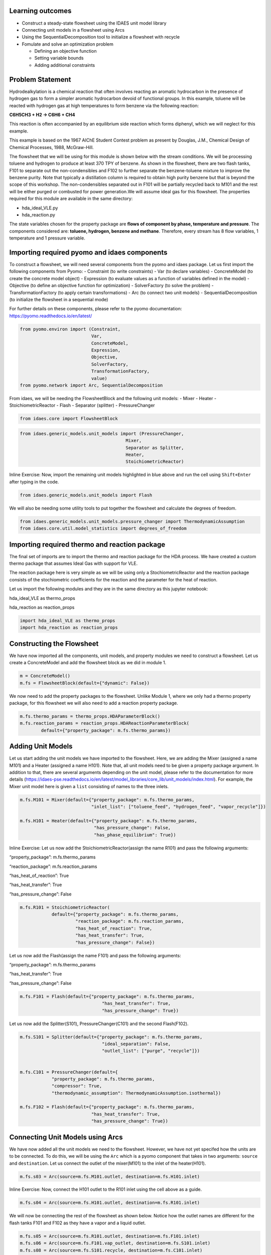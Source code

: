 Learning outcomes
-----------------

-  Construct a steady-state flowsheet using the IDAES unit model library
-  Connecting unit models in a flowsheet using Arcs
-  Using the SequentialDecomposition tool to initialize a flowsheet with
   recycle
-  Fomulate and solve an optimization problem

   -  Defining an objective function
   -  Setting variable bounds
   -  Adding additional constraints

Problem Statement
-----------------

Hydrodealkylation is a chemical reaction that often involves reacting an
aromatic hydrocarbon in the presence of hydrogen gas to form a simpler
aromatic hydrocarbon devoid of functional groups. In this example,
toluene will be reacted with hydrogen gas at high temperatures to form
benzene via the following reaction:

**C6H5CH3 + H2 → C6H6 + CH4**

This reaction is often accompanied by an equilibrium side reaction which
forms diphenyl, which we will neglect for this example.

This example is based on the 1967 AIChE Student Contest problem as
present by Douglas, J.M., Chemical Design of Chemical Processes, 1988,
McGraw-Hill.

The flowsheet that we will be using for this module is shown below with
the stream conditions. We will be processing toluene and hydrogen to
produce at least 370 TPY of benzene. As shown in the flowsheet, there
are two flash tanks, F101 to separate out the non-condensibles and F102
to further separate the benzene-toluene mixture to improve the benzene
purity. Note that typically a distillation column is required to obtain
high purity benzene but that is beyond the scope of this workshop. The
non-condensibles separated out in F101 will be partially recycled back
to M101 and the rest will be either purged or combusted for power
generation.We will assume ideal gas for this flowsheet. The properties
required for this module are available in the same directory:

-  hda_ideal_VLE.py
-  hda_reaction.py

The state variables chosen for the property package are **flows of
component by phase, temperature and pressure**. The components
considered are: **toluene, hydrogen, benzene and methane**. Therefore,
every stream has 8 flow variables, 1 temperature and 1 pressure
variable.

|image0|

.. |image0| image:: module_2_flowsheet.png

Importing required pyomo and idaes components
---------------------------------------------

To construct a flowsheet, we will need several components from the pyomo
and idaes package. Let us first import the following components from
Pyomo: - Constraint (to write constraints) - Var (to declare variables)
- ConcreteModel (to create the concrete model object) - Expression (to
evaluate values as a function of variables defined in the model) -
Objective (to define an objective function for optimization) -
SolverFactory (to solve the problem) - TransformationFactory (to apply
certain transformations) - Arc (to connect two unit models) -
SequentialDecomposition (to initialize the flowsheet in a sequential
mode)

For further details on these components, please refer to the pyomo
documentation: https://pyomo.readthedocs.io/en/latest/

.. code:: ipython3

    from pyomo.environ import (Constraint,
                               Var,
                               ConcreteModel,
                               Expression,
                               Objective,
                               SolverFactory,
                               TransformationFactory,
                               value)
    from pyomo.network import Arc, SequentialDecomposition

From idaes, we will be needing the FlowsheetBlock and the following unit
models: - Mixer - Heater - StoichiometricReactor - Flash - Separator
(splitter) - PressureChanger

.. code:: ipython3

    from idaes.core import FlowsheetBlock

.. code:: ipython3

    from idaes.generic_models.unit_models import (PressureChanger,
                                            Mixer,
                                            Separator as Splitter,
                                            Heater,
                                            StoichiometricReactor)

.. raw:: html

   <div class="alert alert-block alert-info">

Inline Exercise: Now, import the remaining unit models highlighted in
blue above and run the cell using ``Shift+Enter`` after typing in the
code.

.. raw:: html

   </div>

.. code:: ipython3

    from idaes.generic_models.unit_models import Flash

We will also be needing some utility tools to put together the flowsheet
and calculate the degrees of freedom.

.. code:: ipython3

    from idaes.generic_models.unit_models.pressure_changer import ThermodynamicAssumption
    from idaes.core.util.model_statistics import degrees_of_freedom

Importing required thermo and reaction package
----------------------------------------------

The final set of imports are to import the thermo and reaction package
for the HDA process. We have created a custom thermo package that
assumes Ideal Gas with support for VLE.

The reaction package here is very simple as we will be using only a
StochiometricReactor and the reaction package consists of the
stochiometric coefficients for the reaction and the parameter for the
heat of reaction.

Let us import the following modules and they are in the same directory
as this jupyter notebook:

.. raw:: html

   <ul>

.. raw:: html

   <li>

hda_ideal_VLE as thermo_props

.. raw:: html

   </li>

.. raw:: html

   <li>

hda_reaction as reaction_props

.. raw:: html

   </li>

.. raw:: html

   </ul>

.. raw:: html

   </div>

.. code:: ipython3

    import hda_ideal_VLE as thermo_props
    import hda_reaction as reaction_props

Constructing the Flowsheet
--------------------------

We have now imported all the components, unit models, and property
modules we need to construct a flowsheet. Let us create a ConcreteModel
and add the flowsheet block as we did in module 1.

.. code:: ipython3

    m = ConcreteModel()
    m.fs = FlowsheetBlock(default={"dynamic": False})

We now need to add the property packages to the flowsheet. Unlike Module
1, where we only had a thermo property package, for this flowsheet we
will also need to add a reaction property package.

.. code:: ipython3

    m.fs.thermo_params = thermo_props.HDAParameterBlock()
    m.fs.reaction_params = reaction_props.HDAReactionParameterBlock(
            default={"property_package": m.fs.thermo_params})

Adding Unit Models
------------------

Let us start adding the unit models we have imported to the flowsheet.
Here, we are adding the Mixer (assigned a name M101) and a Heater
(assigned a name H101). Note that, all unit models need to be given a
property package argument. In addition to that, there are several
arguments depending on the unit model, please refer to the documentation
for more details
(https://idaes-pse.readthedocs.io/en/latest/model_libraries/core_lib/unit_models/index.html).
For example, the Mixer unit model here is given a ``list`` consisting of
names to the three inlets.

.. code:: ipython3

    m.fs.M101 = Mixer(default={"property_package": m.fs.thermo_params,
                               "inlet_list": ["toluene_feed", "hydrogen_feed", "vapor_recycle"]})
    
    m.fs.H101 = Heater(default={"property_package": m.fs.thermo_params,
                                "has_pressure_change": False,
                                "has_phase_equilibrium": True})

.. raw:: html

   <div class="alert alert-block alert-info">

Inline Exercise: Let us now add the StoichiometricReactor(assign the
name R101) and pass the following arguments:

.. raw:: html

   <ul>

.. raw:: html

   <li>

“property_package”: m.fs.thermo_params

.. raw:: html

   </li>

.. raw:: html

   <li>

“reaction_package”: m.fs.reaction_params

.. raw:: html

   </li>

.. raw:: html

   <li>

“has_heat_of_reaction”: True

.. raw:: html

   </li>

.. raw:: html

   <li>

“has_heat_transfer”: True

.. raw:: html

   </li>

.. raw:: html

   <li>

“has_pressure_change”: False

.. raw:: html

   </li>

.. raw:: html

   </ul>

.. raw:: html

   </div>

.. code:: ipython3

    m.fs.R101 = StoichiometricReactor(
                default={"property_package": m.fs.thermo_params,
                         "reaction_package": m.fs.reaction_params,
                         "has_heat_of_reaction": True,
                         "has_heat_transfer": True,
                         "has_pressure_change": False})

Let us now add the Flash(assign the name F101) and pass the following
arguments:

.. raw:: html

   <ul>

.. raw:: html

   <li>

“property_package”: m.fs.thermo_params

.. raw:: html

   </li>

.. raw:: html

   <li>

“has_heat_transfer”: True

.. raw:: html

   </li>

.. raw:: html

   <li>

“has_pressure_change”: False

.. raw:: html

   </li>

.. raw:: html

   </ul>

.. code:: ipython3

    m.fs.F101 = Flash(default={"property_package": m.fs.thermo_params,
                                   "has_heat_transfer": True,
                                   "has_pressure_change": True})

Let us now add the Splitter(S101), PressureChanger(C101) and the second
Flash(F102).

.. code:: ipython3

    m.fs.S101 = Splitter(default={"property_package": m.fs.thermo_params,
                                   "ideal_separation": False,
                                   "outlet_list": ["purge", "recycle"]})
        
    
    m.fs.C101 = PressureChanger(default={
                "property_package": m.fs.thermo_params,
                "compressor": True,
                "thermodynamic_assumption": ThermodynamicAssumption.isothermal})
        
    m.fs.F102 = Flash(default={"property_package": m.fs.thermo_params,
                               "has_heat_transfer": True,
                               "has_pressure_change": True})

Connecting Unit Models using Arcs
---------------------------------

We have now added all the unit models we need to the flowsheet. However,
we have not yet specifed how the units are to be connected. To do this,
we will be using the ``Arc`` which is a pyomo component that takes in
two arguments: ``source`` and ``destination``. Let us connect the outlet
of the mixer(M101) to the inlet of the heater(H101).

.. code:: ipython3

    m.fs.s03 = Arc(source=m.fs.M101.outlet, destination=m.fs.H101.inlet)

|image1|

.. raw:: html

   <div class="alert alert-block alert-info">

Inline Exercise: Now, connect the H101 outlet to the R101 inlet using
the cell above as a guide.

.. raw:: html

   </div>

.. |image1| image:: module_2_flowsheet.png

.. code:: ipython3

    m.fs.s04 = Arc(source=m.fs.H101.outlet, destination=m.fs.R101.inlet)

We will now be connecting the rest of the flowsheet as shown below.
Notice how the outlet names are different for the flash tanks F101 and
F102 as they have a vapor and a liquid outlet.

.. code:: ipython3

    m.fs.s05 = Arc(source=m.fs.R101.outlet, destination=m.fs.F101.inlet)
    m.fs.s06 = Arc(source=m.fs.F101.vap_outlet, destination=m.fs.S101.inlet)
    m.fs.s08 = Arc(source=m.fs.S101.recycle, destination=m.fs.C101.inlet)
    m.fs.s09 = Arc(source=m.fs.C101.outlet,
                   destination=m.fs.M101.vapor_recycle)
    m.fs.s10 = Arc(source=m.fs.F101.liq_outlet, destination=m.fs.F102.inlet)

We have now connected the unit model block using the arcs. However, each
of these arcs link to ports on the two unit models that are connected.
In this case, the ports consist of the state variables that need to be
linked between the unit models. Pyomo provides a convenient method to
write these equality constraints for us between two ports and this is
done as follows:

.. code:: ipython3

    TransformationFactory("network.expand_arcs").apply_to(m)

Adding expressions to compute purity and operating costs
--------------------------------------------------------

In this section, we will add a few Expressions that allows us to
evaluate the performance. Expressions provide a convenient way of
calculating certain values that are a function of the variables defined
in the model. For more details on Expressions, please refer to:
https://pyomo.readthedocs.io/en/latest/pyomo_modeling_components/Expressions.html

For this flowsheet, we are interested in computing the purity of the
product Benzene stream (i.e. the mole fraction) and the operating cost
which is a sum of the cooling and heating cost.

Let us first add an Expression to compute the mole fraction of benzene
in the ``vap_outlet`` of F102 which is our product stream. Please note
that the var flow_mol_phase_comp has the index - [time, phase,
component]. As this is a steady-state flowsheet, the time index by
default is 0. The valid phases are [“Liq”, “Vap”]. Similarly the valid
component list is [“benzene”, “toluene”, “hydrogen”, “methane”].

.. code:: ipython3

    m.fs.purity = Expression(
            expr=m.fs.F102.vap_outlet.flow_mol_phase_comp[0, "Vap", "benzene"] /
            (m.fs.F102.vap_outlet.flow_mol_phase_comp[0, "Vap", "benzene"]
             + m.fs.F102.vap_outlet.flow_mol_phase_comp[0, "Vap", "toluene"]))

Now, let us add an expression to compute the cooling cost assuming a
cost of 0.212E-4 $/kW. Note that cooling utility is required for the
reactor (R101) and the first flash (F101).

.. code:: ipython3

    m.fs.cooling_cost = Expression(expr=0.212e-7 * (-m.fs.F101.heat_duty[0]) +
                                       0.212e-7 * (-m.fs.R101.heat_duty[0]))

Now, let us add an expression to compute the heating cost assuming the
utility cost as follows:

.. raw:: html

   <ul>

.. raw:: html

   <li>

2.2E-4 dollars/kW for H101

.. raw:: html

   </li>

.. raw:: html

   <li>

1.9E-4 dollars/kW for F102

.. raw:: html

   </li>

.. raw:: html

   </ul>

Note that the heat duty is in units of watt (J/s).

.. code:: ipython3

    m.fs.heating_cost = Expression(expr=2.2e-7 * m.fs.H101.heat_duty[0] +
                                       1.9e-7 * m.fs.F102.heat_duty[0])

Let us now add an expression to compute the total operating cost per
year which is basically the sum of the cooling and heating cost we
defined above.

.. code:: ipython3

    m.fs.operating_cost = Expression(expr=(3600 * 24 * 365 *
                                               (m.fs.heating_cost +
                                                m.fs.cooling_cost)))

Fixing feed conditions
----------------------

Let us first check how many degrees of freedom exist for this flowsheet
using the ``degrees_of_freedom`` tool we imported earlier.

.. code:: ipython3

    print(degrees_of_freedom(m))


.. parsed-literal::

    29
    

We will now be fixing the toluene feed stream to the conditions shown in
the flowsheet above. Please note that though this is a pure toluene
feed, the remaining components are still assigned a very small non-zero
value to help with convergence and initializing.

.. code:: ipython3

    m.fs.M101.toluene_feed.flow_mol_phase_comp[0, "Vap", "benzene"].fix(1e-5)
    m.fs.M101.toluene_feed.flow_mol_phase_comp[0, "Vap", "toluene"].fix(1e-5)
    m.fs.M101.toluene_feed.flow_mol_phase_comp[0, "Vap", "hydrogen"].fix(1e-5)
    m.fs.M101.toluene_feed.flow_mol_phase_comp[0, "Vap", "methane"].fix(1e-5)
    m.fs.M101.toluene_feed.flow_mol_phase_comp[0, "Liq", "benzene"].fix(1e-5)
    m.fs.M101.toluene_feed.flow_mol_phase_comp[0, "Liq", "toluene"].fix(0.30)
    m.fs.M101.toluene_feed.flow_mol_phase_comp[0, "Liq", "hydrogen"].fix(1e-5)
    m.fs.M101.toluene_feed.flow_mol_phase_comp[0, "Liq", "methane"].fix(1e-5)
    m.fs.M101.toluene_feed.temperature.fix(303.2)
    m.fs.M101.toluene_feed.pressure.fix(350000)

Similarly, let us fix the hydrogen feed to the following conditions in
the next cell:

.. raw:: html

   <ul>

.. raw:: html

   <li>

FH2 = 0.30 mol/s

.. raw:: html

   </li>

.. raw:: html

   <li>

FCH4 = 0.02 mol/s

.. raw:: html

   </li>

.. raw:: html

   <li>

Remaining components = 1e-5 mol/s

.. raw:: html

   </li>

.. raw:: html

   <li>

T = 303.2 K

.. raw:: html

   </li>

.. raw:: html

   <li>

P = 350000 Pa

.. raw:: html

   </li>

.. raw:: html

   </ul>

.. code:: ipython3

    m.fs.M101.hydrogen_feed.flow_mol_phase_comp[0, "Vap", "benzene"].fix(1e-5)
    m.fs.M101.hydrogen_feed.flow_mol_phase_comp[0, "Vap", "toluene"].fix(1e-5)
    m.fs.M101.hydrogen_feed.flow_mol_phase_comp[0, "Vap", "hydrogen"].fix(0.30)
    m.fs.M101.hydrogen_feed.flow_mol_phase_comp[0, "Vap", "methane"].fix(0.02)
    m.fs.M101.hydrogen_feed.flow_mol_phase_comp[0, "Liq", "benzene"].fix(1e-5)
    m.fs.M101.hydrogen_feed.flow_mol_phase_comp[0, "Liq", "toluene"].fix(1e-5)
    m.fs.M101.hydrogen_feed.flow_mol_phase_comp[0, "Liq", "hydrogen"].fix(1e-5)
    m.fs.M101.hydrogen_feed.flow_mol_phase_comp[0, "Liq", "methane"].fix(1e-5)
    m.fs.M101.hydrogen_feed.temperature.fix(303.2)
    m.fs.M101.hydrogen_feed.pressure.fix(350000)

Fixing unit model specifications
--------------------------------

Now that we have fixed our inlet feed conditions, we will now be fixing
the operating conditions for the unit models in the flowsheet. Let us
set set the H101 outlet temperature to 600 K.

.. code:: ipython3

    m.fs.H101.outlet.temperature.fix(600)

For the StoichiometricReactor, we have to define the conversion in terms
of toluene. This requires us to create a new variable for specifying the
conversion and adding a Constraint that defines the conversion with
respect to toluene. The second degree of freedom for the reactor is to
define the heat duty. In this case, let us assume the reactor to be
adiabatic i.e. Q = 0.

.. code:: ipython3

    m.fs.R101.conversion = Var(initialize=0.75, bounds=(0, 1))
    
    m.fs.R101.conv_constraint = Constraint(
        expr=m.fs.R101.conversion*m.fs.R101.inlet.
        flow_mol_phase_comp[0, "Vap", "toluene"] ==
        (m.fs.R101.inlet.flow_mol_phase_comp[0, "Vap", "toluene"] -
         m.fs.R101.outlet.flow_mol_phase_comp[0, "Vap", "toluene"]))
    
    m.fs.R101.conversion.fix(0.75)
    m.fs.R101.heat_duty.fix(0)

The Flash conditions for F101 can be set as follows.

.. code:: ipython3

    m.fs.F101.vap_outlet.temperature.fix(325.0)
    m.fs.F101.deltaP.fix(0)

.. raw:: html

   <div class="alert alert-block alert-info">

Inline Exercise: Set the conditions for Flash F102 to the following
conditions:

.. raw:: html

   <ul>

.. raw:: html

   <li>

T = 375 K

.. raw:: html

   </li>

.. raw:: html

   <li>

deltaP = -200000

.. raw:: html

   </li>

.. raw:: html

   </ul>

Use Shift+Enter to run the cell once you have typed in your code.

.. raw:: html

   </div>

.. code:: ipython3

    m.fs.F102.vap_outlet.temperature.fix(375)
    m.fs.F102.deltaP.fix(-200000)

Let us fix the purge split fraction to 20% and the outlet pressure of
the compressor is set to 350000 Pa.

.. code:: ipython3

    m.fs.S101.split_fraction[0, "purge"].fix(0.2)
    m.fs.C101.outlet.pressure.fix(350000)

.. raw:: html

   <div class="alert alert-block alert-info">

Inline Exercise: We have now defined all the feed conditions and the
inputs required for the unit models. The system should now have 0
degrees of freedom i.e. should be a square problem. Please check that
the degrees of freedom is 0.

Use Shift+Enter to run the cell once you have typed in your code.

.. raw:: html

   </div>

.. code:: ipython3

    print(degrees_of_freedom(m))


.. parsed-literal::

    0
    

Initialization
--------------

This section will demonstrate how to use the built-in sequential
decomposition tool to initialize our flowsheet.

|image2|

.. |image2| image:: module_2_flowsheet.png

Let us first create an object for the SequentialDecomposition and
specify our options for this.

.. code:: ipython3

    seq = SequentialDecomposition()
    seq.options.select_tear_method = "heuristic"
    seq.options.tear_method = "Wegstein"
    seq.options.iterLim = 5
    
    # Using the SD tool
    G = seq.create_graph(m)
    heuristic_tear_set = seq.tear_set_arcs(G, method="heuristic")
    order = seq.calculation_order(G)

Which is the tear stream? Display tear set and order

.. code:: ipython3

    for o in heuristic_tear_set:
        print(o.name)


.. parsed-literal::

    fs.s03
    

What sequence did the SD tool determine to solve this flowsheet with the
least number of tears?

.. code:: ipython3

    for o in order:
        print(o[0].name)


.. parsed-literal::

    fs.H101
    fs.R101
    fs.F101
    fs.S101
    fs.C101
    fs.M101
    

|image3|

The SequentialDecomposition tool has determined that the tear stream is
the mixer outlet. We will need to provide a reasonable guess for this.

.. |image3| image:: module_2_tear_stream.png

.. code:: ipython3

    tear_guesses = {
            "flow_mol_phase_comp": {
                    (0, "Vap", "benzene"): 1e-5,
                    (0, "Vap", "toluene"): 1e-5,
                    (0, "Vap", "hydrogen"): 0.30,
                    (0, "Vap", "methane"): 0.02,
                    (0, "Liq", "benzene"): 1e-5,
                    (0, "Liq", "toluene"): 0.30,
                    (0, "Liq", "hydrogen"): 1e-5,
                    (0, "Liq", "methane"): 1e-5},
            "temperature": {0: 303},
            "pressure": {0: 350000}}
    
    # Pass the tear_guess to the SD tool
    seq.set_guesses_for(m.fs.H101.inlet, tear_guesses)

Next, we need to tell the tool how to initialize a particular unit. We
will be writing a python function which takes in a “unit” and calls the
initialize method on that unit.

.. code:: ipython3

    def function(unit):
            unit.initialize(outlvl=1)

We are now ready to initialize our flowsheet in a sequential mode. Note
that we specifically set the iteration limit to be 5 as we are trying to
use this tool only to get a good set of initial values such that IPOPT
can then take over and solve this flowsheet for us.

.. code:: ipython3

    seq.run(m, function)


.. parsed-literal::

    2020-06-11 19:57:05 [INFO] idaes.init.fs.H101.control_volume: Initialization Complete
    2020-06-11 19:57:05 [INFO] idaes.init.fs.H101: Initialization Step 1 Complete.
    2020-06-11 19:57:05 [DEBUG] idaes.solve.fs.H101: Ipopt 3.12.13: tol=1e-06
    2020-06-11 19:57:05 [DEBUG] idaes.solve.fs.H101: ******************************************************************************
    2020-06-11 19:57:05 [DEBUG] idaes.solve.fs.H101: This program contains Ipopt, a library for large-scale nonlinear optimization.
    2020-06-11 19:57:05 [DEBUG] idaes.solve.fs.H101: Ipopt is released as open source code under the Eclipse Public License (EPL).
    2020-06-11 19:57:05 [DEBUG] idaes.solve.fs.H101: For more information visit http://projects.coin-or.org/Ipopt
    2020-06-11 19:57:05 [DEBUG] idaes.solve.fs.H101: This version of Ipopt was compiled from source code available at
    2020-06-11 19:57:05 [DEBUG] idaes.solve.fs.H101: https://github.com/IDAES/Ipopt as part of the Institute for the Design of
    2020-06-11 19:57:05 [DEBUG] idaes.solve.fs.H101: Advanced Energy Systems Process Systems Engineering Framework (IDAES PSE
    2020-06-11 19:57:05 [DEBUG] idaes.solve.fs.H101: Framework) Copyright (c) 2018-2019. See https://github.com/IDAES/idaes-pse.
    2020-06-11 19:57:05 [DEBUG] idaes.solve.fs.H101: This version of Ipopt was compiled using HSL, a collection of Fortran codes
    2020-06-11 19:57:05 [DEBUG] idaes.solve.fs.H101: for large-scale scientific computation.  All technical papers, sales and
    2020-06-11 19:57:05 [DEBUG] idaes.solve.fs.H101: publicity material resulting from use of the HSL codes within IPOPT must
    2020-06-11 19:57:05 [DEBUG] idaes.solve.fs.H101: contain the following acknowledgement:
    2020-06-11 19:57:05 [DEBUG] idaes.solve.fs.H101: HSL, a collection of Fortran codes for large-scale scientific
    2020-06-11 19:57:05 [DEBUG] idaes.solve.fs.H101: computation. See http://www.hsl.rl.ac.uk.
    2020-06-11 19:57:05 [DEBUG] idaes.solve.fs.H101: ******************************************************************************
    2020-06-11 19:57:05 [DEBUG] idaes.solve.fs.H101: This is Ipopt version 3.12.13, running with linear solver ma27.
    2020-06-11 19:57:05 [DEBUG] idaes.solve.fs.H101: Number of nonzeros in equality constraint Jacobian...:      124
    2020-06-11 19:57:05 [DEBUG] idaes.solve.fs.H101: Number of nonzeros in inequality constraint Jacobian.:        0
    2020-06-11 19:57:05 [DEBUG] idaes.solve.fs.H101: Number of nonzeros in Lagrangian Hessian.............:      112
    2020-06-11 19:57:05 [DEBUG] idaes.solve.fs.H101: Total number of variables............................:       41
    2020-06-11 19:57:05 [DEBUG] idaes.solve.fs.H101: variables with only lower bounds:        0
    2020-06-11 19:57:05 [DEBUG] idaes.solve.fs.H101: variables with lower and upper bounds:        9
    2020-06-11 19:57:05 [DEBUG] idaes.solve.fs.H101: variables with only upper bounds:        0
    2020-06-11 19:57:05 [DEBUG] idaes.solve.fs.H101: Total number of equality constraints.................:       41
    2020-06-11 19:57:05 [DEBUG] idaes.solve.fs.H101: Total number of inequality constraints...............:        0
    2020-06-11 19:57:05 [DEBUG] idaes.solve.fs.H101: inequality constraints with only lower bounds:        0
    2020-06-11 19:57:05 [DEBUG] idaes.solve.fs.H101: inequality constraints with lower and upper bounds:        0
    2020-06-11 19:57:05 [DEBUG] idaes.solve.fs.H101: inequality constraints with only upper bounds:        0
    2020-06-11 19:57:05 [DEBUG] idaes.solve.fs.H101: iter    objective    inf_pr   inf_du lg(mu)  ||d||  lg(rg) alpha_du alpha_pr  ls
    2020-06-11 19:57:05 [DEBUG] idaes.solve.fs.H101: 0  0.0000000e+00 1.44e+05 0.00e+00  -1.0 0.00e+00    -  0.00e+00 0.00e+00   0
    2020-06-11 19:57:05 [DEBUG] idaes.solve.fs.H101: 1  0.0000000e+00 8.53e+04 1.03e+01  -1.0 3.65e+04    -  1.44e-01 5.96e-01h  1
    2020-06-11 19:57:05 [DEBUG] idaes.solve.fs.H101: 2  0.0000000e+00 5.59e+04 4.56e+02  -1.0 1.46e+04    -  9.90e-01 3.84e-01h  1
    2020-06-11 19:57:05 [DEBUG] idaes.solve.fs.H101: 3  0.0000000e+00 5.46e+04 2.28e+04  -1.0 9.01e+03    -  9.64e-01 2.49e-02h  1
    2020-06-11 19:57:05 [DEBUG] idaes.solve.fs.H101: 4  0.0000000e+00 5.45e+04 8.50e+07  -1.0 8.79e+03    -  9.91e-01 2.77e-04h  1
    2020-06-11 19:57:05 [DEBUG] idaes.solve.fs.H101: 5r 0.0000000e+00 5.45e+04 1.00e+03   0.7 0.00e+00    -  0.00e+00 3.46e-07R  4
    2020-06-11 19:57:05 [DEBUG] idaes.solve.fs.H101: 6r 0.0000000e+00 4.36e+04 3.24e+03   0.7 2.01e+04    -  9.16e-02 2.64e-03f  1
    2020-06-11 19:57:05 [DEBUG] idaes.solve.fs.H101: 7r 0.0000000e+00 3.79e+04 5.91e+03   0.7 2.19e+04    -  4.65e-02 8.63e-02f  1
    2020-06-11 19:57:05 [DEBUG] idaes.solve.fs.H101: 8r 0.0000000e+00 3.17e+04 5.52e+03   0.7 2.00e+04    -  1.58e-01 1.21e-01f  1
    2020-06-11 19:57:05 [DEBUG] idaes.solve.fs.H101: 9r 0.0000000e+00 2.24e+04 4.07e+03   0.7 1.69e+04    -  2.62e-01 2.16e-01f  1
    2020-06-11 19:57:05 [DEBUG] idaes.solve.fs.H101: iter    objective    inf_pr   inf_du lg(mu)  ||d||  lg(rg) alpha_du alpha_pr  ls
    2020-06-11 19:57:05 [DEBUG] idaes.solve.fs.H101: 10r 0.0000000e+00 2.81e+03 6.09e+03   0.7 1.32e+04    -  1.00e+00 7.31e-01f  1
    2020-06-11 19:57:05 [DEBUG] idaes.solve.fs.H101: 11r 0.0000000e+00 1.14e+03 5.67e+02   0.7 1.61e+03    -  1.00e+00 1.00e+00h  1
    2020-06-11 19:57:05 [DEBUG] idaes.solve.fs.H101: 12r 0.0000000e+00 1.94e+02 4.92e+02  -0.0 7.79e+02    -  1.00e+00 9.01e-01f  1
    2020-06-11 19:57:05 [DEBUG] idaes.solve.fs.H101: 13r 0.0000000e+00 2.70e+01 8.63e+03  -0.0 4.68e+02    -  8.57e-01 3.24e-01f  1
    2020-06-11 19:57:05 [DEBUG] idaes.solve.fs.H101: 14r 0.0000000e+00 2.21e+01 2.68e+04  -0.0 1.19e+03    -  1.00e+00 4.58e-01f  1
    2020-06-11 19:57:05 [DEBUG] idaes.solve.fs.H101: 15r 0.0000000e+00 1.50e+01 2.79e+02  -0.0 2.96e+02    -  1.00e+00 1.00e+00f  1
    2020-06-11 19:57:05 [DEBUG] idaes.solve.fs.H101: 16r 0.0000000e+00 9.88e+00 1.66e+01  -0.0 1.08e+02    -  1.00e+00 1.00e+00h  1
    2020-06-11 19:57:05 [DEBUG] idaes.solve.fs.H101: 17r 0.0000000e+00 3.29e+00 1.77e+02  -1.4 5.95e+01    -  7.72e-01 9.68e-01f  1
    2020-06-11 19:57:05 [DEBUG] idaes.solve.fs.H101: 18r 0.0000000e+00 5.49e+02 4.70e+03  -1.4 8.66e+03    -  7.57e-01 3.13e-01f  1
    2020-06-11 19:57:05 [DEBUG] idaes.solve.fs.H101: 19r 0.0000000e+00 3.25e+03 1.47e+04  -1.4 2.57e+03    -  1.00e+00 9.97e-01f  1
    2020-06-11 19:57:05 [DEBUG] idaes.solve.fs.H101: iter    objective    inf_pr   inf_du lg(mu)  ||d||  lg(rg) alpha_du alpha_pr  ls
    2020-06-11 19:57:05 [DEBUG] idaes.solve.fs.H101: 20r 0.0000000e+00 7.66e+01 9.65e+02  -1.4 1.06e+03    -  4.61e-01 1.00e+00h  1
    2020-06-11 19:57:05 [DEBUG] idaes.solve.fs.H101: 21r 0.0000000e+00 2.47e+00 2.28e+01  -1.4 5.47e+01    -  1.00e+00 1.00e+00h  1
    2020-06-11 19:57:05 [DEBUG] idaes.solve.fs.H101: 22r 0.0000000e+00 8.50e-02 3.54e-02  -1.4 1.24e+00    -  1.00e+00 1.00e+00h  1
    2020-06-11 19:57:05 [DEBUG] idaes.solve.fs.H101: 23r 0.0000000e+00 4.43e-01 6.74e+01  -4.7 1.56e+03    -  8.51e-01 8.92e-01f  1
    2020-06-11 19:57:05 [DEBUG] idaes.solve.fs.H101: 24r 0.0000000e+00 1.18e+01 6.96e+03  -4.7 1.12e+02  -4.0 7.45e-01 8.89e-01f  1
    2020-06-11 19:57:05 [DEBUG] idaes.solve.fs.H101: 25r 0.0000000e+00 2.53e+03 6.99e+03  -4.7 9.70e+05    -  1.34e-02 5.52e-03f  1
    2020-06-11 19:57:05 [DEBUG] idaes.solve.fs.H101: 26r 0.0000000e+00 2.53e+03 1.30e+04  -4.7 2.82e+05    -  1.56e-01 1.94e-05f  1
    2020-06-11 19:57:05 [DEBUG] idaes.solve.fs.H101: 27r 0.0000000e+00 2.53e+03 1.41e+04  -4.7 3.91e+05    -  2.35e-01 5.39e-02f  1
    2020-06-11 19:57:05 [DEBUG] idaes.solve.fs.H101: 28r 0.0000000e+00 2.48e+03 9.30e+04  -4.7 3.89e+05    -  9.70e-01 1.83e-02f  1
    2020-06-11 19:57:05 [DEBUG] idaes.solve.fs.H101: 29r 0.0000000e+00 2.48e+03 9.80e+04  -4.7 1.06e+05    -  1.00e+00 3.51e-03f  1
    2020-06-11 19:57:05 [DEBUG] idaes.solve.fs.H101: iter    objective    inf_pr   inf_du lg(mu)  ||d||  lg(rg) alpha_du alpha_pr  ls
    2020-06-11 19:57:05 [DEBUG] idaes.solve.fs.H101: 30r 0.0000000e+00 6.31e+02 1.61e+05  -4.7 4.03e+03    -  1.00e+00 7.63e-01f  1
    2020-06-11 19:57:05 [DEBUG] idaes.solve.fs.H101: 31r 0.0000000e+00 6.03e+02 8.31e+05  -4.7 9.55e+02    -  1.00e+00 8.77e-02f  1
    2020-06-11 19:57:05 [DEBUG] idaes.solve.fs.H101: 32r 0.0000000e+00 1.66e+02 7.40e+05  -4.7 8.71e+02    -  1.00e+00 7.25e-01f  1
    2020-06-11 19:57:05 [DEBUG] idaes.solve.fs.H101: 33r 0.0000000e+00 1.13e+02 8.82e+05  -4.7 2.39e+02    -  1.00e+00 3.18e-01f  1
    2020-06-11 19:57:05 [DEBUG] idaes.solve.fs.H101: 34r 0.0000000e+00 1.13e+01 7.38e+07  -4.7 1.63e+02    -  1.00e+00 9.70e-01f  1
    2020-06-11 19:57:05 [DEBUG] idaes.solve.fs.H101: 35r 0.0000000e+00 9.91e+00 6.88e+07  -4.7 1.16e+00  -1.8 9.77e-01 6.84e-01h  1
    2020-06-11 19:57:05 [DEBUG] idaes.solve.fs.H101: 36r 0.0000000e+00 9.90e+00 3.24e+08  -4.7 2.52e+02    -  1.00e+00 5.62e-04h  1
    2020-06-11 19:57:05 [DEBUG] idaes.solve.fs.H101: 37r 0.0000000e+00 8.52e+00 2.84e+08  -4.7 4.92e+00    -  1.17e-01 1.39e-01f  1
    2020-06-11 19:57:05 [DEBUG] idaes.solve.fs.H101: 38r 0.0000000e+00 1.25e+00 2.52e+08  -4.7 4.24e+00    -  2.12e-01 1.00e+00f  1
    2020-06-11 19:57:05 [DEBUG] idaes.solve.fs.H101: 39r 0.0000000e+00 8.16e-02 2.46e+07  -4.7 7.06e-01    -  9.33e-01 1.00e+00h  1
    2020-06-11 19:57:05 [DEBUG] idaes.solve.fs.H101: iter    objective    inf_pr   inf_du lg(mu)  ||d||  lg(rg) alpha_du alpha_pr  ls
    2020-06-11 19:57:05 [DEBUG] idaes.solve.fs.H101: 40r 0.0000000e+00 3.37e-01 2.12e+06  -4.7 8.24e+00    -  9.11e-01 5.50e-01f  1
    2020-06-11 19:57:05 [DEBUG] idaes.solve.fs.H101: 41r 0.0000000e+00 3.16e-01 1.68e+07  -4.7 1.05e+02    -  8.97e-01 1.40e-01f  1
    2020-06-11 19:57:05 [DEBUG] idaes.solve.fs.H101: 42r 0.0000000e+00 1.59e-01 4.30e+06  -4.7 4.26e+01    -  1.00e+00 5.00e-01f  1
    2020-06-11 19:57:05 [DEBUG] idaes.solve.fs.H101: 43r 0.0000000e+00 1.31e-01 1.03e+08  -4.7 3.05e+00    -  1.00e+00 2.23e-01f  1
    2020-06-11 19:57:05 [DEBUG] idaes.solve.fs.H101: 44r 0.0000000e+00 7.23e-02 7.07e+08  -4.7 9.03e-01    -  9.95e-02 4.32e-01f  1
    2020-06-11 19:57:05 [DEBUG] idaes.solve.fs.H101: 45r 0.0000000e+00 2.99e-02 3.02e+08  -4.7 7.49e-02    -  1.00e+00 5.76e-01f  1
    2020-06-11 19:57:05 [DEBUG] idaes.solve.fs.H101: 46r 0.0000000e+00 3.96e-03 7.36e+05  -4.7 4.38e-02    -  1.00e+00 1.00e+00f  1
    2020-06-11 19:57:05 [DEBUG] idaes.solve.fs.H101: 47r 0.0000000e+00 3.96e-03 1.08e+04  -4.7 3.69e-02    -  1.00e+00 1.00e+00h  1
    2020-06-11 19:57:05 [DEBUG] idaes.solve.fs.H101: 48r 0.0000000e+00 3.96e-03 1.35e-01  -4.7 1.37e-04    -  1.00e+00 1.00e+00h  1
    2020-06-11 19:57:05 [DEBUG] idaes.solve.fs.H101: 49r 0.0000000e+00 3.96e-03 7.39e+05  -7.0 8.44e-01    -  1.00e+00 9.45e-01f  1
    2020-06-11 19:57:05 [DEBUG] idaes.solve.fs.H101: iter    objective    inf_pr   inf_du lg(mu)  ||d||  lg(rg) alpha_du alpha_pr  ls
    2020-06-11 19:57:05 [DEBUG] idaes.solve.fs.H101: 50r 0.0000000e+00 3.44e-05 9.17e+05  -7.0 6.03e+04    -  1.00e+00 6.57e-02f  1
    2020-06-11 19:57:05 [DEBUG] idaes.solve.fs.H101: Number of Iterations....: 50
    2020-06-11 19:57:05 [DEBUG] idaes.solve.fs.H101: (scaled)                 (unscaled)
    2020-06-11 19:57:05 [DEBUG] idaes.solve.fs.H101: Objective...............:   0.0000000000000000e+00    0.0000000000000000e+00
    2020-06-11 19:57:05 [DEBUG] idaes.solve.fs.H101: Dual infeasibility......:   0.0000000000000000e+00    0.0000000000000000e+00
    2020-06-11 19:57:05 [DEBUG] idaes.solve.fs.H101: Constraint violation....:   2.7355709958802263e-09    3.4409731313189695e-05
    2020-06-11 19:57:05 [DEBUG] idaes.solve.fs.H101: Complementarity.........:   0.0000000000000000e+00    0.0000000000000000e+00
    2020-06-11 19:57:05 [DEBUG] idaes.solve.fs.H101: Overall NLP error.......:   2.7355709958802263e-09    3.4409731313189695e-05
    2020-06-11 19:57:05 [DEBUG] idaes.solve.fs.H101: Number of objective function evaluations             = 55
    2020-06-11 19:57:05 [DEBUG] idaes.solve.fs.H101: Number of objective gradient evaluations             = 7
    2020-06-11 19:57:05 [DEBUG] idaes.solve.fs.H101: Number of equality constraint evaluations            = 55
    2020-06-11 19:57:05 [DEBUG] idaes.solve.fs.H101: Number of inequality constraint evaluations          = 0
    2020-06-11 19:57:05 [DEBUG] idaes.solve.fs.H101: Number of equality constraint Jacobian evaluations   = 52
    2020-06-11 19:57:05 [DEBUG] idaes.solve.fs.H101: Number of inequality constraint Jacobian evaluations = 0
    2020-06-11 19:57:05 [DEBUG] idaes.solve.fs.H101: Number of Lagrangian Hessian evaluations             = 50
    2020-06-11 19:57:05 [DEBUG] idaes.solve.fs.H101: Total CPU secs in IPOPT (w/o function evaluations)   =      0.029
    2020-06-11 19:57:05 [DEBUG] idaes.solve.fs.H101: Total CPU secs in NLP function evaluations           =      0.001
    2020-06-11 19:57:05 [DEBUG] idaes.solve.fs.H101: EXIT: Optimal Solution Found.
    2020-06-11 19:57:05 [INFO] idaes.init.fs.H101: Initialization Step 2 optimal - Optimal Solution Found.
    2020-06-11 19:57:05 [INFO] idaes.init.fs.H101: Initialization Complete: optimal - Optimal Solution Found
    2020-06-11 19:57:05 [INFO] idaes.init.fs.R101.control_volume: Initialization Complete
    2020-06-11 19:57:05 [INFO] idaes.init.fs.R101: Initialization Step 1 Complete.
    2020-06-11 19:57:05 [DEBUG] idaes.solve.fs.R101: Ipopt 3.12.13: tol=1e-06
    2020-06-11 19:57:05 [DEBUG] idaes.solve.fs.R101: ******************************************************************************
    2020-06-11 19:57:05 [DEBUG] idaes.solve.fs.R101: This program contains Ipopt, a library for large-scale nonlinear optimization.
    2020-06-11 19:57:05 [DEBUG] idaes.solve.fs.R101: Ipopt is released as open source code under the Eclipse Public License (EPL).
    2020-06-11 19:57:05 [DEBUG] idaes.solve.fs.R101: For more information visit http://projects.coin-or.org/Ipopt
    2020-06-11 19:57:05 [DEBUG] idaes.solve.fs.R101: This version of Ipopt was compiled from source code available at
    2020-06-11 19:57:05 [DEBUG] idaes.solve.fs.R101: https://github.com/IDAES/Ipopt as part of the Institute for the Design of
    2020-06-11 19:57:05 [DEBUG] idaes.solve.fs.R101: Advanced Energy Systems Process Systems Engineering Framework (IDAES PSE
    2020-06-11 19:57:05 [DEBUG] idaes.solve.fs.R101: Framework) Copyright (c) 2018-2019. See https://github.com/IDAES/idaes-pse.
    2020-06-11 19:57:05 [DEBUG] idaes.solve.fs.R101: This version of Ipopt was compiled using HSL, a collection of Fortran codes
    2020-06-11 19:57:05 [DEBUG] idaes.solve.fs.R101: for large-scale scientific computation.  All technical papers, sales and
    2020-06-11 19:57:05 [DEBUG] idaes.solve.fs.R101: publicity material resulting from use of the HSL codes within IPOPT must
    2020-06-11 19:57:05 [DEBUG] idaes.solve.fs.R101: contain the following acknowledgement:
    2020-06-11 19:57:05 [DEBUG] idaes.solve.fs.R101: HSL, a collection of Fortran codes for large-scale scientific
    2020-06-11 19:57:05 [DEBUG] idaes.solve.fs.R101: computation. See http://www.hsl.rl.ac.uk.
    2020-06-11 19:57:05 [DEBUG] idaes.solve.fs.R101: ******************************************************************************
    2020-06-11 19:57:05 [DEBUG] idaes.solve.fs.R101: This is Ipopt version 3.12.13, running with linear solver ma27.
    2020-06-11 19:57:05 [DEBUG] idaes.solve.fs.R101: Number of nonzeros in equality constraint Jacobian...:       93
    2020-06-11 19:57:05 [DEBUG] idaes.solve.fs.R101: Number of nonzeros in inequality constraint Jacobian.:        0
    2020-06-11 19:57:05 [DEBUG] idaes.solve.fs.R101: Number of nonzeros in Lagrangian Hessian.............:       61
    2020-06-11 19:57:05 [DEBUG] idaes.solve.fs.R101: Total number of variables............................:       39
    2020-06-11 19:57:05 [DEBUG] idaes.solve.fs.R101: variables with only lower bounds:        0
    2020-06-11 19:57:05 [DEBUG] idaes.solve.fs.R101: variables with lower and upper bounds:       10
    2020-06-11 19:57:05 [DEBUG] idaes.solve.fs.R101: variables with only upper bounds:        0
    2020-06-11 19:57:05 [DEBUG] idaes.solve.fs.R101: Total number of equality constraints.................:       39
    2020-06-11 19:57:05 [DEBUG] idaes.solve.fs.R101: Total number of inequality constraints...............:        0
    2020-06-11 19:57:05 [DEBUG] idaes.solve.fs.R101: inequality constraints with only lower bounds:        0
    2020-06-11 19:57:05 [DEBUG] idaes.solve.fs.R101: inequality constraints with lower and upper bounds:        0
    2020-06-11 19:57:05 [DEBUG] idaes.solve.fs.R101: inequality constraints with only upper bounds:        0
    2020-06-11 19:57:05 [DEBUG] idaes.solve.fs.R101: iter    objective    inf_pr   inf_du lg(mu)  ||d||  lg(rg) alpha_du alpha_pr  ls
    2020-06-11 19:57:05 [DEBUG] idaes.solve.fs.R101: 0  0.0000000e+00 3.38e+04 0.00e+00  -1.0 0.00e+00    -  0.00e+00 0.00e+00   0
    2020-06-11 19:57:05 [DEBUG] idaes.solve.fs.R101: 1  0.0000000e+00 2.99e+06 2.44e+02  -1.0 1.10e+05    -  7.92e-02 2.48e-01f  3
    2020-06-11 19:57:05 [DEBUG] idaes.solve.fs.R101: 2  0.0000000e+00 2.00e+06 9.88e+04  -1.0 9.86e+04    -  6.04e-01 9.90e-01H  1
    2020-06-11 19:57:05 [DEBUG] idaes.solve.fs.R101: 3  0.0000000e+00 3.15e+04 1.42e+05  -1.0 2.84e+03    -  9.90e-01 9.90e-01h  1
    2020-06-11 19:57:05 [DEBUG] idaes.solve.fs.R101: 4  0.0000000e+00 5.77e+04 4.90e+04  -1.0 5.46e+04    -  9.90e-01 1.00e+00h  1
    2020-06-11 19:57:05 [DEBUG] idaes.solve.fs.R101: 5  0.0000000e+00 7.12e-04 1.85e-01  -1.0 5.77e+04    -  1.00e+00 1.00e+00h  1
    2020-06-11 19:57:05 [DEBUG] idaes.solve.fs.R101: 6  0.0000000e+00 3.73e-08 9.09e-10  -7.0 5.26e-07    -  1.00e+00 1.00e+00h  1
    2020-06-11 19:57:05 [DEBUG] idaes.solve.fs.R101: Number of Iterations....: 6
    2020-06-11 19:57:05 [DEBUG] idaes.solve.fs.R101: (scaled)                 (unscaled)
    2020-06-11 19:57:05 [DEBUG] idaes.solve.fs.R101: Objective...............:   0.0000000000000000e+00    0.0000000000000000e+00
    2020-06-11 19:57:05 [DEBUG] idaes.solve.fs.R101: Dual infeasibility......:   0.0000000000000000e+00    0.0000000000000000e+00
    2020-06-11 19:57:05 [DEBUG] idaes.solve.fs.R101: Constraint violation....:   1.6198744376677383e-11    3.7252902984619141e-08
    2020-06-11 19:57:05 [DEBUG] idaes.solve.fs.R101: Complementarity.........:   0.0000000000000000e+00    0.0000000000000000e+00
    2020-06-11 19:57:05 [DEBUG] idaes.solve.fs.R101: Overall NLP error.......:   1.6198744376677383e-11    3.7252902984619141e-08
    2020-06-11 19:57:05 [DEBUG] idaes.solve.fs.R101: Number of objective function evaluations             = 11
    2020-06-11 19:57:05 [DEBUG] idaes.solve.fs.R101: Number of objective gradient evaluations             = 7
    2020-06-11 19:57:05 [DEBUG] idaes.solve.fs.R101: Number of equality constraint evaluations            = 14
    2020-06-11 19:57:05 [DEBUG] idaes.solve.fs.R101: Number of inequality constraint evaluations          = 0
    2020-06-11 19:57:05 [DEBUG] idaes.solve.fs.R101: Number of equality constraint Jacobian evaluations   = 7
    2020-06-11 19:57:05 [DEBUG] idaes.solve.fs.R101: Number of inequality constraint Jacobian evaluations = 0
    2020-06-11 19:57:05 [DEBUG] idaes.solve.fs.R101: Number of Lagrangian Hessian evaluations             = 6
    2020-06-11 19:57:05 [DEBUG] idaes.solve.fs.R101: Total CPU secs in IPOPT (w/o function evaluations)   =      0.002
    2020-06-11 19:57:05 [DEBUG] idaes.solve.fs.R101: Total CPU secs in NLP function evaluations           =      0.000
    2020-06-11 19:57:05 [DEBUG] idaes.solve.fs.R101: EXIT: Optimal Solution Found.
    2020-06-11 19:57:05 [INFO] idaes.init.fs.R101: Initialization Step 2 optimal - Optimal Solution Found.
    2020-06-11 19:57:05 [INFO] idaes.init.fs.R101: Initialization Complete: optimal - Optimal Solution Found
    2020-06-11 19:57:05 [INFO] idaes.init.fs.F101.control_volume: Initialization Complete
    2020-06-11 19:57:05 [INFO] idaes.init.fs.F101: Initialization Step 1 Complete.
    2020-06-11 19:57:05 [DEBUG] idaes.solve.fs.F101: Ipopt 3.12.13: tol=1e-06
    2020-06-11 19:57:05 [DEBUG] idaes.solve.fs.F101: ******************************************************************************
    2020-06-11 19:57:05 [DEBUG] idaes.solve.fs.F101: This program contains Ipopt, a library for large-scale nonlinear optimization.
    2020-06-11 19:57:05 [DEBUG] idaes.solve.fs.F101: Ipopt is released as open source code under the Eclipse Public License (EPL).
    2020-06-11 19:57:05 [DEBUG] idaes.solve.fs.F101: For more information visit http://projects.coin-or.org/Ipopt
    2020-06-11 19:57:05 [DEBUG] idaes.solve.fs.F101: This version of Ipopt was compiled from source code available at
    2020-06-11 19:57:05 [DEBUG] idaes.solve.fs.F101: https://github.com/IDAES/Ipopt as part of the Institute for the Design of
    2020-06-11 19:57:05 [DEBUG] idaes.solve.fs.F101: Advanced Energy Systems Process Systems Engineering Framework (IDAES PSE
    2020-06-11 19:57:05 [DEBUG] idaes.solve.fs.F101: Framework) Copyright (c) 2018-2019. See https://github.com/IDAES/idaes-pse.
    2020-06-11 19:57:05 [DEBUG] idaes.solve.fs.F101: This version of Ipopt was compiled using HSL, a collection of Fortran codes
    2020-06-11 19:57:05 [DEBUG] idaes.solve.fs.F101: for large-scale scientific computation.  All technical papers, sales and
    2020-06-11 19:57:05 [DEBUG] idaes.solve.fs.F101: publicity material resulting from use of the HSL codes within IPOPT must
    2020-06-11 19:57:05 [DEBUG] idaes.solve.fs.F101: contain the following acknowledgement:
    2020-06-11 19:57:05 [DEBUG] idaes.solve.fs.F101: HSL, a collection of Fortran codes for large-scale scientific
    2020-06-11 19:57:05 [DEBUG] idaes.solve.fs.F101: computation. See http://www.hsl.rl.ac.uk.
    2020-06-11 19:57:05 [DEBUG] idaes.solve.fs.F101: ******************************************************************************
    2020-06-11 19:57:05 [DEBUG] idaes.solve.fs.F101: This is Ipopt version 3.12.13, running with linear solver ma27.
    2020-06-11 19:57:05 [DEBUG] idaes.solve.fs.F101: Number of nonzeros in equality constraint Jacobian...:      124
    2020-06-11 19:57:05 [DEBUG] idaes.solve.fs.F101: Number of nonzeros in inequality constraint Jacobian.:        0
    2020-06-11 19:57:05 [DEBUG] idaes.solve.fs.F101: Number of nonzeros in Lagrangian Hessian.............:      112
    2020-06-11 19:57:05 [DEBUG] idaes.solve.fs.F101: Total number of variables............................:       41
    2020-06-11 19:57:05 [DEBUG] idaes.solve.fs.F101: variables with only lower bounds:        0
    2020-06-11 19:57:05 [DEBUG] idaes.solve.fs.F101: variables with lower and upper bounds:        9
    2020-06-11 19:57:05 [DEBUG] idaes.solve.fs.F101: variables with only upper bounds:        0
    2020-06-11 19:57:05 [DEBUG] idaes.solve.fs.F101: Total number of equality constraints.................:       41
    2020-06-11 19:57:05 [DEBUG] idaes.solve.fs.F101: Total number of inequality constraints...............:        0
    2020-06-11 19:57:05 [DEBUG] idaes.solve.fs.F101: inequality constraints with only lower bounds:        0
    2020-06-11 19:57:05 [DEBUG] idaes.solve.fs.F101: inequality constraints with lower and upper bounds:        0
    2020-06-11 19:57:05 [DEBUG] idaes.solve.fs.F101: inequality constraints with only upper bounds:        0
    2020-06-11 19:57:05 [DEBUG] idaes.solve.fs.F101: iter    objective    inf_pr   inf_du lg(mu)  ||d||  lg(rg) alpha_du alpha_pr  ls
    2020-06-11 19:57:05 [DEBUG] idaes.solve.fs.F101: 0  0.0000000e+00 1.17e+05 0.00e+00  -1.0 0.00e+00    -  0.00e+00 0.00e+00   0
    2020-06-11 19:57:05 [DEBUG] idaes.solve.fs.F101: 1  0.0000000e+00 1.28e+05 8.02e+01  -1.0 8.03e+04    -  1.39e-02 1.19e-01f  1
    2020-06-11 19:57:05 [DEBUG] idaes.solve.fs.F101: 2  0.0000000e+00 1.16e+05 2.15e+02  -1.0 2.81e+04    -  3.47e-03 1.32e-01f  2
    2020-06-11 19:57:05 [DEBUG] idaes.solve.fs.F101: 3  0.0000000e+00 1.07e+05 1.99e+02  -1.0 4.03e+04    -  9.89e-01 7.41e-02h  4
    2020-06-11 19:57:05 [DEBUG] idaes.solve.fs.F101: 4  0.0000000e+00 1.06e+05 1.98e+02  -1.0 3.57e+04    -  5.06e-01 5.95e-03h  8
    2020-06-11 19:57:05 [DEBUG] idaes.solve.fs.F101: 5  0.0000000e+00 1.06e+05 1.96e+02  -1.0 3.54e+04    -  9.90e-01 6.03e-03h  8
    2020-06-11 19:57:05 [DEBUG] idaes.solve.fs.F101: 6  0.0000000e+00 1.05e+05 1.94e+02  -1.0 3.51e+04    -  5.89e-01 6.11e-03h  8
    2020-06-11 19:57:05 [DEBUG] idaes.solve.fs.F101: 7  0.0000000e+00 1.04e+05 1.93e+02  -1.0 3.48e+04    -  1.00e+00 6.18e-03h  8
    2020-06-11 19:57:05 [DEBUG] idaes.solve.fs.F101: 8  0.0000000e+00 1.04e+05 1.92e+02  -1.7 3.45e+04    -  4.11e-01 6.26e-03h  8
    2020-06-11 19:57:05 [DEBUG] idaes.solve.fs.F101: 9  0.0000000e+00 1.03e+05 1.92e+02  -1.7 3.42e+04    -  1.00e+00 6.34e-03h  8
    2020-06-11 19:57:05 [DEBUG] idaes.solve.fs.F101: iter    objective    inf_pr   inf_du lg(mu)  ||d||  lg(rg) alpha_du alpha_pr  ls
    2020-06-11 19:57:05 [DEBUG] idaes.solve.fs.F101: 10  0.0000000e+00 1.02e+05 1.91e+02  -1.7 3.40e+04    -  6.84e-01 6.41e-03h  8
    2020-06-11 19:57:05 [DEBUG] idaes.solve.fs.F101: 11  0.0000000e+00 1.02e+05 1.90e+02  -1.7 3.37e+04    -  1.00e+00 6.49e-03h  8
    2020-06-11 19:57:05 [DEBUG] idaes.solve.fs.F101: 12  0.0000000e+00 1.01e+05 1.89e+02  -1.7 3.34e+04    -  6.89e-01 6.56e-03h  8
    2020-06-11 19:57:05 [DEBUG] idaes.solve.fs.F101: 13  0.0000000e+00 1.00e+05 1.88e+02  -1.7 3.31e+04    -  1.00e+00 6.63e-03h  8
    2020-06-11 19:57:05 [DEBUG] idaes.solve.fs.F101: 14  0.0000000e+00 9.96e+04 1.87e+02  -1.7 3.29e+04    -  7.27e-01 6.70e-03h  8
    2020-06-11 19:57:05 [DEBUG] idaes.solve.fs.F101: 15  0.0000000e+00 9.89e+04 1.86e+02  -1.7 3.26e+04    -  1.00e+00 6.77e-03h  8
    2020-06-11 19:57:05 [DEBUG] idaes.solve.fs.F101: 16  0.0000000e+00 9.82e+04 1.84e+02  -1.7 3.23e+04    -  7.65e-01 6.84e-03h  8
    2020-06-11 19:57:05 [DEBUG] idaes.solve.fs.F101: 17  0.0000000e+00 9.75e+04 1.83e+02  -1.7 3.21e+04    -  1.00e+00 6.91e-03h  8
    2020-06-11 19:57:05 [DEBUG] idaes.solve.fs.F101: 18  0.0000000e+00 1.20e+04 2.74e+02  -1.7 3.18e+04    -  8.05e-01 8.94e-01w  1
    2020-06-11 19:57:05 [DEBUG] idaes.solve.fs.F101: 19  0.0000000e+00 4.15e+03 1.32e+03  -1.7 2.18e+03    -  6.55e-02 8.35e-01w  1
    2020-06-11 19:57:05 [DEBUG] idaes.solve.fs.F101: iter    objective    inf_pr   inf_du lg(mu)  ||d||  lg(rg) alpha_du alpha_pr  ls
    2020-06-11 19:57:05 [DEBUG] idaes.solve.fs.F101: 20  0.0000000e+00 1.84e+02 5.93e+01  -1.7 4.30e+02    -  8.96e-01 9.70e-01h  1
    2020-06-11 19:57:05 [DEBUG] idaes.solve.fs.F101: 21  0.0000000e+00 1.24e-01 1.12e+01  -1.7 1.39e+01    -  1.00e+00 1.00e+00h  1
    2020-06-11 19:57:05 [DEBUG] idaes.solve.fs.F101: 22  0.0000000e+00 5.63e-08 6.77e-03  -3.8 1.52e-03    -  1.00e+00 1.00e+00h  1
    2020-06-11 19:57:05 [DEBUG] idaes.solve.fs.F101: Number of Iterations....: 22
    2020-06-11 19:57:05 [DEBUG] idaes.solve.fs.F101: (scaled)                 (unscaled)
    2020-06-11 19:57:05 [DEBUG] idaes.solve.fs.F101: Objective...............:   0.0000000000000000e+00    0.0000000000000000e+00
    2020-06-11 19:57:05 [DEBUG] idaes.solve.fs.F101: Dual infeasibility......:   0.0000000000000000e+00    0.0000000000000000e+00
    2020-06-11 19:57:05 [DEBUG] idaes.solve.fs.F101: Constraint violation....:   2.0568141487419936e-11    5.6334101827815175e-08
    2020-06-11 19:57:05 [DEBUG] idaes.solve.fs.F101: Complementarity.........:   0.0000000000000000e+00    0.0000000000000000e+00
    2020-06-11 19:57:05 [DEBUG] idaes.solve.fs.F101: Overall NLP error.......:   2.0568141487419936e-11    5.6334101827815175e-08
    2020-06-11 19:57:05 [DEBUG] idaes.solve.fs.F101: Number of objective function evaluations             = 157
    2020-06-11 19:57:05 [DEBUG] idaes.solve.fs.F101: Number of objective gradient evaluations             = 23
    2020-06-11 19:57:05 [DEBUG] idaes.solve.fs.F101: Number of equality constraint evaluations            = 157
    2020-06-11 19:57:05 [DEBUG] idaes.solve.fs.F101: Number of inequality constraint evaluations          = 0
    2020-06-11 19:57:05 [DEBUG] idaes.solve.fs.F101: Number of equality constraint Jacobian evaluations   = 23
    2020-06-11 19:57:05 [DEBUG] idaes.solve.fs.F101: Number of inequality constraint Jacobian evaluations = 0
    2020-06-11 19:57:05 [DEBUG] idaes.solve.fs.F101: Number of Lagrangian Hessian evaluations             = 22
    2020-06-11 19:57:05 [DEBUG] idaes.solve.fs.F101: Total CPU secs in IPOPT (w/o function evaluations)   =      0.006
    2020-06-11 19:57:05 [DEBUG] idaes.solve.fs.F101: Total CPU secs in NLP function evaluations           =      0.001
    2020-06-11 19:57:05 [DEBUG] idaes.solve.fs.F101: EXIT: Optimal Solution Found.
    2020-06-11 19:57:05 [INFO] idaes.init.fs.F101: Initialization Step 2 optimal - Optimal Solution Found.
    2020-06-11 19:57:05 [INFO] idaes.init.fs.F101: Initialization Complete: optimal - Optimal Solution Found
    2020-06-11 19:57:05 [DEBUG] idaes.solve.fs.S101: Ipopt 3.12.13:
    2020-06-11 19:57:05 [DEBUG] idaes.solve.fs.S101: ******************************************************************************
    2020-06-11 19:57:05 [DEBUG] idaes.solve.fs.S101: This program contains Ipopt, a library for large-scale nonlinear optimization.
    2020-06-11 19:57:05 [DEBUG] idaes.solve.fs.S101: Ipopt is released as open source code under the Eclipse Public License (EPL).
    2020-06-11 19:57:05 [DEBUG] idaes.solve.fs.S101: For more information visit http://projects.coin-or.org/Ipopt
    2020-06-11 19:57:05 [DEBUG] idaes.solve.fs.S101: This version of Ipopt was compiled from source code available at
    2020-06-11 19:57:05 [DEBUG] idaes.solve.fs.S101: https://github.com/IDAES/Ipopt as part of the Institute for the Design of
    2020-06-11 19:57:05 [DEBUG] idaes.solve.fs.S101: Advanced Energy Systems Process Systems Engineering Framework (IDAES PSE
    2020-06-11 19:57:05 [DEBUG] idaes.solve.fs.S101: Framework) Copyright (c) 2018-2019. See https://github.com/IDAES/idaes-pse.
    2020-06-11 19:57:05 [DEBUG] idaes.solve.fs.S101: This version of Ipopt was compiled using HSL, a collection of Fortran codes
    2020-06-11 19:57:05 [DEBUG] idaes.solve.fs.S101: for large-scale scientific computation.  All technical papers, sales and
    2020-06-11 19:57:05 [DEBUG] idaes.solve.fs.S101: publicity material resulting from use of the HSL codes within IPOPT must
    2020-06-11 19:57:05 [DEBUG] idaes.solve.fs.S101: contain the following acknowledgement:
    2020-06-11 19:57:05 [DEBUG] idaes.solve.fs.S101: HSL, a collection of Fortran codes for large-scale scientific
    2020-06-11 19:57:05 [DEBUG] idaes.solve.fs.S101: computation. See http://www.hsl.rl.ac.uk.
    2020-06-11 19:57:05 [DEBUG] idaes.solve.fs.S101: ******************************************************************************
    2020-06-11 19:57:05 [DEBUG] idaes.solve.fs.S101: This is Ipopt version 3.12.13, running with linear solver ma27.
    2020-06-11 19:57:05 [DEBUG] idaes.solve.fs.S101: Number of nonzeros in equality constraint Jacobian...:       29
    2020-06-11 19:57:05 [DEBUG] idaes.solve.fs.S101: Number of nonzeros in inequality constraint Jacobian.:        0
    2020-06-11 19:57:05 [DEBUG] idaes.solve.fs.S101: Number of nonzeros in Lagrangian Hessian.............:        0
    2020-06-11 19:57:05 [DEBUG] idaes.solve.fs.S101: Total number of variables............................:       21
    2020-06-11 19:57:05 [DEBUG] idaes.solve.fs.S101: variables with only lower bounds:        0
    2020-06-11 19:57:05 [DEBUG] idaes.solve.fs.S101: variables with lower and upper bounds:       20
    2020-06-11 19:57:05 [DEBUG] idaes.solve.fs.S101: variables with only upper bounds:        0
    2020-06-11 19:57:05 [DEBUG] idaes.solve.fs.S101: Total number of equality constraints.................:       21
    2020-06-11 19:57:05 [DEBUG] idaes.solve.fs.S101: Total number of inequality constraints...............:        0
    2020-06-11 19:57:05 [DEBUG] idaes.solve.fs.S101: inequality constraints with only lower bounds:        0
    2020-06-11 19:57:05 [DEBUG] idaes.solve.fs.S101: inequality constraints with lower and upper bounds:        0
    2020-06-11 19:57:05 [DEBUG] idaes.solve.fs.S101: inequality constraints with only upper bounds:        0
    2020-06-11 19:57:05 [DEBUG] idaes.solve.fs.S101: iter    objective    inf_pr   inf_du lg(mu)  ||d||  lg(rg) alpha_du alpha_pr  ls
    2020-06-11 19:57:05 [DEBUG] idaes.solve.fs.S101: 0  0.0000000e+00 3.00e-01 0.00e+00  -1.0 0.00e+00    -  0.00e+00 0.00e+00   0
    2020-06-11 19:57:05 [DEBUG] idaes.solve.fs.S101: 1  0.0000000e+00 3.00e-03 2.20e-06  -1.0 3.00e-01    -  9.90e-01 9.90e-01h  1
    2020-06-11 19:57:05 [DEBUG] idaes.solve.fs.S101: 2  0.0000000e+00 2.99e-05 2.00e-02  -1.0 3.00e-03    -  9.90e-01 9.90e-01h  1
    2020-06-11 19:57:05 [DEBUG] idaes.solve.fs.S101: 3  0.0000000e+00 2.40e-07 2.01e+02  -1.0 2.99e-05    -  9.94e-01 9.92e-01h  1
    2020-06-11 19:57:05 [DEBUG] idaes.solve.fs.S101: 4  0.0000000e+00 4.34e-19 1.05e-10  -1.7 2.40e-07    -  1.00e+00 1.00e+00h  1
    2020-06-11 19:57:05 [DEBUG] idaes.solve.fs.S101: Number of Iterations....: 4
    2020-06-11 19:57:05 [DEBUG] idaes.solve.fs.S101: (scaled)                 (unscaled)
    2020-06-11 19:57:05 [DEBUG] idaes.solve.fs.S101: Objective...............:   0.0000000000000000e+00    0.0000000000000000e+00
    2020-06-11 19:57:05 [DEBUG] idaes.solve.fs.S101: Dual infeasibility......:   0.0000000000000000e+00    0.0000000000000000e+00
    2020-06-11 19:57:05 [DEBUG] idaes.solve.fs.S101: Constraint violation....:   4.3368086899420177e-19    4.3368086899420177e-19
    2020-06-11 19:57:05 [DEBUG] idaes.solve.fs.S101: Complementarity.........:   0.0000000000000000e+00    0.0000000000000000e+00
    2020-06-11 19:57:05 [DEBUG] idaes.solve.fs.S101: Overall NLP error.......:   4.3368086899420177e-19    4.3368086899420177e-19
    2020-06-11 19:57:05 [DEBUG] idaes.solve.fs.S101: Number of objective function evaluations             = 5
    2020-06-11 19:57:05 [DEBUG] idaes.solve.fs.S101: Number of objective gradient evaluations             = 5
    2020-06-11 19:57:05 [DEBUG] idaes.solve.fs.S101: Number of equality constraint evaluations            = 5
    2020-06-11 19:57:05 [DEBUG] idaes.solve.fs.S101: Number of inequality constraint evaluations          = 0
    2020-06-11 19:57:05 [DEBUG] idaes.solve.fs.S101: Number of equality constraint Jacobian evaluations   = 5
    2020-06-11 19:57:05 [DEBUG] idaes.solve.fs.S101: Number of inequality constraint Jacobian evaluations = 0
    2020-06-11 19:57:05 [DEBUG] idaes.solve.fs.S101: Number of Lagrangian Hessian evaluations             = 4
    2020-06-11 19:57:05 [DEBUG] idaes.solve.fs.S101: Total CPU secs in IPOPT (w/o function evaluations)   =      0.001
    2020-06-11 19:57:05 [DEBUG] idaes.solve.fs.S101: Total CPU secs in NLP function evaluations           =      0.000
    2020-06-11 19:57:05 [DEBUG] idaes.solve.fs.S101: EXIT: Optimal Solution Found.
    2020-06-11 19:57:05 [DEBUG] idaes.solve.fs.S101: 
    2020-06-11 19:57:05 [INFO] idaes.init.fs.S101: Initialization Step 2 Complete: optimal - Optimal Solution Found
    2020-06-11 19:57:05 [INFO] idaes.init.fs.F102.control_volume: Initialization Complete
    2020-06-11 19:57:05 [INFO] idaes.init.fs.F102: Initialization Step 1 Complete.
    2020-06-11 19:57:05 [DEBUG] idaes.solve.fs.F102: Ipopt 3.12.13: tol=1e-06
    2020-06-11 19:57:05 [DEBUG] idaes.solve.fs.F102: ******************************************************************************
    2020-06-11 19:57:05 [DEBUG] idaes.solve.fs.F102: This program contains Ipopt, a library for large-scale nonlinear optimization.
    2020-06-11 19:57:05 [DEBUG] idaes.solve.fs.F102: Ipopt is released as open source code under the Eclipse Public License (EPL).
    2020-06-11 19:57:05 [DEBUG] idaes.solve.fs.F102: For more information visit http://projects.coin-or.org/Ipopt
    2020-06-11 19:57:05 [DEBUG] idaes.solve.fs.F102: This version of Ipopt was compiled from source code available at
    2020-06-11 19:57:05 [DEBUG] idaes.solve.fs.F102: https://github.com/IDAES/Ipopt as part of the Institute for the Design of
    2020-06-11 19:57:05 [DEBUG] idaes.solve.fs.F102: Advanced Energy Systems Process Systems Engineering Framework (IDAES PSE
    2020-06-11 19:57:05 [DEBUG] idaes.solve.fs.F102: Framework) Copyright (c) 2018-2019. See https://github.com/IDAES/idaes-pse.
    2020-06-11 19:57:05 [DEBUG] idaes.solve.fs.F102: This version of Ipopt was compiled using HSL, a collection of Fortran codes
    2020-06-11 19:57:05 [DEBUG] idaes.solve.fs.F102: for large-scale scientific computation.  All technical papers, sales and
    2020-06-11 19:57:05 [DEBUG] idaes.solve.fs.F102: publicity material resulting from use of the HSL codes within IPOPT must
    2020-06-11 19:57:05 [DEBUG] idaes.solve.fs.F102: contain the following acknowledgement:
    2020-06-11 19:57:05 [DEBUG] idaes.solve.fs.F102: HSL, a collection of Fortran codes for large-scale scientific
    2020-06-11 19:57:05 [DEBUG] idaes.solve.fs.F102: computation. See http://www.hsl.rl.ac.uk.
    2020-06-11 19:57:05 [DEBUG] idaes.solve.fs.F102: ******************************************************************************
    2020-06-11 19:57:05 [DEBUG] idaes.solve.fs.F102: This is Ipopt version 3.12.13, running with linear solver ma27.
    2020-06-11 19:57:05 [DEBUG] idaes.solve.fs.F102: Number of nonzeros in equality constraint Jacobian...:      124
    2020-06-11 19:57:05 [DEBUG] idaes.solve.fs.F102: Number of nonzeros in inequality constraint Jacobian.:        0
    2020-06-11 19:57:05 [DEBUG] idaes.solve.fs.F102: Number of nonzeros in Lagrangian Hessian.............:      112
    2020-06-11 19:57:05 [DEBUG] idaes.solve.fs.F102: Total number of variables............................:       41
    2020-06-11 19:57:05 [DEBUG] idaes.solve.fs.F102: variables with only lower bounds:        0
    2020-06-11 19:57:05 [DEBUG] idaes.solve.fs.F102: variables with lower and upper bounds:        9
    2020-06-11 19:57:05 [DEBUG] idaes.solve.fs.F102: variables with only upper bounds:        0
    2020-06-11 19:57:05 [DEBUG] idaes.solve.fs.F102: Total number of equality constraints.................:       41
    2020-06-11 19:57:05 [DEBUG] idaes.solve.fs.F102: Total number of inequality constraints...............:        0
    2020-06-11 19:57:05 [DEBUG] idaes.solve.fs.F102: inequality constraints with only lower bounds:        0
    2020-06-11 19:57:05 [DEBUG] idaes.solve.fs.F102: inequality constraints with lower and upper bounds:        0
    2020-06-11 19:57:05 [DEBUG] idaes.solve.fs.F102: inequality constraints with only upper bounds:        0
    2020-06-11 19:57:05 [DEBUG] idaes.solve.fs.F102: iter    objective    inf_pr   inf_du lg(mu)  ||d||  lg(rg) alpha_du alpha_pr  ls
    2020-06-11 19:57:05 [DEBUG] idaes.solve.fs.F102: 0  0.0000000e+00 6.83e+04 0.00e+00  -1.0 0.00e+00    -  0.00e+00 0.00e+00   0
    2020-06-11 19:57:05 [DEBUG] idaes.solve.fs.F102: 1  0.0000000e+00 2.82e+04 5.69e+00  -1.0 2.00e+05    -  1.98e-01 8.56e-01h  1
    2020-06-11 19:57:05 [DEBUG] idaes.solve.fs.F102: 2  0.0000000e+00 8.44e+03 1.15e+02  -1.0 2.88e+04    -  8.76e-01 9.57e-01h  1
    2020-06-11 19:57:05 [DEBUG] idaes.solve.fs.F102: 3  0.0000000e+00 1.46e+03 8.84e+04  -1.0 1.98e+03    -  4.14e-01 9.65e-01h  1
    2020-06-11 19:57:05 [DEBUG] idaes.solve.fs.F102: 4  0.0000000e+00 1.42e+03 1.94e+06  -1.0 9.55e+02    -  9.91e-01 1.00e+00h  1
    2020-06-11 19:57:05 [DEBUG] idaes.solve.fs.F102: 5  0.0000000e+00 9.65e-01 8.14e+04  -1.0 1.42e+01    -  9.91e-01 1.00e+00h  1
    2020-06-11 19:57:05 [DEBUG] idaes.solve.fs.F102: 6  0.0000000e+00 2.25e-04 9.29e+01  -1.0 3.62e-01    -  1.00e+00 1.00e+00h  1
    2020-06-11 19:57:05 [DEBUG] idaes.solve.fs.F102: 7  0.0000000e+00 4.37e-11 1.72e-04  -2.5 8.18e-06    -  1.00e+00 1.00e+00h  1
    2020-06-11 19:57:05 [DEBUG] idaes.solve.fs.F102: Number of Iterations....: 7
    2020-06-11 19:57:05 [DEBUG] idaes.solve.fs.F102: (scaled)                 (unscaled)
    2020-06-11 19:57:05 [DEBUG] idaes.solve.fs.F102: Objective...............:   0.0000000000000000e+00    0.0000000000000000e+00
    2020-06-11 19:57:05 [DEBUG] idaes.solve.fs.F102: Dual infeasibility......:   0.0000000000000000e+00    0.0000000000000000e+00
    2020-06-11 19:57:05 [DEBUG] idaes.solve.fs.F102: Constraint violation....:   2.2737367544323206e-13    4.3655745685100562e-11
    2020-06-11 19:57:05 [DEBUG] idaes.solve.fs.F102: Complementarity.........:   0.0000000000000000e+00    0.0000000000000000e+00
    2020-06-11 19:57:05 [DEBUG] idaes.solve.fs.F102: Overall NLP error.......:   2.2737367544323206e-13    4.3655745685100562e-11
    2020-06-11 19:57:05 [DEBUG] idaes.solve.fs.F102: Number of objective function evaluations             = 8
    2020-06-11 19:57:05 [DEBUG] idaes.solve.fs.F102: Number of objective gradient evaluations             = 8
    2020-06-11 19:57:05 [DEBUG] idaes.solve.fs.F102: Number of equality constraint evaluations            = 8
    2020-06-11 19:57:05 [DEBUG] idaes.solve.fs.F102: Number of inequality constraint evaluations          = 0
    2020-06-11 19:57:05 [DEBUG] idaes.solve.fs.F102: Number of equality constraint Jacobian evaluations   = 8
    2020-06-11 19:57:05 [DEBUG] idaes.solve.fs.F102: Number of inequality constraint Jacobian evaluations = 0
    2020-06-11 19:57:05 [DEBUG] idaes.solve.fs.F102: Number of Lagrangian Hessian evaluations             = 7
    2020-06-11 19:57:05 [DEBUG] idaes.solve.fs.F102: Total CPU secs in IPOPT (w/o function evaluations)   =      0.001
    2020-06-11 19:57:05 [DEBUG] idaes.solve.fs.F102: Total CPU secs in NLP function evaluations           =      0.001
    2020-06-11 19:57:05 [DEBUG] idaes.solve.fs.F102: EXIT: Optimal Solution Found.
    2020-06-11 19:57:05 [INFO] idaes.init.fs.F102: Initialization Step 2 optimal - Optimal Solution Found.
    2020-06-11 19:57:05 [INFO] idaes.init.fs.F102: Initialization Complete: optimal - Optimal Solution Found
    2020-06-11 19:57:06 [INFO] idaes.init.fs.C101.control_volume: Initialization Complete
    2020-06-11 19:57:06 [INFO] idaes.init.fs.C101: Initialization Step 1 Complete.
    2020-06-11 19:57:06 [DEBUG] idaes.solve.fs.C101: Ipopt 3.12.13: tol=1e-06
    2020-06-11 19:57:06 [DEBUG] idaes.solve.fs.C101: ******************************************************************************
    2020-06-11 19:57:06 [DEBUG] idaes.solve.fs.C101: This program contains Ipopt, a library for large-scale nonlinear optimization.
    2020-06-11 19:57:06 [DEBUG] idaes.solve.fs.C101: Ipopt is released as open source code under the Eclipse Public License (EPL).
    2020-06-11 19:57:06 [DEBUG] idaes.solve.fs.C101: For more information visit http://projects.coin-or.org/Ipopt
    2020-06-11 19:57:06 [DEBUG] idaes.solve.fs.C101: This version of Ipopt was compiled from source code available at
    2020-06-11 19:57:06 [DEBUG] idaes.solve.fs.C101: https://github.com/IDAES/Ipopt as part of the Institute for the Design of
    2020-06-11 19:57:06 [DEBUG] idaes.solve.fs.C101: Advanced Energy Systems Process Systems Engineering Framework (IDAES PSE
    2020-06-11 19:57:06 [DEBUG] idaes.solve.fs.C101: Framework) Copyright (c) 2018-2019. See https://github.com/IDAES/idaes-pse.
    2020-06-11 19:57:06 [DEBUG] idaes.solve.fs.C101: This version of Ipopt was compiled using HSL, a collection of Fortran codes
    2020-06-11 19:57:06 [DEBUG] idaes.solve.fs.C101: for large-scale scientific computation.  All technical papers, sales and
    2020-06-11 19:57:06 [DEBUG] idaes.solve.fs.C101: publicity material resulting from use of the HSL codes within IPOPT must
    2020-06-11 19:57:06 [DEBUG] idaes.solve.fs.C101: contain the following acknowledgement:
    2020-06-11 19:57:06 [DEBUG] idaes.solve.fs.C101: HSL, a collection of Fortran codes for large-scale scientific
    2020-06-11 19:57:06 [DEBUG] idaes.solve.fs.C101: computation. See http://www.hsl.rl.ac.uk.
    2020-06-11 19:57:06 [DEBUG] idaes.solve.fs.C101: ******************************************************************************
    2020-06-11 19:57:06 [DEBUG] idaes.solve.fs.C101: This is Ipopt version 3.12.13, running with linear solver ma27.
    2020-06-11 19:57:06 [DEBUG] idaes.solve.fs.C101: Number of nonzeros in equality constraint Jacobian...:       74
    2020-06-11 19:57:06 [DEBUG] idaes.solve.fs.C101: Number of nonzeros in inequality constraint Jacobian.:        0
    2020-06-11 19:57:06 [DEBUG] idaes.solve.fs.C101: Number of nonzeros in Lagrangian Hessian.............:       61
    2020-06-11 19:57:06 [DEBUG] idaes.solve.fs.C101: Total number of variables............................:       32
    2020-06-11 19:57:06 [DEBUG] idaes.solve.fs.C101: variables with only lower bounds:        0
    2020-06-11 19:57:06 [DEBUG] idaes.solve.fs.C101: variables with lower and upper bounds:        9
    2020-06-11 19:57:06 [DEBUG] idaes.solve.fs.C101: variables with only upper bounds:        0
    2020-06-11 19:57:06 [DEBUG] idaes.solve.fs.C101: Total number of equality constraints.................:       32
    2020-06-11 19:57:06 [DEBUG] idaes.solve.fs.C101: Total number of inequality constraints...............:        0
    2020-06-11 19:57:06 [DEBUG] idaes.solve.fs.C101: inequality constraints with only lower bounds:        0
    2020-06-11 19:57:06 [DEBUG] idaes.solve.fs.C101: inequality constraints with lower and upper bounds:        0
    2020-06-11 19:57:06 [DEBUG] idaes.solve.fs.C101: inequality constraints with only upper bounds:        0
    2020-06-11 19:57:06 [DEBUG] idaes.solve.fs.C101: iter    objective    inf_pr   inf_du lg(mu)  ||d||  lg(rg) alpha_du alpha_pr  ls
    2020-06-11 19:57:06 [DEBUG] idaes.solve.fs.C101: 0  0.0000000e+00 9.18e+02 0.00e+00  -1.0 0.00e+00    -  0.00e+00 0.00e+00   0
    2020-06-11 19:57:06 [DEBUG] idaes.solve.fs.C101: 1  0.0000000e+00 1.31e+01 1.60e-03  -1.0 2.28e+01    -  9.90e-01 9.90e-01h  1
    2020-06-11 19:57:06 [DEBUG] idaes.solve.fs.C101: 2  0.0000000e+00 1.32e-01 9.90e+00  -1.0 2.25e+01    -  1.00e+00 9.90e-01h  1
    2020-06-11 19:57:06 [DEBUG] idaes.solve.fs.C101: 3  0.0000000e+00 2.35e-07 2.83e-11  -1.0 2.26e-01    -  1.00e+00 1.00e+00h  1
    2020-06-11 19:57:06 [DEBUG] idaes.solve.fs.C101: Number of Iterations....: 3
    2020-06-11 19:57:06 [DEBUG] idaes.solve.fs.C101: (scaled)                 (unscaled)
    2020-06-11 19:57:06 [DEBUG] idaes.solve.fs.C101: Objective...............:   0.0000000000000000e+00    0.0000000000000000e+00
    2020-06-11 19:57:06 [DEBUG] idaes.solve.fs.C101: Dual infeasibility......:   0.0000000000000000e+00    0.0000000000000000e+00
    2020-06-11 19:57:06 [DEBUG] idaes.solve.fs.C101: Constraint violation....:   1.7853435067621885e-10    2.3471784516004845e-07
    2020-06-11 19:57:06 [DEBUG] idaes.solve.fs.C101: Complementarity.........:   0.0000000000000000e+00    0.0000000000000000e+00
    2020-06-11 19:57:06 [DEBUG] idaes.solve.fs.C101: Overall NLP error.......:   1.7853435067621885e-10    2.3471784516004845e-07
    2020-06-11 19:57:06 [DEBUG] idaes.solve.fs.C101: Number of objective function evaluations             = 4
    2020-06-11 19:57:06 [DEBUG] idaes.solve.fs.C101: Number of objective gradient evaluations             = 4
    2020-06-11 19:57:06 [DEBUG] idaes.solve.fs.C101: Number of equality constraint evaluations            = 4
    2020-06-11 19:57:06 [DEBUG] idaes.solve.fs.C101: Number of inequality constraint evaluations          = 0
    2020-06-11 19:57:06 [DEBUG] idaes.solve.fs.C101: Number of equality constraint Jacobian evaluations   = 4
    2020-06-11 19:57:06 [DEBUG] idaes.solve.fs.C101: Number of inequality constraint Jacobian evaluations = 0
    2020-06-11 19:57:06 [DEBUG] idaes.solve.fs.C101: Number of Lagrangian Hessian evaluations             = 3
    2020-06-11 19:57:06 [DEBUG] idaes.solve.fs.C101: Total CPU secs in IPOPT (w/o function evaluations)   =      0.001
    2020-06-11 19:57:06 [DEBUG] idaes.solve.fs.C101: Total CPU secs in NLP function evaluations           =      0.000
    2020-06-11 19:57:06 [DEBUG] idaes.solve.fs.C101: EXIT: Optimal Solution Found.
    2020-06-11 19:57:06 [INFO] idaes.init.fs.C101: Initialization Step 2 optimal - Optimal Solution Found.
    2020-06-11 19:57:06 [INFO] idaes.init.fs.C101: Initialization Complete: optimal - Optimal Solution Found
    2020-06-11 19:57:06 [DEBUG] idaes.solve.fs.M101: Ipopt 3.12.13:
    2020-06-11 19:57:06 [DEBUG] idaes.solve.fs.M101: ******************************************************************************
    2020-06-11 19:57:06 [DEBUG] idaes.solve.fs.M101: This program contains Ipopt, a library for large-scale nonlinear optimization.
    2020-06-11 19:57:06 [DEBUG] idaes.solve.fs.M101: Ipopt is released as open source code under the Eclipse Public License (EPL).
    2020-06-11 19:57:06 [DEBUG] idaes.solve.fs.M101: For more information visit http://projects.coin-or.org/Ipopt
    2020-06-11 19:57:06 [DEBUG] idaes.solve.fs.M101: This version of Ipopt was compiled from source code available at
    2020-06-11 19:57:06 [DEBUG] idaes.solve.fs.M101: https://github.com/IDAES/Ipopt as part of the Institute for the Design of
    2020-06-11 19:57:06 [DEBUG] idaes.solve.fs.M101: Advanced Energy Systems Process Systems Engineering Framework (IDAES PSE
    2020-06-11 19:57:06 [DEBUG] idaes.solve.fs.M101: Framework) Copyright (c) 2018-2019. See https://github.com/IDAES/idaes-pse.
    2020-06-11 19:57:06 [DEBUG] idaes.solve.fs.M101: This version of Ipopt was compiled using HSL, a collection of Fortran codes
    2020-06-11 19:57:06 [DEBUG] idaes.solve.fs.M101: for large-scale scientific computation.  All technical papers, sales and
    2020-06-11 19:57:06 [DEBUG] idaes.solve.fs.M101: publicity material resulting from use of the HSL codes within IPOPT must
    2020-06-11 19:57:06 [DEBUG] idaes.solve.fs.M101: contain the following acknowledgement:
    2020-06-11 19:57:06 [DEBUG] idaes.solve.fs.M101: HSL, a collection of Fortran codes for large-scale scientific
    2020-06-11 19:57:06 [DEBUG] idaes.solve.fs.M101: computation. See http://www.hsl.rl.ac.uk.
    2020-06-11 19:57:06 [DEBUG] idaes.solve.fs.M101: ******************************************************************************
    2020-06-11 19:57:06 [DEBUG] idaes.solve.fs.M101: This is Ipopt version 3.12.13, running with linear solver ma27.
    2020-06-11 19:57:06 [DEBUG] idaes.solve.fs.M101: Number of nonzeros in equality constraint Jacobian...:      117
    2020-06-11 19:57:06 [DEBUG] idaes.solve.fs.M101: Number of nonzeros in inequality constraint Jacobian.:        0
    2020-06-11 19:57:06 [DEBUG] idaes.solve.fs.M101: Number of nonzeros in Lagrangian Hessian.............:       63
    2020-06-11 19:57:06 [DEBUG] idaes.solve.fs.M101: Total number of variables............................:       53
    2020-06-11 19:57:06 [DEBUG] idaes.solve.fs.M101: variables with only lower bounds:        0
    2020-06-11 19:57:06 [DEBUG] idaes.solve.fs.M101: variables with lower and upper bounds:       10
    2020-06-11 19:57:06 [DEBUG] idaes.solve.fs.M101: variables with only upper bounds:        0
    2020-06-11 19:57:06 [DEBUG] idaes.solve.fs.M101: Total number of equality constraints.................:       53
    2020-06-11 19:57:06 [DEBUG] idaes.solve.fs.M101: Total number of inequality constraints...............:        0
    2020-06-11 19:57:06 [DEBUG] idaes.solve.fs.M101: inequality constraints with only lower bounds:        0
    2020-06-11 19:57:06 [DEBUG] idaes.solve.fs.M101: inequality constraints with lower and upper bounds:        0
    2020-06-11 19:57:06 [DEBUG] idaes.solve.fs.M101: inequality constraints with only upper bounds:        0
    2020-06-11 19:57:06 [DEBUG] idaes.solve.fs.M101: iter    objective    inf_pr   inf_du lg(mu)  ||d||  lg(rg) alpha_du alpha_pr  ls
    2020-06-11 19:57:06 [DEBUG] idaes.solve.fs.M101: 0  0.0000000e+00 3.50e+05 0.00e+00  -1.0 0.00e+00    -  0.00e+00 0.00e+00   0
    2020-06-11 19:57:06 [DEBUG] idaes.solve.fs.M101: 1  0.0000000e+00 2.81e+03 2.79e+00  -1.0 3.50e+05    -  9.85e-01 9.92e-01h  1
    2020-06-11 19:57:06 [DEBUG] idaes.solve.fs.M101: 2  0.0000000e+00 3.49e+00 1.01e+01  -1.0 2.81e+03    -  9.90e-01 1.00e+00h  1
    2020-06-11 19:57:06 [DEBUG] idaes.solve.fs.M101: 3  0.0000000e+00 5.90e-05 2.93e+01  -1.0 3.24e-02    -  9.93e-01 1.00e+00h  1
    2020-06-11 19:57:06 [DEBUG] idaes.solve.fs.M101: 4  0.0000000e+00 7.45e-09 7.21e-13  -1.0 5.90e-05    -  1.00e+00 1.00e+00h  1
    2020-06-11 19:57:06 [DEBUG] idaes.solve.fs.M101: Number of Iterations....: 4
    2020-06-11 19:57:06 [DEBUG] idaes.solve.fs.M101: (scaled)                 (unscaled)
    2020-06-11 19:57:06 [DEBUG] idaes.solve.fs.M101: Objective...............:   0.0000000000000000e+00    0.0000000000000000e+00
    2020-06-11 19:57:06 [DEBUG] idaes.solve.fs.M101: Dual infeasibility......:   0.0000000000000000e+00    0.0000000000000000e+00
    2020-06-11 19:57:06 [DEBUG] idaes.solve.fs.M101: Constraint violation....:   2.9103830456733704e-11    7.4505805969238281e-09
    2020-06-11 19:57:06 [DEBUG] idaes.solve.fs.M101: Complementarity.........:   0.0000000000000000e+00    0.0000000000000000e+00
    2020-06-11 19:57:06 [DEBUG] idaes.solve.fs.M101: Overall NLP error.......:   2.9103830456733704e-11    7.4505805969238281e-09
    2020-06-11 19:57:06 [DEBUG] idaes.solve.fs.M101: Number of objective function evaluations             = 5
    2020-06-11 19:57:06 [DEBUG] idaes.solve.fs.M101: Number of objective gradient evaluations             = 5
    2020-06-11 19:57:06 [DEBUG] idaes.solve.fs.M101: Number of equality constraint evaluations            = 5
    2020-06-11 19:57:06 [DEBUG] idaes.solve.fs.M101: Number of inequality constraint evaluations          = 0
    2020-06-11 19:57:06 [DEBUG] idaes.solve.fs.M101: Number of equality constraint Jacobian evaluations   = 5
    2020-06-11 19:57:06 [DEBUG] idaes.solve.fs.M101: Number of inequality constraint Jacobian evaluations = 0
    2020-06-11 19:57:06 [DEBUG] idaes.solve.fs.M101: Number of Lagrangian Hessian evaluations             = 4
    2020-06-11 19:57:06 [DEBUG] idaes.solve.fs.M101: Total CPU secs in IPOPT (w/o function evaluations)   =      0.002
    2020-06-11 19:57:06 [DEBUG] idaes.solve.fs.M101: Total CPU secs in NLP function evaluations           =      0.000
    2020-06-11 19:57:06 [DEBUG] idaes.solve.fs.M101: EXIT: Optimal Solution Found.
    2020-06-11 19:57:06 [DEBUG] idaes.solve.fs.M101: 
    2020-06-11 19:57:06 [INFO] idaes.init.fs.M101: Initialization Complete: optimal - Optimal Solution Found
    2020-06-11 19:57:06 [INFO] idaes.init.fs.H101.control_volume: Initialization Complete
    2020-06-11 19:57:06 [INFO] idaes.init.fs.H101: Initialization Step 1 Complete.
    2020-06-11 19:57:06 [DEBUG] idaes.solve.fs.H101: Ipopt 3.12.13: tol=1e-06
    2020-06-11 19:57:06 [DEBUG] idaes.solve.fs.H101: ******************************************************************************
    2020-06-11 19:57:06 [DEBUG] idaes.solve.fs.H101: This program contains Ipopt, a library for large-scale nonlinear optimization.
    2020-06-11 19:57:06 [DEBUG] idaes.solve.fs.H101: Ipopt is released as open source code under the Eclipse Public License (EPL).
    2020-06-11 19:57:06 [DEBUG] idaes.solve.fs.H101: For more information visit http://projects.coin-or.org/Ipopt
    2020-06-11 19:57:06 [DEBUG] idaes.solve.fs.H101: This version of Ipopt was compiled from source code available at
    2020-06-11 19:57:06 [DEBUG] idaes.solve.fs.H101: https://github.com/IDAES/Ipopt as part of the Institute for the Design of
    2020-06-11 19:57:06 [DEBUG] idaes.solve.fs.H101: Advanced Energy Systems Process Systems Engineering Framework (IDAES PSE
    2020-06-11 19:57:06 [DEBUG] idaes.solve.fs.H101: Framework) Copyright (c) 2018-2019. See https://github.com/IDAES/idaes-pse.
    2020-06-11 19:57:06 [DEBUG] idaes.solve.fs.H101: This version of Ipopt was compiled using HSL, a collection of Fortran codes
    2020-06-11 19:57:06 [DEBUG] idaes.solve.fs.H101: for large-scale scientific computation.  All technical papers, sales and
    2020-06-11 19:57:06 [DEBUG] idaes.solve.fs.H101: publicity material resulting from use of the HSL codes within IPOPT must
    2020-06-11 19:57:06 [DEBUG] idaes.solve.fs.H101: contain the following acknowledgement:
    2020-06-11 19:57:06 [DEBUG] idaes.solve.fs.H101: HSL, a collection of Fortran codes for large-scale scientific
    2020-06-11 19:57:06 [DEBUG] idaes.solve.fs.H101: computation. See http://www.hsl.rl.ac.uk.
    2020-06-11 19:57:06 [DEBUG] idaes.solve.fs.H101: ******************************************************************************
    2020-06-11 19:57:06 [DEBUG] idaes.solve.fs.H101: This is Ipopt version 3.12.13, running with linear solver ma27.
    2020-06-11 19:57:06 [DEBUG] idaes.solve.fs.H101: Number of nonzeros in equality constraint Jacobian...:      124
    2020-06-11 19:57:06 [DEBUG] idaes.solve.fs.H101: Number of nonzeros in inequality constraint Jacobian.:        0
    2020-06-11 19:57:06 [DEBUG] idaes.solve.fs.H101: Number of nonzeros in Lagrangian Hessian.............:      112
    2020-06-11 19:57:06 [DEBUG] idaes.solve.fs.H101: Total number of variables............................:       41
    2020-06-11 19:57:06 [DEBUG] idaes.solve.fs.H101: variables with only lower bounds:        0
    2020-06-11 19:57:06 [DEBUG] idaes.solve.fs.H101: variables with lower and upper bounds:        9
    2020-06-11 19:57:06 [DEBUG] idaes.solve.fs.H101: variables with only upper bounds:        0
    2020-06-11 19:57:06 [DEBUG] idaes.solve.fs.H101: Total number of equality constraints.................:       41
    2020-06-11 19:57:06 [DEBUG] idaes.solve.fs.H101: Total number of inequality constraints...............:        0
    2020-06-11 19:57:06 [DEBUG] idaes.solve.fs.H101: inequality constraints with only lower bounds:        0
    2020-06-11 19:57:06 [DEBUG] idaes.solve.fs.H101: inequality constraints with lower and upper bounds:        0
    2020-06-11 19:57:06 [DEBUG] idaes.solve.fs.H101: inequality constraints with only upper bounds:        0
    2020-06-11 19:57:06 [DEBUG] idaes.solve.fs.H101: iter    objective    inf_pr   inf_du lg(mu)  ||d||  lg(rg) alpha_du alpha_pr  ls
    2020-06-11 19:57:06 [DEBUG] idaes.solve.fs.H101: 0  0.0000000e+00 1.05e+05 0.00e+00  -1.0 0.00e+00    -  0.00e+00 0.00e+00   0
    2020-06-11 19:57:06 [DEBUG] idaes.solve.fs.H101: 1  0.0000000e+00 5.93e+04 1.13e+01  -1.0 2.36e+04    -  9.10e-02 5.64e-01h  1
    2020-06-11 19:57:06 [DEBUG] idaes.solve.fs.H101: 2  0.0000000e+00 2.98e+04 4.03e+00  -1.0 1.03e+04    -  9.90e-01 5.47e-01h  1
    2020-06-11 19:57:06 [DEBUG] idaes.solve.fs.H101: 3  0.0000000e+00 1.41e+04 1.06e+04  -1.0 4.72e+03    -  9.90e-01 5.55e-01h  1
    2020-06-11 19:57:06 [DEBUG] idaes.solve.fs.H101: 4  0.0000000e+00 1.46e+03 1.62e+08  -1.0 2.11e+03    -  9.94e-01 1.00e+00h  1
    2020-06-11 19:57:06 [DEBUG] idaes.solve.fs.H101: 5  0.0000000e+00 3.85e+02 7.63e+06  -1.0 2.44e+01    -  1.00e+00 5.12e-01h  1
    2020-06-11 19:57:06 [DEBUG] idaes.solve.fs.H101: 6  0.0000000e+00 1.80e+02 3.34e+06  -1.0 1.19e+01    -  1.00e+00 4.96e-01h  2
    2020-06-11 19:57:06 [DEBUG] idaes.solve.fs.H101: 7  0.0000000e+00 1.30e+02 1.36e+10  -1.0 6.01e+00    -  1.00e+00 9.92e-01h  1
    2020-06-11 19:57:06 [DEBUG] idaes.solve.fs.H101: 8  0.0000000e+00 1.01e+02 5.67e+09  -1.0 4.72e-02    -  1.00e+00 6.99e-01h  1
    2020-06-11 19:57:06 [DEBUG] idaes.solve.fs.H101: 9  0.0000000e+00 2.57e+01 1.29e+11  -1.0 1.42e-02    -  1.00e+00 5.00e-01f  2
    2020-06-11 19:57:06 [DEBUG] idaes.solve.fs.H101: iter    objective    inf_pr   inf_du lg(mu)  ||d||  lg(rg) alpha_du alpha_pr  ls
    2020-06-11 19:57:06 [DEBUG] idaes.solve.fs.H101: 10  0.0000000e+00 2.48e+01 2.15e+11  -1.0 7.10e-03    -  1.00e+00 1.00e+00h  1
    2020-06-11 19:57:06 [DEBUG] idaes.solve.fs.H101: 11  0.0000000e+00 2.00e-03 1.38e+07  -1.0 2.77e-06    -  1.00e+00 1.00e+00h  1
    2020-06-11 19:57:06 [DEBUG] idaes.solve.fs.H101: 12  0.0000000e+00 1.46e-11 6.30e+02  -1.7 8.91e-08    -  1.00e+00 1.00e+00h  1
    2020-06-11 19:57:06 [DEBUG] idaes.solve.fs.H101: Number of Iterations....: 12
    2020-06-11 19:57:06 [DEBUG] idaes.solve.fs.H101: (scaled)                 (unscaled)
    2020-06-11 19:57:06 [DEBUG] idaes.solve.fs.H101: Objective...............:   0.0000000000000000e+00    0.0000000000000000e+00
    2020-06-11 19:57:06 [DEBUG] idaes.solve.fs.H101: Dual infeasibility......:   0.0000000000000000e+00    0.0000000000000000e+00
    2020-06-11 19:57:06 [DEBUG] idaes.solve.fs.H101: Constraint violation....:   2.2737367544323206e-13    1.4551915228366852e-11
    2020-06-11 19:57:06 [DEBUG] idaes.solve.fs.H101: Complementarity.........:   0.0000000000000000e+00    0.0000000000000000e+00
    2020-06-11 19:57:06 [DEBUG] idaes.solve.fs.H101: Overall NLP error.......:   2.2737367544323206e-13    1.4551915228366852e-11
    2020-06-11 19:57:06 [DEBUG] idaes.solve.fs.H101: Number of objective function evaluations             = 19
    2020-06-11 19:57:06 [DEBUG] idaes.solve.fs.H101: Number of objective gradient evaluations             = 13
    2020-06-11 19:57:06 [DEBUG] idaes.solve.fs.H101: Number of equality constraint evaluations            = 19
    2020-06-11 19:57:06 [DEBUG] idaes.solve.fs.H101: Number of inequality constraint evaluations          = 0
    2020-06-11 19:57:06 [DEBUG] idaes.solve.fs.H101: Number of equality constraint Jacobian evaluations   = 13
    2020-06-11 19:57:06 [DEBUG] idaes.solve.fs.H101: Number of inequality constraint Jacobian evaluations = 0
    2020-06-11 19:57:06 [DEBUG] idaes.solve.fs.H101: Number of Lagrangian Hessian evaluations             = 12
    2020-06-11 19:57:06 [DEBUG] idaes.solve.fs.H101: Total CPU secs in IPOPT (w/o function evaluations)   =      0.003
    2020-06-11 19:57:06 [DEBUG] idaes.solve.fs.H101: Total CPU secs in NLP function evaluations           =      0.000
    2020-06-11 19:57:06 [DEBUG] idaes.solve.fs.H101: EXIT: Optimal Solution Found.
    2020-06-11 19:57:06 [INFO] idaes.init.fs.H101: Initialization Step 2 optimal - Optimal Solution Found.
    2020-06-11 19:57:06 [INFO] idaes.init.fs.H101: Initialization Complete: optimal - Optimal Solution Found
    2020-06-11 19:57:06 [INFO] idaes.init.fs.R101.control_volume: Initialization Complete
    2020-06-11 19:57:06 [INFO] idaes.init.fs.R101: Initialization Step 1 Complete.
    2020-06-11 19:57:06 [DEBUG] idaes.solve.fs.R101: Ipopt 3.12.13: tol=1e-06
    2020-06-11 19:57:06 [DEBUG] idaes.solve.fs.R101: ******************************************************************************
    2020-06-11 19:57:06 [DEBUG] idaes.solve.fs.R101: This program contains Ipopt, a library for large-scale nonlinear optimization.
    2020-06-11 19:57:06 [DEBUG] idaes.solve.fs.R101: Ipopt is released as open source code under the Eclipse Public License (EPL).
    2020-06-11 19:57:06 [DEBUG] idaes.solve.fs.R101: For more information visit http://projects.coin-or.org/Ipopt
    2020-06-11 19:57:06 [DEBUG] idaes.solve.fs.R101: This version of Ipopt was compiled from source code available at
    2020-06-11 19:57:06 [DEBUG] idaes.solve.fs.R101: https://github.com/IDAES/Ipopt as part of the Institute for the Design of
    2020-06-11 19:57:06 [DEBUG] idaes.solve.fs.R101: Advanced Energy Systems Process Systems Engineering Framework (IDAES PSE
    2020-06-11 19:57:06 [DEBUG] idaes.solve.fs.R101: Framework) Copyright (c) 2018-2019. See https://github.com/IDAES/idaes-pse.
    2020-06-11 19:57:06 [DEBUG] idaes.solve.fs.R101: This version of Ipopt was compiled using HSL, a collection of Fortran codes
    2020-06-11 19:57:06 [DEBUG] idaes.solve.fs.R101: for large-scale scientific computation.  All technical papers, sales and
    2020-06-11 19:57:06 [DEBUG] idaes.solve.fs.R101: publicity material resulting from use of the HSL codes within IPOPT must
    2020-06-11 19:57:06 [DEBUG] idaes.solve.fs.R101: contain the following acknowledgement:
    2020-06-11 19:57:06 [DEBUG] idaes.solve.fs.R101: HSL, a collection of Fortran codes for large-scale scientific
    2020-06-11 19:57:06 [DEBUG] idaes.solve.fs.R101: computation. See http://www.hsl.rl.ac.uk.
    2020-06-11 19:57:06 [DEBUG] idaes.solve.fs.R101: ******************************************************************************
    2020-06-11 19:57:06 [DEBUG] idaes.solve.fs.R101: This is Ipopt version 3.12.13, running with linear solver ma27.
    2020-06-11 19:57:06 [DEBUG] idaes.solve.fs.R101: Number of nonzeros in equality constraint Jacobian...:       93
    2020-06-11 19:57:06 [DEBUG] idaes.solve.fs.R101: Number of nonzeros in inequality constraint Jacobian.:        0
    2020-06-11 19:57:06 [DEBUG] idaes.solve.fs.R101: Number of nonzeros in Lagrangian Hessian.............:       61
    2020-06-11 19:57:06 [DEBUG] idaes.solve.fs.R101: Total number of variables............................:       39
    2020-06-11 19:57:06 [DEBUG] idaes.solve.fs.R101: variables with only lower bounds:        0
    2020-06-11 19:57:06 [DEBUG] idaes.solve.fs.R101: variables with lower and upper bounds:       10
    2020-06-11 19:57:06 [DEBUG] idaes.solve.fs.R101: variables with only upper bounds:        0
    2020-06-11 19:57:06 [DEBUG] idaes.solve.fs.R101: Total number of equality constraints.................:       39
    2020-06-11 19:57:06 [DEBUG] idaes.solve.fs.R101: Total number of inequality constraints...............:        0
    2020-06-11 19:57:06 [DEBUG] idaes.solve.fs.R101: inequality constraints with only lower bounds:        0
    2020-06-11 19:57:06 [DEBUG] idaes.solve.fs.R101: inequality constraints with lower and upper bounds:        0
    2020-06-11 19:57:06 [DEBUG] idaes.solve.fs.R101: inequality constraints with only upper bounds:        0
    2020-06-11 19:57:06 [DEBUG] idaes.solve.fs.R101: iter    objective    inf_pr   inf_du lg(mu)  ||d||  lg(rg) alpha_du alpha_pr  ls
    2020-06-11 19:57:06 [DEBUG] idaes.solve.fs.R101: 0  0.0000000e+00 3.34e+04 0.00e+00  -1.0 0.00e+00    -  0.00e+00 0.00e+00   0
    2020-06-11 19:57:06 [DEBUG] idaes.solve.fs.R101: 1  0.0000000e+00 5.16e+05 3.30e+01  -1.0 9.28e+04    -  1.51e-01 1.24e-01h  4
    2020-06-11 19:57:06 [DEBUG] idaes.solve.fs.R101: 2  0.0000000e+00 5.14e+05 3.93e+01  -1.0 8.65e+04    -  5.58e-01 1.55e-02h  7
    2020-06-11 19:57:06 [DEBUG] idaes.solve.fs.R101: 3  0.0000000e+00 5.12e+05 4.27e+01  -1.0 8.58e+04    -  3.40e-01 1.55e-02h  7
    2020-06-11 19:57:06 [DEBUG] idaes.solve.fs.R101: 4  0.0000000e+00 5.10e+05 4.92e+01  -1.0 8.50e+04    -  6.07e-01 1.55e-02h  7
    2020-06-11 19:57:06 [DEBUG] idaes.solve.fs.R101: 5  0.0000000e+00 5.08e+05 5.29e+01  -1.0 8.42e+04    -  3.85e-01 1.55e-02h  7
    2020-06-11 19:57:06 [DEBUG] idaes.solve.fs.R101: 6  0.0000000e+00 5.05e+05 6.40e+01  -1.0 8.34e+04    -  9.90e-01 1.55e-02h  7
    2020-06-11 19:57:06 [DEBUG] idaes.solve.fs.R101: 7  0.0000000e+00 5.03e+05 6.72e+01  -1.0 8.26e+04    -  3.52e-01 1.55e-02h  7
    2020-06-11 19:57:06 [DEBUG] idaes.solve.fs.R101: 8  0.0000000e+00 5.00e+05 7.84e+01  -1.0 8.18e+04    -  9.91e-01 1.55e-02h  7
    2020-06-11 19:57:06 [DEBUG] idaes.solve.fs.R101: 9  0.0000000e+00 4.98e+05 8.20e+01  -1.0 8.10e+04    -  3.96e-01 1.55e-02h  7
    2020-06-11 19:57:06 [DEBUG] idaes.solve.fs.R101: iter    objective    inf_pr   inf_du lg(mu)  ||d||  lg(rg) alpha_du alpha_pr  ls
    2020-06-11 19:57:06 [DEBUG] idaes.solve.fs.R101: 10  0.0000000e+00 4.95e+05 9.34e+01  -1.0 8.03e+04    -  1.00e+00 1.55e-02h  7
    2020-06-11 19:57:06 [DEBUG] idaes.solve.fs.R101: 11  0.0000000e+00 2.18e+07 1.75e+04  -1.0 7.95e+04    -  4.38e-01 9.90e-01w  1
    2020-06-11 19:57:06 [DEBUG] idaes.solve.fs.R101: 12  0.0000000e+00 2.41e+05 5.85e+03  -1.0 1.79e+04    -  9.35e-01 9.90e-01w  1
    2020-06-11 19:57:06 [DEBUG] idaes.solve.fs.R101: 13  0.0000000e+00 5.29e+04 2.08e+04  -1.0 4.07e+04    -  1.00e+00 1.00e+00h  1
    2020-06-11 19:57:06 [DEBUG] idaes.solve.fs.R101: 14  0.0000000e+00 2.48e-04 2.22e-02  -1.0 5.29e+04    -  1.00e+00 1.00e+00h  1
    2020-06-11 19:57:06 [DEBUG] idaes.solve.fs.R101: 15  0.0000000e+00 2.24e-08 9.54e-10  -7.0 1.76e-07    -  1.00e+00 1.00e+00h  1
    2020-06-11 19:57:06 [DEBUG] idaes.solve.fs.R101: Number of Iterations....: 15
    2020-06-11 19:57:06 [DEBUG] idaes.solve.fs.R101: (scaled)                 (unscaled)
    2020-06-11 19:57:06 [DEBUG] idaes.solve.fs.R101: Objective...............:   0.0000000000000000e+00    0.0000000000000000e+00
    2020-06-11 19:57:06 [DEBUG] idaes.solve.fs.R101: Dual infeasibility......:   0.0000000000000000e+00    0.0000000000000000e+00
    2020-06-11 19:57:06 [DEBUG] idaes.solve.fs.R101: Constraint violation....:   8.5875756073349796e-12    2.2351741790771484e-08
    2020-06-11 19:57:06 [DEBUG] idaes.solve.fs.R101: Complementarity.........:   0.0000000000000000e+00    0.0000000000000000e+00
    2020-06-11 19:57:06 [DEBUG] idaes.solve.fs.R101: Overall NLP error.......:   8.5875756073349796e-12    2.2351741790771484e-08
    2020-06-11 19:57:06 [DEBUG] idaes.solve.fs.R101: Number of objective function evaluations             = 103
    2020-06-11 19:57:06 [DEBUG] idaes.solve.fs.R101: Number of objective gradient evaluations             = 16
    2020-06-11 19:57:06 [DEBUG] idaes.solve.fs.R101: Number of equality constraint evaluations            = 113
    2020-06-11 19:57:06 [DEBUG] idaes.solve.fs.R101: Number of inequality constraint evaluations          = 0
    2020-06-11 19:57:06 [DEBUG] idaes.solve.fs.R101: Number of equality constraint Jacobian evaluations   = 16
    2020-06-11 19:57:06 [DEBUG] idaes.solve.fs.R101: Number of inequality constraint Jacobian evaluations = 0
    2020-06-11 19:57:06 [DEBUG] idaes.solve.fs.R101: Number of Lagrangian Hessian evaluations             = 15
    2020-06-11 19:57:06 [DEBUG] idaes.solve.fs.R101: Total CPU secs in IPOPT (w/o function evaluations)   =      0.005
    2020-06-11 19:57:06 [DEBUG] idaes.solve.fs.R101: Total CPU secs in NLP function evaluations           =      0.000
    2020-06-11 19:57:06 [DEBUG] idaes.solve.fs.R101: EXIT: Optimal Solution Found.
    2020-06-11 19:57:06 [INFO] idaes.init.fs.R101: Initialization Step 2 optimal - Optimal Solution Found.
    2020-06-11 19:57:06 [INFO] idaes.init.fs.R101: Initialization Complete: optimal - Optimal Solution Found
    2020-06-11 19:57:06 [INFO] idaes.init.fs.F101.control_volume: Initialization Complete
    2020-06-11 19:57:06 [INFO] idaes.init.fs.F101: Initialization Step 1 Complete.
    2020-06-11 19:57:06 [DEBUG] idaes.solve.fs.F101: Ipopt 3.12.13: tol=1e-06
    2020-06-11 19:57:06 [DEBUG] idaes.solve.fs.F101: ******************************************************************************
    2020-06-11 19:57:06 [DEBUG] idaes.solve.fs.F101: This program contains Ipopt, a library for large-scale nonlinear optimization.
    2020-06-11 19:57:06 [DEBUG] idaes.solve.fs.F101: Ipopt is released as open source code under the Eclipse Public License (EPL).
    2020-06-11 19:57:06 [DEBUG] idaes.solve.fs.F101: For more information visit http://projects.coin-or.org/Ipopt
    2020-06-11 19:57:06 [DEBUG] idaes.solve.fs.F101: This version of Ipopt was compiled from source code available at
    2020-06-11 19:57:06 [DEBUG] idaes.solve.fs.F101: https://github.com/IDAES/Ipopt as part of the Institute for the Design of
    2020-06-11 19:57:06 [DEBUG] idaes.solve.fs.F101: Advanced Energy Systems Process Systems Engineering Framework (IDAES PSE
    2020-06-11 19:57:06 [DEBUG] idaes.solve.fs.F101: Framework) Copyright (c) 2018-2019. See https://github.com/IDAES/idaes-pse.
    2020-06-11 19:57:06 [DEBUG] idaes.solve.fs.F101: This version of Ipopt was compiled using HSL, a collection of Fortran codes
    2020-06-11 19:57:06 [DEBUG] idaes.solve.fs.F101: for large-scale scientific computation.  All technical papers, sales and
    2020-06-11 19:57:06 [DEBUG] idaes.solve.fs.F101: publicity material resulting from use of the HSL codes within IPOPT must
    2020-06-11 19:57:06 [DEBUG] idaes.solve.fs.F101: contain the following acknowledgement:
    2020-06-11 19:57:06 [DEBUG] idaes.solve.fs.F101: HSL, a collection of Fortran codes for large-scale scientific
    2020-06-11 19:57:06 [DEBUG] idaes.solve.fs.F101: computation. See http://www.hsl.rl.ac.uk.
    2020-06-11 19:57:06 [DEBUG] idaes.solve.fs.F101: ******************************************************************************
    2020-06-11 19:57:06 [DEBUG] idaes.solve.fs.F101: This is Ipopt version 3.12.13, running with linear solver ma27.
    2020-06-11 19:57:06 [DEBUG] idaes.solve.fs.F101: Number of nonzeros in equality constraint Jacobian...:      124
    2020-06-11 19:57:06 [DEBUG] idaes.solve.fs.F101: Number of nonzeros in inequality constraint Jacobian.:        0
    2020-06-11 19:57:06 [DEBUG] idaes.solve.fs.F101: Number of nonzeros in Lagrangian Hessian.............:      112
    2020-06-11 19:57:06 [DEBUG] idaes.solve.fs.F101: Total number of variables............................:       41
    2020-06-11 19:57:06 [DEBUG] idaes.solve.fs.F101: variables with only lower bounds:        0
    2020-06-11 19:57:06 [DEBUG] idaes.solve.fs.F101: variables with lower and upper bounds:        9
    2020-06-11 19:57:06 [DEBUG] idaes.solve.fs.F101: variables with only upper bounds:        0
    2020-06-11 19:57:06 [DEBUG] idaes.solve.fs.F101: Total number of equality constraints.................:       41
    2020-06-11 19:57:06 [DEBUG] idaes.solve.fs.F101: Total number of inequality constraints...............:        0
    2020-06-11 19:57:06 [DEBUG] idaes.solve.fs.F101: inequality constraints with only lower bounds:        0
    2020-06-11 19:57:06 [DEBUG] idaes.solve.fs.F101: inequality constraints with lower and upper bounds:        0
    2020-06-11 19:57:06 [DEBUG] idaes.solve.fs.F101: inequality constraints with only upper bounds:        0
    2020-06-11 19:57:06 [DEBUG] idaes.solve.fs.F101: iter    objective    inf_pr   inf_du lg(mu)  ||d||  lg(rg) alpha_du alpha_pr  ls
    2020-06-11 19:57:06 [DEBUG] idaes.solve.fs.F101: 0  0.0000000e+00 8.74e+04 0.00e+00  -1.0 0.00e+00    -  0.00e+00 0.00e+00   0
    2020-06-11 19:57:06 [DEBUG] idaes.solve.fs.F101: 1  0.0000000e+00 7.30e+04 3.10e+01  -1.0 1.09e+04    -  4.52e-02 3.85e-01f  1
    2020-06-11 19:57:06 [DEBUG] idaes.solve.fs.F101: 2  0.0000000e+00 3.99e+04 3.26e+01  -1.0 7.60e+03    -  2.91e-01 4.83e-01h  1
    2020-06-11 19:57:06 [DEBUG] idaes.solve.fs.F101: 3  0.0000000e+00 6.21e+02 1.64e+01  -1.0 3.50e+03    -  9.90e-01 1.00e+00H  1
    2020-06-11 19:57:06 [DEBUG] idaes.solve.fs.F101: 4  0.0000000e+00 9.72e-01 8.42e+00  -1.0 1.57e+01    -  9.90e-01 1.00e+00h  1
    2020-06-11 19:57:06 [DEBUG] idaes.solve.fs.F101: 5  0.0000000e+00 6.12e-06 6.99e+02  -1.0 3.15e-02    -  9.96e-01 1.00e+00h  1
    2020-06-11 19:57:06 [DEBUG] idaes.solve.fs.F101: Number of Iterations....: 5
    2020-06-11 19:57:06 [DEBUG] idaes.solve.fs.F101: (scaled)                 (unscaled)
    2020-06-11 19:57:06 [DEBUG] idaes.solve.fs.F101: Objective...............:   0.0000000000000000e+00    0.0000000000000000e+00
    2020-06-11 19:57:06 [DEBUG] idaes.solve.fs.F101: Dual infeasibility......:   0.0000000000000000e+00    0.0000000000000000e+00
    2020-06-11 19:57:06 [DEBUG] idaes.solve.fs.F101: Constraint violation....:   2.4734776680107917e-09    6.1192404245957724e-06
    2020-06-11 19:57:06 [DEBUG] idaes.solve.fs.F101: Complementarity.........:   0.0000000000000000e+00    0.0000000000000000e+00
    2020-06-11 19:57:06 [DEBUG] idaes.solve.fs.F101: Overall NLP error.......:   2.4734776680107917e-09    6.1192404245957724e-06
    2020-06-11 19:57:06 [DEBUG] idaes.solve.fs.F101: Number of objective function evaluations             = 7
    2020-06-11 19:57:06 [DEBUG] idaes.solve.fs.F101: Number of objective gradient evaluations             = 6
    2020-06-11 19:57:06 [DEBUG] idaes.solve.fs.F101: Number of equality constraint evaluations            = 7
    2020-06-11 19:57:06 [DEBUG] idaes.solve.fs.F101: Number of inequality constraint evaluations          = 0
    2020-06-11 19:57:06 [DEBUG] idaes.solve.fs.F101: Number of equality constraint Jacobian evaluations   = 6
    2020-06-11 19:57:06 [DEBUG] idaes.solve.fs.F101: Number of inequality constraint Jacobian evaluations = 0
    2020-06-11 19:57:06 [DEBUG] idaes.solve.fs.F101: Number of Lagrangian Hessian evaluations             = 5
    2020-06-11 19:57:06 [DEBUG] idaes.solve.fs.F101: Total CPU secs in IPOPT (w/o function evaluations)   =      0.002
    2020-06-11 19:57:06 [DEBUG] idaes.solve.fs.F101: Total CPU secs in NLP function evaluations           =      0.000
    2020-06-11 19:57:06 [DEBUG] idaes.solve.fs.F101: EXIT: Optimal Solution Found.
    2020-06-11 19:57:06 [INFO] idaes.init.fs.F101: Initialization Step 2 optimal - Optimal Solution Found.
    2020-06-11 19:57:06 [INFO] idaes.init.fs.F101: Initialization Complete: optimal - Optimal Solution Found
    2020-06-11 19:57:06 [DEBUG] idaes.solve.fs.S101: Ipopt 3.12.13:
    2020-06-11 19:57:06 [DEBUG] idaes.solve.fs.S101: ******************************************************************************
    2020-06-11 19:57:06 [DEBUG] idaes.solve.fs.S101: This program contains Ipopt, a library for large-scale nonlinear optimization.
    2020-06-11 19:57:06 [DEBUG] idaes.solve.fs.S101: Ipopt is released as open source code under the Eclipse Public License (EPL).
    2020-06-11 19:57:06 [DEBUG] idaes.solve.fs.S101: For more information visit http://projects.coin-or.org/Ipopt
    2020-06-11 19:57:06 [DEBUG] idaes.solve.fs.S101: This version of Ipopt was compiled from source code available at
    2020-06-11 19:57:06 [DEBUG] idaes.solve.fs.S101: https://github.com/IDAES/Ipopt as part of the Institute for the Design of
    2020-06-11 19:57:06 [DEBUG] idaes.solve.fs.S101: Advanced Energy Systems Process Systems Engineering Framework (IDAES PSE
    2020-06-11 19:57:06 [DEBUG] idaes.solve.fs.S101: Framework) Copyright (c) 2018-2019. See https://github.com/IDAES/idaes-pse.
    2020-06-11 19:57:06 [DEBUG] idaes.solve.fs.S101: This version of Ipopt was compiled using HSL, a collection of Fortran codes
    2020-06-11 19:57:06 [DEBUG] idaes.solve.fs.S101: for large-scale scientific computation.  All technical papers, sales and
    2020-06-11 19:57:06 [DEBUG] idaes.solve.fs.S101: publicity material resulting from use of the HSL codes within IPOPT must
    2020-06-11 19:57:06 [DEBUG] idaes.solve.fs.S101: contain the following acknowledgement:
    2020-06-11 19:57:06 [DEBUG] idaes.solve.fs.S101: HSL, a collection of Fortran codes for large-scale scientific
    2020-06-11 19:57:06 [DEBUG] idaes.solve.fs.S101: computation. See http://www.hsl.rl.ac.uk.
    2020-06-11 19:57:06 [DEBUG] idaes.solve.fs.S101: ******************************************************************************
    2020-06-11 19:57:06 [DEBUG] idaes.solve.fs.S101: This is Ipopt version 3.12.13, running with linear solver ma27.
    2020-06-11 19:57:06 [DEBUG] idaes.solve.fs.S101: Number of nonzeros in equality constraint Jacobian...:       29
    2020-06-11 19:57:06 [DEBUG] idaes.solve.fs.S101: Number of nonzeros in inequality constraint Jacobian.:        0
    2020-06-11 19:57:06 [DEBUG] idaes.solve.fs.S101: Number of nonzeros in Lagrangian Hessian.............:        0
    2020-06-11 19:57:06 [DEBUG] idaes.solve.fs.S101: Total number of variables............................:       21
    2020-06-11 19:57:06 [DEBUG] idaes.solve.fs.S101: variables with only lower bounds:        0
    2020-06-11 19:57:06 [DEBUG] idaes.solve.fs.S101: variables with lower and upper bounds:       20
    2020-06-11 19:57:06 [DEBUG] idaes.solve.fs.S101: variables with only upper bounds:        0
    2020-06-11 19:57:06 [DEBUG] idaes.solve.fs.S101: Total number of equality constraints.................:       21
    2020-06-11 19:57:06 [DEBUG] idaes.solve.fs.S101: Total number of inequality constraints...............:        0
    2020-06-11 19:57:06 [DEBUG] idaes.solve.fs.S101: inequality constraints with only lower bounds:        0
    2020-06-11 19:57:06 [DEBUG] idaes.solve.fs.S101: inequality constraints with lower and upper bounds:        0
    2020-06-11 19:57:06 [DEBUG] idaes.solve.fs.S101: inequality constraints with only upper bounds:        0
    2020-06-11 19:57:06 [DEBUG] idaes.solve.fs.S101: iter    objective    inf_pr   inf_du lg(mu)  ||d||  lg(rg) alpha_du alpha_pr  ls
    2020-06-11 19:57:06 [DEBUG] idaes.solve.fs.S101: 0  0.0000000e+00 1.00e-02 0.00e+00  -1.0 0.00e+00    -  0.00e+00 0.00e+00   0
    2020-06-11 19:57:06 [DEBUG] idaes.solve.fs.S101: 1  0.0000000e+00 1.00e-04 2.20e-06  -1.0 1.00e-02    -  9.90e-01 9.90e-01h  1
    2020-06-11 19:57:06 [DEBUG] idaes.solve.fs.S101: 2  0.0000000e+00 9.98e-07 2.00e-02  -1.0 1.00e-04    -  9.90e-01 9.90e-01h  1
    2020-06-11 19:57:06 [DEBUG] idaes.solve.fs.S101: 3  0.0000000e+00 8.00e-09 2.01e+02  -1.0 9.98e-07    -  9.94e-01 9.92e-01h  1
    2020-06-11 19:57:06 [DEBUG] idaes.solve.fs.S101: Number of Iterations....: 3
    2020-06-11 19:57:06 [DEBUG] idaes.solve.fs.S101: (scaled)                 (unscaled)
    2020-06-11 19:57:06 [DEBUG] idaes.solve.fs.S101: Objective...............:   0.0000000000000000e+00    0.0000000000000000e+00
    2020-06-11 19:57:06 [DEBUG] idaes.solve.fs.S101: Dual infeasibility......:   0.0000000000000000e+00    0.0000000000000000e+00
    2020-06-11 19:57:06 [DEBUG] idaes.solve.fs.S101: Constraint violation....:   7.9999999999999045e-09    7.9999999999999045e-09
    2020-06-11 19:57:06 [DEBUG] idaes.solve.fs.S101: Complementarity.........:   0.0000000000000000e+00    0.0000000000000000e+00
    2020-06-11 19:57:06 [DEBUG] idaes.solve.fs.S101: Overall NLP error.......:   7.9999999999999045e-09    7.9999999999999045e-09
    2020-06-11 19:57:06 [DEBUG] idaes.solve.fs.S101: Number of objective function evaluations             = 4
    2020-06-11 19:57:06 [DEBUG] idaes.solve.fs.S101: Number of objective gradient evaluations             = 4
    2020-06-11 19:57:06 [DEBUG] idaes.solve.fs.S101: Number of equality constraint evaluations            = 4
    2020-06-11 19:57:06 [DEBUG] idaes.solve.fs.S101: Number of inequality constraint evaluations          = 0
    2020-06-11 19:57:06 [DEBUG] idaes.solve.fs.S101: Number of equality constraint Jacobian evaluations   = 4
    2020-06-11 19:57:06 [DEBUG] idaes.solve.fs.S101: Number of inequality constraint Jacobian evaluations = 0
    2020-06-11 19:57:06 [DEBUG] idaes.solve.fs.S101: Number of Lagrangian Hessian evaluations             = 3
    2020-06-11 19:57:06 [DEBUG] idaes.solve.fs.S101: Total CPU secs in IPOPT (w/o function evaluations)   =      0.001
    2020-06-11 19:57:06 [DEBUG] idaes.solve.fs.S101: Total CPU secs in NLP function evaluations           =      0.000
    2020-06-11 19:57:06 [DEBUG] idaes.solve.fs.S101: EXIT: Optimal Solution Found.
    2020-06-11 19:57:06 [DEBUG] idaes.solve.fs.S101: 
    2020-06-11 19:57:06 [INFO] idaes.init.fs.S101: Initialization Step 2 Complete: optimal - Optimal Solution Found
    2020-06-11 19:57:06 [INFO] idaes.init.fs.C101.control_volume: Initialization Complete
    2020-06-11 19:57:06 [INFO] idaes.init.fs.C101: Initialization Step 1 Complete.
    2020-06-11 19:57:07 [DEBUG] idaes.solve.fs.C101: Ipopt 3.12.13: tol=1e-06
    2020-06-11 19:57:07 [DEBUG] idaes.solve.fs.C101: ******************************************************************************
    2020-06-11 19:57:07 [DEBUG] idaes.solve.fs.C101: This program contains Ipopt, a library for large-scale nonlinear optimization.
    2020-06-11 19:57:07 [DEBUG] idaes.solve.fs.C101: Ipopt is released as open source code under the Eclipse Public License (EPL).
    2020-06-11 19:57:07 [DEBUG] idaes.solve.fs.C101: For more information visit http://projects.coin-or.org/Ipopt
    2020-06-11 19:57:07 [DEBUG] idaes.solve.fs.C101: This version of Ipopt was compiled from source code available at
    2020-06-11 19:57:07 [DEBUG] idaes.solve.fs.C101: https://github.com/IDAES/Ipopt as part of the Institute for the Design of
    2020-06-11 19:57:07 [DEBUG] idaes.solve.fs.C101: Advanced Energy Systems Process Systems Engineering Framework (IDAES PSE
    2020-06-11 19:57:07 [DEBUG] idaes.solve.fs.C101: Framework) Copyright (c) 2018-2019. See https://github.com/IDAES/idaes-pse.
    2020-06-11 19:57:07 [DEBUG] idaes.solve.fs.C101: This version of Ipopt was compiled using HSL, a collection of Fortran codes
    2020-06-11 19:57:07 [DEBUG] idaes.solve.fs.C101: for large-scale scientific computation.  All technical papers, sales and
    2020-06-11 19:57:07 [DEBUG] idaes.solve.fs.C101: publicity material resulting from use of the HSL codes within IPOPT must
    2020-06-11 19:57:07 [DEBUG] idaes.solve.fs.C101: contain the following acknowledgement:
    2020-06-11 19:57:07 [DEBUG] idaes.solve.fs.C101: HSL, a collection of Fortran codes for large-scale scientific
    2020-06-11 19:57:07 [DEBUG] idaes.solve.fs.C101: computation. See http://www.hsl.rl.ac.uk.
    2020-06-11 19:57:07 [DEBUG] idaes.solve.fs.C101: ******************************************************************************
    2020-06-11 19:57:07 [DEBUG] idaes.solve.fs.C101: This is Ipopt version 3.12.13, running with linear solver ma27.
    2020-06-11 19:57:07 [DEBUG] idaes.solve.fs.C101: Number of nonzeros in equality constraint Jacobian...:       74
    2020-06-11 19:57:07 [DEBUG] idaes.solve.fs.C101: Number of nonzeros in inequality constraint Jacobian.:        0
    2020-06-11 19:57:07 [DEBUG] idaes.solve.fs.C101: Number of nonzeros in Lagrangian Hessian.............:       61
    2020-06-11 19:57:07 [DEBUG] idaes.solve.fs.C101: Total number of variables............................:       32
    2020-06-11 19:57:07 [DEBUG] idaes.solve.fs.C101: variables with only lower bounds:        0
    2020-06-11 19:57:07 [DEBUG] idaes.solve.fs.C101: variables with lower and upper bounds:        9
    2020-06-11 19:57:07 [DEBUG] idaes.solve.fs.C101: variables with only upper bounds:        0
    2020-06-11 19:57:07 [DEBUG] idaes.solve.fs.C101: Total number of equality constraints.................:       32
    2020-06-11 19:57:07 [DEBUG] idaes.solve.fs.C101: Total number of inequality constraints...............:        0
    2020-06-11 19:57:07 [DEBUG] idaes.solve.fs.C101: inequality constraints with only lower bounds:        0
    2020-06-11 19:57:07 [DEBUG] idaes.solve.fs.C101: inequality constraints with lower and upper bounds:        0
    2020-06-11 19:57:07 [DEBUG] idaes.solve.fs.C101: inequality constraints with only upper bounds:        0
    2020-06-11 19:57:07 [DEBUG] idaes.solve.fs.C101: iter    objective    inf_pr   inf_du lg(mu)  ||d||  lg(rg) alpha_du alpha_pr  ls
    2020-06-11 19:57:07 [DEBUG] idaes.solve.fs.C101: 0  0.0000000e+00 3.63e+02 0.00e+00  -1.0 0.00e+00    -  0.00e+00 0.00e+00   0
    2020-06-11 19:57:07 [DEBUG] idaes.solve.fs.C101: 1  0.0000000e+00 1.41e-01 1.60e-03  -1.0 3.56e+00    -  9.90e-01 9.90e-01h  1
    2020-06-11 19:57:07 [DEBUG] idaes.solve.fs.C101: 2  0.0000000e+00 1.03e-03 9.84e+00  -1.0 3.52e+00    -  1.00e+00 9.90e-01h  1
    2020-06-11 19:57:07 [DEBUG] idaes.solve.fs.C101: 3  0.0000000e+00 3.51e-08 8.70e-13  -1.0 3.50e-02    -  1.00e+00 1.00e+00h  1
    2020-06-11 19:57:07 [DEBUG] idaes.solve.fs.C101: Number of Iterations....: 3
    2020-06-11 19:57:07 [DEBUG] idaes.solve.fs.C101: (scaled)                 (unscaled)
    2020-06-11 19:57:07 [DEBUG] idaes.solve.fs.C101: Objective...............:   0.0000000000000000e+00    0.0000000000000000e+00
    2020-06-11 19:57:07 [DEBUG] idaes.solve.fs.C101: Dual infeasibility......:   0.0000000000000000e+00    0.0000000000000000e+00
    2020-06-11 19:57:07 [DEBUG] idaes.solve.fs.C101: Constraint violation....:   4.8174476925615938e-11    3.5147422750014812e-08
    2020-06-11 19:57:07 [DEBUG] idaes.solve.fs.C101: Complementarity.........:   0.0000000000000000e+00    0.0000000000000000e+00
    2020-06-11 19:57:07 [DEBUG] idaes.solve.fs.C101: Overall NLP error.......:   4.8174476925615938e-11    3.5147422750014812e-08
    2020-06-11 19:57:07 [DEBUG] idaes.solve.fs.C101: Number of objective function evaluations             = 4
    2020-06-11 19:57:07 [DEBUG] idaes.solve.fs.C101: Number of objective gradient evaluations             = 4
    2020-06-11 19:57:07 [DEBUG] idaes.solve.fs.C101: Number of equality constraint evaluations            = 4
    2020-06-11 19:57:07 [DEBUG] idaes.solve.fs.C101: Number of inequality constraint evaluations          = 0
    2020-06-11 19:57:07 [DEBUG] idaes.solve.fs.C101: Number of equality constraint Jacobian evaluations   = 4
    2020-06-11 19:57:07 [DEBUG] idaes.solve.fs.C101: Number of inequality constraint Jacobian evaluations = 0
    2020-06-11 19:57:07 [DEBUG] idaes.solve.fs.C101: Number of Lagrangian Hessian evaluations             = 3
    2020-06-11 19:57:07 [DEBUG] idaes.solve.fs.C101: Total CPU secs in IPOPT (w/o function evaluations)   =      0.001
    2020-06-11 19:57:07 [DEBUG] idaes.solve.fs.C101: Total CPU secs in NLP function evaluations           =      0.000
    2020-06-11 19:57:07 [DEBUG] idaes.solve.fs.C101: EXIT: Optimal Solution Found.
    2020-06-11 19:57:07 [INFO] idaes.init.fs.C101: Initialization Step 2 optimal - Optimal Solution Found.
    2020-06-11 19:57:07 [INFO] idaes.init.fs.C101: Initialization Complete: optimal - Optimal Solution Found
    2020-06-11 19:57:07 [DEBUG] idaes.solve.fs.M101: Ipopt 3.12.13:
    2020-06-11 19:57:07 [DEBUG] idaes.solve.fs.M101: ******************************************************************************
    2020-06-11 19:57:07 [DEBUG] idaes.solve.fs.M101: This program contains Ipopt, a library for large-scale nonlinear optimization.
    2020-06-11 19:57:07 [DEBUG] idaes.solve.fs.M101: Ipopt is released as open source code under the Eclipse Public License (EPL).
    2020-06-11 19:57:07 [DEBUG] idaes.solve.fs.M101: For more information visit http://projects.coin-or.org/Ipopt
    2020-06-11 19:57:07 [DEBUG] idaes.solve.fs.M101: This version of Ipopt was compiled from source code available at
    2020-06-11 19:57:07 [DEBUG] idaes.solve.fs.M101: https://github.com/IDAES/Ipopt as part of the Institute for the Design of
    2020-06-11 19:57:07 [DEBUG] idaes.solve.fs.M101: Advanced Energy Systems Process Systems Engineering Framework (IDAES PSE
    2020-06-11 19:57:07 [DEBUG] idaes.solve.fs.M101: Framework) Copyright (c) 2018-2019. See https://github.com/IDAES/idaes-pse.
    2020-06-11 19:57:07 [DEBUG] idaes.solve.fs.M101: This version of Ipopt was compiled using HSL, a collection of Fortran codes
    2020-06-11 19:57:07 [DEBUG] idaes.solve.fs.M101: for large-scale scientific computation.  All technical papers, sales and
    2020-06-11 19:57:07 [DEBUG] idaes.solve.fs.M101: publicity material resulting from use of the HSL codes within IPOPT must
    2020-06-11 19:57:07 [DEBUG] idaes.solve.fs.M101: contain the following acknowledgement:
    2020-06-11 19:57:07 [DEBUG] idaes.solve.fs.M101: HSL, a collection of Fortran codes for large-scale scientific
    2020-06-11 19:57:07 [DEBUG] idaes.solve.fs.M101: computation. See http://www.hsl.rl.ac.uk.
    2020-06-11 19:57:07 [DEBUG] idaes.solve.fs.M101: ******************************************************************************
    2020-06-11 19:57:07 [DEBUG] idaes.solve.fs.M101: This is Ipopt version 3.12.13, running with linear solver ma27.
    2020-06-11 19:57:07 [DEBUG] idaes.solve.fs.M101: Number of nonzeros in equality constraint Jacobian...:      117
    2020-06-11 19:57:07 [DEBUG] idaes.solve.fs.M101: Number of nonzeros in inequality constraint Jacobian.:        0
    2020-06-11 19:57:07 [DEBUG] idaes.solve.fs.M101: Number of nonzeros in Lagrangian Hessian.............:       63
    2020-06-11 19:57:07 [DEBUG] idaes.solve.fs.M101: Total number of variables............................:       53
    2020-06-11 19:57:07 [DEBUG] idaes.solve.fs.M101: variables with only lower bounds:        0
    2020-06-11 19:57:07 [DEBUG] idaes.solve.fs.M101: variables with lower and upper bounds:       10
    2020-06-11 19:57:07 [DEBUG] idaes.solve.fs.M101: variables with only upper bounds:        0
    2020-06-11 19:57:07 [DEBUG] idaes.solve.fs.M101: Total number of equality constraints.................:       53
    2020-06-11 19:57:07 [DEBUG] idaes.solve.fs.M101: Total number of inequality constraints...............:        0
    2020-06-11 19:57:07 [DEBUG] idaes.solve.fs.M101: inequality constraints with only lower bounds:        0
    2020-06-11 19:57:07 [DEBUG] idaes.solve.fs.M101: inequality constraints with lower and upper bounds:        0
    2020-06-11 19:57:07 [DEBUG] idaes.solve.fs.M101: inequality constraints with only upper bounds:        0
    2020-06-11 19:57:07 [DEBUG] idaes.solve.fs.M101: iter    objective    inf_pr   inf_du lg(mu)  ||d||  lg(rg) alpha_du alpha_pr  ls
    2020-06-11 19:57:07 [DEBUG] idaes.solve.fs.M101: 0  0.0000000e+00 2.24e+02 0.00e+00  -1.0 0.00e+00    -  0.00e+00 0.00e+00   0
    2020-06-11 19:57:07 [DEBUG] idaes.solve.fs.M101: 1  0.0000000e+00 2.98e+02 5.73e-01  -1.0 2.35e+02    -  9.88e-01 9.92e-01h  1
    2020-06-11 19:57:07 [DEBUG] idaes.solve.fs.M101: 2  0.0000000e+00 9.91e-01 9.97e+00  -1.0 1.69e+01    -  9.90e-01 1.00e+00h  1
    2020-06-11 19:57:07 [DEBUG] idaes.solve.fs.M101: 3  0.0000000e+00 1.86e-07 2.66e+01  -1.0 1.15e-02    -  9.93e-01 1.00e+00h  1
    2020-06-11 19:57:07 [DEBUG] idaes.solve.fs.M101: Number of Iterations....: 3
    2020-06-11 19:57:07 [DEBUG] idaes.solve.fs.M101: (scaled)                 (unscaled)
    2020-06-11 19:57:07 [DEBUG] idaes.solve.fs.M101: Objective...............:   0.0000000000000000e+00    0.0000000000000000e+00
    2020-06-11 19:57:07 [DEBUG] idaes.solve.fs.M101: Dual infeasibility......:   0.0000000000000000e+00    0.0000000000000000e+00
    2020-06-11 19:57:07 [DEBUG] idaes.solve.fs.M101: Constraint violation....:   2.1579126794286991e-10    1.8626451492309573e-07
    2020-06-11 19:57:07 [DEBUG] idaes.solve.fs.M101: Complementarity.........:   0.0000000000000000e+00    0.0000000000000000e+00
    2020-06-11 19:57:07 [DEBUG] idaes.solve.fs.M101: Overall NLP error.......:   2.1579126794286991e-10    1.8626451492309573e-07
    2020-06-11 19:57:07 [DEBUG] idaes.solve.fs.M101: Number of objective function evaluations             = 4
    2020-06-11 19:57:07 [DEBUG] idaes.solve.fs.M101: Number of objective gradient evaluations             = 4
    2020-06-11 19:57:07 [DEBUG] idaes.solve.fs.M101: Number of equality constraint evaluations            = 4
    2020-06-11 19:57:07 [DEBUG] idaes.solve.fs.M101: Number of inequality constraint evaluations          = 0
    2020-06-11 19:57:07 [DEBUG] idaes.solve.fs.M101: Number of equality constraint Jacobian evaluations   = 4
    2020-06-11 19:57:07 [DEBUG] idaes.solve.fs.M101: Number of inequality constraint Jacobian evaluations = 0
    2020-06-11 19:57:07 [DEBUG] idaes.solve.fs.M101: Number of Lagrangian Hessian evaluations             = 3
    2020-06-11 19:57:07 [DEBUG] idaes.solve.fs.M101: Total CPU secs in IPOPT (w/o function evaluations)   =      0.001
    2020-06-11 19:57:07 [DEBUG] idaes.solve.fs.M101: Total CPU secs in NLP function evaluations           =      0.000
    2020-06-11 19:57:07 [DEBUG] idaes.solve.fs.M101: EXIT: Optimal Solution Found.
    2020-06-11 19:57:07 [DEBUG] idaes.solve.fs.M101: 
    2020-06-11 19:57:07 [INFO] idaes.init.fs.M101: Initialization Complete: optimal - Optimal Solution Found
    2020-06-11 19:57:07 [INFO] idaes.init.fs.H101.control_volume: Initialization Complete
    2020-06-11 19:57:07 [INFO] idaes.init.fs.H101: Initialization Step 1 Complete.
    2020-06-11 19:57:07 [DEBUG] idaes.solve.fs.H101: Ipopt 3.12.13: tol=1e-06
    2020-06-11 19:57:07 [DEBUG] idaes.solve.fs.H101: ******************************************************************************
    2020-06-11 19:57:07 [DEBUG] idaes.solve.fs.H101: This program contains Ipopt, a library for large-scale nonlinear optimization.
    2020-06-11 19:57:07 [DEBUG] idaes.solve.fs.H101: Ipopt is released as open source code under the Eclipse Public License (EPL).
    2020-06-11 19:57:07 [DEBUG] idaes.solve.fs.H101: For more information visit http://projects.coin-or.org/Ipopt
    2020-06-11 19:57:07 [DEBUG] idaes.solve.fs.H101: This version of Ipopt was compiled from source code available at
    2020-06-11 19:57:07 [DEBUG] idaes.solve.fs.H101: https://github.com/IDAES/Ipopt as part of the Institute for the Design of
    2020-06-11 19:57:07 [DEBUG] idaes.solve.fs.H101: Advanced Energy Systems Process Systems Engineering Framework (IDAES PSE
    2020-06-11 19:57:07 [DEBUG] idaes.solve.fs.H101: Framework) Copyright (c) 2018-2019. See https://github.com/IDAES/idaes-pse.
    2020-06-11 19:57:07 [DEBUG] idaes.solve.fs.H101: This version of Ipopt was compiled using HSL, a collection of Fortran codes
    2020-06-11 19:57:07 [DEBUG] idaes.solve.fs.H101: for large-scale scientific computation.  All technical papers, sales and
    2020-06-11 19:57:07 [DEBUG] idaes.solve.fs.H101: publicity material resulting from use of the HSL codes within IPOPT must
    2020-06-11 19:57:07 [DEBUG] idaes.solve.fs.H101: contain the following acknowledgement:
    2020-06-11 19:57:07 [DEBUG] idaes.solve.fs.H101: HSL, a collection of Fortran codes for large-scale scientific
    2020-06-11 19:57:07 [DEBUG] idaes.solve.fs.H101: computation. See http://www.hsl.rl.ac.uk.
    2020-06-11 19:57:07 [DEBUG] idaes.solve.fs.H101: ******************************************************************************
    2020-06-11 19:57:07 [DEBUG] idaes.solve.fs.H101: This is Ipopt version 3.12.13, running with linear solver ma27.
    2020-06-11 19:57:07 [DEBUG] idaes.solve.fs.H101: Number of nonzeros in equality constraint Jacobian...:      124
    2020-06-11 19:57:07 [DEBUG] idaes.solve.fs.H101: Number of nonzeros in inequality constraint Jacobian.:        0
    2020-06-11 19:57:07 [DEBUG] idaes.solve.fs.H101: Number of nonzeros in Lagrangian Hessian.............:      112
    2020-06-11 19:57:07 [DEBUG] idaes.solve.fs.H101: Total number of variables............................:       41
    2020-06-11 19:57:07 [DEBUG] idaes.solve.fs.H101: variables with only lower bounds:        0
    2020-06-11 19:57:07 [DEBUG] idaes.solve.fs.H101: variables with lower and upper bounds:        9
    2020-06-11 19:57:07 [DEBUG] idaes.solve.fs.H101: variables with only upper bounds:        0
    2020-06-11 19:57:07 [DEBUG] idaes.solve.fs.H101: Total number of equality constraints.................:       41
    2020-06-11 19:57:07 [DEBUG] idaes.solve.fs.H101: Total number of inequality constraints...............:        0
    2020-06-11 19:57:07 [DEBUG] idaes.solve.fs.H101: inequality constraints with only lower bounds:        0
    2020-06-11 19:57:07 [DEBUG] idaes.solve.fs.H101: inequality constraints with lower and upper bounds:        0
    2020-06-11 19:57:07 [DEBUG] idaes.solve.fs.H101: inequality constraints with only upper bounds:        0
    2020-06-11 19:57:07 [DEBUG] idaes.solve.fs.H101: iter    objective    inf_pr   inf_du lg(mu)  ||d||  lg(rg) alpha_du alpha_pr  ls
    2020-06-11 19:57:07 [DEBUG] idaes.solve.fs.H101: 0  0.0000000e+00 5.41e+04 0.00e+00  -1.0 0.00e+00    -  0.00e+00 0.00e+00   0
    2020-06-11 19:57:07 [DEBUG] idaes.solve.fs.H101: 1  0.0000000e+00 2.71e+04 1.18e+01  -1.0 1.40e+04    -  6.37e-02 5.29e-01h  1
    2020-06-11 19:57:07 [DEBUG] idaes.solve.fs.H101: 2  0.0000000e+00 1.27e+04 5.28e+00  -1.0 8.31e+03    -  9.90e-01 5.21e-01h  1
    2020-06-11 19:57:07 [DEBUG] idaes.solve.fs.H101: 3  0.0000000e+00 5.86e+03 9.25e+03  -1.0 4.22e+03    -  9.90e-01 5.33e-01h  1
    2020-06-11 19:57:07 [DEBUG] idaes.solve.fs.H101: 4  0.0000000e+00 1.95e+03 4.39e+08  -1.0 2.04e+03    -  9.94e-01 1.00e+00h  1
    2020-06-11 19:57:07 [DEBUG] idaes.solve.fs.H101: 5  0.0000000e+00 6.46e+01 3.12e+06  -1.0 1.93e+01    -  1.00e+00 5.00e-01h  1
    2020-06-11 19:57:07 [DEBUG] idaes.solve.fs.H101: 6  0.0000000e+00 3.02e+01 4.75e+06  -1.0 9.65e+00    -  1.00e+00 4.96e-01h  2
    2020-06-11 19:57:07 [DEBUG] idaes.solve.fs.H101: 7  0.0000000e+00 2.11e+01 3.98e+10  -1.0 4.86e+00    -  1.00e+00 9.94e-01h  1
    2020-06-11 19:57:07 [DEBUG] idaes.solve.fs.H101: 8  0.0000000e+00 5.93e+00 3.45e+09  -1.0 2.80e-02    -  1.00e+00 5.00e-01h  2
    2020-06-11 19:57:07 [DEBUG] idaes.solve.fs.H101: 9  0.0000000e+00 4.59e+00 2.70e+10  -1.0 1.40e-02    -  1.00e+00 1.00e+00h  1
    2020-06-11 19:57:07 [DEBUG] idaes.solve.fs.H101: iter    objective    inf_pr   inf_du lg(mu)  ||d||  lg(rg) alpha_du alpha_pr  ls
    2020-06-11 19:57:07 [DEBUG] idaes.solve.fs.H101: 10  0.0000000e+00 1.11e-04 3.02e+05  -1.0 4.56e-07    -  1.00e+00 1.00e+00h  1
    2020-06-11 19:57:07 [DEBUG] idaes.solve.fs.H101: 11  0.0000000e+00 7.28e-12 1.44e+01  -3.8 5.74e-08    -  1.00e+00 1.00e+00   0
    2020-06-11 19:57:07 [DEBUG] idaes.solve.fs.H101: Number of Iterations....: 11
    2020-06-11 19:57:07 [DEBUG] idaes.solve.fs.H101: (scaled)                 (unscaled)
    2020-06-11 19:57:07 [DEBUG] idaes.solve.fs.H101: Objective...............:   0.0000000000000000e+00    0.0000000000000000e+00
    2020-06-11 19:57:07 [DEBUG] idaes.solve.fs.H101: Dual infeasibility......:   0.0000000000000000e+00    0.0000000000000000e+00
    2020-06-11 19:57:07 [DEBUG] idaes.solve.fs.H101: Constraint violation....:   2.2737367544323206e-13    7.2759576141834259e-12
    2020-06-11 19:57:07 [DEBUG] idaes.solve.fs.H101: Complementarity.........:   0.0000000000000000e+00    0.0000000000000000e+00
    2020-06-11 19:57:07 [DEBUG] idaes.solve.fs.H101: Overall NLP error.......:   2.2737367544323206e-13    7.2759576141834259e-12
    2020-06-11 19:57:07 [DEBUG] idaes.solve.fs.H101: Number of objective function evaluations             = 17
    2020-06-11 19:57:07 [DEBUG] idaes.solve.fs.H101: Number of objective gradient evaluations             = 12
    2020-06-11 19:57:07 [DEBUG] idaes.solve.fs.H101: Number of equality constraint evaluations            = 17
    2020-06-11 19:57:07 [DEBUG] idaes.solve.fs.H101: Number of inequality constraint evaluations          = 0
    2020-06-11 19:57:07 [DEBUG] idaes.solve.fs.H101: Number of equality constraint Jacobian evaluations   = 12
    2020-06-11 19:57:07 [DEBUG] idaes.solve.fs.H101: Number of inequality constraint Jacobian evaluations = 0
    2020-06-11 19:57:07 [DEBUG] idaes.solve.fs.H101: Number of Lagrangian Hessian evaluations             = 11
    2020-06-11 19:57:07 [DEBUG] idaes.solve.fs.H101: Total CPU secs in IPOPT (w/o function evaluations)   =      0.002
    2020-06-11 19:57:07 [DEBUG] idaes.solve.fs.H101: Total CPU secs in NLP function evaluations           =      0.000
    2020-06-11 19:57:07 [DEBUG] idaes.solve.fs.H101: EXIT: Optimal Solution Found.
    2020-06-11 19:57:07 [INFO] idaes.init.fs.H101: Initialization Step 2 optimal - Optimal Solution Found.
    2020-06-11 19:57:07 [INFO] idaes.init.fs.H101: Initialization Complete: optimal - Optimal Solution Found
    2020-06-11 19:57:07 [INFO] idaes.init.fs.R101.control_volume: Initialization Complete
    2020-06-11 19:57:07 [INFO] idaes.init.fs.R101: Initialization Step 1 Complete.
    2020-06-11 19:57:07 [DEBUG] idaes.solve.fs.R101: Ipopt 3.12.13: tol=1e-06
    2020-06-11 19:57:07 [DEBUG] idaes.solve.fs.R101: ******************************************************************************
    2020-06-11 19:57:07 [DEBUG] idaes.solve.fs.R101: This program contains Ipopt, a library for large-scale nonlinear optimization.
    2020-06-11 19:57:07 [DEBUG] idaes.solve.fs.R101: Ipopt is released as open source code under the Eclipse Public License (EPL).
    2020-06-11 19:57:07 [DEBUG] idaes.solve.fs.R101: For more information visit http://projects.coin-or.org/Ipopt
    2020-06-11 19:57:07 [DEBUG] idaes.solve.fs.R101: This version of Ipopt was compiled from source code available at
    2020-06-11 19:57:07 [DEBUG] idaes.solve.fs.R101: https://github.com/IDAES/Ipopt as part of the Institute for the Design of
    2020-06-11 19:57:07 [DEBUG] idaes.solve.fs.R101: Advanced Energy Systems Process Systems Engineering Framework (IDAES PSE
    2020-06-11 19:57:07 [DEBUG] idaes.solve.fs.R101: Framework) Copyright (c) 2018-2019. See https://github.com/IDAES/idaes-pse.
    2020-06-11 19:57:07 [DEBUG] idaes.solve.fs.R101: This version of Ipopt was compiled using HSL, a collection of Fortran codes
    2020-06-11 19:57:07 [DEBUG] idaes.solve.fs.R101: for large-scale scientific computation.  All technical papers, sales and
    2020-06-11 19:57:07 [DEBUG] idaes.solve.fs.R101: publicity material resulting from use of the HSL codes within IPOPT must
    2020-06-11 19:57:07 [DEBUG] idaes.solve.fs.R101: contain the following acknowledgement:
    2020-06-11 19:57:07 [DEBUG] idaes.solve.fs.R101: HSL, a collection of Fortran codes for large-scale scientific
    2020-06-11 19:57:07 [DEBUG] idaes.solve.fs.R101: computation. See http://www.hsl.rl.ac.uk.
    2020-06-11 19:57:07 [DEBUG] idaes.solve.fs.R101: ******************************************************************************
    2020-06-11 19:57:07 [DEBUG] idaes.solve.fs.R101: This is Ipopt version 3.12.13, running with linear solver ma27.
    2020-06-11 19:57:07 [DEBUG] idaes.solve.fs.R101: Number of nonzeros in equality constraint Jacobian...:       93
    2020-06-11 19:57:07 [DEBUG] idaes.solve.fs.R101: Number of nonzeros in inequality constraint Jacobian.:        0
    2020-06-11 19:57:07 [DEBUG] idaes.solve.fs.R101: Number of nonzeros in Lagrangian Hessian.............:       61
    2020-06-11 19:57:07 [DEBUG] idaes.solve.fs.R101: Total number of variables............................:       39
    2020-06-11 19:57:07 [DEBUG] idaes.solve.fs.R101: variables with only lower bounds:        0
    2020-06-11 19:57:07 [DEBUG] idaes.solve.fs.R101: variables with lower and upper bounds:       10
    2020-06-11 19:57:07 [DEBUG] idaes.solve.fs.R101: variables with only upper bounds:        0
    2020-06-11 19:57:07 [DEBUG] idaes.solve.fs.R101: Total number of equality constraints.................:       39
    2020-06-11 19:57:07 [DEBUG] idaes.solve.fs.R101: Total number of inequality constraints...............:        0
    2020-06-11 19:57:07 [DEBUG] idaes.solve.fs.R101: inequality constraints with only lower bounds:        0
    2020-06-11 19:57:07 [DEBUG] idaes.solve.fs.R101: inequality constraints with lower and upper bounds:        0
    2020-06-11 19:57:07 [DEBUG] idaes.solve.fs.R101: inequality constraints with only upper bounds:        0
    2020-06-11 19:57:07 [DEBUG] idaes.solve.fs.R101: iter    objective    inf_pr   inf_du lg(mu)  ||d||  lg(rg) alpha_du alpha_pr  ls
    2020-06-11 19:57:07 [DEBUG] idaes.solve.fs.R101: 0  0.0000000e+00 3.25e+04 0.00e+00  -1.0 0.00e+00    -  0.00e+00 0.00e+00   0
    2020-06-11 19:57:07 [DEBUG] idaes.solve.fs.R101: 1  0.0000000e+00 3.24e+04 5.27e+00  -1.0 5.45e+04    -  4.79e-01 6.04e-05h 15
    2020-06-11 19:57:07 [DEBUG] idaes.solve.fs.R101: 2  0.0000000e+00 3.24e+04 1.18e+01  -1.0 5.45e+04    -  6.18e-01 6.04e-05h 15
    2020-06-11 19:57:07 [DEBUG] idaes.solve.fs.R101: 3  0.0000000e+00 3.24e+04 1.87e+01  -1.0 5.45e+04    -  6.78e-01 6.04e-05h 15
    2020-06-11 19:57:07 [DEBUG] idaes.solve.fs.R101: 4  0.0000000e+00 3.24e+04 2.86e+01  -1.0 5.45e+04    -  9.90e-01 6.04e-05h 15
    2020-06-11 19:57:07 [DEBUG] idaes.solve.fs.R101: 5  0.0000000e+00 3.24e+04 3.48e+01  -1.0 5.45e+04    -  6.15e-01 6.04e-05h 15
    2020-06-11 19:57:07 [DEBUG] idaes.solve.fs.R101: 6  0.0000000e+00 3.24e+04 4.47e+01  -1.0 5.45e+04    -  9.92e-01 6.04e-05h 15
    2020-06-11 19:57:07 [DEBUG] idaes.solve.fs.R101: 7  0.0000000e+00 3.24e+04 5.01e+01  -1.0 5.45e+04    -  5.38e-01 6.04e-05h 15
    2020-06-11 19:57:07 [DEBUG] idaes.solve.fs.R101: 8  0.0000000e+00 3.24e+04 6.01e+01  -1.0 5.45e+04    -  1.00e+00 6.04e-05h 15
    2020-06-11 19:57:07 [DEBUG] idaes.solve.fs.R101: 9  0.0000000e+00 3.24e+04 6.55e+01  -1.0 5.45e+04    -  5.37e-01 6.04e-05h 15
    2020-06-11 19:57:07 [DEBUG] idaes.solve.fs.R101: iter    objective    inf_pr   inf_du lg(mu)  ||d||  lg(rg) alpha_du alpha_pr  ls
    2020-06-11 19:57:07 [DEBUG] idaes.solve.fs.R101: 10  0.0000000e+00 3.24e+04 7.55e+01  -1.0 5.45e+04    -  1.00e+00 6.04e-05h 15
    2020-06-11 19:57:07 [DEBUG] idaes.solve.fs.R101: 11  0.0000000e+00 1.24e+07 8.23e+01  -1.0 5.45e+04    -  5.37e-01 9.90e-01w  1
    2020-06-11 19:57:07 [DEBUG] idaes.solve.fs.R101: 12  0.0000000e+00 1.71e+05 9.11e+01  -1.0 7.89e+03    -  1.00e+00 9.90e-01w  1
    2020-06-11 19:57:07 [DEBUG] idaes.solve.fs.R101: 13  0.0000000e+00 4.02e+04 1.64e+00  -1.0 2.26e+04    -  1.00e+00 1.00e+00h  1
    2020-06-11 19:57:07 [DEBUG] idaes.solve.fs.R101: 14  0.0000000e+00 3.56e-05 5.20e-02  -3.8 4.02e+04    -  1.00e+00 1.00e+00h  1
    2020-06-11 19:57:07 [DEBUG] idaes.solve.fs.R101: Number of Iterations....: 14
    2020-06-11 19:57:07 [DEBUG] idaes.solve.fs.R101: (scaled)                 (unscaled)
    2020-06-11 19:57:07 [DEBUG] idaes.solve.fs.R101: Objective...............:   0.0000000000000000e+00    0.0000000000000000e+00
    2020-06-11 19:57:07 [DEBUG] idaes.solve.fs.R101: Dual infeasibility......:   0.0000000000000000e+00    0.0000000000000000e+00
    2020-06-11 19:57:07 [DEBUG] idaes.solve.fs.R101: Constraint violation....:   1.2357521298955036e-08    3.5606324672698975e-05
    2020-06-11 19:57:07 [DEBUG] idaes.solve.fs.R101: Complementarity.........:   0.0000000000000000e+00    0.0000000000000000e+00
    2020-06-11 19:57:07 [DEBUG] idaes.solve.fs.R101: Overall NLP error.......:   1.2357521298955036e-08    3.5606324672698975e-05
    2020-06-11 19:57:07 [DEBUG] idaes.solve.fs.R101: Number of objective function evaluations             = 185
    2020-06-11 19:57:07 [DEBUG] idaes.solve.fs.R101: Number of objective gradient evaluations             = 15
    2020-06-11 19:57:07 [DEBUG] idaes.solve.fs.R101: Number of equality constraint evaluations            = 195
    2020-06-11 19:57:07 [DEBUG] idaes.solve.fs.R101: Number of inequality constraint evaluations          = 0
    2020-06-11 19:57:07 [DEBUG] idaes.solve.fs.R101: Number of equality constraint Jacobian evaluations   = 15
    2020-06-11 19:57:07 [DEBUG] idaes.solve.fs.R101: Number of inequality constraint Jacobian evaluations = 0
    2020-06-11 19:57:07 [DEBUG] idaes.solve.fs.R101: Number of Lagrangian Hessian evaluations             = 14
    2020-06-11 19:57:07 [DEBUG] idaes.solve.fs.R101: Total CPU secs in IPOPT (w/o function evaluations)   =      0.008
    2020-06-11 19:57:07 [DEBUG] idaes.solve.fs.R101: Total CPU secs in NLP function evaluations           =      0.000
    2020-06-11 19:57:07 [DEBUG] idaes.solve.fs.R101: EXIT: Optimal Solution Found.
    2020-06-11 19:57:07 [INFO] idaes.init.fs.R101: Initialization Step 2 optimal - Optimal Solution Found.
    2020-06-11 19:57:07 [INFO] idaes.init.fs.R101: Initialization Complete: optimal - Optimal Solution Found
    2020-06-11 19:57:07 [INFO] idaes.init.fs.F101.control_volume: Initialization Complete
    2020-06-11 19:57:07 [INFO] idaes.init.fs.F101: Initialization Step 1 Complete.
    2020-06-11 19:57:07 [DEBUG] idaes.solve.fs.F101: Ipopt 3.12.13: tol=1e-06
    2020-06-11 19:57:07 [DEBUG] idaes.solve.fs.F101: ******************************************************************************
    2020-06-11 19:57:07 [DEBUG] idaes.solve.fs.F101: This program contains Ipopt, a library for large-scale nonlinear optimization.
    2020-06-11 19:57:07 [DEBUG] idaes.solve.fs.F101: Ipopt is released as open source code under the Eclipse Public License (EPL).
    2020-06-11 19:57:07 [DEBUG] idaes.solve.fs.F101: For more information visit http://projects.coin-or.org/Ipopt
    2020-06-11 19:57:07 [DEBUG] idaes.solve.fs.F101: This version of Ipopt was compiled from source code available at
    2020-06-11 19:57:07 [DEBUG] idaes.solve.fs.F101: https://github.com/IDAES/Ipopt as part of the Institute for the Design of
    2020-06-11 19:57:07 [DEBUG] idaes.solve.fs.F101: Advanced Energy Systems Process Systems Engineering Framework (IDAES PSE
    2020-06-11 19:57:07 [DEBUG] idaes.solve.fs.F101: Framework) Copyright (c) 2018-2019. See https://github.com/IDAES/idaes-pse.
    2020-06-11 19:57:07 [DEBUG] idaes.solve.fs.F101: This version of Ipopt was compiled using HSL, a collection of Fortran codes
    2020-06-11 19:57:07 [DEBUG] idaes.solve.fs.F101: for large-scale scientific computation.  All technical papers, sales and
    2020-06-11 19:57:07 [DEBUG] idaes.solve.fs.F101: publicity material resulting from use of the HSL codes within IPOPT must
    2020-06-11 19:57:07 [DEBUG] idaes.solve.fs.F101: contain the following acknowledgement:
    2020-06-11 19:57:07 [DEBUG] idaes.solve.fs.F101: HSL, a collection of Fortran codes for large-scale scientific
    2020-06-11 19:57:07 [DEBUG] idaes.solve.fs.F101: computation. See http://www.hsl.rl.ac.uk.
    2020-06-11 19:57:07 [DEBUG] idaes.solve.fs.F101: ******************************************************************************
    2020-06-11 19:57:07 [DEBUG] idaes.solve.fs.F101: This is Ipopt version 3.12.13, running with linear solver ma27.
    2020-06-11 19:57:07 [DEBUG] idaes.solve.fs.F101: Number of nonzeros in equality constraint Jacobian...:      124
    2020-06-11 19:57:07 [DEBUG] idaes.solve.fs.F101: Number of nonzeros in inequality constraint Jacobian.:        0
    2020-06-11 19:57:07 [DEBUG] idaes.solve.fs.F101: Number of nonzeros in Lagrangian Hessian.............:      112
    2020-06-11 19:57:07 [DEBUG] idaes.solve.fs.F101: Total number of variables............................:       41
    2020-06-11 19:57:07 [DEBUG] idaes.solve.fs.F101: variables with only lower bounds:        0
    2020-06-11 19:57:07 [DEBUG] idaes.solve.fs.F101: variables with lower and upper bounds:        9
    2020-06-11 19:57:07 [DEBUG] idaes.solve.fs.F101: variables with only upper bounds:        0
    2020-06-11 19:57:07 [DEBUG] idaes.solve.fs.F101: Total number of equality constraints.................:       41
    2020-06-11 19:57:07 [DEBUG] idaes.solve.fs.F101: Total number of inequality constraints...............:        0
    2020-06-11 19:57:07 [DEBUG] idaes.solve.fs.F101: inequality constraints with only lower bounds:        0
    2020-06-11 19:57:07 [DEBUG] idaes.solve.fs.F101: inequality constraints with lower and upper bounds:        0
    2020-06-11 19:57:07 [DEBUG] idaes.solve.fs.F101: inequality constraints with only upper bounds:        0
    2020-06-11 19:57:07 [DEBUG] idaes.solve.fs.F101: iter    objective    inf_pr   inf_du lg(mu)  ||d||  lg(rg) alpha_du alpha_pr  ls
    2020-06-11 19:57:07 [DEBUG] idaes.solve.fs.F101: 0  0.0000000e+00 5.18e+04 0.00e+00  -1.0 0.00e+00    -  0.00e+00 0.00e+00   0
    2020-06-11 19:57:07 [DEBUG] idaes.solve.fs.F101: 1  0.0000000e+00 3.81e+04 6.10e+00  -1.0 1.67e+04    -  1.31e-01 6.60e-01f  1
    2020-06-11 19:57:07 [DEBUG] idaes.solve.fs.F101: 2  0.0000000e+00 9.85e+03 2.82e+01  -1.0 5.27e+03    -  8.83e-01 6.24e-01h  1
    2020-06-11 19:57:07 [DEBUG] idaes.solve.fs.F101: 3  0.0000000e+00 1.72e+02 1.97e+01  -1.0 2.29e+03    -  8.30e-01 1.00e+00h  1
    2020-06-11 19:57:07 [DEBUG] idaes.solve.fs.F101: 4  0.0000000e+00 1.41e+00 2.45e+00  -1.0 1.54e+01    -  9.90e-01 9.92e-01h  1
    2020-06-11 19:57:07 [DEBUG] idaes.solve.fs.F101: 5  0.0000000e+00 2.66e-06 6.13e+02  -1.0 1.28e-01    -  9.92e-01 1.00e+00h  1
    2020-06-11 19:57:07 [DEBUG] idaes.solve.fs.F101: Number of Iterations....: 5
    2020-06-11 19:57:07 [DEBUG] idaes.solve.fs.F101: (scaled)                 (unscaled)
    2020-06-11 19:57:07 [DEBUG] idaes.solve.fs.F101: Objective...............:   0.0000000000000000e+00    0.0000000000000000e+00
    2020-06-11 19:57:07 [DEBUG] idaes.solve.fs.F101: Dual infeasibility......:   0.0000000000000000e+00    0.0000000000000000e+00
    2020-06-11 19:57:07 [DEBUG] idaes.solve.fs.F101: Constraint violation....:   3.3419188175546540e-11    2.6554989744909108e-06
    2020-06-11 19:57:07 [DEBUG] idaes.solve.fs.F101: Complementarity.........:   0.0000000000000000e+00    0.0000000000000000e+00
    2020-06-11 19:57:07 [DEBUG] idaes.solve.fs.F101: Overall NLP error.......:   3.3419188175546540e-11    2.6554989744909108e-06
    2020-06-11 19:57:07 [DEBUG] idaes.solve.fs.F101: Number of objective function evaluations             = 6
    2020-06-11 19:57:07 [DEBUG] idaes.solve.fs.F101: Number of objective gradient evaluations             = 6
    2020-06-11 19:57:07 [DEBUG] idaes.solve.fs.F101: Number of equality constraint evaluations            = 6
    2020-06-11 19:57:07 [DEBUG] idaes.solve.fs.F101: Number of inequality constraint evaluations          = 0
    2020-06-11 19:57:07 [DEBUG] idaes.solve.fs.F101: Number of equality constraint Jacobian evaluations   = 6
    2020-06-11 19:57:07 [DEBUG] idaes.solve.fs.F101: Number of inequality constraint Jacobian evaluations = 0
    2020-06-11 19:57:07 [DEBUG] idaes.solve.fs.F101: Number of Lagrangian Hessian evaluations             = 5
    2020-06-11 19:57:07 [DEBUG] idaes.solve.fs.F101: Total CPU secs in IPOPT (w/o function evaluations)   =      0.001
    2020-06-11 19:57:07 [DEBUG] idaes.solve.fs.F101: Total CPU secs in NLP function evaluations           =      0.000
    2020-06-11 19:57:07 [DEBUG] idaes.solve.fs.F101: EXIT: Optimal Solution Found.
    2020-06-11 19:57:07 [INFO] idaes.init.fs.F101: Initialization Step 2 optimal - Optimal Solution Found.
    2020-06-11 19:57:07 [INFO] idaes.init.fs.F101: Initialization Complete: optimal - Optimal Solution Found
    2020-06-11 19:57:07 [DEBUG] idaes.solve.fs.S101: Ipopt 3.12.13:
    2020-06-11 19:57:07 [DEBUG] idaes.solve.fs.S101: ******************************************************************************
    2020-06-11 19:57:07 [DEBUG] idaes.solve.fs.S101: This program contains Ipopt, a library for large-scale nonlinear optimization.
    2020-06-11 19:57:07 [DEBUG] idaes.solve.fs.S101: Ipopt is released as open source code under the Eclipse Public License (EPL).
    2020-06-11 19:57:07 [DEBUG] idaes.solve.fs.S101: For more information visit http://projects.coin-or.org/Ipopt
    2020-06-11 19:57:07 [DEBUG] idaes.solve.fs.S101: This version of Ipopt was compiled from source code available at
    2020-06-11 19:57:07 [DEBUG] idaes.solve.fs.S101: https://github.com/IDAES/Ipopt as part of the Institute for the Design of
    2020-06-11 19:57:07 [DEBUG] idaes.solve.fs.S101: Advanced Energy Systems Process Systems Engineering Framework (IDAES PSE
    2020-06-11 19:57:07 [DEBUG] idaes.solve.fs.S101: Framework) Copyright (c) 2018-2019. See https://github.com/IDAES/idaes-pse.
    2020-06-11 19:57:07 [DEBUG] idaes.solve.fs.S101: This version of Ipopt was compiled using HSL, a collection of Fortran codes
    2020-06-11 19:57:07 [DEBUG] idaes.solve.fs.S101: for large-scale scientific computation.  All technical papers, sales and
    2020-06-11 19:57:07 [DEBUG] idaes.solve.fs.S101: publicity material resulting from use of the HSL codes within IPOPT must
    2020-06-11 19:57:07 [DEBUG] idaes.solve.fs.S101: contain the following acknowledgement:
    2020-06-11 19:57:07 [DEBUG] idaes.solve.fs.S101: HSL, a collection of Fortran codes for large-scale scientific
    2020-06-11 19:57:07 [DEBUG] idaes.solve.fs.S101: computation. See http://www.hsl.rl.ac.uk.
    2020-06-11 19:57:07 [DEBUG] idaes.solve.fs.S101: ******************************************************************************
    2020-06-11 19:57:07 [DEBUG] idaes.solve.fs.S101: This is Ipopt version 3.12.13, running with linear solver ma27.
    2020-06-11 19:57:07 [DEBUG] idaes.solve.fs.S101: Number of nonzeros in equality constraint Jacobian...:       29
    2020-06-11 19:57:07 [DEBUG] idaes.solve.fs.S101: Number of nonzeros in inequality constraint Jacobian.:        0
    2020-06-11 19:57:07 [DEBUG] idaes.solve.fs.S101: Number of nonzeros in Lagrangian Hessian.............:        0
    2020-06-11 19:57:07 [DEBUG] idaes.solve.fs.S101: Total number of variables............................:       21
    2020-06-11 19:57:07 [DEBUG] idaes.solve.fs.S101: variables with only lower bounds:        0
    2020-06-11 19:57:07 [DEBUG] idaes.solve.fs.S101: variables with lower and upper bounds:       20
    2020-06-11 19:57:07 [DEBUG] idaes.solve.fs.S101: variables with only upper bounds:        0
    2020-06-11 19:57:07 [DEBUG] idaes.solve.fs.S101: Total number of equality constraints.................:       21
    2020-06-11 19:57:07 [DEBUG] idaes.solve.fs.S101: Total number of inequality constraints...............:        0
    2020-06-11 19:57:07 [DEBUG] idaes.solve.fs.S101: inequality constraints with only lower bounds:        0
    2020-06-11 19:57:07 [DEBUG] idaes.solve.fs.S101: inequality constraints with lower and upper bounds:        0
    2020-06-11 19:57:07 [DEBUG] idaes.solve.fs.S101: inequality constraints with only upper bounds:        0
    2020-06-11 19:57:07 [DEBUG] idaes.solve.fs.S101: iter    objective    inf_pr   inf_du lg(mu)  ||d||  lg(rg) alpha_du alpha_pr  ls
    2020-06-11 19:57:07 [DEBUG] idaes.solve.fs.S101: 0  0.0000000e+00 1.00e-02 0.00e+00  -1.0 0.00e+00    -  0.00e+00 0.00e+00   0
    2020-06-11 19:57:07 [DEBUG] idaes.solve.fs.S101: 1  0.0000000e+00 1.00e-04 2.20e-06  -1.0 1.00e-02    -  9.90e-01 9.90e-01h  1
    2020-06-11 19:57:07 [DEBUG] idaes.solve.fs.S101: 2  0.0000000e+00 9.98e-07 2.00e-02  -1.0 1.00e-04    -  9.90e-01 9.90e-01h  1
    2020-06-11 19:57:07 [DEBUG] idaes.solve.fs.S101: 3  0.0000000e+00 8.00e-09 2.01e+02  -1.0 9.98e-07    -  9.94e-01 9.92e-01h  1
    2020-06-11 19:57:07 [DEBUG] idaes.solve.fs.S101: Number of Iterations....: 3
    2020-06-11 19:57:07 [DEBUG] idaes.solve.fs.S101: (scaled)                 (unscaled)
    2020-06-11 19:57:07 [DEBUG] idaes.solve.fs.S101: Objective...............:   0.0000000000000000e+00    0.0000000000000000e+00
    2020-06-11 19:57:07 [DEBUG] idaes.solve.fs.S101: Dual infeasibility......:   0.0000000000000000e+00    0.0000000000000000e+00
    2020-06-11 19:57:07 [DEBUG] idaes.solve.fs.S101: Constraint violation....:   7.9999999999999045e-09    7.9999999999999045e-09
    2020-06-11 19:57:07 [DEBUG] idaes.solve.fs.S101: Complementarity.........:   0.0000000000000000e+00    0.0000000000000000e+00
    2020-06-11 19:57:07 [DEBUG] idaes.solve.fs.S101: Overall NLP error.......:   7.9999999999999045e-09    7.9999999999999045e-09
    2020-06-11 19:57:07 [DEBUG] idaes.solve.fs.S101: Number of objective function evaluations             = 4
    2020-06-11 19:57:07 [DEBUG] idaes.solve.fs.S101: Number of objective gradient evaluations             = 4
    2020-06-11 19:57:07 [DEBUG] idaes.solve.fs.S101: Number of equality constraint evaluations            = 4
    2020-06-11 19:57:07 [DEBUG] idaes.solve.fs.S101: Number of inequality constraint evaluations          = 0
    2020-06-11 19:57:07 [DEBUG] idaes.solve.fs.S101: Number of equality constraint Jacobian evaluations   = 4
    2020-06-11 19:57:07 [DEBUG] idaes.solve.fs.S101: Number of inequality constraint Jacobian evaluations = 0
    2020-06-11 19:57:07 [DEBUG] idaes.solve.fs.S101: Number of Lagrangian Hessian evaluations             = 3
    2020-06-11 19:57:07 [DEBUG] idaes.solve.fs.S101: Total CPU secs in IPOPT (w/o function evaluations)   =      0.001
    2020-06-11 19:57:07 [DEBUG] idaes.solve.fs.S101: Total CPU secs in NLP function evaluations           =      0.000
    2020-06-11 19:57:07 [DEBUG] idaes.solve.fs.S101: EXIT: Optimal Solution Found.
    2020-06-11 19:57:07 [DEBUG] idaes.solve.fs.S101: 
    2020-06-11 19:57:07 [INFO] idaes.init.fs.S101: Initialization Step 2 Complete: optimal - Optimal Solution Found
    2020-06-11 19:57:08 [INFO] idaes.init.fs.C101.control_volume: Initialization Complete
    2020-06-11 19:57:08 [INFO] idaes.init.fs.C101: Initialization Step 1 Complete.
    2020-06-11 19:57:08 [DEBUG] idaes.solve.fs.C101: Ipopt 3.12.13: tol=1e-06
    2020-06-11 19:57:08 [DEBUG] idaes.solve.fs.C101: ******************************************************************************
    2020-06-11 19:57:08 [DEBUG] idaes.solve.fs.C101: This program contains Ipopt, a library for large-scale nonlinear optimization.
    2020-06-11 19:57:08 [DEBUG] idaes.solve.fs.C101: Ipopt is released as open source code under the Eclipse Public License (EPL).
    2020-06-11 19:57:08 [DEBUG] idaes.solve.fs.C101: For more information visit http://projects.coin-or.org/Ipopt
    2020-06-11 19:57:08 [DEBUG] idaes.solve.fs.C101: This version of Ipopt was compiled from source code available at
    2020-06-11 19:57:08 [DEBUG] idaes.solve.fs.C101: https://github.com/IDAES/Ipopt as part of the Institute for the Design of
    2020-06-11 19:57:08 [DEBUG] idaes.solve.fs.C101: Advanced Energy Systems Process Systems Engineering Framework (IDAES PSE
    2020-06-11 19:57:08 [DEBUG] idaes.solve.fs.C101: Framework) Copyright (c) 2018-2019. See https://github.com/IDAES/idaes-pse.
    2020-06-11 19:57:08 [DEBUG] idaes.solve.fs.C101: This version of Ipopt was compiled using HSL, a collection of Fortran codes
    2020-06-11 19:57:08 [DEBUG] idaes.solve.fs.C101: for large-scale scientific computation.  All technical papers, sales and
    2020-06-11 19:57:08 [DEBUG] idaes.solve.fs.C101: publicity material resulting from use of the HSL codes within IPOPT must
    2020-06-11 19:57:08 [DEBUG] idaes.solve.fs.C101: contain the following acknowledgement:
    2020-06-11 19:57:08 [DEBUG] idaes.solve.fs.C101: HSL, a collection of Fortran codes for large-scale scientific
    2020-06-11 19:57:08 [DEBUG] idaes.solve.fs.C101: computation. See http://www.hsl.rl.ac.uk.
    2020-06-11 19:57:08 [DEBUG] idaes.solve.fs.C101: ******************************************************************************
    2020-06-11 19:57:08 [DEBUG] idaes.solve.fs.C101: This is Ipopt version 3.12.13, running with linear solver ma27.
    2020-06-11 19:57:08 [DEBUG] idaes.solve.fs.C101: Number of nonzeros in equality constraint Jacobian...:       74
    2020-06-11 19:57:08 [DEBUG] idaes.solve.fs.C101: Number of nonzeros in inequality constraint Jacobian.:        0
    2020-06-11 19:57:08 [DEBUG] idaes.solve.fs.C101: Number of nonzeros in Lagrangian Hessian.............:       61
    2020-06-11 19:57:08 [DEBUG] idaes.solve.fs.C101: Total number of variables............................:       32
    2020-06-11 19:57:08 [DEBUG] idaes.solve.fs.C101: variables with only lower bounds:        0
    2020-06-11 19:57:08 [DEBUG] idaes.solve.fs.C101: variables with lower and upper bounds:        9
    2020-06-11 19:57:08 [DEBUG] idaes.solve.fs.C101: variables with only upper bounds:        0
    2020-06-11 19:57:08 [DEBUG] idaes.solve.fs.C101: Total number of equality constraints.................:       32
    2020-06-11 19:57:08 [DEBUG] idaes.solve.fs.C101: Total number of inequality constraints...............:        0
    2020-06-11 19:57:08 [DEBUG] idaes.solve.fs.C101: inequality constraints with only lower bounds:        0
    2020-06-11 19:57:08 [DEBUG] idaes.solve.fs.C101: inequality constraints with lower and upper bounds:        0
    2020-06-11 19:57:08 [DEBUG] idaes.solve.fs.C101: inequality constraints with only upper bounds:        0
    2020-06-11 19:57:08 [DEBUG] idaes.solve.fs.C101: iter    objective    inf_pr   inf_du lg(mu)  ||d||  lg(rg) alpha_du alpha_pr  ls
    2020-06-11 19:57:08 [DEBUG] idaes.solve.fs.C101: 0  0.0000000e+00 1.00e-02 0.00e+00  -1.0 0.00e+00    -  0.00e+00 0.00e+00   0
    2020-06-11 19:57:08 [DEBUG] idaes.solve.fs.C101: 1  0.0000000e+00 1.00e-04 1.60e-03  -1.0 1.00e-02    -  9.90e-01 9.90e-01h  1
    2020-06-11 19:57:08 [DEBUG] idaes.solve.fs.C101: 2  0.0000000e+00 9.84e-07 9.84e+00  -1.0 1.00e-04    -  1.00e+00 9.90e-01h  1
    2020-06-11 19:57:08 [DEBUG] idaes.solve.fs.C101: Number of Iterations....: 2
    2020-06-11 19:57:08 [DEBUG] idaes.solve.fs.C101: (scaled)                 (unscaled)
    2020-06-11 19:57:08 [DEBUG] idaes.solve.fs.C101: Objective...............:   0.0000000000000000e+00    0.0000000000000000e+00
    2020-06-11 19:57:08 [DEBUG] idaes.solve.fs.C101: Dual infeasibility......:   0.0000000000000000e+00    0.0000000000000000e+00
    2020-06-11 19:57:08 [DEBUG] idaes.solve.fs.C101: Constraint violation....:   9.8400000480001186e-07    9.8400000480001186e-07
    2020-06-11 19:57:08 [DEBUG] idaes.solve.fs.C101: Complementarity.........:   0.0000000000000000e+00    0.0000000000000000e+00
    2020-06-11 19:57:08 [DEBUG] idaes.solve.fs.C101: Overall NLP error.......:   9.8400000480001186e-07    9.8400000480001186e-07
    2020-06-11 19:57:08 [DEBUG] idaes.solve.fs.C101: Number of objective function evaluations             = 3
    2020-06-11 19:57:08 [DEBUG] idaes.solve.fs.C101: Number of objective gradient evaluations             = 3
    2020-06-11 19:57:08 [DEBUG] idaes.solve.fs.C101: Number of equality constraint evaluations            = 3
    2020-06-11 19:57:08 [DEBUG] idaes.solve.fs.C101: Number of inequality constraint evaluations          = 0
    2020-06-11 19:57:08 [DEBUG] idaes.solve.fs.C101: Number of equality constraint Jacobian evaluations   = 3
    2020-06-11 19:57:08 [DEBUG] idaes.solve.fs.C101: Number of inequality constraint Jacobian evaluations = 0
    2020-06-11 19:57:08 [DEBUG] idaes.solve.fs.C101: Number of Lagrangian Hessian evaluations             = 2
    2020-06-11 19:57:08 [DEBUG] idaes.solve.fs.C101: Total CPU secs in IPOPT (w/o function evaluations)   =      0.000
    2020-06-11 19:57:08 [DEBUG] idaes.solve.fs.C101: Total CPU secs in NLP function evaluations           =      0.001
    2020-06-11 19:57:08 [DEBUG] idaes.solve.fs.C101: EXIT: Optimal Solution Found.
    2020-06-11 19:57:08 [INFO] idaes.init.fs.C101: Initialization Step 2 optimal - Optimal Solution Found.
    2020-06-11 19:57:08 [INFO] idaes.init.fs.C101: Initialization Complete: optimal - Optimal Solution Found
    2020-06-11 19:57:08 [DEBUG] idaes.solve.fs.M101: Ipopt 3.12.13:
    2020-06-11 19:57:08 [DEBUG] idaes.solve.fs.M101: ******************************************************************************
    2020-06-11 19:57:08 [DEBUG] idaes.solve.fs.M101: This program contains Ipopt, a library for large-scale nonlinear optimization.
    2020-06-11 19:57:08 [DEBUG] idaes.solve.fs.M101: Ipopt is released as open source code under the Eclipse Public License (EPL).
    2020-06-11 19:57:08 [DEBUG] idaes.solve.fs.M101: For more information visit http://projects.coin-or.org/Ipopt
    2020-06-11 19:57:08 [DEBUG] idaes.solve.fs.M101: This version of Ipopt was compiled from source code available at
    2020-06-11 19:57:08 [DEBUG] idaes.solve.fs.M101: https://github.com/IDAES/Ipopt as part of the Institute for the Design of
    2020-06-11 19:57:08 [DEBUG] idaes.solve.fs.M101: Advanced Energy Systems Process Systems Engineering Framework (IDAES PSE
    2020-06-11 19:57:08 [DEBUG] idaes.solve.fs.M101: Framework) Copyright (c) 2018-2019. See https://github.com/IDAES/idaes-pse.
    2020-06-11 19:57:08 [DEBUG] idaes.solve.fs.M101: This version of Ipopt was compiled using HSL, a collection of Fortran codes
    2020-06-11 19:57:08 [DEBUG] idaes.solve.fs.M101: for large-scale scientific computation.  All technical papers, sales and
    2020-06-11 19:57:08 [DEBUG] idaes.solve.fs.M101: publicity material resulting from use of the HSL codes within IPOPT must
    2020-06-11 19:57:08 [DEBUG] idaes.solve.fs.M101: contain the following acknowledgement:
    2020-06-11 19:57:08 [DEBUG] idaes.solve.fs.M101: HSL, a collection of Fortran codes for large-scale scientific
    2020-06-11 19:57:08 [DEBUG] idaes.solve.fs.M101: computation. See http://www.hsl.rl.ac.uk.
    2020-06-11 19:57:08 [DEBUG] idaes.solve.fs.M101: ******************************************************************************
    2020-06-11 19:57:08 [DEBUG] idaes.solve.fs.M101: This is Ipopt version 3.12.13, running with linear solver ma27.
    2020-06-11 19:57:08 [DEBUG] idaes.solve.fs.M101: Number of nonzeros in equality constraint Jacobian...:      117
    2020-06-11 19:57:08 [DEBUG] idaes.solve.fs.M101: Number of nonzeros in inequality constraint Jacobian.:        0
    2020-06-11 19:57:08 [DEBUG] idaes.solve.fs.M101: Number of nonzeros in Lagrangian Hessian.............:       63
    2020-06-11 19:57:08 [DEBUG] idaes.solve.fs.M101: Total number of variables............................:       53
    2020-06-11 19:57:08 [DEBUG] idaes.solve.fs.M101: variables with only lower bounds:        0
    2020-06-11 19:57:08 [DEBUG] idaes.solve.fs.M101: variables with lower and upper bounds:       10
    2020-06-11 19:57:08 [DEBUG] idaes.solve.fs.M101: variables with only upper bounds:        0
    2020-06-11 19:57:08 [DEBUG] idaes.solve.fs.M101: Total number of equality constraints.................:       53
    2020-06-11 19:57:08 [DEBUG] idaes.solve.fs.M101: Total number of inequality constraints...............:        0
    2020-06-11 19:57:08 [DEBUG] idaes.solve.fs.M101: inequality constraints with only lower bounds:        0
    2020-06-11 19:57:08 [DEBUG] idaes.solve.fs.M101: inequality constraints with lower and upper bounds:        0
    2020-06-11 19:57:08 [DEBUG] idaes.solve.fs.M101: inequality constraints with only upper bounds:        0
    2020-06-11 19:57:08 [DEBUG] idaes.solve.fs.M101: iter    objective    inf_pr   inf_du lg(mu)  ||d||  lg(rg) alpha_du alpha_pr  ls
    2020-06-11 19:57:08 [DEBUG] idaes.solve.fs.M101: 0  0.0000000e+00 1.26e+02 0.00e+00  -1.0 0.00e+00    -  0.00e+00 0.00e+00   0
    2020-06-11 19:57:08 [DEBUG] idaes.solve.fs.M101: 1  0.0000000e+00 2.35e+00 3.39e+00  -1.0 5.83e+02    -  7.69e-01 9.92e-01H  1
    2020-06-11 19:57:08 [DEBUG] idaes.solve.fs.M101: 2  0.0000000e+00 2.43e-01 9.99e+00  -1.0 7.44e+00    -  9.90e-01 1.00e+00h  1
    2020-06-11 19:57:08 [DEBUG] idaes.solve.fs.M101: 3  0.0000000e+00 7.45e-09 3.70e+01  -1.0 5.30e-03    -  9.90e-01 1.00e+00h  1
    2020-06-11 19:57:08 [DEBUG] idaes.solve.fs.M101: Number of Iterations....: 3
    2020-06-11 19:57:08 [DEBUG] idaes.solve.fs.M101: (scaled)                 (unscaled)
    2020-06-11 19:57:08 [DEBUG] idaes.solve.fs.M101: Objective...............:   0.0000000000000000e+00    0.0000000000000000e+00
    2020-06-11 19:57:08 [DEBUG] idaes.solve.fs.M101: Dual infeasibility......:   0.0000000000000000e+00    0.0000000000000000e+00
    2020-06-11 19:57:08 [DEBUG] idaes.solve.fs.M101: Constraint violation....:   2.9103830456733704e-11    7.4505805969238281e-09
    2020-06-11 19:57:08 [DEBUG] idaes.solve.fs.M101: Complementarity.........:   0.0000000000000000e+00    0.0000000000000000e+00
    2020-06-11 19:57:08 [DEBUG] idaes.solve.fs.M101: Overall NLP error.......:   2.9103830456733704e-11    7.4505805969238281e-09
    2020-06-11 19:57:08 [DEBUG] idaes.solve.fs.M101: Number of objective function evaluations             = 5
    2020-06-11 19:57:08 [DEBUG] idaes.solve.fs.M101: Number of objective gradient evaluations             = 4
    2020-06-11 19:57:08 [DEBUG] idaes.solve.fs.M101: Number of equality constraint evaluations            = 5
    2020-06-11 19:57:08 [DEBUG] idaes.solve.fs.M101: Number of inequality constraint evaluations          = 0
    2020-06-11 19:57:08 [DEBUG] idaes.solve.fs.M101: Number of equality constraint Jacobian evaluations   = 4
    2020-06-11 19:57:08 [DEBUG] idaes.solve.fs.M101: Number of inequality constraint Jacobian evaluations = 0
    2020-06-11 19:57:08 [DEBUG] idaes.solve.fs.M101: Number of Lagrangian Hessian evaluations             = 3
    2020-06-11 19:57:08 [DEBUG] idaes.solve.fs.M101: Total CPU secs in IPOPT (w/o function evaluations)   =      0.001
    2020-06-11 19:57:08 [DEBUG] idaes.solve.fs.M101: Total CPU secs in NLP function evaluations           =      0.000
    2020-06-11 19:57:08 [DEBUG] idaes.solve.fs.M101: EXIT: Optimal Solution Found.
    2020-06-11 19:57:08 [DEBUG] idaes.solve.fs.M101: 
    2020-06-11 19:57:08 [INFO] idaes.init.fs.M101: Initialization Complete: optimal - Optimal Solution Found
    2020-06-11 19:57:08 [INFO] idaes.init.fs.H101.control_volume: Initialization Complete
    2020-06-11 19:57:08 [INFO] idaes.init.fs.H101: Initialization Step 1 Complete.
    2020-06-11 19:57:08 [DEBUG] idaes.solve.fs.H101: Ipopt 3.12.13: tol=1e-06
    2020-06-11 19:57:08 [DEBUG] idaes.solve.fs.H101: ******************************************************************************
    2020-06-11 19:57:08 [DEBUG] idaes.solve.fs.H101: This program contains Ipopt, a library for large-scale nonlinear optimization.
    2020-06-11 19:57:08 [DEBUG] idaes.solve.fs.H101: Ipopt is released as open source code under the Eclipse Public License (EPL).
    2020-06-11 19:57:08 [DEBUG] idaes.solve.fs.H101: For more information visit http://projects.coin-or.org/Ipopt
    2020-06-11 19:57:08 [DEBUG] idaes.solve.fs.H101: This version of Ipopt was compiled from source code available at
    2020-06-11 19:57:08 [DEBUG] idaes.solve.fs.H101: https://github.com/IDAES/Ipopt as part of the Institute for the Design of
    2020-06-11 19:57:08 [DEBUG] idaes.solve.fs.H101: Advanced Energy Systems Process Systems Engineering Framework (IDAES PSE
    2020-06-11 19:57:08 [DEBUG] idaes.solve.fs.H101: Framework) Copyright (c) 2018-2019. See https://github.com/IDAES/idaes-pse.
    2020-06-11 19:57:08 [DEBUG] idaes.solve.fs.H101: This version of Ipopt was compiled using HSL, a collection of Fortran codes
    2020-06-11 19:57:08 [DEBUG] idaes.solve.fs.H101: for large-scale scientific computation.  All technical papers, sales and
    2020-06-11 19:57:08 [DEBUG] idaes.solve.fs.H101: publicity material resulting from use of the HSL codes within IPOPT must
    2020-06-11 19:57:08 [DEBUG] idaes.solve.fs.H101: contain the following acknowledgement:
    2020-06-11 19:57:08 [DEBUG] idaes.solve.fs.H101: HSL, a collection of Fortran codes for large-scale scientific
    2020-06-11 19:57:08 [DEBUG] idaes.solve.fs.H101: computation. See http://www.hsl.rl.ac.uk.
    2020-06-11 19:57:08 [DEBUG] idaes.solve.fs.H101: ******************************************************************************
    2020-06-11 19:57:08 [DEBUG] idaes.solve.fs.H101: This is Ipopt version 3.12.13, running with linear solver ma27.
    2020-06-11 19:57:08 [DEBUG] idaes.solve.fs.H101: Number of nonzeros in equality constraint Jacobian...:      124
    2020-06-11 19:57:08 [DEBUG] idaes.solve.fs.H101: Number of nonzeros in inequality constraint Jacobian.:        0
    2020-06-11 19:57:08 [DEBUG] idaes.solve.fs.H101: Number of nonzeros in Lagrangian Hessian.............:      112
    2020-06-11 19:57:08 [DEBUG] idaes.solve.fs.H101: Total number of variables............................:       41
    2020-06-11 19:57:08 [DEBUG] idaes.solve.fs.H101: variables with only lower bounds:        0
    2020-06-11 19:57:08 [DEBUG] idaes.solve.fs.H101: variables with lower and upper bounds:        9
    2020-06-11 19:57:08 [DEBUG] idaes.solve.fs.H101: variables with only upper bounds:        0
    2020-06-11 19:57:08 [DEBUG] idaes.solve.fs.H101: Total number of equality constraints.................:       41
    2020-06-11 19:57:08 [DEBUG] idaes.solve.fs.H101: Total number of inequality constraints...............:        0
    2020-06-11 19:57:08 [DEBUG] idaes.solve.fs.H101: inequality constraints with only lower bounds:        0
    2020-06-11 19:57:08 [DEBUG] idaes.solve.fs.H101: inequality constraints with lower and upper bounds:        0
    2020-06-11 19:57:08 [DEBUG] idaes.solve.fs.H101: inequality constraints with only upper bounds:        0
    2020-06-11 19:57:08 [DEBUG] idaes.solve.fs.H101: iter    objective    inf_pr   inf_du lg(mu)  ||d||  lg(rg) alpha_du alpha_pr  ls
    2020-06-11 19:57:08 [DEBUG] idaes.solve.fs.H101: 0  0.0000000e+00 5.31e+04 0.00e+00  -1.0 0.00e+00    -  0.00e+00 0.00e+00   0
    2020-06-11 19:57:08 [DEBUG] idaes.solve.fs.H101: 1  0.0000000e+00 2.73e+04 1.13e+01  -1.0 9.78e+03    -  9.31e-02 5.26e-01h  1
    2020-06-11 19:57:08 [DEBUG] idaes.solve.fs.H101: 2  0.0000000e+00 1.30e+04 5.37e+00  -1.0 4.93e+03    -  9.90e-01 5.20e-01h  1
    2020-06-11 19:57:08 [DEBUG] idaes.solve.fs.H101: 3  0.0000000e+00 6.03e+03 9.17e+03  -1.0 2.43e+03    -  9.90e-01 5.32e-01h  1
    2020-06-11 19:57:08 [DEBUG] idaes.solve.fs.H101: 4  0.0000000e+00 1.71e+03 4.38e+08  -1.0 1.15e+03    -  9.94e-01 1.00e+00h  1
    2020-06-11 19:57:08 [DEBUG] idaes.solve.fs.H101: 5  0.0000000e+00 6.61e+01 3.17e+06  -1.0 1.78e+01    -  1.00e+00 5.00e-01h  1
    2020-06-11 19:57:08 [DEBUG] idaes.solve.fs.H101: 6  0.0000000e+00 3.12e+01 4.80e+06  -1.0 8.89e+00    -  1.00e+00 4.96e-01h  2
    2020-06-11 19:57:08 [DEBUG] idaes.solve.fs.H101: 7  0.0000000e+00 1.89e+01 3.99e+10  -1.0 4.48e+00    -  1.00e+00 9.94e-01h  1
    2020-06-11 19:57:08 [DEBUG] idaes.solve.fs.H101: 8  0.0000000e+00 5.23e+00 3.45e+09  -1.0 2.60e-02    -  1.00e+00 5.00e-01h  2
    2020-06-11 19:57:08 [DEBUG] idaes.solve.fs.H101: 9  0.0000000e+00 4.19e+00 2.86e+10  -1.0 1.30e-02    -  1.00e+00 1.00e+00h  1
    2020-06-11 19:57:08 [DEBUG] idaes.solve.fs.H101: iter    objective    inf_pr   inf_du lg(mu)  ||d||  lg(rg) alpha_du alpha_pr  ls
    2020-06-11 19:57:08 [DEBUG] idaes.solve.fs.H101: 10  0.0000000e+00 9.04e-05 2.85e+05  -1.0 4.05e-07    -  1.00e+00 1.00e+00h  1
    2020-06-11 19:57:08 [DEBUG] idaes.solve.fs.H101: Number of Iterations....: 10
    2020-06-11 19:57:08 [DEBUG] idaes.solve.fs.H101: (scaled)                 (unscaled)
    2020-06-11 19:57:08 [DEBUG] idaes.solve.fs.H101: Objective...............:   0.0000000000000000e+00    0.0000000000000000e+00
    2020-06-11 19:57:08 [DEBUG] idaes.solve.fs.H101: Dual infeasibility......:   0.0000000000000000e+00    0.0000000000000000e+00
    2020-06-11 19:57:08 [DEBUG] idaes.solve.fs.H101: Constraint violation....:   1.7766099305979049e-08    9.0401550551177934e-05
    2020-06-11 19:57:08 [DEBUG] idaes.solve.fs.H101: Complementarity.........:   0.0000000000000000e+00    0.0000000000000000e+00
    2020-06-11 19:57:08 [DEBUG] idaes.solve.fs.H101: Overall NLP error.......:   1.7766099305979049e-08    9.0401550551177934e-05
    2020-06-11 19:57:08 [DEBUG] idaes.solve.fs.H101: Number of objective function evaluations             = 16
    2020-06-11 19:57:08 [DEBUG] idaes.solve.fs.H101: Number of objective gradient evaluations             = 11
    2020-06-11 19:57:08 [DEBUG] idaes.solve.fs.H101: Number of equality constraint evaluations            = 16
    2020-06-11 19:57:08 [DEBUG] idaes.solve.fs.H101: Number of inequality constraint evaluations          = 0
    2020-06-11 19:57:08 [DEBUG] idaes.solve.fs.H101: Number of equality constraint Jacobian evaluations   = 11
    2020-06-11 19:57:08 [DEBUG] idaes.solve.fs.H101: Number of inequality constraint Jacobian evaluations = 0
    2020-06-11 19:57:08 [DEBUG] idaes.solve.fs.H101: Number of Lagrangian Hessian evaluations             = 10
    2020-06-11 19:57:08 [DEBUG] idaes.solve.fs.H101: Total CPU secs in IPOPT (w/o function evaluations)   =      0.003
    2020-06-11 19:57:08 [DEBUG] idaes.solve.fs.H101: Total CPU secs in NLP function evaluations           =      0.000
    2020-06-11 19:57:08 [DEBUG] idaes.solve.fs.H101: EXIT: Optimal Solution Found.
    2020-06-11 19:57:08 [INFO] idaes.init.fs.H101: Initialization Step 2 optimal - Optimal Solution Found.
    2020-06-11 19:57:08 [INFO] idaes.init.fs.H101: Initialization Complete: optimal - Optimal Solution Found
    2020-06-11 19:57:08 [INFO] idaes.init.fs.R101.control_volume: Initialization Complete
    2020-06-11 19:57:08 [INFO] idaes.init.fs.R101: Initialization Step 1 Complete.
    2020-06-11 19:57:08 [DEBUG] idaes.solve.fs.R101: Ipopt 3.12.13: tol=1e-06
    2020-06-11 19:57:08 [DEBUG] idaes.solve.fs.R101: ******************************************************************************
    2020-06-11 19:57:08 [DEBUG] idaes.solve.fs.R101: This program contains Ipopt, a library for large-scale nonlinear optimization.
    2020-06-11 19:57:08 [DEBUG] idaes.solve.fs.R101: Ipopt is released as open source code under the Eclipse Public License (EPL).
    2020-06-11 19:57:08 [DEBUG] idaes.solve.fs.R101: For more information visit http://projects.coin-or.org/Ipopt
    2020-06-11 19:57:08 [DEBUG] idaes.solve.fs.R101: This version of Ipopt was compiled from source code available at
    2020-06-11 19:57:08 [DEBUG] idaes.solve.fs.R101: https://github.com/IDAES/Ipopt as part of the Institute for the Design of
    2020-06-11 19:57:08 [DEBUG] idaes.solve.fs.R101: Advanced Energy Systems Process Systems Engineering Framework (IDAES PSE
    2020-06-11 19:57:08 [DEBUG] idaes.solve.fs.R101: Framework) Copyright (c) 2018-2019. See https://github.com/IDAES/idaes-pse.
    2020-06-11 19:57:08 [DEBUG] idaes.solve.fs.R101: This version of Ipopt was compiled using HSL, a collection of Fortran codes
    2020-06-11 19:57:08 [DEBUG] idaes.solve.fs.R101: for large-scale scientific computation.  All technical papers, sales and
    2020-06-11 19:57:08 [DEBUG] idaes.solve.fs.R101: publicity material resulting from use of the HSL codes within IPOPT must
    2020-06-11 19:57:08 [DEBUG] idaes.solve.fs.R101: contain the following acknowledgement:
    2020-06-11 19:57:08 [DEBUG] idaes.solve.fs.R101: HSL, a collection of Fortran codes for large-scale scientific
    2020-06-11 19:57:08 [DEBUG] idaes.solve.fs.R101: computation. See http://www.hsl.rl.ac.uk.
    2020-06-11 19:57:08 [DEBUG] idaes.solve.fs.R101: ******************************************************************************
    2020-06-11 19:57:08 [DEBUG] idaes.solve.fs.R101: This is Ipopt version 3.12.13, running with linear solver ma27.
    2020-06-11 19:57:08 [DEBUG] idaes.solve.fs.R101: Number of nonzeros in equality constraint Jacobian...:       93
    2020-06-11 19:57:08 [DEBUG] idaes.solve.fs.R101: Number of nonzeros in inequality constraint Jacobian.:        0
    2020-06-11 19:57:08 [DEBUG] idaes.solve.fs.R101: Number of nonzeros in Lagrangian Hessian.............:       61
    2020-06-11 19:57:08 [DEBUG] idaes.solve.fs.R101: Total number of variables............................:       39
    2020-06-11 19:57:08 [DEBUG] idaes.solve.fs.R101: variables with only lower bounds:        0
    2020-06-11 19:57:08 [DEBUG] idaes.solve.fs.R101: variables with lower and upper bounds:       10
    2020-06-11 19:57:08 [DEBUG] idaes.solve.fs.R101: variables with only upper bounds:        0
    2020-06-11 19:57:08 [DEBUG] idaes.solve.fs.R101: Total number of equality constraints.................:       39
    2020-06-11 19:57:08 [DEBUG] idaes.solve.fs.R101: Total number of inequality constraints...............:        0
    2020-06-11 19:57:08 [DEBUG] idaes.solve.fs.R101: inequality constraints with only lower bounds:        0
    2020-06-11 19:57:08 [DEBUG] idaes.solve.fs.R101: inequality constraints with lower and upper bounds:        0
    2020-06-11 19:57:08 [DEBUG] idaes.solve.fs.R101: inequality constraints with only upper bounds:        0
    2020-06-11 19:57:08 [DEBUG] idaes.solve.fs.R101: iter    objective    inf_pr   inf_du lg(mu)  ||d||  lg(rg) alpha_du alpha_pr  ls
    2020-06-11 19:57:08 [DEBUG] idaes.solve.fs.R101: 0  0.0000000e+00 3.26e+04 0.00e+00  -1.0 0.00e+00    -  0.00e+00 0.00e+00   0
    2020-06-11 19:57:08 [DEBUG] idaes.solve.fs.R101: 1  0.0000000e+00 3.26e+04 4.69e+00  -1.0 5.64e+04    -  4.27e-01 6.04e-05h 15
    2020-06-11 19:57:08 [DEBUG] idaes.solve.fs.R101: 2  0.0000000e+00 3.26e+04 1.11e+01  -1.0 5.64e+04    -  6.10e-01 6.04e-05h 15
    2020-06-11 19:57:08 [DEBUG] idaes.solve.fs.R101: 3  0.0000000e+00 3.26e+04 1.74e+01  -1.0 5.64e+04    -  6.16e-01 6.04e-05h 15
    2020-06-11 19:57:08 [DEBUG] idaes.solve.fs.R101: 4  0.0000000e+00 3.26e+04 2.74e+01  -1.0 5.64e+04    -  9.90e-01 6.04e-05h 15
    2020-06-11 19:57:08 [DEBUG] idaes.solve.fs.R101: 5  0.0000000e+00 3.26e+04 3.18e+01  -1.0 5.64e+04    -  4.40e-01 6.04e-05h 15
    2020-06-11 19:57:08 [DEBUG] idaes.solve.fs.R101: 6  0.0000000e+00 3.26e+04 4.17e+01  -1.0 5.64e+04    -  9.91e-01 6.04e-05h 15
    2020-06-11 19:57:08 [DEBUG] idaes.solve.fs.R101: 7  0.0000000e+00 3.26e+04 4.61e+01  -1.0 5.64e+04    -  4.42e-01 6.04e-05h 15
    2020-06-11 19:57:08 [DEBUG] idaes.solve.fs.R101: 8  0.0000000e+00 3.26e+04 5.61e+01  -1.0 5.64e+04    -  1.00e+00 6.04e-05h 15
    2020-06-11 19:57:08 [DEBUG] idaes.solve.fs.R101: 9  0.0000000e+00 3.26e+04 6.05e+01  -1.0 5.64e+04    -  4.40e-01 6.04e-05h 15
    2020-06-11 19:57:08 [DEBUG] idaes.solve.fs.R101: iter    objective    inf_pr   inf_du lg(mu)  ||d||  lg(rg) alpha_du alpha_pr  ls
    2020-06-11 19:57:08 [DEBUG] idaes.solve.fs.R101: 10  0.0000000e+00 3.26e+04 7.05e+01  -1.0 5.64e+04    -  1.00e+00 6.04e-05h 15
    2020-06-11 19:57:08 [DEBUG] idaes.solve.fs.R101: 11  0.0000000e+00 1.34e+07 1.55e+02  -1.0 5.64e+04    -  4.40e-01 9.90e-01w  1
    2020-06-11 19:57:08 [DEBUG] idaes.solve.fs.R101: 12  0.0000000e+00 1.85e+05 1.65e+02  -1.0 8.57e+03    -  1.00e+00 9.90e-01w  1
    2020-06-11 19:57:08 [DEBUG] idaes.solve.fs.R101: 13  0.0000000e+00 4.16e+04 6.67e+00  -1.0 2.28e+04    -  1.00e+00 1.00e+00h  1
    2020-06-11 19:57:08 [DEBUG] idaes.solve.fs.R101: 14  0.0000000e+00 3.73e-05 5.65e-02  -2.5 4.16e+04    -  1.00e+00 1.00e+00h  1
    2020-06-11 19:57:08 [DEBUG] idaes.solve.fs.R101: Number of Iterations....: 14
    2020-06-11 19:57:08 [DEBUG] idaes.solve.fs.R101: (scaled)                 (unscaled)
    2020-06-11 19:57:08 [DEBUG] idaes.solve.fs.R101: Objective...............:   0.0000000000000000e+00    0.0000000000000000e+00
    2020-06-11 19:57:08 [DEBUG] idaes.solve.fs.R101: Dual infeasibility......:   0.0000000000000000e+00    0.0000000000000000e+00
    2020-06-11 19:57:08 [DEBUG] idaes.solve.fs.R101: Constraint violation....:   1.2924301289039144e-08    3.7334859371185303e-05
    2020-06-11 19:57:08 [DEBUG] idaes.solve.fs.R101: Complementarity.........:   0.0000000000000000e+00    0.0000000000000000e+00
    2020-06-11 19:57:08 [DEBUG] idaes.solve.fs.R101: Overall NLP error.......:   1.2924301289039144e-08    3.7334859371185303e-05
    2020-06-11 19:57:08 [DEBUG] idaes.solve.fs.R101: Number of objective function evaluations             = 185
    2020-06-11 19:57:08 [DEBUG] idaes.solve.fs.R101: Number of objective gradient evaluations             = 15
    2020-06-11 19:57:08 [DEBUG] idaes.solve.fs.R101: Number of equality constraint evaluations            = 195
    2020-06-11 19:57:08 [DEBUG] idaes.solve.fs.R101: Number of inequality constraint evaluations          = 0
    2020-06-11 19:57:08 [DEBUG] idaes.solve.fs.R101: Number of equality constraint Jacobian evaluations   = 15
    2020-06-11 19:57:08 [DEBUG] idaes.solve.fs.R101: Number of inequality constraint Jacobian evaluations = 0
    2020-06-11 19:57:08 [DEBUG] idaes.solve.fs.R101: Number of Lagrangian Hessian evaluations             = 14
    2020-06-11 19:57:08 [DEBUG] idaes.solve.fs.R101: Total CPU secs in IPOPT (w/o function evaluations)   =      0.006
    2020-06-11 19:57:08 [DEBUG] idaes.solve.fs.R101: Total CPU secs in NLP function evaluations           =      0.000
    2020-06-11 19:57:08 [DEBUG] idaes.solve.fs.R101: EXIT: Optimal Solution Found.
    2020-06-11 19:57:08 [INFO] idaes.init.fs.R101: Initialization Step 2 optimal - Optimal Solution Found.
    2020-06-11 19:57:08 [INFO] idaes.init.fs.R101: Initialization Complete: optimal - Optimal Solution Found
    2020-06-11 19:57:08 [INFO] idaes.init.fs.F101.control_volume: Initialization Complete
    2020-06-11 19:57:08 [INFO] idaes.init.fs.F101: Initialization Step 1 Complete.
    2020-06-11 19:57:08 [DEBUG] idaes.solve.fs.F101: Ipopt 3.12.13: tol=1e-06
    2020-06-11 19:57:08 [DEBUG] idaes.solve.fs.F101: ******************************************************************************
    2020-06-11 19:57:08 [DEBUG] idaes.solve.fs.F101: This program contains Ipopt, a library for large-scale nonlinear optimization.
    2020-06-11 19:57:08 [DEBUG] idaes.solve.fs.F101: Ipopt is released as open source code under the Eclipse Public License (EPL).
    2020-06-11 19:57:08 [DEBUG] idaes.solve.fs.F101: For more information visit http://projects.coin-or.org/Ipopt
    2020-06-11 19:57:08 [DEBUG] idaes.solve.fs.F101: This version of Ipopt was compiled from source code available at
    2020-06-11 19:57:08 [DEBUG] idaes.solve.fs.F101: https://github.com/IDAES/Ipopt as part of the Institute for the Design of
    2020-06-11 19:57:08 [DEBUG] idaes.solve.fs.F101: Advanced Energy Systems Process Systems Engineering Framework (IDAES PSE
    2020-06-11 19:57:08 [DEBUG] idaes.solve.fs.F101: Framework) Copyright (c) 2018-2019. See https://github.com/IDAES/idaes-pse.
    2020-06-11 19:57:08 [DEBUG] idaes.solve.fs.F101: This version of Ipopt was compiled using HSL, a collection of Fortran codes
    2020-06-11 19:57:08 [DEBUG] idaes.solve.fs.F101: for large-scale scientific computation.  All technical papers, sales and
    2020-06-11 19:57:08 [DEBUG] idaes.solve.fs.F101: publicity material resulting from use of the HSL codes within IPOPT must
    2020-06-11 19:57:08 [DEBUG] idaes.solve.fs.F101: contain the following acknowledgement:
    2020-06-11 19:57:08 [DEBUG] idaes.solve.fs.F101: HSL, a collection of Fortran codes for large-scale scientific
    2020-06-11 19:57:08 [DEBUG] idaes.solve.fs.F101: computation. See http://www.hsl.rl.ac.uk.
    2020-06-11 19:57:08 [DEBUG] idaes.solve.fs.F101: ******************************************************************************
    2020-06-11 19:57:08 [DEBUG] idaes.solve.fs.F101: This is Ipopt version 3.12.13, running with linear solver ma27.
    2020-06-11 19:57:08 [DEBUG] idaes.solve.fs.F101: Number of nonzeros in equality constraint Jacobian...:      124
    2020-06-11 19:57:08 [DEBUG] idaes.solve.fs.F101: Number of nonzeros in inequality constraint Jacobian.:        0
    2020-06-11 19:57:08 [DEBUG] idaes.solve.fs.F101: Number of nonzeros in Lagrangian Hessian.............:      112
    2020-06-11 19:57:08 [DEBUG] idaes.solve.fs.F101: Total number of variables............................:       41
    2020-06-11 19:57:08 [DEBUG] idaes.solve.fs.F101: variables with only lower bounds:        0
    2020-06-11 19:57:08 [DEBUG] idaes.solve.fs.F101: variables with lower and upper bounds:        9
    2020-06-11 19:57:08 [DEBUG] idaes.solve.fs.F101: variables with only upper bounds:        0
    2020-06-11 19:57:08 [DEBUG] idaes.solve.fs.F101: Total number of equality constraints.................:       41
    2020-06-11 19:57:08 [DEBUG] idaes.solve.fs.F101: Total number of inequality constraints...............:        0
    2020-06-11 19:57:08 [DEBUG] idaes.solve.fs.F101: inequality constraints with only lower bounds:        0
    2020-06-11 19:57:08 [DEBUG] idaes.solve.fs.F101: inequality constraints with lower and upper bounds:        0
    2020-06-11 19:57:08 [DEBUG] idaes.solve.fs.F101: inequality constraints with only upper bounds:        0
    2020-06-11 19:57:08 [DEBUG] idaes.solve.fs.F101: iter    objective    inf_pr   inf_du lg(mu)  ||d||  lg(rg) alpha_du alpha_pr  ls
    2020-06-11 19:57:08 [DEBUG] idaes.solve.fs.F101: 0  0.0000000e+00 4.96e+04 0.00e+00  -1.0 0.00e+00    -  0.00e+00 0.00e+00   0
    2020-06-11 19:57:08 [DEBUG] idaes.solve.fs.F101: 1  0.0000000e+00 3.54e+04 5.11e+00  -1.0 3.23e+03    -  1.46e-01 6.92e-01f  1
    2020-06-11 19:57:08 [DEBUG] idaes.solve.fs.F101: 2  0.0000000e+00 9.50e+03 2.82e+01  -1.0 2.15e+03    -  8.67e-01 6.00e-01h  1
    2020-06-11 19:57:08 [DEBUG] idaes.solve.fs.F101: 3  0.0000000e+00 1.87e+02 2.35e+01  -1.0 7.00e+02    -  7.91e-01 1.00e+00h  1
    2020-06-11 19:57:08 [DEBUG] idaes.solve.fs.F101: 4  0.0000000e+00 1.47e+00 2.76e+00  -1.0 1.47e+01    -  9.90e-01 9.92e-01h  1
    2020-06-11 19:57:08 [DEBUG] idaes.solve.fs.F101: 5  0.0000000e+00 4.89e-07 7.23e+02  -1.0 1.16e-01    -  9.92e-01 1.00e+00h  1
    2020-06-11 19:57:08 [DEBUG] idaes.solve.fs.F101: Number of Iterations....: 5
    2020-06-11 19:57:08 [DEBUG] idaes.solve.fs.F101: (scaled)                 (unscaled)
    2020-06-11 19:57:08 [DEBUG] idaes.solve.fs.F101: Objective...............:   0.0000000000000000e+00    0.0000000000000000e+00
    2020-06-11 19:57:08 [DEBUG] idaes.solve.fs.F101: Dual infeasibility......:   0.0000000000000000e+00    0.0000000000000000e+00
    2020-06-11 19:57:08 [DEBUG] idaes.solve.fs.F101: Constraint violation....:   2.0251838665996495e-11    4.8883885028772056e-07
    2020-06-11 19:57:08 [DEBUG] idaes.solve.fs.F101: Complementarity.........:   0.0000000000000000e+00    0.0000000000000000e+00
    2020-06-11 19:57:08 [DEBUG] idaes.solve.fs.F101: Overall NLP error.......:   2.0251838665996495e-11    4.8883885028772056e-07
    2020-06-11 19:57:08 [DEBUG] idaes.solve.fs.F101: Number of objective function evaluations             = 6
    2020-06-11 19:57:08 [DEBUG] idaes.solve.fs.F101: Number of objective gradient evaluations             = 6
    2020-06-11 19:57:08 [DEBUG] idaes.solve.fs.F101: Number of equality constraint evaluations            = 6
    2020-06-11 19:57:08 [DEBUG] idaes.solve.fs.F101: Number of inequality constraint evaluations          = 0
    2020-06-11 19:57:08 [DEBUG] idaes.solve.fs.F101: Number of equality constraint Jacobian evaluations   = 6
    2020-06-11 19:57:08 [DEBUG] idaes.solve.fs.F101: Number of inequality constraint Jacobian evaluations = 0
    2020-06-11 19:57:08 [DEBUG] idaes.solve.fs.F101: Number of Lagrangian Hessian evaluations             = 5
    2020-06-11 19:57:08 [DEBUG] idaes.solve.fs.F101: Total CPU secs in IPOPT (w/o function evaluations)   =      0.002
    2020-06-11 19:57:08 [DEBUG] idaes.solve.fs.F101: Total CPU secs in NLP function evaluations           =      0.000
    2020-06-11 19:57:08 [DEBUG] idaes.solve.fs.F101: EXIT: Optimal Solution Found.
    2020-06-11 19:57:08 [INFO] idaes.init.fs.F101: Initialization Step 2 optimal - Optimal Solution Found.
    2020-06-11 19:57:08 [INFO] idaes.init.fs.F101: Initialization Complete: optimal - Optimal Solution Found
    2020-06-11 19:57:08 [DEBUG] idaes.solve.fs.S101: Ipopt 3.12.13:
    2020-06-11 19:57:08 [DEBUG] idaes.solve.fs.S101: ******************************************************************************
    2020-06-11 19:57:08 [DEBUG] idaes.solve.fs.S101: This program contains Ipopt, a library for large-scale nonlinear optimization.
    2020-06-11 19:57:08 [DEBUG] idaes.solve.fs.S101: Ipopt is released as open source code under the Eclipse Public License (EPL).
    2020-06-11 19:57:08 [DEBUG] idaes.solve.fs.S101: For more information visit http://projects.coin-or.org/Ipopt
    2020-06-11 19:57:08 [DEBUG] idaes.solve.fs.S101: This version of Ipopt was compiled from source code available at
    2020-06-11 19:57:08 [DEBUG] idaes.solve.fs.S101: https://github.com/IDAES/Ipopt as part of the Institute for the Design of
    2020-06-11 19:57:08 [DEBUG] idaes.solve.fs.S101: Advanced Energy Systems Process Systems Engineering Framework (IDAES PSE
    2020-06-11 19:57:08 [DEBUG] idaes.solve.fs.S101: Framework) Copyright (c) 2018-2019. See https://github.com/IDAES/idaes-pse.
    2020-06-11 19:57:08 [DEBUG] idaes.solve.fs.S101: This version of Ipopt was compiled using HSL, a collection of Fortran codes
    2020-06-11 19:57:08 [DEBUG] idaes.solve.fs.S101: for large-scale scientific computation.  All technical papers, sales and
    2020-06-11 19:57:08 [DEBUG] idaes.solve.fs.S101: publicity material resulting from use of the HSL codes within IPOPT must
    2020-06-11 19:57:08 [DEBUG] idaes.solve.fs.S101: contain the following acknowledgement:
    2020-06-11 19:57:08 [DEBUG] idaes.solve.fs.S101: HSL, a collection of Fortran codes for large-scale scientific
    2020-06-11 19:57:08 [DEBUG] idaes.solve.fs.S101: computation. See http://www.hsl.rl.ac.uk.
    2020-06-11 19:57:08 [DEBUG] idaes.solve.fs.S101: ******************************************************************************
    2020-06-11 19:57:08 [DEBUG] idaes.solve.fs.S101: This is Ipopt version 3.12.13, running with linear solver ma27.
    2020-06-11 19:57:08 [DEBUG] idaes.solve.fs.S101: Number of nonzeros in equality constraint Jacobian...:       29
    2020-06-11 19:57:08 [DEBUG] idaes.solve.fs.S101: Number of nonzeros in inequality constraint Jacobian.:        0
    2020-06-11 19:57:08 [DEBUG] idaes.solve.fs.S101: Number of nonzeros in Lagrangian Hessian.............:        0
    2020-06-11 19:57:08 [DEBUG] idaes.solve.fs.S101: Total number of variables............................:       21
    2020-06-11 19:57:08 [DEBUG] idaes.solve.fs.S101: variables with only lower bounds:        0
    2020-06-11 19:57:08 [DEBUG] idaes.solve.fs.S101: variables with lower and upper bounds:       20
    2020-06-11 19:57:08 [DEBUG] idaes.solve.fs.S101: variables with only upper bounds:        0
    2020-06-11 19:57:08 [DEBUG] idaes.solve.fs.S101: Total number of equality constraints.................:       21
    2020-06-11 19:57:08 [DEBUG] idaes.solve.fs.S101: Total number of inequality constraints...............:        0
    2020-06-11 19:57:08 [DEBUG] idaes.solve.fs.S101: inequality constraints with only lower bounds:        0
    2020-06-11 19:57:08 [DEBUG] idaes.solve.fs.S101: inequality constraints with lower and upper bounds:        0
    2020-06-11 19:57:08 [DEBUG] idaes.solve.fs.S101: inequality constraints with only upper bounds:        0
    2020-06-11 19:57:08 [DEBUG] idaes.solve.fs.S101: iter    objective    inf_pr   inf_du lg(mu)  ||d||  lg(rg) alpha_du alpha_pr  ls
    2020-06-11 19:57:08 [DEBUG] idaes.solve.fs.S101: 0  0.0000000e+00 1.00e-02 0.00e+00  -1.0 0.00e+00    -  0.00e+00 0.00e+00   0
    2020-06-11 19:57:08 [DEBUG] idaes.solve.fs.S101: 1  0.0000000e+00 1.00e-04 2.20e-06  -1.0 1.00e-02    -  9.90e-01 9.90e-01h  1
    2020-06-11 19:57:08 [DEBUG] idaes.solve.fs.S101: 2  0.0000000e+00 9.98e-07 2.00e-02  -1.0 1.00e-04    -  9.90e-01 9.90e-01h  1
    2020-06-11 19:57:08 [DEBUG] idaes.solve.fs.S101: 3  0.0000000e+00 8.00e-09 2.01e+02  -1.0 9.98e-07    -  9.94e-01 9.92e-01h  1
    2020-06-11 19:57:08 [DEBUG] idaes.solve.fs.S101: Number of Iterations....: 3
    2020-06-11 19:57:08 [DEBUG] idaes.solve.fs.S101: (scaled)                 (unscaled)
    2020-06-11 19:57:08 [DEBUG] idaes.solve.fs.S101: Objective...............:   0.0000000000000000e+00    0.0000000000000000e+00
    2020-06-11 19:57:08 [DEBUG] idaes.solve.fs.S101: Dual infeasibility......:   0.0000000000000000e+00    0.0000000000000000e+00
    2020-06-11 19:57:08 [DEBUG] idaes.solve.fs.S101: Constraint violation....:   7.9999999999999045e-09    7.9999999999999045e-09
    2020-06-11 19:57:08 [DEBUG] idaes.solve.fs.S101: Complementarity.........:   0.0000000000000000e+00    0.0000000000000000e+00
    2020-06-11 19:57:08 [DEBUG] idaes.solve.fs.S101: Overall NLP error.......:   7.9999999999999045e-09    7.9999999999999045e-09
    2020-06-11 19:57:08 [DEBUG] idaes.solve.fs.S101: Number of objective function evaluations             = 4
    2020-06-11 19:57:08 [DEBUG] idaes.solve.fs.S101: Number of objective gradient evaluations             = 4
    2020-06-11 19:57:08 [DEBUG] idaes.solve.fs.S101: Number of equality constraint evaluations            = 4
    2020-06-11 19:57:08 [DEBUG] idaes.solve.fs.S101: Number of inequality constraint evaluations          = 0
    2020-06-11 19:57:08 [DEBUG] idaes.solve.fs.S101: Number of equality constraint Jacobian evaluations   = 4
    2020-06-11 19:57:08 [DEBUG] idaes.solve.fs.S101: Number of inequality constraint Jacobian evaluations = 0
    2020-06-11 19:57:08 [DEBUG] idaes.solve.fs.S101: Number of Lagrangian Hessian evaluations             = 3
    2020-06-11 19:57:08 [DEBUG] idaes.solve.fs.S101: Total CPU secs in IPOPT (w/o function evaluations)   =      0.001
    2020-06-11 19:57:08 [DEBUG] idaes.solve.fs.S101: Total CPU secs in NLP function evaluations           =      0.000
    2020-06-11 19:57:08 [DEBUG] idaes.solve.fs.S101: EXIT: Optimal Solution Found.
    2020-06-11 19:57:08 [DEBUG] idaes.solve.fs.S101: 
    2020-06-11 19:57:08 [INFO] idaes.init.fs.S101: Initialization Step 2 Complete: optimal - Optimal Solution Found
    2020-06-11 19:57:08 [INFO] idaes.init.fs.C101.control_volume: Initialization Complete
    2020-06-11 19:57:08 [INFO] idaes.init.fs.C101: Initialization Step 1 Complete.
    2020-06-11 19:57:09 [DEBUG] idaes.solve.fs.C101: Ipopt 3.12.13: tol=1e-06
    2020-06-11 19:57:09 [DEBUG] idaes.solve.fs.C101: ******************************************************************************
    2020-06-11 19:57:09 [DEBUG] idaes.solve.fs.C101: This program contains Ipopt, a library for large-scale nonlinear optimization.
    2020-06-11 19:57:09 [DEBUG] idaes.solve.fs.C101: Ipopt is released as open source code under the Eclipse Public License (EPL).
    2020-06-11 19:57:09 [DEBUG] idaes.solve.fs.C101: For more information visit http://projects.coin-or.org/Ipopt
    2020-06-11 19:57:09 [DEBUG] idaes.solve.fs.C101: This version of Ipopt was compiled from source code available at
    2020-06-11 19:57:09 [DEBUG] idaes.solve.fs.C101: https://github.com/IDAES/Ipopt as part of the Institute for the Design of
    2020-06-11 19:57:09 [DEBUG] idaes.solve.fs.C101: Advanced Energy Systems Process Systems Engineering Framework (IDAES PSE
    2020-06-11 19:57:09 [DEBUG] idaes.solve.fs.C101: Framework) Copyright (c) 2018-2019. See https://github.com/IDAES/idaes-pse.
    2020-06-11 19:57:09 [DEBUG] idaes.solve.fs.C101: This version of Ipopt was compiled using HSL, a collection of Fortran codes
    2020-06-11 19:57:09 [DEBUG] idaes.solve.fs.C101: for large-scale scientific computation.  All technical papers, sales and
    2020-06-11 19:57:09 [DEBUG] idaes.solve.fs.C101: publicity material resulting from use of the HSL codes within IPOPT must
    2020-06-11 19:57:09 [DEBUG] idaes.solve.fs.C101: contain the following acknowledgement:
    2020-06-11 19:57:09 [DEBUG] idaes.solve.fs.C101: HSL, a collection of Fortran codes for large-scale scientific
    2020-06-11 19:57:09 [DEBUG] idaes.solve.fs.C101: computation. See http://www.hsl.rl.ac.uk.
    2020-06-11 19:57:09 [DEBUG] idaes.solve.fs.C101: ******************************************************************************
    2020-06-11 19:57:09 [DEBUG] idaes.solve.fs.C101: This is Ipopt version 3.12.13, running with linear solver ma27.
    2020-06-11 19:57:09 [DEBUG] idaes.solve.fs.C101: Number of nonzeros in equality constraint Jacobian...:       74
    2020-06-11 19:57:09 [DEBUG] idaes.solve.fs.C101: Number of nonzeros in inequality constraint Jacobian.:        0
    2020-06-11 19:57:09 [DEBUG] idaes.solve.fs.C101: Number of nonzeros in Lagrangian Hessian.............:       61
    2020-06-11 19:57:09 [DEBUG] idaes.solve.fs.C101: Total number of variables............................:       32
    2020-06-11 19:57:09 [DEBUG] idaes.solve.fs.C101: variables with only lower bounds:        0
    2020-06-11 19:57:09 [DEBUG] idaes.solve.fs.C101: variables with lower and upper bounds:        9
    2020-06-11 19:57:09 [DEBUG] idaes.solve.fs.C101: variables with only upper bounds:        0
    2020-06-11 19:57:09 [DEBUG] idaes.solve.fs.C101: Total number of equality constraints.................:       32
    2020-06-11 19:57:09 [DEBUG] idaes.solve.fs.C101: Total number of inequality constraints...............:        0
    2020-06-11 19:57:09 [DEBUG] idaes.solve.fs.C101: inequality constraints with only lower bounds:        0
    2020-06-11 19:57:09 [DEBUG] idaes.solve.fs.C101: inequality constraints with lower and upper bounds:        0
    2020-06-11 19:57:09 [DEBUG] idaes.solve.fs.C101: inequality constraints with only upper bounds:        0
    2020-06-11 19:57:09 [DEBUG] idaes.solve.fs.C101: iter    objective    inf_pr   inf_du lg(mu)  ||d||  lg(rg) alpha_du alpha_pr  ls
    2020-06-11 19:57:09 [DEBUG] idaes.solve.fs.C101: 0  0.0000000e+00 1.00e-02 0.00e+00  -1.0 0.00e+00    -  0.00e+00 0.00e+00   0
    2020-06-11 19:57:09 [DEBUG] idaes.solve.fs.C101: 1  0.0000000e+00 1.00e-04 1.60e-03  -1.0 1.00e-02    -  9.90e-01 9.90e-01h  1
    2020-06-11 19:57:09 [DEBUG] idaes.solve.fs.C101: 2  0.0000000e+00 9.84e-07 9.84e+00  -1.0 1.00e-04    -  1.00e+00 9.90e-01h  1
    2020-06-11 19:57:09 [DEBUG] idaes.solve.fs.C101: Number of Iterations....: 2
    2020-06-11 19:57:09 [DEBUG] idaes.solve.fs.C101: (scaled)                 (unscaled)
    2020-06-11 19:57:09 [DEBUG] idaes.solve.fs.C101: Objective...............:   0.0000000000000000e+00    0.0000000000000000e+00
    2020-06-11 19:57:09 [DEBUG] idaes.solve.fs.C101: Dual infeasibility......:   0.0000000000000000e+00    0.0000000000000000e+00
    2020-06-11 19:57:09 [DEBUG] idaes.solve.fs.C101: Constraint violation....:   9.8400000480001186e-07    9.8400000480001186e-07
    2020-06-11 19:57:09 [DEBUG] idaes.solve.fs.C101: Complementarity.........:   0.0000000000000000e+00    0.0000000000000000e+00
    2020-06-11 19:57:09 [DEBUG] idaes.solve.fs.C101: Overall NLP error.......:   9.8400000480001186e-07    9.8400000480001186e-07
    2020-06-11 19:57:09 [DEBUG] idaes.solve.fs.C101: Number of objective function evaluations             = 3
    2020-06-11 19:57:09 [DEBUG] idaes.solve.fs.C101: Number of objective gradient evaluations             = 3
    2020-06-11 19:57:09 [DEBUG] idaes.solve.fs.C101: Number of equality constraint evaluations            = 3
    2020-06-11 19:57:09 [DEBUG] idaes.solve.fs.C101: Number of inequality constraint evaluations          = 0
    2020-06-11 19:57:09 [DEBUG] idaes.solve.fs.C101: Number of equality constraint Jacobian evaluations   = 3
    2020-06-11 19:57:09 [DEBUG] idaes.solve.fs.C101: Number of inequality constraint Jacobian evaluations = 0
    2020-06-11 19:57:09 [DEBUG] idaes.solve.fs.C101: Number of Lagrangian Hessian evaluations             = 2
    2020-06-11 19:57:09 [DEBUG] idaes.solve.fs.C101: Total CPU secs in IPOPT (w/o function evaluations)   =      0.000
    2020-06-11 19:57:09 [DEBUG] idaes.solve.fs.C101: Total CPU secs in NLP function evaluations           =      0.000
    2020-06-11 19:57:09 [DEBUG] idaes.solve.fs.C101: EXIT: Optimal Solution Found.
    2020-06-11 19:57:09 [INFO] idaes.init.fs.C101: Initialization Step 2 optimal - Optimal Solution Found.
    2020-06-11 19:57:09 [INFO] idaes.init.fs.C101: Initialization Complete: optimal - Optimal Solution Found
    2020-06-11 19:57:09 [DEBUG] idaes.solve.fs.M101: Ipopt 3.12.13:
    2020-06-11 19:57:09 [DEBUG] idaes.solve.fs.M101: ******************************************************************************
    2020-06-11 19:57:09 [DEBUG] idaes.solve.fs.M101: This program contains Ipopt, a library for large-scale nonlinear optimization.
    2020-06-11 19:57:09 [DEBUG] idaes.solve.fs.M101: Ipopt is released as open source code under the Eclipse Public License (EPL).
    2020-06-11 19:57:09 [DEBUG] idaes.solve.fs.M101: For more information visit http://projects.coin-or.org/Ipopt
    2020-06-11 19:57:09 [DEBUG] idaes.solve.fs.M101: This version of Ipopt was compiled from source code available at
    2020-06-11 19:57:09 [DEBUG] idaes.solve.fs.M101: https://github.com/IDAES/Ipopt as part of the Institute for the Design of
    2020-06-11 19:57:09 [DEBUG] idaes.solve.fs.M101: Advanced Energy Systems Process Systems Engineering Framework (IDAES PSE
    2020-06-11 19:57:09 [DEBUG] idaes.solve.fs.M101: Framework) Copyright (c) 2018-2019. See https://github.com/IDAES/idaes-pse.
    2020-06-11 19:57:09 [DEBUG] idaes.solve.fs.M101: This version of Ipopt was compiled using HSL, a collection of Fortran codes
    2020-06-11 19:57:09 [DEBUG] idaes.solve.fs.M101: for large-scale scientific computation.  All technical papers, sales and
    2020-06-11 19:57:09 [DEBUG] idaes.solve.fs.M101: publicity material resulting from use of the HSL codes within IPOPT must
    2020-06-11 19:57:09 [DEBUG] idaes.solve.fs.M101: contain the following acknowledgement:
    2020-06-11 19:57:09 [DEBUG] idaes.solve.fs.M101: HSL, a collection of Fortran codes for large-scale scientific
    2020-06-11 19:57:09 [DEBUG] idaes.solve.fs.M101: computation. See http://www.hsl.rl.ac.uk.
    2020-06-11 19:57:09 [DEBUG] idaes.solve.fs.M101: ******************************************************************************
    2020-06-11 19:57:09 [DEBUG] idaes.solve.fs.M101: This is Ipopt version 3.12.13, running with linear solver ma27.
    2020-06-11 19:57:09 [DEBUG] idaes.solve.fs.M101: Number of nonzeros in equality constraint Jacobian...:      117
    2020-06-11 19:57:09 [DEBUG] idaes.solve.fs.M101: Number of nonzeros in inequality constraint Jacobian.:        0
    2020-06-11 19:57:09 [DEBUG] idaes.solve.fs.M101: Number of nonzeros in Lagrangian Hessian.............:       63
    2020-06-11 19:57:09 [DEBUG] idaes.solve.fs.M101: Total number of variables............................:       53
    2020-06-11 19:57:09 [DEBUG] idaes.solve.fs.M101: variables with only lower bounds:        0
    2020-06-11 19:57:09 [DEBUG] idaes.solve.fs.M101: variables with lower and upper bounds:       10
    2020-06-11 19:57:09 [DEBUG] idaes.solve.fs.M101: variables with only upper bounds:        0
    2020-06-11 19:57:09 [DEBUG] idaes.solve.fs.M101: Total number of equality constraints.................:       53
    2020-06-11 19:57:09 [DEBUG] idaes.solve.fs.M101: Total number of inequality constraints...............:        0
    2020-06-11 19:57:09 [DEBUG] idaes.solve.fs.M101: inequality constraints with only lower bounds:        0
    2020-06-11 19:57:09 [DEBUG] idaes.solve.fs.M101: inequality constraints with lower and upper bounds:        0
    2020-06-11 19:57:09 [DEBUG] idaes.solve.fs.M101: inequality constraints with only upper bounds:        0
    2020-06-11 19:57:09 [DEBUG] idaes.solve.fs.M101: iter    objective    inf_pr   inf_du lg(mu)  ||d||  lg(rg) alpha_du alpha_pr  ls
    2020-06-11 19:57:09 [DEBUG] idaes.solve.fs.M101: 0  0.0000000e+00 1.26e+02 0.00e+00  -1.0 0.00e+00    -  0.00e+00 0.00e+00   0
    2020-06-11 19:57:09 [DEBUG] idaes.solve.fs.M101: 1  0.0000000e+00 2.04e+00 3.36e+00  -1.0 5.77e+02    -  7.71e-01 9.92e-01H  1
    2020-06-11 19:57:09 [DEBUG] idaes.solve.fs.M101: 2  0.0000000e+00 2.39e-01 9.99e+00  -1.0 7.37e+00    -  9.90e-01 1.00e+00h  1
    2020-06-11 19:57:09 [DEBUG] idaes.solve.fs.M101: 3  0.0000000e+00 7.45e-09 3.70e+01  -1.0 5.26e-03    -  9.90e-01 1.00e+00h  1
    2020-06-11 19:57:09 [DEBUG] idaes.solve.fs.M101: Number of Iterations....: 3
    2020-06-11 19:57:09 [DEBUG] idaes.solve.fs.M101: (scaled)                 (unscaled)
    2020-06-11 19:57:09 [DEBUG] idaes.solve.fs.M101: Objective...............:   0.0000000000000000e+00    0.0000000000000000e+00
    2020-06-11 19:57:09 [DEBUG] idaes.solve.fs.M101: Dual infeasibility......:   0.0000000000000000e+00    0.0000000000000000e+00
    2020-06-11 19:57:09 [DEBUG] idaes.solve.fs.M101: Constraint violation....:   2.9103830456733704e-11    7.4505805969238281e-09
    2020-06-11 19:57:09 [DEBUG] idaes.solve.fs.M101: Complementarity.........:   0.0000000000000000e+00    0.0000000000000000e+00
    2020-06-11 19:57:09 [DEBUG] idaes.solve.fs.M101: Overall NLP error.......:   2.9103830456733704e-11    7.4505805969238281e-09
    2020-06-11 19:57:09 [DEBUG] idaes.solve.fs.M101: Number of objective function evaluations             = 5
    2020-06-11 19:57:09 [DEBUG] idaes.solve.fs.M101: Number of objective gradient evaluations             = 4
    2020-06-11 19:57:09 [DEBUG] idaes.solve.fs.M101: Number of equality constraint evaluations            = 5
    2020-06-11 19:57:09 [DEBUG] idaes.solve.fs.M101: Number of inequality constraint evaluations          = 0
    2020-06-11 19:57:09 [DEBUG] idaes.solve.fs.M101: Number of equality constraint Jacobian evaluations   = 4
    2020-06-11 19:57:09 [DEBUG] idaes.solve.fs.M101: Number of inequality constraint Jacobian evaluations = 0
    2020-06-11 19:57:09 [DEBUG] idaes.solve.fs.M101: Number of Lagrangian Hessian evaluations             = 3
    2020-06-11 19:57:09 [DEBUG] idaes.solve.fs.M101: Total CPU secs in IPOPT (w/o function evaluations)   =      0.000
    2020-06-11 19:57:09 [DEBUG] idaes.solve.fs.M101: Total CPU secs in NLP function evaluations           =      0.000
    2020-06-11 19:57:09 [DEBUG] idaes.solve.fs.M101: EXIT: Optimal Solution Found.
    2020-06-11 19:57:09 [DEBUG] idaes.solve.fs.M101: 
    2020-06-11 19:57:09 [INFO] idaes.init.fs.M101: Initialization Complete: optimal - Optimal Solution Found
    2020-06-11 19:57:09 [INFO] idaes.init.fs.H101.control_volume: Initialization Complete
    2020-06-11 19:57:09 [INFO] idaes.init.fs.H101: Initialization Step 1 Complete.
    2020-06-11 19:57:09 [DEBUG] idaes.solve.fs.H101: Ipopt 3.12.13: tol=1e-06
    2020-06-11 19:57:09 [DEBUG] idaes.solve.fs.H101: ******************************************************************************
    2020-06-11 19:57:09 [DEBUG] idaes.solve.fs.H101: This program contains Ipopt, a library for large-scale nonlinear optimization.
    2020-06-11 19:57:09 [DEBUG] idaes.solve.fs.H101: Ipopt is released as open source code under the Eclipse Public License (EPL).
    2020-06-11 19:57:09 [DEBUG] idaes.solve.fs.H101: For more information visit http://projects.coin-or.org/Ipopt
    2020-06-11 19:57:09 [DEBUG] idaes.solve.fs.H101: This version of Ipopt was compiled from source code available at
    2020-06-11 19:57:09 [DEBUG] idaes.solve.fs.H101: https://github.com/IDAES/Ipopt as part of the Institute for the Design of
    2020-06-11 19:57:09 [DEBUG] idaes.solve.fs.H101: Advanced Energy Systems Process Systems Engineering Framework (IDAES PSE
    2020-06-11 19:57:09 [DEBUG] idaes.solve.fs.H101: Framework) Copyright (c) 2018-2019. See https://github.com/IDAES/idaes-pse.
    2020-06-11 19:57:09 [DEBUG] idaes.solve.fs.H101: This version of Ipopt was compiled using HSL, a collection of Fortran codes
    2020-06-11 19:57:09 [DEBUG] idaes.solve.fs.H101: for large-scale scientific computation.  All technical papers, sales and
    2020-06-11 19:57:09 [DEBUG] idaes.solve.fs.H101: publicity material resulting from use of the HSL codes within IPOPT must
    2020-06-11 19:57:09 [DEBUG] idaes.solve.fs.H101: contain the following acknowledgement:
    2020-06-11 19:57:09 [DEBUG] idaes.solve.fs.H101: HSL, a collection of Fortran codes for large-scale scientific
    2020-06-11 19:57:09 [DEBUG] idaes.solve.fs.H101: computation. See http://www.hsl.rl.ac.uk.
    2020-06-11 19:57:09 [DEBUG] idaes.solve.fs.H101: ******************************************************************************
    2020-06-11 19:57:09 [DEBUG] idaes.solve.fs.H101: This is Ipopt version 3.12.13, running with linear solver ma27.
    2020-06-11 19:57:09 [DEBUG] idaes.solve.fs.H101: Number of nonzeros in equality constraint Jacobian...:      124
    2020-06-11 19:57:09 [DEBUG] idaes.solve.fs.H101: Number of nonzeros in inequality constraint Jacobian.:        0
    2020-06-11 19:57:09 [DEBUG] idaes.solve.fs.H101: Number of nonzeros in Lagrangian Hessian.............:      112
    2020-06-11 19:57:09 [DEBUG] idaes.solve.fs.H101: Total number of variables............................:       41
    2020-06-11 19:57:09 [DEBUG] idaes.solve.fs.H101: variables with only lower bounds:        0
    2020-06-11 19:57:09 [DEBUG] idaes.solve.fs.H101: variables with lower and upper bounds:        9
    2020-06-11 19:57:09 [DEBUG] idaes.solve.fs.H101: variables with only upper bounds:        0
    2020-06-11 19:57:09 [DEBUG] idaes.solve.fs.H101: Total number of equality constraints.................:       41
    2020-06-11 19:57:09 [DEBUG] idaes.solve.fs.H101: Total number of inequality constraints...............:        0
    2020-06-11 19:57:09 [DEBUG] idaes.solve.fs.H101: inequality constraints with only lower bounds:        0
    2020-06-11 19:57:09 [DEBUG] idaes.solve.fs.H101: inequality constraints with lower and upper bounds:        0
    2020-06-11 19:57:09 [DEBUG] idaes.solve.fs.H101: inequality constraints with only upper bounds:        0
    2020-06-11 19:57:09 [DEBUG] idaes.solve.fs.H101: iter    objective    inf_pr   inf_du lg(mu)  ||d||  lg(rg) alpha_du alpha_pr  ls
    2020-06-11 19:57:09 [DEBUG] idaes.solve.fs.H101: 0  0.0000000e+00 5.39e+04 0.00e+00  -1.0 0.00e+00    -  0.00e+00 0.00e+00   0
    2020-06-11 19:57:09 [DEBUG] idaes.solve.fs.H101: 1  0.0000000e+00 2.72e+04 1.17e+01  -1.0 9.60e+03    -  6.94e-02 5.28e-01h  1
    2020-06-11 19:57:09 [DEBUG] idaes.solve.fs.H101: 2  0.0000000e+00 1.28e+04 5.29e+00  -1.0 4.88e+03    -  9.90e-01 5.21e-01h  1
    2020-06-11 19:57:09 [DEBUG] idaes.solve.fs.H101: 3  0.0000000e+00 5.91e+03 9.23e+03  -1.0 2.41e+03    -  9.90e-01 5.33e-01h  1
    2020-06-11 19:57:09 [DEBUG] idaes.solve.fs.H101: 4  0.0000000e+00 1.90e+03 4.37e+08  -1.0 1.14e+03    -  9.94e-01 1.00e+00h  1
    2020-06-11 19:57:09 [DEBUG] idaes.solve.fs.H101: 5  0.0000000e+00 6.52e+01 3.15e+06  -1.0 1.90e+01    -  1.00e+00 5.00e-01h  1
    2020-06-11 19:57:09 [DEBUG] idaes.solve.fs.H101: 6  0.0000000e+00 3.06e+01 4.77e+06  -1.0 9.46e+00    -  1.00e+00 4.96e-01h  2
    2020-06-11 19:57:09 [DEBUG] idaes.solve.fs.H101: 7  0.0000000e+00 2.08e+01 3.98e+10  -1.0 4.77e+00    -  1.00e+00 9.94e-01h  1
    2020-06-11 19:57:09 [DEBUG] idaes.solve.fs.H101: 8  0.0000000e+00 5.81e+00 3.45e+09  -1.0 2.75e-02    -  1.00e+00 5.00e-01h  2
    2020-06-11 19:57:09 [DEBUG] idaes.solve.fs.H101: 9  0.0000000e+00 4.56e+00 2.76e+10  -1.0 1.38e-02    -  1.00e+00 1.00e+00h  1
    2020-06-11 19:57:09 [DEBUG] idaes.solve.fs.H101: iter    objective    inf_pr   inf_du lg(mu)  ||d||  lg(rg) alpha_du alpha_pr  ls
    2020-06-11 19:57:09 [DEBUG] idaes.solve.fs.H101: 10  0.0000000e+00 1.09e-04 3.05e+05  -1.0 4.50e-07    -  1.00e+00 1.00e+00h  1
    2020-06-11 19:57:09 [DEBUG] idaes.solve.fs.H101: 11  0.0000000e+00 7.28e-12 2.09e+02  -3.8 3.19e-08    -  1.00e+00 1.00e+00h  1
    2020-06-11 19:57:09 [DEBUG] idaes.solve.fs.H101: Number of Iterations....: 11
    2020-06-11 19:57:09 [DEBUG] idaes.solve.fs.H101: (scaled)                 (unscaled)
    2020-06-11 19:57:09 [DEBUG] idaes.solve.fs.H101: Objective...............:   0.0000000000000000e+00    0.0000000000000000e+00
    2020-06-11 19:57:09 [DEBUG] idaes.solve.fs.H101: Dual infeasibility......:   0.0000000000000000e+00    0.0000000000000000e+00
    2020-06-11 19:57:09 [DEBUG] idaes.solve.fs.H101: Constraint violation....:   2.2737367544323206e-13    7.2759576141834259e-12
    2020-06-11 19:57:09 [DEBUG] idaes.solve.fs.H101: Complementarity.........:   0.0000000000000000e+00    0.0000000000000000e+00
    2020-06-11 19:57:09 [DEBUG] idaes.solve.fs.H101: Overall NLP error.......:   2.2737367544323206e-13    7.2759576141834259e-12
    2020-06-11 19:57:09 [DEBUG] idaes.solve.fs.H101: Number of objective function evaluations             = 17
    2020-06-11 19:57:09 [DEBUG] idaes.solve.fs.H101: Number of objective gradient evaluations             = 12
    2020-06-11 19:57:09 [DEBUG] idaes.solve.fs.H101: Number of equality constraint evaluations            = 17
    2020-06-11 19:57:09 [DEBUG] idaes.solve.fs.H101: Number of inequality constraint evaluations          = 0
    2020-06-11 19:57:09 [DEBUG] idaes.solve.fs.H101: Number of equality constraint Jacobian evaluations   = 12
    2020-06-11 19:57:09 [DEBUG] idaes.solve.fs.H101: Number of inequality constraint Jacobian evaluations = 0
    2020-06-11 19:57:09 [DEBUG] idaes.solve.fs.H101: Number of Lagrangian Hessian evaluations             = 11
    2020-06-11 19:57:09 [DEBUG] idaes.solve.fs.H101: Total CPU secs in IPOPT (w/o function evaluations)   =      0.002
    2020-06-11 19:57:09 [DEBUG] idaes.solve.fs.H101: Total CPU secs in NLP function evaluations           =      0.000
    2020-06-11 19:57:09 [DEBUG] idaes.solve.fs.H101: EXIT: Optimal Solution Found.
    2020-06-11 19:57:09 [INFO] idaes.init.fs.H101: Initialization Step 2 optimal - Optimal Solution Found.
    2020-06-11 19:57:09 [INFO] idaes.init.fs.H101: Initialization Complete: optimal - Optimal Solution Found
    2020-06-11 19:57:09 [INFO] idaes.init.fs.R101.control_volume: Initialization Complete
    2020-06-11 19:57:09 [INFO] idaes.init.fs.R101: Initialization Step 1 Complete.
    2020-06-11 19:57:09 [DEBUG] idaes.solve.fs.R101: Ipopt 3.12.13: tol=1e-06
    2020-06-11 19:57:09 [DEBUG] idaes.solve.fs.R101: ******************************************************************************
    2020-06-11 19:57:09 [DEBUG] idaes.solve.fs.R101: This program contains Ipopt, a library for large-scale nonlinear optimization.
    2020-06-11 19:57:09 [DEBUG] idaes.solve.fs.R101: Ipopt is released as open source code under the Eclipse Public License (EPL).
    2020-06-11 19:57:09 [DEBUG] idaes.solve.fs.R101: For more information visit http://projects.coin-or.org/Ipopt
    2020-06-11 19:57:09 [DEBUG] idaes.solve.fs.R101: This version of Ipopt was compiled from source code available at
    2020-06-11 19:57:09 [DEBUG] idaes.solve.fs.R101: https://github.com/IDAES/Ipopt as part of the Institute for the Design of
    2020-06-11 19:57:09 [DEBUG] idaes.solve.fs.R101: Advanced Energy Systems Process Systems Engineering Framework (IDAES PSE
    2020-06-11 19:57:09 [DEBUG] idaes.solve.fs.R101: Framework) Copyright (c) 2018-2019. See https://github.com/IDAES/idaes-pse.
    2020-06-11 19:57:09 [DEBUG] idaes.solve.fs.R101: This version of Ipopt was compiled using HSL, a collection of Fortran codes
    2020-06-11 19:57:09 [DEBUG] idaes.solve.fs.R101: for large-scale scientific computation.  All technical papers, sales and
    2020-06-11 19:57:09 [DEBUG] idaes.solve.fs.R101: publicity material resulting from use of the HSL codes within IPOPT must
    2020-06-11 19:57:09 [DEBUG] idaes.solve.fs.R101: contain the following acknowledgement:
    2020-06-11 19:57:09 [DEBUG] idaes.solve.fs.R101: HSL, a collection of Fortran codes for large-scale scientific
    2020-06-11 19:57:09 [DEBUG] idaes.solve.fs.R101: computation. See http://www.hsl.rl.ac.uk.
    2020-06-11 19:57:09 [DEBUG] idaes.solve.fs.R101: ******************************************************************************
    2020-06-11 19:57:09 [DEBUG] idaes.solve.fs.R101: This is Ipopt version 3.12.13, running with linear solver ma27.
    2020-06-11 19:57:09 [DEBUG] idaes.solve.fs.R101: Number of nonzeros in equality constraint Jacobian...:       93
    2020-06-11 19:57:09 [DEBUG] idaes.solve.fs.R101: Number of nonzeros in inequality constraint Jacobian.:        0
    2020-06-11 19:57:09 [DEBUG] idaes.solve.fs.R101: Number of nonzeros in Lagrangian Hessian.............:       61
    2020-06-11 19:57:09 [DEBUG] idaes.solve.fs.R101: Total number of variables............................:       39
    2020-06-11 19:57:09 [DEBUG] idaes.solve.fs.R101: variables with only lower bounds:        0
    2020-06-11 19:57:09 [DEBUG] idaes.solve.fs.R101: variables with lower and upper bounds:       10
    2020-06-11 19:57:09 [DEBUG] idaes.solve.fs.R101: variables with only upper bounds:        0
    2020-06-11 19:57:09 [DEBUG] idaes.solve.fs.R101: Total number of equality constraints.................:       39
    2020-06-11 19:57:09 [DEBUG] idaes.solve.fs.R101: Total number of inequality constraints...............:        0
    2020-06-11 19:57:09 [DEBUG] idaes.solve.fs.R101: inequality constraints with only lower bounds:        0
    2020-06-11 19:57:09 [DEBUG] idaes.solve.fs.R101: inequality constraints with lower and upper bounds:        0
    2020-06-11 19:57:09 [DEBUG] idaes.solve.fs.R101: inequality constraints with only upper bounds:        0
    2020-06-11 19:57:09 [DEBUG] idaes.solve.fs.R101: iter    objective    inf_pr   inf_du lg(mu)  ||d||  lg(rg) alpha_du alpha_pr  ls
    2020-06-11 19:57:09 [DEBUG] idaes.solve.fs.R101: 0  0.0000000e+00 3.25e+04 0.00e+00  -1.0 0.00e+00    -  0.00e+00 0.00e+00   0
    2020-06-11 19:57:09 [DEBUG] idaes.solve.fs.R101: 1  0.0000000e+00 3.25e+04 5.13e+00  -1.0 5.50e+04    -  4.66e-01 6.04e-05h 15
    2020-06-11 19:57:09 [DEBUG] idaes.solve.fs.R101: 2  0.0000000e+00 3.25e+04 1.16e+01  -1.0 5.50e+04    -  6.16e-01 6.04e-05h 15
    2020-06-11 19:57:09 [DEBUG] idaes.solve.fs.R101: 3  0.0000000e+00 3.25e+04 1.85e+01  -1.0 5.50e+04    -  6.71e-01 6.04e-05h 15
    2020-06-11 19:57:09 [DEBUG] idaes.solve.fs.R101: 4  0.0000000e+00 3.25e+04 2.84e+01  -1.0 5.50e+04    -  9.90e-01 6.04e-05h 15
    2020-06-11 19:57:09 [DEBUG] idaes.solve.fs.R101: 5  0.0000000e+00 3.25e+04 3.40e+01  -1.0 5.50e+04    -  5.58e-01 6.04e-05h 15
    2020-06-11 19:57:09 [DEBUG] idaes.solve.fs.R101: 6  0.0000000e+00 3.25e+04 4.39e+01  -1.0 5.50e+04    -  9.91e-01 6.04e-05h 15
    2020-06-11 19:57:09 [DEBUG] idaes.solve.fs.R101: 7  0.0000000e+00 3.25e+04 4.91e+01  -1.0 5.50e+04    -  5.13e-01 6.04e-05h 15
    2020-06-11 19:57:09 [DEBUG] idaes.solve.fs.R101: 8  0.0000000e+00 3.25e+04 5.91e+01  -1.0 5.50e+04    -  1.00e+00 6.04e-05h 15
    2020-06-11 19:57:09 [DEBUG] idaes.solve.fs.R101: 9  0.0000000e+00 3.25e+04 6.42e+01  -1.0 5.49e+04    -  5.12e-01 6.04e-05h 15
    2020-06-11 19:57:09 [DEBUG] idaes.solve.fs.R101: iter    objective    inf_pr   inf_du lg(mu)  ||d||  lg(rg) alpha_du alpha_pr  ls
    2020-06-11 19:57:09 [DEBUG] idaes.solve.fs.R101: 10  0.0000000e+00 3.25e+04 7.42e+01  -1.0 5.49e+04    -  1.00e+00 6.04e-05h 15
    2020-06-11 19:57:09 [DEBUG] idaes.solve.fs.R101: 11  0.0000000e+00 1.27e+07 9.78e+01  -1.0 5.49e+04    -  5.12e-01 9.90e-01w  1
    2020-06-11 19:57:09 [DEBUG] idaes.solve.fs.R101: 12  0.0000000e+00 1.74e+05 1.07e+02  -1.0 8.06e+03    -  1.00e+00 9.90e-01w  1
    2020-06-11 19:57:09 [DEBUG] idaes.solve.fs.R101: 13  0.0000000e+00 4.06e+04 2.63e+00  -1.0 2.26e+04    -  1.00e+00 1.00e+00h  1
    2020-06-11 19:57:09 [DEBUG] idaes.solve.fs.R101: 14  0.0000000e+00 3.61e-05 5.36e-02  -3.8 4.06e+04    -  1.00e+00 1.00e+00h  1
    2020-06-11 19:57:09 [DEBUG] idaes.solve.fs.R101: Number of Iterations....: 14
    2020-06-11 19:57:09 [DEBUG] idaes.solve.fs.R101: (scaled)                 (unscaled)
    2020-06-11 19:57:09 [DEBUG] idaes.solve.fs.R101: Objective...............:   0.0000000000000000e+00    0.0000000000000000e+00
    2020-06-11 19:57:09 [DEBUG] idaes.solve.fs.R101: Dual infeasibility......:   0.0000000000000000e+00    0.0000000000000000e+00
    2020-06-11 19:57:09 [DEBUG] idaes.solve.fs.R101: Constraint violation....:   1.2494922508672395e-08    3.6053359508514404e-05
    2020-06-11 19:57:09 [DEBUG] idaes.solve.fs.R101: Complementarity.........:   0.0000000000000000e+00    0.0000000000000000e+00
    2020-06-11 19:57:09 [DEBUG] idaes.solve.fs.R101: Overall NLP error.......:   1.2494922508672395e-08    3.6053359508514404e-05
    2020-06-11 19:57:09 [DEBUG] idaes.solve.fs.R101: Number of objective function evaluations             = 185
    2020-06-11 19:57:09 [DEBUG] idaes.solve.fs.R101: Number of objective gradient evaluations             = 15
    2020-06-11 19:57:09 [DEBUG] idaes.solve.fs.R101: Number of equality constraint evaluations            = 195
    2020-06-11 19:57:09 [DEBUG] idaes.solve.fs.R101: Number of inequality constraint evaluations          = 0
    2020-06-11 19:57:09 [DEBUG] idaes.solve.fs.R101: Number of equality constraint Jacobian evaluations   = 15
    2020-06-11 19:57:09 [DEBUG] idaes.solve.fs.R101: Number of inequality constraint Jacobian evaluations = 0
    2020-06-11 19:57:09 [DEBUG] idaes.solve.fs.R101: Number of Lagrangian Hessian evaluations             = 14
    2020-06-11 19:57:09 [DEBUG] idaes.solve.fs.R101: Total CPU secs in IPOPT (w/o function evaluations)   =      0.005
    2020-06-11 19:57:09 [DEBUG] idaes.solve.fs.R101: Total CPU secs in NLP function evaluations           =      0.001
    2020-06-11 19:57:09 [DEBUG] idaes.solve.fs.R101: EXIT: Optimal Solution Found.
    2020-06-11 19:57:09 [INFO] idaes.init.fs.R101: Initialization Step 2 optimal - Optimal Solution Found.
    2020-06-11 19:57:09 [INFO] idaes.init.fs.R101: Initialization Complete: optimal - Optimal Solution Found
    2020-06-11 19:57:09 [INFO] idaes.init.fs.F101.control_volume: Initialization Complete
    2020-06-11 19:57:09 [INFO] idaes.init.fs.F101: Initialization Step 1 Complete.
    2020-06-11 19:57:09 [DEBUG] idaes.solve.fs.F101: Ipopt 3.12.13: tol=1e-06
    2020-06-11 19:57:09 [DEBUG] idaes.solve.fs.F101: ******************************************************************************
    2020-06-11 19:57:09 [DEBUG] idaes.solve.fs.F101: This program contains Ipopt, a library for large-scale nonlinear optimization.
    2020-06-11 19:57:09 [DEBUG] idaes.solve.fs.F101: Ipopt is released as open source code under the Eclipse Public License (EPL).
    2020-06-11 19:57:09 [DEBUG] idaes.solve.fs.F101: For more information visit http://projects.coin-or.org/Ipopt
    2020-06-11 19:57:09 [DEBUG] idaes.solve.fs.F101: This version of Ipopt was compiled from source code available at
    2020-06-11 19:57:09 [DEBUG] idaes.solve.fs.F101: https://github.com/IDAES/Ipopt as part of the Institute for the Design of
    2020-06-11 19:57:09 [DEBUG] idaes.solve.fs.F101: Advanced Energy Systems Process Systems Engineering Framework (IDAES PSE
    2020-06-11 19:57:09 [DEBUG] idaes.solve.fs.F101: Framework) Copyright (c) 2018-2019. See https://github.com/IDAES/idaes-pse.
    2020-06-11 19:57:09 [DEBUG] idaes.solve.fs.F101: This version of Ipopt was compiled using HSL, a collection of Fortran codes
    2020-06-11 19:57:09 [DEBUG] idaes.solve.fs.F101: for large-scale scientific computation.  All technical papers, sales and
    2020-06-11 19:57:09 [DEBUG] idaes.solve.fs.F101: publicity material resulting from use of the HSL codes within IPOPT must
    2020-06-11 19:57:09 [DEBUG] idaes.solve.fs.F101: contain the following acknowledgement:
    2020-06-11 19:57:09 [DEBUG] idaes.solve.fs.F101: HSL, a collection of Fortran codes for large-scale scientific
    2020-06-11 19:57:09 [DEBUG] idaes.solve.fs.F101: computation. See http://www.hsl.rl.ac.uk.
    2020-06-11 19:57:09 [DEBUG] idaes.solve.fs.F101: ******************************************************************************
    2020-06-11 19:57:09 [DEBUG] idaes.solve.fs.F101: This is Ipopt version 3.12.13, running with linear solver ma27.
    2020-06-11 19:57:09 [DEBUG] idaes.solve.fs.F101: Number of nonzeros in equality constraint Jacobian...:      124
    2020-06-11 19:57:09 [DEBUG] idaes.solve.fs.F101: Number of nonzeros in inequality constraint Jacobian.:        0
    2020-06-11 19:57:09 [DEBUG] idaes.solve.fs.F101: Number of nonzeros in Lagrangian Hessian.............:      112
    2020-06-11 19:57:09 [DEBUG] idaes.solve.fs.F101: Total number of variables............................:       41
    2020-06-11 19:57:09 [DEBUG] idaes.solve.fs.F101: variables with only lower bounds:        0
    2020-06-11 19:57:09 [DEBUG] idaes.solve.fs.F101: variables with lower and upper bounds:        9
    2020-06-11 19:57:09 [DEBUG] idaes.solve.fs.F101: variables with only upper bounds:        0
    2020-06-11 19:57:09 [DEBUG] idaes.solve.fs.F101: Total number of equality constraints.................:       41
    2020-06-11 19:57:09 [DEBUG] idaes.solve.fs.F101: Total number of inequality constraints...............:        0
    2020-06-11 19:57:09 [DEBUG] idaes.solve.fs.F101: inequality constraints with only lower bounds:        0
    2020-06-11 19:57:09 [DEBUG] idaes.solve.fs.F101: inequality constraints with lower and upper bounds:        0
    2020-06-11 19:57:09 [DEBUG] idaes.solve.fs.F101: inequality constraints with only upper bounds:        0
    2020-06-11 19:57:09 [DEBUG] idaes.solve.fs.F101: iter    objective    inf_pr   inf_du lg(mu)  ||d||  lg(rg) alpha_du alpha_pr  ls
    2020-06-11 19:57:09 [DEBUG] idaes.solve.fs.F101: 0  0.0000000e+00 5.12e+04 0.00e+00  -1.0 0.00e+00    -  0.00e+00 0.00e+00   0
    2020-06-11 19:57:09 [DEBUG] idaes.solve.fs.F101: 1  0.0000000e+00 3.74e+04 5.83e+00  -1.0 3.26e+03    -  1.35e-01 6.68e-01f  1
    2020-06-11 19:57:09 [DEBUG] idaes.solve.fs.F101: 2  0.0000000e+00 9.79e+03 2.83e+01  -1.0 2.31e+03    -  8.78e-01 6.18e-01h  1
    2020-06-11 19:57:09 [DEBUG] idaes.solve.fs.F101: 3  0.0000000e+00 1.77e+02 2.07e+01  -1.0 7.29e+02    -  8.20e-01 1.00e+00h  1
    2020-06-11 19:57:09 [DEBUG] idaes.solve.fs.F101: 4  0.0000000e+00 1.44e+00 2.51e+00  -1.0 1.53e+01    -  9.90e-01 9.92e-01h  1
    2020-06-11 19:57:09 [DEBUG] idaes.solve.fs.F101: 5  0.0000000e+00 2.07e-06 6.41e+02  -1.0 1.26e-01    -  9.92e-01 1.00e+00h  1
    2020-06-11 19:57:09 [DEBUG] idaes.solve.fs.F101: Number of Iterations....: 5
    2020-06-11 19:57:09 [DEBUG] idaes.solve.fs.F101: (scaled)                 (unscaled)
    2020-06-11 19:57:09 [DEBUG] idaes.solve.fs.F101: Objective...............:   0.0000000000000000e+00    0.0000000000000000e+00
    2020-06-11 19:57:09 [DEBUG] idaes.solve.fs.F101: Dual infeasibility......:   0.0000000000000000e+00    0.0000000000000000e+00
    2020-06-11 19:57:09 [DEBUG] idaes.solve.fs.F101: Constraint violation....:   4.2896141001113169e-11    2.0655461412388831e-06
    2020-06-11 19:57:09 [DEBUG] idaes.solve.fs.F101: Complementarity.........:   0.0000000000000000e+00    0.0000000000000000e+00
    2020-06-11 19:57:09 [DEBUG] idaes.solve.fs.F101: Overall NLP error.......:   4.2896141001113169e-11    2.0655461412388831e-06
    2020-06-11 19:57:09 [DEBUG] idaes.solve.fs.F101: Number of objective function evaluations             = 6
    2020-06-11 19:57:09 [DEBUG] idaes.solve.fs.F101: Number of objective gradient evaluations             = 6
    2020-06-11 19:57:09 [DEBUG] idaes.solve.fs.F101: Number of equality constraint evaluations            = 6
    2020-06-11 19:57:09 [DEBUG] idaes.solve.fs.F101: Number of inequality constraint evaluations          = 0
    2020-06-11 19:57:09 [DEBUG] idaes.solve.fs.F101: Number of equality constraint Jacobian evaluations   = 6
    2020-06-11 19:57:09 [DEBUG] idaes.solve.fs.F101: Number of inequality constraint Jacobian evaluations = 0
    2020-06-11 19:57:09 [DEBUG] idaes.solve.fs.F101: Number of Lagrangian Hessian evaluations             = 5
    2020-06-11 19:57:09 [DEBUG] idaes.solve.fs.F101: Total CPU secs in IPOPT (w/o function evaluations)   =      0.001
    2020-06-11 19:57:09 [DEBUG] idaes.solve.fs.F101: Total CPU secs in NLP function evaluations           =      0.000
    2020-06-11 19:57:09 [DEBUG] idaes.solve.fs.F101: EXIT: Optimal Solution Found.
    2020-06-11 19:57:09 [INFO] idaes.init.fs.F101: Initialization Step 2 optimal - Optimal Solution Found.
    2020-06-11 19:57:09 [INFO] idaes.init.fs.F101: Initialization Complete: optimal - Optimal Solution Found
    2020-06-11 19:57:09 [DEBUG] idaes.solve.fs.S101: Ipopt 3.12.13:
    2020-06-11 19:57:09 [DEBUG] idaes.solve.fs.S101: ******************************************************************************
    2020-06-11 19:57:09 [DEBUG] idaes.solve.fs.S101: This program contains Ipopt, a library for large-scale nonlinear optimization.
    2020-06-11 19:57:09 [DEBUG] idaes.solve.fs.S101: Ipopt is released as open source code under the Eclipse Public License (EPL).
    2020-06-11 19:57:09 [DEBUG] idaes.solve.fs.S101: For more information visit http://projects.coin-or.org/Ipopt
    2020-06-11 19:57:09 [DEBUG] idaes.solve.fs.S101: This version of Ipopt was compiled from source code available at
    2020-06-11 19:57:09 [DEBUG] idaes.solve.fs.S101: https://github.com/IDAES/Ipopt as part of the Institute for the Design of
    2020-06-11 19:57:09 [DEBUG] idaes.solve.fs.S101: Advanced Energy Systems Process Systems Engineering Framework (IDAES PSE
    2020-06-11 19:57:09 [DEBUG] idaes.solve.fs.S101: Framework) Copyright (c) 2018-2019. See https://github.com/IDAES/idaes-pse.
    2020-06-11 19:57:09 [DEBUG] idaes.solve.fs.S101: This version of Ipopt was compiled using HSL, a collection of Fortran codes
    2020-06-11 19:57:09 [DEBUG] idaes.solve.fs.S101: for large-scale scientific computation.  All technical papers, sales and
    2020-06-11 19:57:09 [DEBUG] idaes.solve.fs.S101: publicity material resulting from use of the HSL codes within IPOPT must
    2020-06-11 19:57:09 [DEBUG] idaes.solve.fs.S101: contain the following acknowledgement:
    2020-06-11 19:57:09 [DEBUG] idaes.solve.fs.S101: HSL, a collection of Fortran codes for large-scale scientific
    2020-06-11 19:57:09 [DEBUG] idaes.solve.fs.S101: computation. See http://www.hsl.rl.ac.uk.
    2020-06-11 19:57:09 [DEBUG] idaes.solve.fs.S101: ******************************************************************************
    2020-06-11 19:57:09 [DEBUG] idaes.solve.fs.S101: This is Ipopt version 3.12.13, running with linear solver ma27.
    2020-06-11 19:57:09 [DEBUG] idaes.solve.fs.S101: Number of nonzeros in equality constraint Jacobian...:       29
    2020-06-11 19:57:09 [DEBUG] idaes.solve.fs.S101: Number of nonzeros in inequality constraint Jacobian.:        0
    2020-06-11 19:57:09 [DEBUG] idaes.solve.fs.S101: Number of nonzeros in Lagrangian Hessian.............:        0
    2020-06-11 19:57:09 [DEBUG] idaes.solve.fs.S101: Total number of variables............................:       21
    2020-06-11 19:57:09 [DEBUG] idaes.solve.fs.S101: variables with only lower bounds:        0
    2020-06-11 19:57:09 [DEBUG] idaes.solve.fs.S101: variables with lower and upper bounds:       20
    2020-06-11 19:57:09 [DEBUG] idaes.solve.fs.S101: variables with only upper bounds:        0
    2020-06-11 19:57:09 [DEBUG] idaes.solve.fs.S101: Total number of equality constraints.................:       21
    2020-06-11 19:57:09 [DEBUG] idaes.solve.fs.S101: Total number of inequality constraints...............:        0
    2020-06-11 19:57:09 [DEBUG] idaes.solve.fs.S101: inequality constraints with only lower bounds:        0
    2020-06-11 19:57:09 [DEBUG] idaes.solve.fs.S101: inequality constraints with lower and upper bounds:        0
    2020-06-11 19:57:09 [DEBUG] idaes.solve.fs.S101: inequality constraints with only upper bounds:        0
    2020-06-11 19:57:09 [DEBUG] idaes.solve.fs.S101: iter    objective    inf_pr   inf_du lg(mu)  ||d||  lg(rg) alpha_du alpha_pr  ls
    2020-06-11 19:57:09 [DEBUG] idaes.solve.fs.S101: 0  0.0000000e+00 1.00e-02 0.00e+00  -1.0 0.00e+00    -  0.00e+00 0.00e+00   0
    2020-06-11 19:57:09 [DEBUG] idaes.solve.fs.S101: 1  0.0000000e+00 1.00e-04 2.20e-06  -1.0 1.00e-02    -  9.90e-01 9.90e-01h  1
    2020-06-11 19:57:09 [DEBUG] idaes.solve.fs.S101: 2  0.0000000e+00 9.98e-07 2.00e-02  -1.0 1.00e-04    -  9.90e-01 9.90e-01h  1
    2020-06-11 19:57:09 [DEBUG] idaes.solve.fs.S101: 3  0.0000000e+00 8.00e-09 2.01e+02  -1.0 9.98e-07    -  9.94e-01 9.92e-01h  1
    2020-06-11 19:57:09 [DEBUG] idaes.solve.fs.S101: Number of Iterations....: 3
    2020-06-11 19:57:09 [DEBUG] idaes.solve.fs.S101: (scaled)                 (unscaled)
    2020-06-11 19:57:09 [DEBUG] idaes.solve.fs.S101: Objective...............:   0.0000000000000000e+00    0.0000000000000000e+00
    2020-06-11 19:57:09 [DEBUG] idaes.solve.fs.S101: Dual infeasibility......:   0.0000000000000000e+00    0.0000000000000000e+00
    2020-06-11 19:57:09 [DEBUG] idaes.solve.fs.S101: Constraint violation....:   7.9999999999999045e-09    7.9999999999999045e-09
    2020-06-11 19:57:09 [DEBUG] idaes.solve.fs.S101: Complementarity.........:   0.0000000000000000e+00    0.0000000000000000e+00
    2020-06-11 19:57:09 [DEBUG] idaes.solve.fs.S101: Overall NLP error.......:   7.9999999999999045e-09    7.9999999999999045e-09
    2020-06-11 19:57:09 [DEBUG] idaes.solve.fs.S101: Number of objective function evaluations             = 4
    2020-06-11 19:57:09 [DEBUG] idaes.solve.fs.S101: Number of objective gradient evaluations             = 4
    2020-06-11 19:57:09 [DEBUG] idaes.solve.fs.S101: Number of equality constraint evaluations            = 4
    2020-06-11 19:57:09 [DEBUG] idaes.solve.fs.S101: Number of inequality constraint evaluations          = 0
    2020-06-11 19:57:09 [DEBUG] idaes.solve.fs.S101: Number of equality constraint Jacobian evaluations   = 4
    2020-06-11 19:57:09 [DEBUG] idaes.solve.fs.S101: Number of inequality constraint Jacobian evaluations = 0
    2020-06-11 19:57:09 [DEBUG] idaes.solve.fs.S101: Number of Lagrangian Hessian evaluations             = 3
    2020-06-11 19:57:09 [DEBUG] idaes.solve.fs.S101: Total CPU secs in IPOPT (w/o function evaluations)   =      0.001
    2020-06-11 19:57:09 [DEBUG] idaes.solve.fs.S101: Total CPU secs in NLP function evaluations           =      0.000
    2020-06-11 19:57:09 [DEBUG] idaes.solve.fs.S101: EXIT: Optimal Solution Found.
    2020-06-11 19:57:09 [DEBUG] idaes.solve.fs.S101: 
    2020-06-11 19:57:09 [INFO] idaes.init.fs.S101: Initialization Step 2 Complete: optimal - Optimal Solution Found
    2020-06-11 19:57:09 [INFO] idaes.init.fs.C101.control_volume: Initialization Complete
    2020-06-11 19:57:09 [INFO] idaes.init.fs.C101: Initialization Step 1 Complete.
    2020-06-11 19:57:10 [DEBUG] idaes.solve.fs.C101: Ipopt 3.12.13: tol=1e-06
    2020-06-11 19:57:10 [DEBUG] idaes.solve.fs.C101: ******************************************************************************
    2020-06-11 19:57:10 [DEBUG] idaes.solve.fs.C101: This program contains Ipopt, a library for large-scale nonlinear optimization.
    2020-06-11 19:57:10 [DEBUG] idaes.solve.fs.C101: Ipopt is released as open source code under the Eclipse Public License (EPL).
    2020-06-11 19:57:10 [DEBUG] idaes.solve.fs.C101: For more information visit http://projects.coin-or.org/Ipopt
    2020-06-11 19:57:10 [DEBUG] idaes.solve.fs.C101: This version of Ipopt was compiled from source code available at
    2020-06-11 19:57:10 [DEBUG] idaes.solve.fs.C101: https://github.com/IDAES/Ipopt as part of the Institute for the Design of
    2020-06-11 19:57:10 [DEBUG] idaes.solve.fs.C101: Advanced Energy Systems Process Systems Engineering Framework (IDAES PSE
    2020-06-11 19:57:10 [DEBUG] idaes.solve.fs.C101: Framework) Copyright (c) 2018-2019. See https://github.com/IDAES/idaes-pse.
    2020-06-11 19:57:10 [DEBUG] idaes.solve.fs.C101: This version of Ipopt was compiled using HSL, a collection of Fortran codes
    2020-06-11 19:57:10 [DEBUG] idaes.solve.fs.C101: for large-scale scientific computation.  All technical papers, sales and
    2020-06-11 19:57:10 [DEBUG] idaes.solve.fs.C101: publicity material resulting from use of the HSL codes within IPOPT must
    2020-06-11 19:57:10 [DEBUG] idaes.solve.fs.C101: contain the following acknowledgement:
    2020-06-11 19:57:10 [DEBUG] idaes.solve.fs.C101: HSL, a collection of Fortran codes for large-scale scientific
    2020-06-11 19:57:10 [DEBUG] idaes.solve.fs.C101: computation. See http://www.hsl.rl.ac.uk.
    2020-06-11 19:57:10 [DEBUG] idaes.solve.fs.C101: ******************************************************************************
    2020-06-11 19:57:10 [DEBUG] idaes.solve.fs.C101: This is Ipopt version 3.12.13, running with linear solver ma27.
    2020-06-11 19:57:10 [DEBUG] idaes.solve.fs.C101: Number of nonzeros in equality constraint Jacobian...:       74
    2020-06-11 19:57:10 [DEBUG] idaes.solve.fs.C101: Number of nonzeros in inequality constraint Jacobian.:        0
    2020-06-11 19:57:10 [DEBUG] idaes.solve.fs.C101: Number of nonzeros in Lagrangian Hessian.............:       61
    2020-06-11 19:57:10 [DEBUG] idaes.solve.fs.C101: Total number of variables............................:       32
    2020-06-11 19:57:10 [DEBUG] idaes.solve.fs.C101: variables with only lower bounds:        0
    2020-06-11 19:57:10 [DEBUG] idaes.solve.fs.C101: variables with lower and upper bounds:        9
    2020-06-11 19:57:10 [DEBUG] idaes.solve.fs.C101: variables with only upper bounds:        0
    2020-06-11 19:57:10 [DEBUG] idaes.solve.fs.C101: Total number of equality constraints.................:       32
    2020-06-11 19:57:10 [DEBUG] idaes.solve.fs.C101: Total number of inequality constraints...............:        0
    2020-06-11 19:57:10 [DEBUG] idaes.solve.fs.C101: inequality constraints with only lower bounds:        0
    2020-06-11 19:57:10 [DEBUG] idaes.solve.fs.C101: inequality constraints with lower and upper bounds:        0
    2020-06-11 19:57:10 [DEBUG] idaes.solve.fs.C101: inequality constraints with only upper bounds:        0
    2020-06-11 19:57:10 [DEBUG] idaes.solve.fs.C101: iter    objective    inf_pr   inf_du lg(mu)  ||d||  lg(rg) alpha_du alpha_pr  ls
    2020-06-11 19:57:10 [DEBUG] idaes.solve.fs.C101: 0  0.0000000e+00 1.00e-02 0.00e+00  -1.0 0.00e+00    -  0.00e+00 0.00e+00   0
    2020-06-11 19:57:10 [DEBUG] idaes.solve.fs.C101: 1  0.0000000e+00 1.00e-04 1.60e-03  -1.0 1.00e-02    -  9.90e-01 9.90e-01h  1
    2020-06-11 19:57:10 [DEBUG] idaes.solve.fs.C101: 2  0.0000000e+00 9.84e-07 9.84e+00  -1.0 1.00e-04    -  1.00e+00 9.90e-01h  1
    2020-06-11 19:57:10 [DEBUG] idaes.solve.fs.C101: Number of Iterations....: 2
    2020-06-11 19:57:10 [DEBUG] idaes.solve.fs.C101: (scaled)                 (unscaled)
    2020-06-11 19:57:10 [DEBUG] idaes.solve.fs.C101: Objective...............:   0.0000000000000000e+00    0.0000000000000000e+00
    2020-06-11 19:57:10 [DEBUG] idaes.solve.fs.C101: Dual infeasibility......:   0.0000000000000000e+00    0.0000000000000000e+00
    2020-06-11 19:57:10 [DEBUG] idaes.solve.fs.C101: Constraint violation....:   9.8400000480001186e-07    9.8400000480001186e-07
    2020-06-11 19:57:10 [DEBUG] idaes.solve.fs.C101: Complementarity.........:   0.0000000000000000e+00    0.0000000000000000e+00
    2020-06-11 19:57:10 [DEBUG] idaes.solve.fs.C101: Overall NLP error.......:   9.8400000480001186e-07    9.8400000480001186e-07
    2020-06-11 19:57:10 [DEBUG] idaes.solve.fs.C101: Number of objective function evaluations             = 3
    2020-06-11 19:57:10 [DEBUG] idaes.solve.fs.C101: Number of objective gradient evaluations             = 3
    2020-06-11 19:57:10 [DEBUG] idaes.solve.fs.C101: Number of equality constraint evaluations            = 3
    2020-06-11 19:57:10 [DEBUG] idaes.solve.fs.C101: Number of inequality constraint evaluations          = 0
    2020-06-11 19:57:10 [DEBUG] idaes.solve.fs.C101: Number of equality constraint Jacobian evaluations   = 3
    2020-06-11 19:57:10 [DEBUG] idaes.solve.fs.C101: Number of inequality constraint Jacobian evaluations = 0
    2020-06-11 19:57:10 [DEBUG] idaes.solve.fs.C101: Number of Lagrangian Hessian evaluations             = 2
    2020-06-11 19:57:10 [DEBUG] idaes.solve.fs.C101: Total CPU secs in IPOPT (w/o function evaluations)   =      0.001
    2020-06-11 19:57:10 [DEBUG] idaes.solve.fs.C101: Total CPU secs in NLP function evaluations           =      0.000
    2020-06-11 19:57:10 [DEBUG] idaes.solve.fs.C101: EXIT: Optimal Solution Found.
    2020-06-11 19:57:10 [INFO] idaes.init.fs.C101: Initialization Step 2 optimal - Optimal Solution Found.
    2020-06-11 19:57:10 [INFO] idaes.init.fs.C101: Initialization Complete: optimal - Optimal Solution Found
    2020-06-11 19:57:10 [DEBUG] idaes.solve.fs.M101: Ipopt 3.12.13:
    2020-06-11 19:57:10 [DEBUG] idaes.solve.fs.M101: ******************************************************************************
    2020-06-11 19:57:10 [DEBUG] idaes.solve.fs.M101: This program contains Ipopt, a library for large-scale nonlinear optimization.
    2020-06-11 19:57:10 [DEBUG] idaes.solve.fs.M101: Ipopt is released as open source code under the Eclipse Public License (EPL).
    2020-06-11 19:57:10 [DEBUG] idaes.solve.fs.M101: For more information visit http://projects.coin-or.org/Ipopt
    2020-06-11 19:57:10 [DEBUG] idaes.solve.fs.M101: This version of Ipopt was compiled from source code available at
    2020-06-11 19:57:10 [DEBUG] idaes.solve.fs.M101: https://github.com/IDAES/Ipopt as part of the Institute for the Design of
    2020-06-11 19:57:10 [DEBUG] idaes.solve.fs.M101: Advanced Energy Systems Process Systems Engineering Framework (IDAES PSE
    2020-06-11 19:57:10 [DEBUG] idaes.solve.fs.M101: Framework) Copyright (c) 2018-2019. See https://github.com/IDAES/idaes-pse.
    2020-06-11 19:57:10 [DEBUG] idaes.solve.fs.M101: This version of Ipopt was compiled using HSL, a collection of Fortran codes
    2020-06-11 19:57:10 [DEBUG] idaes.solve.fs.M101: for large-scale scientific computation.  All technical papers, sales and
    2020-06-11 19:57:10 [DEBUG] idaes.solve.fs.M101: publicity material resulting from use of the HSL codes within IPOPT must
    2020-06-11 19:57:10 [DEBUG] idaes.solve.fs.M101: contain the following acknowledgement:
    2020-06-11 19:57:10 [DEBUG] idaes.solve.fs.M101: HSL, a collection of Fortran codes for large-scale scientific
    2020-06-11 19:57:10 [DEBUG] idaes.solve.fs.M101: computation. See http://www.hsl.rl.ac.uk.
    2020-06-11 19:57:10 [DEBUG] idaes.solve.fs.M101: ******************************************************************************
    2020-06-11 19:57:10 [DEBUG] idaes.solve.fs.M101: This is Ipopt version 3.12.13, running with linear solver ma27.
    2020-06-11 19:57:10 [DEBUG] idaes.solve.fs.M101: Number of nonzeros in equality constraint Jacobian...:      117
    2020-06-11 19:57:10 [DEBUG] idaes.solve.fs.M101: Number of nonzeros in inequality constraint Jacobian.:        0
    2020-06-11 19:57:10 [DEBUG] idaes.solve.fs.M101: Number of nonzeros in Lagrangian Hessian.............:       63
    2020-06-11 19:57:10 [DEBUG] idaes.solve.fs.M101: Total number of variables............................:       53
    2020-06-11 19:57:10 [DEBUG] idaes.solve.fs.M101: variables with only lower bounds:        0
    2020-06-11 19:57:10 [DEBUG] idaes.solve.fs.M101: variables with lower and upper bounds:       10
    2020-06-11 19:57:10 [DEBUG] idaes.solve.fs.M101: variables with only upper bounds:        0
    2020-06-11 19:57:10 [DEBUG] idaes.solve.fs.M101: Total number of equality constraints.................:       53
    2020-06-11 19:57:10 [DEBUG] idaes.solve.fs.M101: Total number of inequality constraints...............:        0
    2020-06-11 19:57:10 [DEBUG] idaes.solve.fs.M101: inequality constraints with only lower bounds:        0
    2020-06-11 19:57:10 [DEBUG] idaes.solve.fs.M101: inequality constraints with lower and upper bounds:        0
    2020-06-11 19:57:10 [DEBUG] idaes.solve.fs.M101: inequality constraints with only upper bounds:        0
    2020-06-11 19:57:10 [DEBUG] idaes.solve.fs.M101: iter    objective    inf_pr   inf_du lg(mu)  ||d||  lg(rg) alpha_du alpha_pr  ls
    2020-06-11 19:57:10 [DEBUG] idaes.solve.fs.M101: 0  0.0000000e+00 1.26e+02 0.00e+00  -1.0 0.00e+00    -  0.00e+00 0.00e+00   0
    2020-06-11 19:57:10 [DEBUG] idaes.solve.fs.M101: 1  0.0000000e+00 2.20e+00 3.38e+00  -1.0 5.80e+02    -  7.70e-01 9.92e-01H  1
    2020-06-11 19:57:10 [DEBUG] idaes.solve.fs.M101: 2  0.0000000e+00 2.41e-01 9.99e+00  -1.0 7.41e+00    -  9.90e-01 1.00e+00h  1
    2020-06-11 19:57:10 [DEBUG] idaes.solve.fs.M101: 3  0.0000000e+00 7.45e-09 3.70e+01  -1.0 5.28e-03    -  9.90e-01 1.00e+00h  1
    2020-06-11 19:57:10 [DEBUG] idaes.solve.fs.M101: Number of Iterations....: 3
    2020-06-11 19:57:10 [DEBUG] idaes.solve.fs.M101: (scaled)                 (unscaled)
    2020-06-11 19:57:10 [DEBUG] idaes.solve.fs.M101: Objective...............:   0.0000000000000000e+00    0.0000000000000000e+00
    2020-06-11 19:57:10 [DEBUG] idaes.solve.fs.M101: Dual infeasibility......:   0.0000000000000000e+00    0.0000000000000000e+00
    2020-06-11 19:57:10 [DEBUG] idaes.solve.fs.M101: Constraint violation....:   2.9103830456733704e-11    7.4505805969238281e-09
    2020-06-11 19:57:10 [DEBUG] idaes.solve.fs.M101: Complementarity.........:   0.0000000000000000e+00    0.0000000000000000e+00
    2020-06-11 19:57:10 [DEBUG] idaes.solve.fs.M101: Overall NLP error.......:   2.9103830456733704e-11    7.4505805969238281e-09
    2020-06-11 19:57:10 [DEBUG] idaes.solve.fs.M101: Number of objective function evaluations             = 5
    2020-06-11 19:57:10 [DEBUG] idaes.solve.fs.M101: Number of objective gradient evaluations             = 4
    2020-06-11 19:57:10 [DEBUG] idaes.solve.fs.M101: Number of equality constraint evaluations            = 5
    2020-06-11 19:57:10 [DEBUG] idaes.solve.fs.M101: Number of inequality constraint evaluations          = 0
    2020-06-11 19:57:10 [DEBUG] idaes.solve.fs.M101: Number of equality constraint Jacobian evaluations   = 4
    2020-06-11 19:57:10 [DEBUG] idaes.solve.fs.M101: Number of inequality constraint Jacobian evaluations = 0
    2020-06-11 19:57:10 [DEBUG] idaes.solve.fs.M101: Number of Lagrangian Hessian evaluations             = 3
    2020-06-11 19:57:10 [DEBUG] idaes.solve.fs.M101: Total CPU secs in IPOPT (w/o function evaluations)   =      0.001
    2020-06-11 19:57:10 [DEBUG] idaes.solve.fs.M101: Total CPU secs in NLP function evaluations           =      0.000
    2020-06-11 19:57:10 [DEBUG] idaes.solve.fs.M101: EXIT: Optimal Solution Found.
    2020-06-11 19:57:10 [DEBUG] idaes.solve.fs.M101: 
    2020-06-11 19:57:10 [INFO] idaes.init.fs.M101: Initialization Complete: optimal - Optimal Solution Found
    2020-06-11 19:57:10 [INFO] idaes.init.fs.H101.control_volume: Initialization Complete
    2020-06-11 19:57:10 [INFO] idaes.init.fs.H101: Initialization Step 1 Complete.
    2020-06-11 19:57:10 [DEBUG] idaes.solve.fs.H101: Ipopt 3.12.13: tol=1e-06
    2020-06-11 19:57:10 [DEBUG] idaes.solve.fs.H101: ******************************************************************************
    2020-06-11 19:57:10 [DEBUG] idaes.solve.fs.H101: This program contains Ipopt, a library for large-scale nonlinear optimization.
    2020-06-11 19:57:10 [DEBUG] idaes.solve.fs.H101: Ipopt is released as open source code under the Eclipse Public License (EPL).
    2020-06-11 19:57:10 [DEBUG] idaes.solve.fs.H101: For more information visit http://projects.coin-or.org/Ipopt
    2020-06-11 19:57:10 [DEBUG] idaes.solve.fs.H101: This version of Ipopt was compiled from source code available at
    2020-06-11 19:57:10 [DEBUG] idaes.solve.fs.H101: https://github.com/IDAES/Ipopt as part of the Institute for the Design of
    2020-06-11 19:57:10 [DEBUG] idaes.solve.fs.H101: Advanced Energy Systems Process Systems Engineering Framework (IDAES PSE
    2020-06-11 19:57:10 [DEBUG] idaes.solve.fs.H101: Framework) Copyright (c) 2018-2019. See https://github.com/IDAES/idaes-pse.
    2020-06-11 19:57:10 [DEBUG] idaes.solve.fs.H101: This version of Ipopt was compiled using HSL, a collection of Fortran codes
    2020-06-11 19:57:10 [DEBUG] idaes.solve.fs.H101: for large-scale scientific computation.  All technical papers, sales and
    2020-06-11 19:57:10 [DEBUG] idaes.solve.fs.H101: publicity material resulting from use of the HSL codes within IPOPT must
    2020-06-11 19:57:10 [DEBUG] idaes.solve.fs.H101: contain the following acknowledgement:
    2020-06-11 19:57:10 [DEBUG] idaes.solve.fs.H101: HSL, a collection of Fortran codes for large-scale scientific
    2020-06-11 19:57:10 [DEBUG] idaes.solve.fs.H101: computation. See http://www.hsl.rl.ac.uk.
    2020-06-11 19:57:10 [DEBUG] idaes.solve.fs.H101: ******************************************************************************
    2020-06-11 19:57:10 [DEBUG] idaes.solve.fs.H101: This is Ipopt version 3.12.13, running with linear solver ma27.
    2020-06-11 19:57:10 [DEBUG] idaes.solve.fs.H101: Number of nonzeros in equality constraint Jacobian...:      124
    2020-06-11 19:57:10 [DEBUG] idaes.solve.fs.H101: Number of nonzeros in inequality constraint Jacobian.:        0
    2020-06-11 19:57:10 [DEBUG] idaes.solve.fs.H101: Number of nonzeros in Lagrangian Hessian.............:      112
    2020-06-11 19:57:10 [DEBUG] idaes.solve.fs.H101: Total number of variables............................:       41
    2020-06-11 19:57:10 [DEBUG] idaes.solve.fs.H101: variables with only lower bounds:        0
    2020-06-11 19:57:10 [DEBUG] idaes.solve.fs.H101: variables with lower and upper bounds:        9
    2020-06-11 19:57:10 [DEBUG] idaes.solve.fs.H101: variables with only upper bounds:        0
    2020-06-11 19:57:10 [DEBUG] idaes.solve.fs.H101: Total number of equality constraints.................:       41
    2020-06-11 19:57:10 [DEBUG] idaes.solve.fs.H101: Total number of inequality constraints...............:        0
    2020-06-11 19:57:10 [DEBUG] idaes.solve.fs.H101: inequality constraints with only lower bounds:        0
    2020-06-11 19:57:10 [DEBUG] idaes.solve.fs.H101: inequality constraints with lower and upper bounds:        0
    2020-06-11 19:57:10 [DEBUG] idaes.solve.fs.H101: inequality constraints with only upper bounds:        0
    2020-06-11 19:57:10 [DEBUG] idaes.solve.fs.H101: iter    objective    inf_pr   inf_du lg(mu)  ||d||  lg(rg) alpha_du alpha_pr  ls
    2020-06-11 19:57:10 [DEBUG] idaes.solve.fs.H101: 0  0.0000000e+00 5.39e+04 0.00e+00  -1.0 0.00e+00    -  0.00e+00 0.00e+00   0
    2020-06-11 19:57:10 [DEBUG] idaes.solve.fs.H101: 1  0.0000000e+00 2.72e+04 1.17e+01  -1.0 9.61e+03    -  6.95e-02 5.28e-01h  1
    2020-06-11 19:57:10 [DEBUG] idaes.solve.fs.H101: 2  0.0000000e+00 1.28e+04 5.29e+00  -1.0 4.88e+03    -  9.90e-01 5.21e-01h  1
    2020-06-11 19:57:10 [DEBUG] idaes.solve.fs.H101: 3  0.0000000e+00 5.91e+03 9.23e+03  -1.0 2.41e+03    -  9.90e-01 5.33e-01h  1
    2020-06-11 19:57:10 [DEBUG] idaes.solve.fs.H101: 4  0.0000000e+00 1.90e+03 4.37e+08  -1.0 1.14e+03    -  9.94e-01 1.00e+00h  1
    2020-06-11 19:57:10 [DEBUG] idaes.solve.fs.H101: 5  0.0000000e+00 6.53e+01 3.15e+06  -1.0 1.90e+01    -  1.00e+00 5.00e-01h  1
    2020-06-11 19:57:10 [DEBUG] idaes.solve.fs.H101: 6  0.0000000e+00 3.06e+01 4.77e+06  -1.0 9.46e+00    -  1.00e+00 4.96e-01h  2
    2020-06-11 19:57:10 [DEBUG] idaes.solve.fs.H101: 7  0.0000000e+00 2.08e+01 3.97e+10  -1.0 4.76e+00    -  1.00e+00 9.94e-01h  1
    2020-06-11 19:57:10 [DEBUG] idaes.solve.fs.H101: 8  0.0000000e+00 5.82e+00 3.45e+09  -1.0 2.75e-02    -  1.00e+00 5.00e-01h  2
    2020-06-11 19:57:10 [DEBUG] idaes.solve.fs.H101: 9  0.0000000e+00 4.58e+00 2.76e+10  -1.0 1.38e-02    -  1.00e+00 1.00e+00h  1
    2020-06-11 19:57:10 [DEBUG] idaes.solve.fs.H101: iter    objective    inf_pr   inf_du lg(mu)  ||d||  lg(rg) alpha_du alpha_pr  ls
    2020-06-11 19:57:10 [DEBUG] idaes.solve.fs.H101: 10  0.0000000e+00 1.09e-04 3.07e+05  -1.0 4.51e-07    -  1.00e+00 1.00e+00h  1
    2020-06-11 19:57:10 [DEBUG] idaes.solve.fs.H101: 11  0.0000000e+00 7.28e-12 7.62e+01  -3.8 3.65e-08    -  1.00e+00 1.00e+00   0
    2020-06-11 19:57:10 [DEBUG] idaes.solve.fs.H101: Number of Iterations....: 11
    2020-06-11 19:57:10 [DEBUG] idaes.solve.fs.H101: (scaled)                 (unscaled)
    2020-06-11 19:57:10 [DEBUG] idaes.solve.fs.H101: Objective...............:   0.0000000000000000e+00    0.0000000000000000e+00
    2020-06-11 19:57:10 [DEBUG] idaes.solve.fs.H101: Dual infeasibility......:   0.0000000000000000e+00    0.0000000000000000e+00
    2020-06-11 19:57:10 [DEBUG] idaes.solve.fs.H101: Constraint violation....:   2.2737367544323206e-13    7.2759576141834259e-12
    2020-06-11 19:57:10 [DEBUG] idaes.solve.fs.H101: Complementarity.........:   0.0000000000000000e+00    0.0000000000000000e+00
    2020-06-11 19:57:10 [DEBUG] idaes.solve.fs.H101: Overall NLP error.......:   2.2737367544323206e-13    7.2759576141834259e-12
    2020-06-11 19:57:10 [DEBUG] idaes.solve.fs.H101: Number of objective function evaluations             = 17
    2020-06-11 19:57:10 [DEBUG] idaes.solve.fs.H101: Number of objective gradient evaluations             = 12
    2020-06-11 19:57:10 [DEBUG] idaes.solve.fs.H101: Number of equality constraint evaluations            = 17
    2020-06-11 19:57:10 [DEBUG] idaes.solve.fs.H101: Number of inequality constraint evaluations          = 0
    2020-06-11 19:57:10 [DEBUG] idaes.solve.fs.H101: Number of equality constraint Jacobian evaluations   = 12
    2020-06-11 19:57:10 [DEBUG] idaes.solve.fs.H101: Number of inequality constraint Jacobian evaluations = 0
    2020-06-11 19:57:10 [DEBUG] idaes.solve.fs.H101: Number of Lagrangian Hessian evaluations             = 11
    2020-06-11 19:57:10 [DEBUG] idaes.solve.fs.H101: Total CPU secs in IPOPT (w/o function evaluations)   =      0.002
    2020-06-11 19:57:10 [DEBUG] idaes.solve.fs.H101: Total CPU secs in NLP function evaluations           =      0.000
    2020-06-11 19:57:10 [DEBUG] idaes.solve.fs.H101: EXIT: Optimal Solution Found.
    2020-06-11 19:57:10 [INFO] idaes.init.fs.H101: Initialization Step 2 optimal - Optimal Solution Found.
    2020-06-11 19:57:10 [INFO] idaes.init.fs.H101: Initialization Complete: optimal - Optimal Solution Found
    2020-06-11 19:57:10 [INFO] idaes.init.fs.R101.control_volume: Initialization Complete
    2020-06-11 19:57:10 [INFO] idaes.init.fs.R101: Initialization Step 1 Complete.
    2020-06-11 19:57:10 [DEBUG] idaes.solve.fs.R101: Ipopt 3.12.13: tol=1e-06
    2020-06-11 19:57:10 [DEBUG] idaes.solve.fs.R101: ******************************************************************************
    2020-06-11 19:57:10 [DEBUG] idaes.solve.fs.R101: This program contains Ipopt, a library for large-scale nonlinear optimization.
    2020-06-11 19:57:10 [DEBUG] idaes.solve.fs.R101: Ipopt is released as open source code under the Eclipse Public License (EPL).
    2020-06-11 19:57:10 [DEBUG] idaes.solve.fs.R101: For more information visit http://projects.coin-or.org/Ipopt
    2020-06-11 19:57:10 [DEBUG] idaes.solve.fs.R101: This version of Ipopt was compiled from source code available at
    2020-06-11 19:57:10 [DEBUG] idaes.solve.fs.R101: https://github.com/IDAES/Ipopt as part of the Institute for the Design of
    2020-06-11 19:57:10 [DEBUG] idaes.solve.fs.R101: Advanced Energy Systems Process Systems Engineering Framework (IDAES PSE
    2020-06-11 19:57:10 [DEBUG] idaes.solve.fs.R101: Framework) Copyright (c) 2018-2019. See https://github.com/IDAES/idaes-pse.
    2020-06-11 19:57:10 [DEBUG] idaes.solve.fs.R101: This version of Ipopt was compiled using HSL, a collection of Fortran codes
    2020-06-11 19:57:10 [DEBUG] idaes.solve.fs.R101: for large-scale scientific computation.  All technical papers, sales and
    2020-06-11 19:57:10 [DEBUG] idaes.solve.fs.R101: publicity material resulting from use of the HSL codes within IPOPT must
    2020-06-11 19:57:10 [DEBUG] idaes.solve.fs.R101: contain the following acknowledgement:
    2020-06-11 19:57:10 [DEBUG] idaes.solve.fs.R101: HSL, a collection of Fortran codes for large-scale scientific
    2020-06-11 19:57:10 [DEBUG] idaes.solve.fs.R101: computation. See http://www.hsl.rl.ac.uk.
    2020-06-11 19:57:10 [DEBUG] idaes.solve.fs.R101: ******************************************************************************
    2020-06-11 19:57:10 [DEBUG] idaes.solve.fs.R101: This is Ipopt version 3.12.13, running with linear solver ma27.
    2020-06-11 19:57:10 [DEBUG] idaes.solve.fs.R101: Number of nonzeros in equality constraint Jacobian...:       93
    2020-06-11 19:57:10 [DEBUG] idaes.solve.fs.R101: Number of nonzeros in inequality constraint Jacobian.:        0
    2020-06-11 19:57:10 [DEBUG] idaes.solve.fs.R101: Number of nonzeros in Lagrangian Hessian.............:       61
    2020-06-11 19:57:10 [DEBUG] idaes.solve.fs.R101: Total number of variables............................:       39
    2020-06-11 19:57:10 [DEBUG] idaes.solve.fs.R101: variables with only lower bounds:        0
    2020-06-11 19:57:10 [DEBUG] idaes.solve.fs.R101: variables with lower and upper bounds:       10
    2020-06-11 19:57:10 [DEBUG] idaes.solve.fs.R101: variables with only upper bounds:        0
    2020-06-11 19:57:10 [DEBUG] idaes.solve.fs.R101: Total number of equality constraints.................:       39
    2020-06-11 19:57:10 [DEBUG] idaes.solve.fs.R101: Total number of inequality constraints...............:        0
    2020-06-11 19:57:10 [DEBUG] idaes.solve.fs.R101: inequality constraints with only lower bounds:        0
    2020-06-11 19:57:10 [DEBUG] idaes.solve.fs.R101: inequality constraints with lower and upper bounds:        0
    2020-06-11 19:57:10 [DEBUG] idaes.solve.fs.R101: inequality constraints with only upper bounds:        0
    2020-06-11 19:57:10 [DEBUG] idaes.solve.fs.R101: iter    objective    inf_pr   inf_du lg(mu)  ||d||  lg(rg) alpha_du alpha_pr  ls
    2020-06-11 19:57:10 [DEBUG] idaes.solve.fs.R101: 0  0.0000000e+00 3.25e+04 0.00e+00  -1.0 0.00e+00    -  0.00e+00 0.00e+00   0
    2020-06-11 19:57:10 [DEBUG] idaes.solve.fs.R101: 1  0.0000000e+00 3.25e+04 5.13e+00  -1.0 5.50e+04    -  4.66e-01 6.04e-05h 15
    2020-06-11 19:57:10 [DEBUG] idaes.solve.fs.R101: 2  0.0000000e+00 3.25e+04 1.16e+01  -1.0 5.50e+04    -  6.16e-01 6.04e-05h 15
    2020-06-11 19:57:10 [DEBUG] idaes.solve.fs.R101: 3  0.0000000e+00 3.25e+04 1.85e+01  -1.0 5.50e+04    -  6.70e-01 6.04e-05h 15
    2020-06-11 19:57:10 [DEBUG] idaes.solve.fs.R101: 4  0.0000000e+00 3.25e+04 2.84e+01  -1.0 5.50e+04    -  9.90e-01 6.04e-05h 15
    2020-06-11 19:57:10 [DEBUG] idaes.solve.fs.R101: 5  0.0000000e+00 3.25e+04 3.40e+01  -1.0 5.50e+04    -  5.57e-01 6.04e-05h 15
    2020-06-11 19:57:10 [DEBUG] idaes.solve.fs.R101: 6  0.0000000e+00 3.25e+04 4.39e+01  -1.0 5.50e+04    -  9.91e-01 6.04e-05h 15
    2020-06-11 19:57:10 [DEBUG] idaes.solve.fs.R101: 7  0.0000000e+00 3.25e+04 4.90e+01  -1.0 5.50e+04    -  5.12e-01 6.04e-05h 15
    2020-06-11 19:57:10 [DEBUG] idaes.solve.fs.R101: 8  0.0000000e+00 3.25e+04 5.90e+01  -1.0 5.50e+04    -  1.00e+00 6.04e-05h 15
    2020-06-11 19:57:10 [DEBUG] idaes.solve.fs.R101: 9  0.0000000e+00 3.25e+04 6.41e+01  -1.0 5.50e+04    -  5.11e-01 6.04e-05h 15
    2020-06-11 19:57:10 [DEBUG] idaes.solve.fs.R101: iter    objective    inf_pr   inf_du lg(mu)  ||d||  lg(rg) alpha_du alpha_pr  ls
    2020-06-11 19:57:10 [DEBUG] idaes.solve.fs.R101: 10  0.0000000e+00 3.25e+04 7.41e+01  -1.0 5.50e+04    -  1.00e+00 6.04e-05h 15
    2020-06-11 19:57:10 [DEBUG] idaes.solve.fs.R101: 11  0.0000000e+00 1.27e+07 9.86e+01  -1.0 5.50e+04    -  5.11e-01 9.90e-01w  1
    2020-06-11 19:57:10 [DEBUG] idaes.solve.fs.R101: 12  0.0000000e+00 1.75e+05 1.08e+02  -1.0 8.07e+03    -  1.00e+00 9.90e-01w  1
    2020-06-11 19:57:10 [DEBUG] idaes.solve.fs.R101: 13  0.0000000e+00 4.06e+04 2.68e+00  -1.0 2.26e+04    -  1.00e+00 1.00e+00h  1
    2020-06-11 19:57:10 [DEBUG] idaes.solve.fs.R101: 14  0.0000000e+00 3.61e-05 5.37e-02  -3.8 4.06e+04    -  1.00e+00 1.00e+00h  1
    2020-06-11 19:57:10 [DEBUG] idaes.solve.fs.R101: Number of Iterations....: 14
    2020-06-11 19:57:10 [DEBUG] idaes.solve.fs.R101: (scaled)                 (unscaled)
    2020-06-11 19:57:10 [DEBUG] idaes.solve.fs.R101: Objective...............:   0.0000000000000000e+00    0.0000000000000000e+00
    2020-06-11 19:57:10 [DEBUG] idaes.solve.fs.R101: Dual infeasibility......:   0.0000000000000000e+00    0.0000000000000000e+00
    2020-06-11 19:57:10 [DEBUG] idaes.solve.fs.R101: Constraint violation....:   1.2517822710291955e-08    3.6127865314483643e-05
    2020-06-11 19:57:10 [DEBUG] idaes.solve.fs.R101: Complementarity.........:   0.0000000000000000e+00    0.0000000000000000e+00
    2020-06-11 19:57:10 [DEBUG] idaes.solve.fs.R101: Overall NLP error.......:   1.2517822710291955e-08    3.6127865314483643e-05
    2020-06-11 19:57:10 [DEBUG] idaes.solve.fs.R101: Number of objective function evaluations             = 185
    2020-06-11 19:57:10 [DEBUG] idaes.solve.fs.R101: Number of objective gradient evaluations             = 15
    2020-06-11 19:57:10 [DEBUG] idaes.solve.fs.R101: Number of equality constraint evaluations            = 195
    2020-06-11 19:57:10 [DEBUG] idaes.solve.fs.R101: Number of inequality constraint evaluations          = 0
    2020-06-11 19:57:10 [DEBUG] idaes.solve.fs.R101: Number of equality constraint Jacobian evaluations   = 15
    2020-06-11 19:57:10 [DEBUG] idaes.solve.fs.R101: Number of inequality constraint Jacobian evaluations = 0
    2020-06-11 19:57:10 [DEBUG] idaes.solve.fs.R101: Number of Lagrangian Hessian evaluations             = 14
    2020-06-11 19:57:10 [DEBUG] idaes.solve.fs.R101: Total CPU secs in IPOPT (w/o function evaluations)   =      0.005
    2020-06-11 19:57:10 [DEBUG] idaes.solve.fs.R101: Total CPU secs in NLP function evaluations           =      0.001
    2020-06-11 19:57:10 [DEBUG] idaes.solve.fs.R101: EXIT: Optimal Solution Found.
    2020-06-11 19:57:10 [INFO] idaes.init.fs.R101: Initialization Step 2 optimal - Optimal Solution Found.
    2020-06-11 19:57:10 [INFO] idaes.init.fs.R101: Initialization Complete: optimal - Optimal Solution Found
    2020-06-11 19:57:10 [INFO] idaes.init.fs.F101.control_volume: Initialization Complete
    2020-06-11 19:57:10 [INFO] idaes.init.fs.F101: Initialization Step 1 Complete.
    2020-06-11 19:57:10 [DEBUG] idaes.solve.fs.F101: Ipopt 3.12.13: tol=1e-06
    2020-06-11 19:57:10 [DEBUG] idaes.solve.fs.F101: ******************************************************************************
    2020-06-11 19:57:10 [DEBUG] idaes.solve.fs.F101: This program contains Ipopt, a library for large-scale nonlinear optimization.
    2020-06-11 19:57:10 [DEBUG] idaes.solve.fs.F101: Ipopt is released as open source code under the Eclipse Public License (EPL).
    2020-06-11 19:57:10 [DEBUG] idaes.solve.fs.F101: For more information visit http://projects.coin-or.org/Ipopt
    2020-06-11 19:57:10 [DEBUG] idaes.solve.fs.F101: This version of Ipopt was compiled from source code available at
    2020-06-11 19:57:10 [DEBUG] idaes.solve.fs.F101: https://github.com/IDAES/Ipopt as part of the Institute for the Design of
    2020-06-11 19:57:10 [DEBUG] idaes.solve.fs.F101: Advanced Energy Systems Process Systems Engineering Framework (IDAES PSE
    2020-06-11 19:57:10 [DEBUG] idaes.solve.fs.F101: Framework) Copyright (c) 2018-2019. See https://github.com/IDAES/idaes-pse.
    2020-06-11 19:57:10 [DEBUG] idaes.solve.fs.F101: This version of Ipopt was compiled using HSL, a collection of Fortran codes
    2020-06-11 19:57:10 [DEBUG] idaes.solve.fs.F101: for large-scale scientific computation.  All technical papers, sales and
    2020-06-11 19:57:10 [DEBUG] idaes.solve.fs.F101: publicity material resulting from use of the HSL codes within IPOPT must
    2020-06-11 19:57:10 [DEBUG] idaes.solve.fs.F101: contain the following acknowledgement:
    2020-06-11 19:57:10 [DEBUG] idaes.solve.fs.F101: HSL, a collection of Fortran codes for large-scale scientific
    2020-06-11 19:57:10 [DEBUG] idaes.solve.fs.F101: computation. See http://www.hsl.rl.ac.uk.
    2020-06-11 19:57:10 [DEBUG] idaes.solve.fs.F101: ******************************************************************************
    2020-06-11 19:57:10 [DEBUG] idaes.solve.fs.F101: This is Ipopt version 3.12.13, running with linear solver ma27.
    2020-06-11 19:57:10 [DEBUG] idaes.solve.fs.F101: Number of nonzeros in equality constraint Jacobian...:      124
    2020-06-11 19:57:10 [DEBUG] idaes.solve.fs.F101: Number of nonzeros in inequality constraint Jacobian.:        0
    2020-06-11 19:57:10 [DEBUG] idaes.solve.fs.F101: Number of nonzeros in Lagrangian Hessian.............:      112
    2020-06-11 19:57:10 [DEBUG] idaes.solve.fs.F101: Total number of variables............................:       41
    2020-06-11 19:57:10 [DEBUG] idaes.solve.fs.F101: variables with only lower bounds:        0
    2020-06-11 19:57:10 [DEBUG] idaes.solve.fs.F101: variables with lower and upper bounds:        9
    2020-06-11 19:57:10 [DEBUG] idaes.solve.fs.F101: variables with only upper bounds:        0
    2020-06-11 19:57:10 [DEBUG] idaes.solve.fs.F101: Total number of equality constraints.................:       41
    2020-06-11 19:57:10 [DEBUG] idaes.solve.fs.F101: Total number of inequality constraints...............:        0
    2020-06-11 19:57:10 [DEBUG] idaes.solve.fs.F101: inequality constraints with only lower bounds:        0
    2020-06-11 19:57:10 [DEBUG] idaes.solve.fs.F101: inequality constraints with lower and upper bounds:        0
    2020-06-11 19:57:10 [DEBUG] idaes.solve.fs.F101: inequality constraints with only upper bounds:        0
    2020-06-11 19:57:10 [DEBUG] idaes.solve.fs.F101: iter    objective    inf_pr   inf_du lg(mu)  ||d||  lg(rg) alpha_du alpha_pr  ls
    2020-06-11 19:57:10 [DEBUG] idaes.solve.fs.F101: 0  0.0000000e+00 5.12e+04 0.00e+00  -1.0 0.00e+00    -  0.00e+00 0.00e+00   0
    2020-06-11 19:57:10 [DEBUG] idaes.solve.fs.F101: 1  0.0000000e+00 3.74e+04 5.83e+00  -1.0 3.26e+03    -  1.35e-01 6.68e-01f  1
    2020-06-11 19:57:10 [DEBUG] idaes.solve.fs.F101: 2  0.0000000e+00 9.80e+03 2.83e+01  -1.0 2.31e+03    -  8.78e-01 6.17e-01h  1
    2020-06-11 19:57:10 [DEBUG] idaes.solve.fs.F101: 3  0.0000000e+00 1.77e+02 2.07e+01  -1.0 7.30e+02    -  8.20e-01 1.00e+00h  1
    2020-06-11 19:57:10 [DEBUG] idaes.solve.fs.F101: 4  0.0000000e+00 1.44e+00 2.51e+00  -1.0 1.53e+01    -  9.90e-01 9.92e-01h  1
    2020-06-11 19:57:10 [DEBUG] idaes.solve.fs.F101: 5  0.0000000e+00 2.07e-06 6.41e+02  -1.0 1.26e-01    -  9.92e-01 1.00e+00h  1
    2020-06-11 19:57:10 [DEBUG] idaes.solve.fs.F101: Number of Iterations....: 5
    2020-06-11 19:57:10 [DEBUG] idaes.solve.fs.F101: (scaled)                 (unscaled)
    2020-06-11 19:57:10 [DEBUG] idaes.solve.fs.F101: Objective...............:   0.0000000000000000e+00    0.0000000000000000e+00
    2020-06-11 19:57:10 [DEBUG] idaes.solve.fs.F101: Dual infeasibility......:   0.0000000000000000e+00    0.0000000000000000e+00
    2020-06-11 19:57:10 [DEBUG] idaes.solve.fs.F101: Constraint violation....:   4.2907786568426534e-11    2.0713741832878441e-06
    2020-06-11 19:57:10 [DEBUG] idaes.solve.fs.F101: Complementarity.........:   0.0000000000000000e+00    0.0000000000000000e+00
    2020-06-11 19:57:10 [DEBUG] idaes.solve.fs.F101: Overall NLP error.......:   4.2907786568426534e-11    2.0713741832878441e-06
    2020-06-11 19:57:10 [DEBUG] idaes.solve.fs.F101: Number of objective function evaluations             = 6
    2020-06-11 19:57:10 [DEBUG] idaes.solve.fs.F101: Number of objective gradient evaluations             = 6
    2020-06-11 19:57:10 [DEBUG] idaes.solve.fs.F101: Number of equality constraint evaluations            = 6
    2020-06-11 19:57:10 [DEBUG] idaes.solve.fs.F101: Number of inequality constraint evaluations          = 0
    2020-06-11 19:57:10 [DEBUG] idaes.solve.fs.F101: Number of equality constraint Jacobian evaluations   = 6
    2020-06-11 19:57:10 [DEBUG] idaes.solve.fs.F101: Number of inequality constraint Jacobian evaluations = 0
    2020-06-11 19:57:10 [DEBUG] idaes.solve.fs.F101: Number of Lagrangian Hessian evaluations             = 5
    2020-06-11 19:57:10 [DEBUG] idaes.solve.fs.F101: Total CPU secs in IPOPT (w/o function evaluations)   =      0.001
    2020-06-11 19:57:10 [DEBUG] idaes.solve.fs.F101: Total CPU secs in NLP function evaluations           =      0.000
    2020-06-11 19:57:10 [DEBUG] idaes.solve.fs.F101: EXIT: Optimal Solution Found.
    2020-06-11 19:57:10 [INFO] idaes.init.fs.F101: Initialization Step 2 optimal - Optimal Solution Found.
    2020-06-11 19:57:10 [INFO] idaes.init.fs.F101: Initialization Complete: optimal - Optimal Solution Found
    2020-06-11 19:57:10 [DEBUG] idaes.solve.fs.S101: Ipopt 3.12.13:
    2020-06-11 19:57:10 [DEBUG] idaes.solve.fs.S101: ******************************************************************************
    2020-06-11 19:57:10 [DEBUG] idaes.solve.fs.S101: This program contains Ipopt, a library for large-scale nonlinear optimization.
    2020-06-11 19:57:10 [DEBUG] idaes.solve.fs.S101: Ipopt is released as open source code under the Eclipse Public License (EPL).
    2020-06-11 19:57:10 [DEBUG] idaes.solve.fs.S101: For more information visit http://projects.coin-or.org/Ipopt
    2020-06-11 19:57:10 [DEBUG] idaes.solve.fs.S101: This version of Ipopt was compiled from source code available at
    2020-06-11 19:57:10 [DEBUG] idaes.solve.fs.S101: https://github.com/IDAES/Ipopt as part of the Institute for the Design of
    2020-06-11 19:57:10 [DEBUG] idaes.solve.fs.S101: Advanced Energy Systems Process Systems Engineering Framework (IDAES PSE
    2020-06-11 19:57:10 [DEBUG] idaes.solve.fs.S101: Framework) Copyright (c) 2018-2019. See https://github.com/IDAES/idaes-pse.
    2020-06-11 19:57:10 [DEBUG] idaes.solve.fs.S101: This version of Ipopt was compiled using HSL, a collection of Fortran codes
    2020-06-11 19:57:10 [DEBUG] idaes.solve.fs.S101: for large-scale scientific computation.  All technical papers, sales and
    2020-06-11 19:57:10 [DEBUG] idaes.solve.fs.S101: publicity material resulting from use of the HSL codes within IPOPT must
    2020-06-11 19:57:10 [DEBUG] idaes.solve.fs.S101: contain the following acknowledgement:
    2020-06-11 19:57:10 [DEBUG] idaes.solve.fs.S101: HSL, a collection of Fortran codes for large-scale scientific
    2020-06-11 19:57:10 [DEBUG] idaes.solve.fs.S101: computation. See http://www.hsl.rl.ac.uk.
    2020-06-11 19:57:10 [DEBUG] idaes.solve.fs.S101: ******************************************************************************
    2020-06-11 19:57:10 [DEBUG] idaes.solve.fs.S101: This is Ipopt version 3.12.13, running with linear solver ma27.
    2020-06-11 19:57:10 [DEBUG] idaes.solve.fs.S101: Number of nonzeros in equality constraint Jacobian...:       29
    2020-06-11 19:57:10 [DEBUG] idaes.solve.fs.S101: Number of nonzeros in inequality constraint Jacobian.:        0
    2020-06-11 19:57:10 [DEBUG] idaes.solve.fs.S101: Number of nonzeros in Lagrangian Hessian.............:        0
    2020-06-11 19:57:10 [DEBUG] idaes.solve.fs.S101: Total number of variables............................:       21
    2020-06-11 19:57:10 [DEBUG] idaes.solve.fs.S101: variables with only lower bounds:        0
    2020-06-11 19:57:10 [DEBUG] idaes.solve.fs.S101: variables with lower and upper bounds:       20
    2020-06-11 19:57:10 [DEBUG] idaes.solve.fs.S101: variables with only upper bounds:        0
    2020-06-11 19:57:10 [DEBUG] idaes.solve.fs.S101: Total number of equality constraints.................:       21
    2020-06-11 19:57:10 [DEBUG] idaes.solve.fs.S101: Total number of inequality constraints...............:        0
    2020-06-11 19:57:10 [DEBUG] idaes.solve.fs.S101: inequality constraints with only lower bounds:        0
    2020-06-11 19:57:10 [DEBUG] idaes.solve.fs.S101: inequality constraints with lower and upper bounds:        0
    2020-06-11 19:57:10 [DEBUG] idaes.solve.fs.S101: inequality constraints with only upper bounds:        0
    2020-06-11 19:57:10 [DEBUG] idaes.solve.fs.S101: iter    objective    inf_pr   inf_du lg(mu)  ||d||  lg(rg) alpha_du alpha_pr  ls
    2020-06-11 19:57:10 [DEBUG] idaes.solve.fs.S101: 0  0.0000000e+00 1.00e-02 0.00e+00  -1.0 0.00e+00    -  0.00e+00 0.00e+00   0
    2020-06-11 19:57:10 [DEBUG] idaes.solve.fs.S101: 1  0.0000000e+00 1.00e-04 2.20e-06  -1.0 1.00e-02    -  9.90e-01 9.90e-01h  1
    2020-06-11 19:57:10 [DEBUG] idaes.solve.fs.S101: 2  0.0000000e+00 9.98e-07 2.00e-02  -1.0 1.00e-04    -  9.90e-01 9.90e-01h  1
    2020-06-11 19:57:10 [DEBUG] idaes.solve.fs.S101: 3  0.0000000e+00 8.00e-09 2.01e+02  -1.0 9.98e-07    -  9.94e-01 9.92e-01h  1
    2020-06-11 19:57:10 [DEBUG] idaes.solve.fs.S101: Number of Iterations....: 3
    2020-06-11 19:57:10 [DEBUG] idaes.solve.fs.S101: (scaled)                 (unscaled)
    2020-06-11 19:57:10 [DEBUG] idaes.solve.fs.S101: Objective...............:   0.0000000000000000e+00    0.0000000000000000e+00
    2020-06-11 19:57:10 [DEBUG] idaes.solve.fs.S101: Dual infeasibility......:   0.0000000000000000e+00    0.0000000000000000e+00
    2020-06-11 19:57:10 [DEBUG] idaes.solve.fs.S101: Constraint violation....:   7.9999999999999045e-09    7.9999999999999045e-09
    2020-06-11 19:57:10 [DEBUG] idaes.solve.fs.S101: Complementarity.........:   0.0000000000000000e+00    0.0000000000000000e+00
    2020-06-11 19:57:10 [DEBUG] idaes.solve.fs.S101: Overall NLP error.......:   7.9999999999999045e-09    7.9999999999999045e-09
    2020-06-11 19:57:10 [DEBUG] idaes.solve.fs.S101: Number of objective function evaluations             = 4
    2020-06-11 19:57:10 [DEBUG] idaes.solve.fs.S101: Number of objective gradient evaluations             = 4
    2020-06-11 19:57:10 [DEBUG] idaes.solve.fs.S101: Number of equality constraint evaluations            = 4
    2020-06-11 19:57:10 [DEBUG] idaes.solve.fs.S101: Number of inequality constraint evaluations          = 0
    2020-06-11 19:57:10 [DEBUG] idaes.solve.fs.S101: Number of equality constraint Jacobian evaluations   = 4
    2020-06-11 19:57:10 [DEBUG] idaes.solve.fs.S101: Number of inequality constraint Jacobian evaluations = 0
    2020-06-11 19:57:10 [DEBUG] idaes.solve.fs.S101: Number of Lagrangian Hessian evaluations             = 3
    2020-06-11 19:57:10 [DEBUG] idaes.solve.fs.S101: Total CPU secs in IPOPT (w/o function evaluations)   =      0.000
    2020-06-11 19:57:10 [DEBUG] idaes.solve.fs.S101: Total CPU secs in NLP function evaluations           =      0.000
    2020-06-11 19:57:10 [DEBUG] idaes.solve.fs.S101: EXIT: Optimal Solution Found.
    2020-06-11 19:57:10 [DEBUG] idaes.solve.fs.S101: 
    2020-06-11 19:57:10 [INFO] idaes.init.fs.S101: Initialization Step 2 Complete: optimal - Optimal Solution Found
    2020-06-11 19:57:10 [INFO] idaes.init.fs.C101.control_volume: Initialization Complete
    2020-06-11 19:57:10 [INFO] idaes.init.fs.C101: Initialization Step 1 Complete.
    2020-06-11 19:57:10 [DEBUG] idaes.solve.fs.C101: Ipopt 3.12.13: tol=1e-06
    2020-06-11 19:57:10 [DEBUG] idaes.solve.fs.C101: ******************************************************************************
    2020-06-11 19:57:10 [DEBUG] idaes.solve.fs.C101: This program contains Ipopt, a library for large-scale nonlinear optimization.
    2020-06-11 19:57:10 [DEBUG] idaes.solve.fs.C101: Ipopt is released as open source code under the Eclipse Public License (EPL).
    2020-06-11 19:57:10 [DEBUG] idaes.solve.fs.C101: For more information visit http://projects.coin-or.org/Ipopt
    2020-06-11 19:57:10 [DEBUG] idaes.solve.fs.C101: This version of Ipopt was compiled from source code available at
    2020-06-11 19:57:10 [DEBUG] idaes.solve.fs.C101: https://github.com/IDAES/Ipopt as part of the Institute for the Design of
    2020-06-11 19:57:10 [DEBUG] idaes.solve.fs.C101: Advanced Energy Systems Process Systems Engineering Framework (IDAES PSE
    2020-06-11 19:57:10 [DEBUG] idaes.solve.fs.C101: Framework) Copyright (c) 2018-2019. See https://github.com/IDAES/idaes-pse.
    2020-06-11 19:57:10 [DEBUG] idaes.solve.fs.C101: This version of Ipopt was compiled using HSL, a collection of Fortran codes
    2020-06-11 19:57:10 [DEBUG] idaes.solve.fs.C101: for large-scale scientific computation.  All technical papers, sales and
    2020-06-11 19:57:10 [DEBUG] idaes.solve.fs.C101: publicity material resulting from use of the HSL codes within IPOPT must
    2020-06-11 19:57:10 [DEBUG] idaes.solve.fs.C101: contain the following acknowledgement:
    2020-06-11 19:57:10 [DEBUG] idaes.solve.fs.C101: HSL, a collection of Fortran codes for large-scale scientific
    2020-06-11 19:57:10 [DEBUG] idaes.solve.fs.C101: computation. See http://www.hsl.rl.ac.uk.
    2020-06-11 19:57:10 [DEBUG] idaes.solve.fs.C101: ******************************************************************************
    2020-06-11 19:57:10 [DEBUG] idaes.solve.fs.C101: This is Ipopt version 3.12.13, running with linear solver ma27.
    2020-06-11 19:57:10 [DEBUG] idaes.solve.fs.C101: Number of nonzeros in equality constraint Jacobian...:       74
    2020-06-11 19:57:10 [DEBUG] idaes.solve.fs.C101: Number of nonzeros in inequality constraint Jacobian.:        0
    2020-06-11 19:57:10 [DEBUG] idaes.solve.fs.C101: Number of nonzeros in Lagrangian Hessian.............:       61
    2020-06-11 19:57:10 [DEBUG] idaes.solve.fs.C101: Total number of variables............................:       32
    2020-06-11 19:57:10 [DEBUG] idaes.solve.fs.C101: variables with only lower bounds:        0
    2020-06-11 19:57:10 [DEBUG] idaes.solve.fs.C101: variables with lower and upper bounds:        9
    2020-06-11 19:57:10 [DEBUG] idaes.solve.fs.C101: variables with only upper bounds:        0
    2020-06-11 19:57:10 [DEBUG] idaes.solve.fs.C101: Total number of equality constraints.................:       32
    2020-06-11 19:57:10 [DEBUG] idaes.solve.fs.C101: Total number of inequality constraints...............:        0
    2020-06-11 19:57:10 [DEBUG] idaes.solve.fs.C101: inequality constraints with only lower bounds:        0
    2020-06-11 19:57:11 [DEBUG] idaes.solve.fs.C101: inequality constraints with lower and upper bounds:        0
    2020-06-11 19:57:11 [DEBUG] idaes.solve.fs.C101: inequality constraints with only upper bounds:        0
    2020-06-11 19:57:11 [DEBUG] idaes.solve.fs.C101: iter    objective    inf_pr   inf_du lg(mu)  ||d||  lg(rg) alpha_du alpha_pr  ls
    2020-06-11 19:57:11 [DEBUG] idaes.solve.fs.C101: 0  0.0000000e+00 1.00e-02 0.00e+00  -1.0 0.00e+00    -  0.00e+00 0.00e+00   0
    2020-06-11 19:57:11 [DEBUG] idaes.solve.fs.C101: 1  0.0000000e+00 1.00e-04 1.60e-03  -1.0 1.00e-02    -  9.90e-01 9.90e-01h  1
    2020-06-11 19:57:11 [DEBUG] idaes.solve.fs.C101: 2  0.0000000e+00 9.84e-07 9.84e+00  -1.0 1.00e-04    -  1.00e+00 9.90e-01h  1
    2020-06-11 19:57:11 [DEBUG] idaes.solve.fs.C101: Number of Iterations....: 2
    2020-06-11 19:57:11 [DEBUG] idaes.solve.fs.C101: (scaled)                 (unscaled)
    2020-06-11 19:57:11 [DEBUG] idaes.solve.fs.C101: Objective...............:   0.0000000000000000e+00    0.0000000000000000e+00
    2020-06-11 19:57:11 [DEBUG] idaes.solve.fs.C101: Dual infeasibility......:   0.0000000000000000e+00    0.0000000000000000e+00
    2020-06-11 19:57:11 [DEBUG] idaes.solve.fs.C101: Constraint violation....:   9.8400000480001186e-07    9.8400000480001186e-07
    2020-06-11 19:57:11 [DEBUG] idaes.solve.fs.C101: Complementarity.........:   0.0000000000000000e+00    0.0000000000000000e+00
    2020-06-11 19:57:11 [DEBUG] idaes.solve.fs.C101: Overall NLP error.......:   9.8400000480001186e-07    9.8400000480001186e-07
    2020-06-11 19:57:11 [DEBUG] idaes.solve.fs.C101: Number of objective function evaluations             = 3
    2020-06-11 19:57:11 [DEBUG] idaes.solve.fs.C101: Number of objective gradient evaluations             = 3
    2020-06-11 19:57:11 [DEBUG] idaes.solve.fs.C101: Number of equality constraint evaluations            = 3
    2020-06-11 19:57:11 [DEBUG] idaes.solve.fs.C101: Number of inequality constraint evaluations          = 0
    2020-06-11 19:57:11 [DEBUG] idaes.solve.fs.C101: Number of equality constraint Jacobian evaluations   = 3
    2020-06-11 19:57:11 [DEBUG] idaes.solve.fs.C101: Number of inequality constraint Jacobian evaluations = 0
    2020-06-11 19:57:11 [DEBUG] idaes.solve.fs.C101: Number of Lagrangian Hessian evaluations             = 2
    2020-06-11 19:57:11 [DEBUG] idaes.solve.fs.C101: Total CPU secs in IPOPT (w/o function evaluations)   =      0.001
    2020-06-11 19:57:11 [DEBUG] idaes.solve.fs.C101: Total CPU secs in NLP function evaluations           =      0.000
    2020-06-11 19:57:11 [DEBUG] idaes.solve.fs.C101: EXIT: Optimal Solution Found.
    2020-06-11 19:57:11 [INFO] idaes.init.fs.C101: Initialization Step 2 optimal - Optimal Solution Found.
    2020-06-11 19:57:11 [INFO] idaes.init.fs.C101: Initialization Complete: optimal - Optimal Solution Found
    2020-06-11 19:57:11 [DEBUG] idaes.solve.fs.M101: Ipopt 3.12.13:
    2020-06-11 19:57:11 [DEBUG] idaes.solve.fs.M101: ******************************************************************************
    2020-06-11 19:57:11 [DEBUG] idaes.solve.fs.M101: This program contains Ipopt, a library for large-scale nonlinear optimization.
    2020-06-11 19:57:11 [DEBUG] idaes.solve.fs.M101: Ipopt is released as open source code under the Eclipse Public License (EPL).
    2020-06-11 19:57:11 [DEBUG] idaes.solve.fs.M101: For more information visit http://projects.coin-or.org/Ipopt
    2020-06-11 19:57:11 [DEBUG] idaes.solve.fs.M101: This version of Ipopt was compiled from source code available at
    2020-06-11 19:57:11 [DEBUG] idaes.solve.fs.M101: https://github.com/IDAES/Ipopt as part of the Institute for the Design of
    2020-06-11 19:57:11 [DEBUG] idaes.solve.fs.M101: Advanced Energy Systems Process Systems Engineering Framework (IDAES PSE
    2020-06-11 19:57:11 [DEBUG] idaes.solve.fs.M101: Framework) Copyright (c) 2018-2019. See https://github.com/IDAES/idaes-pse.
    2020-06-11 19:57:11 [DEBUG] idaes.solve.fs.M101: This version of Ipopt was compiled using HSL, a collection of Fortran codes
    2020-06-11 19:57:11 [DEBUG] idaes.solve.fs.M101: for large-scale scientific computation.  All technical papers, sales and
    2020-06-11 19:57:11 [DEBUG] idaes.solve.fs.M101: publicity material resulting from use of the HSL codes within IPOPT must
    2020-06-11 19:57:11 [DEBUG] idaes.solve.fs.M101: contain the following acknowledgement:
    2020-06-11 19:57:11 [DEBUG] idaes.solve.fs.M101: HSL, a collection of Fortran codes for large-scale scientific
    2020-06-11 19:57:11 [DEBUG] idaes.solve.fs.M101: computation. See http://www.hsl.rl.ac.uk.
    2020-06-11 19:57:11 [DEBUG] idaes.solve.fs.M101: ******************************************************************************
    2020-06-11 19:57:11 [DEBUG] idaes.solve.fs.M101: This is Ipopt version 3.12.13, running with linear solver ma27.
    2020-06-11 19:57:11 [DEBUG] idaes.solve.fs.M101: Number of nonzeros in equality constraint Jacobian...:      117
    2020-06-11 19:57:11 [DEBUG] idaes.solve.fs.M101: Number of nonzeros in inequality constraint Jacobian.:        0
    2020-06-11 19:57:11 [DEBUG] idaes.solve.fs.M101: Number of nonzeros in Lagrangian Hessian.............:       63
    2020-06-11 19:57:11 [DEBUG] idaes.solve.fs.M101: Total number of variables............................:       53
    2020-06-11 19:57:11 [DEBUG] idaes.solve.fs.M101: variables with only lower bounds:        0
    2020-06-11 19:57:11 [DEBUG] idaes.solve.fs.M101: variables with lower and upper bounds:       10
    2020-06-11 19:57:11 [DEBUG] idaes.solve.fs.M101: variables with only upper bounds:        0
    2020-06-11 19:57:11 [DEBUG] idaes.solve.fs.M101: Total number of equality constraints.................:       53
    2020-06-11 19:57:11 [DEBUG] idaes.solve.fs.M101: Total number of inequality constraints...............:        0
    2020-06-11 19:57:11 [DEBUG] idaes.solve.fs.M101: inequality constraints with only lower bounds:        0
    2020-06-11 19:57:11 [DEBUG] idaes.solve.fs.M101: inequality constraints with lower and upper bounds:        0
    2020-06-11 19:57:11 [DEBUG] idaes.solve.fs.M101: inequality constraints with only upper bounds:        0
    2020-06-11 19:57:11 [DEBUG] idaes.solve.fs.M101: iter    objective    inf_pr   inf_du lg(mu)  ||d||  lg(rg) alpha_du alpha_pr  ls
    2020-06-11 19:57:11 [DEBUG] idaes.solve.fs.M101: 0  0.0000000e+00 1.26e+02 0.00e+00  -1.0 0.00e+00    -  0.00e+00 0.00e+00   0
    2020-06-11 19:57:11 [DEBUG] idaes.solve.fs.M101: 1  0.0000000e+00 2.17e+00 3.38e+00  -1.0 5.79e+02    -  7.70e-01 9.92e-01H  1
    2020-06-11 19:57:11 [DEBUG] idaes.solve.fs.M101: 2  0.0000000e+00 2.41e-01 9.99e+00  -1.0 7.40e+00    -  9.90e-01 1.00e+00h  1
    2020-06-11 19:57:11 [DEBUG] idaes.solve.fs.M101: 3  0.0000000e+00 2.91e-11 3.70e+01  -1.0 5.28e-03    -  9.90e-01 1.00e+00h  1
    2020-06-11 19:57:11 [DEBUG] idaes.solve.fs.M101: Number of Iterations....: 3
    2020-06-11 19:57:11 [DEBUG] idaes.solve.fs.M101: (scaled)                 (unscaled)
    2020-06-11 19:57:11 [DEBUG] idaes.solve.fs.M101: Objective...............:   0.0000000000000000e+00    0.0000000000000000e+00
    2020-06-11 19:57:11 [DEBUG] idaes.solve.fs.M101: Dual infeasibility......:   0.0000000000000000e+00    0.0000000000000000e+00
    2020-06-11 19:57:11 [DEBUG] idaes.solve.fs.M101: Constraint violation....:   2.9103830456733704e-11    2.9103830456733704e-11
    2020-06-11 19:57:11 [DEBUG] idaes.solve.fs.M101: Complementarity.........:   0.0000000000000000e+00    0.0000000000000000e+00
    2020-06-11 19:57:11 [DEBUG] idaes.solve.fs.M101: Overall NLP error.......:   2.9103830456733704e-11    2.9103830456733704e-11
    2020-06-11 19:57:11 [DEBUG] idaes.solve.fs.M101: Number of objective function evaluations             = 5
    2020-06-11 19:57:11 [DEBUG] idaes.solve.fs.M101: Number of objective gradient evaluations             = 4
    2020-06-11 19:57:11 [DEBUG] idaes.solve.fs.M101: Number of equality constraint evaluations            = 5
    2020-06-11 19:57:11 [DEBUG] idaes.solve.fs.M101: Number of inequality constraint evaluations          = 0
    2020-06-11 19:57:11 [DEBUG] idaes.solve.fs.M101: Number of equality constraint Jacobian evaluations   = 4
    2020-06-11 19:57:11 [DEBUG] idaes.solve.fs.M101: Number of inequality constraint Jacobian evaluations = 0
    2020-06-11 19:57:11 [DEBUG] idaes.solve.fs.M101: Number of Lagrangian Hessian evaluations             = 3
    2020-06-11 19:57:11 [DEBUG] idaes.solve.fs.M101: Total CPU secs in IPOPT (w/o function evaluations)   =      0.002
    2020-06-11 19:57:11 [DEBUG] idaes.solve.fs.M101: Total CPU secs in NLP function evaluations           =      0.000
    2020-06-11 19:57:11 [DEBUG] idaes.solve.fs.M101: EXIT: Optimal Solution Found.
    2020-06-11 19:57:11 [DEBUG] idaes.solve.fs.M101: 
    2020-06-11 19:57:11 [INFO] idaes.init.fs.M101: Initialization Complete: optimal - Optimal Solution Found
    2020-06-11 19:57:11 [INFO] idaes.init.fs.H101.control_volume: Initialization Complete
    2020-06-11 19:57:11 [INFO] idaes.init.fs.H101: Initialization Step 1 Complete.
    2020-06-11 19:57:11 [DEBUG] idaes.solve.fs.H101: Ipopt 3.12.13: tol=1e-06
    2020-06-11 19:57:11 [DEBUG] idaes.solve.fs.H101: ******************************************************************************
    2020-06-11 19:57:11 [DEBUG] idaes.solve.fs.H101: This program contains Ipopt, a library for large-scale nonlinear optimization.
    2020-06-11 19:57:11 [DEBUG] idaes.solve.fs.H101: Ipopt is released as open source code under the Eclipse Public License (EPL).
    2020-06-11 19:57:11 [DEBUG] idaes.solve.fs.H101: For more information visit http://projects.coin-or.org/Ipopt
    2020-06-11 19:57:11 [DEBUG] idaes.solve.fs.H101: This version of Ipopt was compiled from source code available at
    2020-06-11 19:57:11 [DEBUG] idaes.solve.fs.H101: https://github.com/IDAES/Ipopt as part of the Institute for the Design of
    2020-06-11 19:57:11 [DEBUG] idaes.solve.fs.H101: Advanced Energy Systems Process Systems Engineering Framework (IDAES PSE
    2020-06-11 19:57:11 [DEBUG] idaes.solve.fs.H101: Framework) Copyright (c) 2018-2019. See https://github.com/IDAES/idaes-pse.
    2020-06-11 19:57:11 [DEBUG] idaes.solve.fs.H101: This version of Ipopt was compiled using HSL, a collection of Fortran codes
    2020-06-11 19:57:11 [DEBUG] idaes.solve.fs.H101: for large-scale scientific computation.  All technical papers, sales and
    2020-06-11 19:57:11 [DEBUG] idaes.solve.fs.H101: publicity material resulting from use of the HSL codes within IPOPT must
    2020-06-11 19:57:11 [DEBUG] idaes.solve.fs.H101: contain the following acknowledgement:
    2020-06-11 19:57:11 [DEBUG] idaes.solve.fs.H101: HSL, a collection of Fortran codes for large-scale scientific
    2020-06-11 19:57:11 [DEBUG] idaes.solve.fs.H101: computation. See http://www.hsl.rl.ac.uk.
    2020-06-11 19:57:11 [DEBUG] idaes.solve.fs.H101: ******************************************************************************
    2020-06-11 19:57:11 [DEBUG] idaes.solve.fs.H101: This is Ipopt version 3.12.13, running with linear solver ma27.
    2020-06-11 19:57:11 [DEBUG] idaes.solve.fs.H101: Number of nonzeros in equality constraint Jacobian...:      124
    2020-06-11 19:57:11 [DEBUG] idaes.solve.fs.H101: Number of nonzeros in inequality constraint Jacobian.:        0
    2020-06-11 19:57:11 [DEBUG] idaes.solve.fs.H101: Number of nonzeros in Lagrangian Hessian.............:      112
    2020-06-11 19:57:11 [DEBUG] idaes.solve.fs.H101: Total number of variables............................:       41
    2020-06-11 19:57:11 [DEBUG] idaes.solve.fs.H101: variables with only lower bounds:        0
    2020-06-11 19:57:11 [DEBUG] idaes.solve.fs.H101: variables with lower and upper bounds:        9
    2020-06-11 19:57:11 [DEBUG] idaes.solve.fs.H101: variables with only upper bounds:        0
    2020-06-11 19:57:11 [DEBUG] idaes.solve.fs.H101: Total number of equality constraints.................:       41
    2020-06-11 19:57:11 [DEBUG] idaes.solve.fs.H101: Total number of inequality constraints...............:        0
    2020-06-11 19:57:11 [DEBUG] idaes.solve.fs.H101: inequality constraints with only lower bounds:        0
    2020-06-11 19:57:11 [DEBUG] idaes.solve.fs.H101: inequality constraints with lower and upper bounds:        0
    2020-06-11 19:57:11 [DEBUG] idaes.solve.fs.H101: inequality constraints with only upper bounds:        0
    2020-06-11 19:57:11 [DEBUG] idaes.solve.fs.H101: iter    objective    inf_pr   inf_du lg(mu)  ||d||  lg(rg) alpha_du alpha_pr  ls
    2020-06-11 19:57:11 [DEBUG] idaes.solve.fs.H101: 0  0.0000000e+00 5.40e+04 0.00e+00  -1.0 0.00e+00    -  0.00e+00 0.00e+00   0
    2020-06-11 19:57:11 [DEBUG] idaes.solve.fs.H101: 1  0.0000000e+00 2.72e+04 1.17e+01  -1.0 9.62e+03    -  6.95e-02 5.28e-01h  1
    2020-06-11 19:57:11 [DEBUG] idaes.solve.fs.H101: 2  0.0000000e+00 1.28e+04 5.29e+00  -1.0 4.89e+03    -  9.90e-01 5.21e-01h  1
    2020-06-11 19:57:11 [DEBUG] idaes.solve.fs.H101: 3  0.0000000e+00 5.92e+03 9.23e+03  -1.0 2.42e+03    -  9.90e-01 5.33e-01h  1
    2020-06-11 19:57:11 [DEBUG] idaes.solve.fs.H101: 4  0.0000000e+00 1.90e+03 4.37e+08  -1.0 1.14e+03    -  9.94e-01 1.00e+00h  1
    2020-06-11 19:57:11 [DEBUG] idaes.solve.fs.H101: 5  0.0000000e+00 6.55e+01 3.16e+06  -1.0 1.90e+01    -  1.00e+00 5.00e-01h  1
    2020-06-11 19:57:11 [DEBUG] idaes.solve.fs.H101: 6  0.0000000e+00 3.07e+01 4.77e+06  -1.0 9.46e+00    -  1.00e+00 4.96e-01h  2
    2020-06-11 19:57:11 [DEBUG] idaes.solve.fs.H101: 7  0.0000000e+00 2.09e+01 3.97e+10  -1.0 4.76e+00    -  1.00e+00 9.94e-01h  1
    2020-06-11 19:57:11 [DEBUG] idaes.solve.fs.H101: 8  0.0000000e+00 5.84e+00 3.45e+09  -1.0 2.76e-02    -  1.00e+00 5.00e-01h  2
    2020-06-11 19:57:11 [DEBUG] idaes.solve.fs.H101: 9  0.0000000e+00 4.60e+00 2.77e+10  -1.0 1.38e-02    -  1.00e+00 1.00e+00h  1
    2020-06-11 19:57:11 [DEBUG] idaes.solve.fs.H101: iter    objective    inf_pr   inf_du lg(mu)  ||d||  lg(rg) alpha_du alpha_pr  ls
    2020-06-11 19:57:11 [DEBUG] idaes.solve.fs.H101: 10  0.0000000e+00 1.10e-04 3.09e+05  -1.0 4.54e-07    -  1.00e+00 1.00e+00h  1
    2020-06-11 19:57:11 [DEBUG] idaes.solve.fs.H101: 11  0.0000000e+00 7.28e-12 1.03e+02  -3.8 3.34e-08    -  1.00e+00 1.00e+00   0
    2020-06-11 19:57:11 [DEBUG] idaes.solve.fs.H101: Number of Iterations....: 11
    2020-06-11 19:57:11 [DEBUG] idaes.solve.fs.H101: (scaled)                 (unscaled)
    2020-06-11 19:57:11 [DEBUG] idaes.solve.fs.H101: Objective...............:   0.0000000000000000e+00    0.0000000000000000e+00
    2020-06-11 19:57:11 [DEBUG] idaes.solve.fs.H101: Dual infeasibility......:   0.0000000000000000e+00    0.0000000000000000e+00
    2020-06-11 19:57:11 [DEBUG] idaes.solve.fs.H101: Constraint violation....:   1.1368683772161603e-13    7.2759576141834259e-12
    2020-06-11 19:57:11 [DEBUG] idaes.solve.fs.H101: Complementarity.........:   0.0000000000000000e+00    0.0000000000000000e+00
    2020-06-11 19:57:11 [DEBUG] idaes.solve.fs.H101: Overall NLP error.......:   1.1368683772161603e-13    7.2759576141834259e-12
    2020-06-11 19:57:11 [DEBUG] idaes.solve.fs.H101: Number of objective function evaluations             = 17
    2020-06-11 19:57:11 [DEBUG] idaes.solve.fs.H101: Number of objective gradient evaluations             = 12
    2020-06-11 19:57:11 [DEBUG] idaes.solve.fs.H101: Number of equality constraint evaluations            = 17
    2020-06-11 19:57:11 [DEBUG] idaes.solve.fs.H101: Number of inequality constraint evaluations          = 0
    2020-06-11 19:57:11 [DEBUG] idaes.solve.fs.H101: Number of equality constraint Jacobian evaluations   = 12
    2020-06-11 19:57:11 [DEBUG] idaes.solve.fs.H101: Number of inequality constraint Jacobian evaluations = 0
    2020-06-11 19:57:11 [DEBUG] idaes.solve.fs.H101: Number of Lagrangian Hessian evaluations             = 11
    2020-06-11 19:57:11 [DEBUG] idaes.solve.fs.H101: Total CPU secs in IPOPT (w/o function evaluations)   =      0.004
    2020-06-11 19:57:11 [DEBUG] idaes.solve.fs.H101: Total CPU secs in NLP function evaluations           =      0.000
    2020-06-11 19:57:11 [DEBUG] idaes.solve.fs.H101: EXIT: Optimal Solution Found.
    2020-06-11 19:57:11 [INFO] idaes.init.fs.H101: Initialization Step 2 optimal - Optimal Solution Found.
    2020-06-11 19:57:11 [INFO] idaes.init.fs.H101: Initialization Complete: optimal - Optimal Solution Found
    2020-06-11 19:57:11 [INFO] idaes.init.fs.R101.control_volume: Initialization Complete
    2020-06-11 19:57:11 [INFO] idaes.init.fs.R101: Initialization Step 1 Complete.
    2020-06-11 19:57:11 [DEBUG] idaes.solve.fs.R101: Ipopt 3.12.13: tol=1e-06
    2020-06-11 19:57:11 [DEBUG] idaes.solve.fs.R101: ******************************************************************************
    2020-06-11 19:57:11 [DEBUG] idaes.solve.fs.R101: This program contains Ipopt, a library for large-scale nonlinear optimization.
    2020-06-11 19:57:11 [DEBUG] idaes.solve.fs.R101: Ipopt is released as open source code under the Eclipse Public License (EPL).
    2020-06-11 19:57:11 [DEBUG] idaes.solve.fs.R101: For more information visit http://projects.coin-or.org/Ipopt
    2020-06-11 19:57:11 [DEBUG] idaes.solve.fs.R101: This version of Ipopt was compiled from source code available at
    2020-06-11 19:57:11 [DEBUG] idaes.solve.fs.R101: https://github.com/IDAES/Ipopt as part of the Institute for the Design of
    2020-06-11 19:57:11 [DEBUG] idaes.solve.fs.R101: Advanced Energy Systems Process Systems Engineering Framework (IDAES PSE
    2020-06-11 19:57:11 [DEBUG] idaes.solve.fs.R101: Framework) Copyright (c) 2018-2019. See https://github.com/IDAES/idaes-pse.
    2020-06-11 19:57:11 [DEBUG] idaes.solve.fs.R101: This version of Ipopt was compiled using HSL, a collection of Fortran codes
    2020-06-11 19:57:11 [DEBUG] idaes.solve.fs.R101: for large-scale scientific computation.  All technical papers, sales and
    2020-06-11 19:57:11 [DEBUG] idaes.solve.fs.R101: publicity material resulting from use of the HSL codes within IPOPT must
    2020-06-11 19:57:11 [DEBUG] idaes.solve.fs.R101: contain the following acknowledgement:
    2020-06-11 19:57:11 [DEBUG] idaes.solve.fs.R101: HSL, a collection of Fortran codes for large-scale scientific
    2020-06-11 19:57:11 [DEBUG] idaes.solve.fs.R101: computation. See http://www.hsl.rl.ac.uk.
    2020-06-11 19:57:11 [DEBUG] idaes.solve.fs.R101: ******************************************************************************
    2020-06-11 19:57:11 [DEBUG] idaes.solve.fs.R101: This is Ipopt version 3.12.13, running with linear solver ma27.
    2020-06-11 19:57:11 [DEBUG] idaes.solve.fs.R101: Number of nonzeros in equality constraint Jacobian...:       93
    2020-06-11 19:57:11 [DEBUG] idaes.solve.fs.R101: Number of nonzeros in inequality constraint Jacobian.:        0
    2020-06-11 19:57:11 [DEBUG] idaes.solve.fs.R101: Number of nonzeros in Lagrangian Hessian.............:       61
    2020-06-11 19:57:11 [DEBUG] idaes.solve.fs.R101: Total number of variables............................:       39
    2020-06-11 19:57:11 [DEBUG] idaes.solve.fs.R101: variables with only lower bounds:        0
    2020-06-11 19:57:11 [DEBUG] idaes.solve.fs.R101: variables with lower and upper bounds:       10
    2020-06-11 19:57:11 [DEBUG] idaes.solve.fs.R101: variables with only upper bounds:        0
    2020-06-11 19:57:11 [DEBUG] idaes.solve.fs.R101: Total number of equality constraints.................:       39
    2020-06-11 19:57:11 [DEBUG] idaes.solve.fs.R101: Total number of inequality constraints...............:        0
    2020-06-11 19:57:11 [DEBUG] idaes.solve.fs.R101: inequality constraints with only lower bounds:        0
    2020-06-11 19:57:11 [DEBUG] idaes.solve.fs.R101: inequality constraints with lower and upper bounds:        0
    2020-06-11 19:57:11 [DEBUG] idaes.solve.fs.R101: inequality constraints with only upper bounds:        0
    2020-06-11 19:57:11 [DEBUG] idaes.solve.fs.R101: iter    objective    inf_pr   inf_du lg(mu)  ||d||  lg(rg) alpha_du alpha_pr  ls
    2020-06-11 19:57:11 [DEBUG] idaes.solve.fs.R101: 0  0.0000000e+00 3.25e+04 0.00e+00  -1.0 0.00e+00    -  0.00e+00 0.00e+00   0
    2020-06-11 19:57:11 [DEBUG] idaes.solve.fs.R101: 1  0.0000000e+00 3.25e+04 5.12e+00  -1.0 5.50e+04    -  4.66e-01 6.04e-05h 15
    2020-06-11 19:57:11 [DEBUG] idaes.solve.fs.R101: 2  0.0000000e+00 3.25e+04 1.16e+01  -1.0 5.50e+04    -  6.15e-01 6.04e-05h 15
    2020-06-11 19:57:11 [DEBUG] idaes.solve.fs.R101: 3  0.0000000e+00 3.25e+04 1.84e+01  -1.0 5.50e+04    -  6.70e-01 6.04e-05h 15
    2020-06-11 19:57:11 [DEBUG] idaes.solve.fs.R101: 4  0.0000000e+00 3.25e+04 2.84e+01  -1.0 5.50e+04    -  9.90e-01 6.04e-05h 15
    2020-06-11 19:57:11 [DEBUG] idaes.solve.fs.R101: 5  0.0000000e+00 3.25e+04 3.40e+01  -1.0 5.50e+04    -  5.56e-01 6.04e-05h 15
    2020-06-11 19:57:11 [DEBUG] idaes.solve.fs.R101: 6  0.0000000e+00 3.25e+04 4.39e+01  -1.0 5.50e+04    -  9.91e-01 6.04e-05h 15
    2020-06-11 19:57:11 [DEBUG] idaes.solve.fs.R101: 7  0.0000000e+00 3.25e+04 4.90e+01  -1.0 5.50e+04    -  5.12e-01 6.04e-05h 15
    2020-06-11 19:57:11 [DEBUG] idaes.solve.fs.R101: 8  0.0000000e+00 3.25e+04 5.90e+01  -1.0 5.50e+04    -  1.00e+00 6.04e-05h 15
    2020-06-11 19:57:11 [DEBUG] idaes.solve.fs.R101: 9  0.0000000e+00 3.25e+04 6.41e+01  -1.0 5.50e+04    -  5.10e-01 6.04e-05h 15
    2020-06-11 19:57:11 [DEBUG] idaes.solve.fs.R101: iter    objective    inf_pr   inf_du lg(mu)  ||d||  lg(rg) alpha_du alpha_pr  ls
    2020-06-11 19:57:11 [DEBUG] idaes.solve.fs.R101: 10  0.0000000e+00 3.25e+04 7.41e+01  -1.0 5.50e+04    -  1.00e+00 6.04e-05h 15
    2020-06-11 19:57:11 [DEBUG] idaes.solve.fs.R101: 11  0.0000000e+00 1.27e+07 9.94e+01  -1.0 5.50e+04    -  5.10e-01 9.90e-01w  1
    2020-06-11 19:57:11 [DEBUG] idaes.solve.fs.R101: 12  0.0000000e+00 1.75e+05 1.08e+02  -1.0 8.09e+03    -  1.00e+00 9.90e-01w  1
    2020-06-11 19:57:11 [DEBUG] idaes.solve.fs.R101: 13  0.0000000e+00 4.06e+04 2.73e+00  -1.0 2.26e+04    -  1.00e+00 1.00e+00h  1
    2020-06-11 19:57:11 [DEBUG] idaes.solve.fs.R101: 14  0.0000000e+00 3.63e-05 5.38e-02  -3.8 4.06e+04    -  1.00e+00 1.00e+00h  1
    2020-06-11 19:57:11 [DEBUG] idaes.solve.fs.R101: Number of Iterations....: 14
    2020-06-11 19:57:11 [DEBUG] idaes.solve.fs.R101: (scaled)                 (unscaled)
    2020-06-11 19:57:11 [DEBUG] idaes.solve.fs.R101: Objective...............:   0.0000000000000000e+00    0.0000000000000000e+00
    2020-06-11 19:57:11 [DEBUG] idaes.solve.fs.R101: Dual infeasibility......:   0.0000000000000000e+00    0.0000000000000000e+00
    2020-06-11 19:57:11 [DEBUG] idaes.solve.fs.R101: Constraint violation....:   1.2552173012721294e-08    3.6261975765228271e-05
    2020-06-11 19:57:11 [DEBUG] idaes.solve.fs.R101: Complementarity.........:   0.0000000000000000e+00    0.0000000000000000e+00
    2020-06-11 19:57:11 [DEBUG] idaes.solve.fs.R101: Overall NLP error.......:   1.2552173012721294e-08    3.6261975765228271e-05
    2020-06-11 19:57:11 [DEBUG] idaes.solve.fs.R101: Number of objective function evaluations             = 185
    2020-06-11 19:57:11 [DEBUG] idaes.solve.fs.R101: Number of objective gradient evaluations             = 15
    2020-06-11 19:57:11 [DEBUG] idaes.solve.fs.R101: Number of equality constraint evaluations            = 195
    2020-06-11 19:57:11 [DEBUG] idaes.solve.fs.R101: Number of inequality constraint evaluations          = 0
    2020-06-11 19:57:11 [DEBUG] idaes.solve.fs.R101: Number of equality constraint Jacobian evaluations   = 15
    2020-06-11 19:57:11 [DEBUG] idaes.solve.fs.R101: Number of inequality constraint Jacobian evaluations = 0
    2020-06-11 19:57:11 [DEBUG] idaes.solve.fs.R101: Number of Lagrangian Hessian evaluations             = 14
    2020-06-11 19:57:11 [DEBUG] idaes.solve.fs.R101: Total CPU secs in IPOPT (w/o function evaluations)   =      0.006
    2020-06-11 19:57:11 [DEBUG] idaes.solve.fs.R101: Total CPU secs in NLP function evaluations           =      0.000
    2020-06-11 19:57:11 [DEBUG] idaes.solve.fs.R101: EXIT: Optimal Solution Found.
    2020-06-11 19:57:11 [INFO] idaes.init.fs.R101: Initialization Step 2 optimal - Optimal Solution Found.
    2020-06-11 19:57:11 [INFO] idaes.init.fs.R101: Initialization Complete: optimal - Optimal Solution Found
    2020-06-11 19:57:11 [INFO] idaes.init.fs.F101.control_volume: Initialization Complete
    2020-06-11 19:57:11 [INFO] idaes.init.fs.F101: Initialization Step 1 Complete.
    2020-06-11 19:57:11 [DEBUG] idaes.solve.fs.F101: Ipopt 3.12.13: tol=1e-06
    2020-06-11 19:57:11 [DEBUG] idaes.solve.fs.F101: ******************************************************************************
    2020-06-11 19:57:11 [DEBUG] idaes.solve.fs.F101: This program contains Ipopt, a library for large-scale nonlinear optimization.
    2020-06-11 19:57:11 [DEBUG] idaes.solve.fs.F101: Ipopt is released as open source code under the Eclipse Public License (EPL).
    2020-06-11 19:57:11 [DEBUG] idaes.solve.fs.F101: For more information visit http://projects.coin-or.org/Ipopt
    2020-06-11 19:57:11 [DEBUG] idaes.solve.fs.F101: This version of Ipopt was compiled from source code available at
    2020-06-11 19:57:11 [DEBUG] idaes.solve.fs.F101: https://github.com/IDAES/Ipopt as part of the Institute for the Design of
    2020-06-11 19:57:11 [DEBUG] idaes.solve.fs.F101: Advanced Energy Systems Process Systems Engineering Framework (IDAES PSE
    2020-06-11 19:57:11 [DEBUG] idaes.solve.fs.F101: Framework) Copyright (c) 2018-2019. See https://github.com/IDAES/idaes-pse.
    2020-06-11 19:57:11 [DEBUG] idaes.solve.fs.F101: This version of Ipopt was compiled using HSL, a collection of Fortran codes
    2020-06-11 19:57:11 [DEBUG] idaes.solve.fs.F101: for large-scale scientific computation.  All technical papers, sales and
    2020-06-11 19:57:11 [DEBUG] idaes.solve.fs.F101: publicity material resulting from use of the HSL codes within IPOPT must
    2020-06-11 19:57:11 [DEBUG] idaes.solve.fs.F101: contain the following acknowledgement:
    2020-06-11 19:57:11 [DEBUG] idaes.solve.fs.F101: HSL, a collection of Fortran codes for large-scale scientific
    2020-06-11 19:57:11 [DEBUG] idaes.solve.fs.F101: computation. See http://www.hsl.rl.ac.uk.
    2020-06-11 19:57:11 [DEBUG] idaes.solve.fs.F101: ******************************************************************************
    2020-06-11 19:57:11 [DEBUG] idaes.solve.fs.F101: This is Ipopt version 3.12.13, running with linear solver ma27.
    2020-06-11 19:57:11 [DEBUG] idaes.solve.fs.F101: Number of nonzeros in equality constraint Jacobian...:      124
    2020-06-11 19:57:11 [DEBUG] idaes.solve.fs.F101: Number of nonzeros in inequality constraint Jacobian.:        0
    2020-06-11 19:57:11 [DEBUG] idaes.solve.fs.F101: Number of nonzeros in Lagrangian Hessian.............:      112
    2020-06-11 19:57:11 [DEBUG] idaes.solve.fs.F101: Total number of variables............................:       41
    2020-06-11 19:57:11 [DEBUG] idaes.solve.fs.F101: variables with only lower bounds:        0
    2020-06-11 19:57:11 [DEBUG] idaes.solve.fs.F101: variables with lower and upper bounds:        9
    2020-06-11 19:57:11 [DEBUG] idaes.solve.fs.F101: variables with only upper bounds:        0
    2020-06-11 19:57:11 [DEBUG] idaes.solve.fs.F101: Total number of equality constraints.................:       41
    2020-06-11 19:57:11 [DEBUG] idaes.solve.fs.F101: Total number of inequality constraints...............:        0
    2020-06-11 19:57:11 [DEBUG] idaes.solve.fs.F101: inequality constraints with only lower bounds:        0
    2020-06-11 19:57:11 [DEBUG] idaes.solve.fs.F101: inequality constraints with lower and upper bounds:        0
    2020-06-11 19:57:11 [DEBUG] idaes.solve.fs.F101: inequality constraints with only upper bounds:        0
    2020-06-11 19:57:11 [DEBUG] idaes.solve.fs.F101: iter    objective    inf_pr   inf_du lg(mu)  ||d||  lg(rg) alpha_du alpha_pr  ls
    2020-06-11 19:57:11 [DEBUG] idaes.solve.fs.F101: 0  0.0000000e+00 5.13e+04 0.00e+00  -1.0 0.00e+00    -  0.00e+00 0.00e+00   0
    2020-06-11 19:57:11 [DEBUG] idaes.solve.fs.F101: 1  0.0000000e+00 3.75e+04 5.85e+00  -1.0 3.26e+03    -  1.34e-01 6.67e-01f  1
    2020-06-11 19:57:11 [DEBUG] idaes.solve.fs.F101: 2  0.0000000e+00 9.81e+03 2.83e+01  -1.0 2.31e+03    -  8.78e-01 6.17e-01h  1
    2020-06-11 19:57:11 [DEBUG] idaes.solve.fs.F101: 3  0.0000000e+00 1.77e+02 2.07e+01  -1.0 7.31e+02    -  8.20e-01 1.00e+00h  1
    2020-06-11 19:57:11 [DEBUG] idaes.solve.fs.F101: 4  0.0000000e+00 1.44e+00 2.51e+00  -1.0 1.54e+01    -  9.90e-01 9.92e-01h  1
    2020-06-11 19:57:11 [DEBUG] idaes.solve.fs.F101: 5  0.0000000e+00 2.11e-06 6.40e+02  -1.0 1.27e-01    -  9.92e-01 1.00e+00h  1
    2020-06-11 19:57:11 [DEBUG] idaes.solve.fs.F101: Number of Iterations....: 5
    2020-06-11 19:57:11 [DEBUG] idaes.solve.fs.F101: (scaled)                 (unscaled)
    2020-06-11 19:57:11 [DEBUG] idaes.solve.fs.F101: Objective...............:   0.0000000000000000e+00    0.0000000000000000e+00
    2020-06-11 19:57:11 [DEBUG] idaes.solve.fs.F101: Dual infeasibility......:   0.0000000000000000e+00    0.0000000000000000e+00
    2020-06-11 19:57:11 [DEBUG] idaes.solve.fs.F101: Constraint violation....:   4.2680665616048963e-11    2.1109844965394586e-06
    2020-06-11 19:57:11 [DEBUG] idaes.solve.fs.F101: Complementarity.........:   0.0000000000000000e+00    0.0000000000000000e+00
    2020-06-11 19:57:11 [DEBUG] idaes.solve.fs.F101: Overall NLP error.......:   4.2680665616048963e-11    2.1109844965394586e-06
    2020-06-11 19:57:11 [DEBUG] idaes.solve.fs.F101: Number of objective function evaluations             = 6
    2020-06-11 19:57:11 [DEBUG] idaes.solve.fs.F101: Number of objective gradient evaluations             = 6
    2020-06-11 19:57:11 [DEBUG] idaes.solve.fs.F101: Number of equality constraint evaluations            = 6
    2020-06-11 19:57:11 [DEBUG] idaes.solve.fs.F101: Number of inequality constraint evaluations          = 0
    2020-06-11 19:57:11 [DEBUG] idaes.solve.fs.F101: Number of equality constraint Jacobian evaluations   = 6
    2020-06-11 19:57:11 [DEBUG] idaes.solve.fs.F101: Number of inequality constraint Jacobian evaluations = 0
    2020-06-11 19:57:11 [DEBUG] idaes.solve.fs.F101: Number of Lagrangian Hessian evaluations             = 5
    2020-06-11 19:57:11 [DEBUG] idaes.solve.fs.F101: Total CPU secs in IPOPT (w/o function evaluations)   =      0.002
    2020-06-11 19:57:11 [DEBUG] idaes.solve.fs.F101: Total CPU secs in NLP function evaluations           =      0.000
    2020-06-11 19:57:11 [DEBUG] idaes.solve.fs.F101: EXIT: Optimal Solution Found.
    2020-06-11 19:57:11 [INFO] idaes.init.fs.F101: Initialization Step 2 optimal - Optimal Solution Found.
    2020-06-11 19:57:11 [INFO] idaes.init.fs.F101: Initialization Complete: optimal - Optimal Solution Found
    2020-06-11 19:57:11 [DEBUG] idaes.solve.fs.S101: Ipopt 3.12.13:
    2020-06-11 19:57:11 [DEBUG] idaes.solve.fs.S101: ******************************************************************************
    2020-06-11 19:57:11 [DEBUG] idaes.solve.fs.S101: This program contains Ipopt, a library for large-scale nonlinear optimization.
    2020-06-11 19:57:11 [DEBUG] idaes.solve.fs.S101: Ipopt is released as open source code under the Eclipse Public License (EPL).
    2020-06-11 19:57:11 [DEBUG] idaes.solve.fs.S101: For more information visit http://projects.coin-or.org/Ipopt
    2020-06-11 19:57:11 [DEBUG] idaes.solve.fs.S101: This version of Ipopt was compiled from source code available at
    2020-06-11 19:57:11 [DEBUG] idaes.solve.fs.S101: https://github.com/IDAES/Ipopt as part of the Institute for the Design of
    2020-06-11 19:57:11 [DEBUG] idaes.solve.fs.S101: Advanced Energy Systems Process Systems Engineering Framework (IDAES PSE
    2020-06-11 19:57:11 [DEBUG] idaes.solve.fs.S101: Framework) Copyright (c) 2018-2019. See https://github.com/IDAES/idaes-pse.
    2020-06-11 19:57:11 [DEBUG] idaes.solve.fs.S101: This version of Ipopt was compiled using HSL, a collection of Fortran codes
    2020-06-11 19:57:11 [DEBUG] idaes.solve.fs.S101: for large-scale scientific computation.  All technical papers, sales and
    2020-06-11 19:57:11 [DEBUG] idaes.solve.fs.S101: publicity material resulting from use of the HSL codes within IPOPT must
    2020-06-11 19:57:11 [DEBUG] idaes.solve.fs.S101: contain the following acknowledgement:
    2020-06-11 19:57:11 [DEBUG] idaes.solve.fs.S101: HSL, a collection of Fortran codes for large-scale scientific
    2020-06-11 19:57:11 [DEBUG] idaes.solve.fs.S101: computation. See http://www.hsl.rl.ac.uk.
    2020-06-11 19:57:11 [DEBUG] idaes.solve.fs.S101: ******************************************************************************
    2020-06-11 19:57:11 [DEBUG] idaes.solve.fs.S101: This is Ipopt version 3.12.13, running with linear solver ma27.
    2020-06-11 19:57:11 [DEBUG] idaes.solve.fs.S101: Number of nonzeros in equality constraint Jacobian...:       29
    2020-06-11 19:57:11 [DEBUG] idaes.solve.fs.S101: Number of nonzeros in inequality constraint Jacobian.:        0
    2020-06-11 19:57:11 [DEBUG] idaes.solve.fs.S101: Number of nonzeros in Lagrangian Hessian.............:        0
    2020-06-11 19:57:11 [DEBUG] idaes.solve.fs.S101: Total number of variables............................:       21
    2020-06-11 19:57:11 [DEBUG] idaes.solve.fs.S101: variables with only lower bounds:        0
    2020-06-11 19:57:11 [DEBUG] idaes.solve.fs.S101: variables with lower and upper bounds:       20
    2020-06-11 19:57:11 [DEBUG] idaes.solve.fs.S101: variables with only upper bounds:        0
    2020-06-11 19:57:11 [DEBUG] idaes.solve.fs.S101: Total number of equality constraints.................:       21
    2020-06-11 19:57:11 [DEBUG] idaes.solve.fs.S101: Total number of inequality constraints...............:        0
    2020-06-11 19:57:11 [DEBUG] idaes.solve.fs.S101: inequality constraints with only lower bounds:        0
    2020-06-11 19:57:11 [DEBUG] idaes.solve.fs.S101: inequality constraints with lower and upper bounds:        0
    2020-06-11 19:57:11 [DEBUG] idaes.solve.fs.S101: inequality constraints with only upper bounds:        0
    2020-06-11 19:57:11 [DEBUG] idaes.solve.fs.S101: iter    objective    inf_pr   inf_du lg(mu)  ||d||  lg(rg) alpha_du alpha_pr  ls
    2020-06-11 19:57:11 [DEBUG] idaes.solve.fs.S101: 0  0.0000000e+00 1.00e-02 0.00e+00  -1.0 0.00e+00    -  0.00e+00 0.00e+00   0
    2020-06-11 19:57:11 [DEBUG] idaes.solve.fs.S101: 1  0.0000000e+00 1.00e-04 2.20e-06  -1.0 1.00e-02    -  9.90e-01 9.90e-01h  1
    2020-06-11 19:57:11 [DEBUG] idaes.solve.fs.S101: 2  0.0000000e+00 9.98e-07 2.00e-02  -1.0 1.00e-04    -  9.90e-01 9.90e-01h  1
    2020-06-11 19:57:11 [DEBUG] idaes.solve.fs.S101: 3  0.0000000e+00 8.00e-09 2.01e+02  -1.0 9.98e-07    -  9.94e-01 9.92e-01h  1
    2020-06-11 19:57:11 [DEBUG] idaes.solve.fs.S101: Number of Iterations....: 3
    2020-06-11 19:57:11 [DEBUG] idaes.solve.fs.S101: (scaled)                 (unscaled)
    2020-06-11 19:57:11 [DEBUG] idaes.solve.fs.S101: Objective...............:   0.0000000000000000e+00    0.0000000000000000e+00
    2020-06-11 19:57:11 [DEBUG] idaes.solve.fs.S101: Dual infeasibility......:   0.0000000000000000e+00    0.0000000000000000e+00
    2020-06-11 19:57:11 [DEBUG] idaes.solve.fs.S101: Constraint violation....:   7.9999999999999045e-09    7.9999999999999045e-09
    2020-06-11 19:57:11 [DEBUG] idaes.solve.fs.S101: Complementarity.........:   0.0000000000000000e+00    0.0000000000000000e+00
    2020-06-11 19:57:11 [DEBUG] idaes.solve.fs.S101: Overall NLP error.......:   7.9999999999999045e-09    7.9999999999999045e-09
    2020-06-11 19:57:11 [DEBUG] idaes.solve.fs.S101: Number of objective function evaluations             = 4
    2020-06-11 19:57:11 [DEBUG] idaes.solve.fs.S101: Number of objective gradient evaluations             = 4
    2020-06-11 19:57:11 [DEBUG] idaes.solve.fs.S101: Number of equality constraint evaluations            = 4
    2020-06-11 19:57:11 [DEBUG] idaes.solve.fs.S101: Number of inequality constraint evaluations          = 0
    2020-06-11 19:57:11 [DEBUG] idaes.solve.fs.S101: Number of equality constraint Jacobian evaluations   = 4
    2020-06-11 19:57:11 [DEBUG] idaes.solve.fs.S101: Number of inequality constraint Jacobian evaluations = 0
    2020-06-11 19:57:11 [DEBUG] idaes.solve.fs.S101: Number of Lagrangian Hessian evaluations             = 3
    2020-06-11 19:57:11 [DEBUG] idaes.solve.fs.S101: Total CPU secs in IPOPT (w/o function evaluations)   =      0.001
    2020-06-11 19:57:11 [DEBUG] idaes.solve.fs.S101: Total CPU secs in NLP function evaluations           =      0.000
    2020-06-11 19:57:11 [DEBUG] idaes.solve.fs.S101: EXIT: Optimal Solution Found.
    2020-06-11 19:57:11 [DEBUG] idaes.solve.fs.S101: 
    2020-06-11 19:57:11 [INFO] idaes.init.fs.S101: Initialization Step 2 Complete: optimal - Optimal Solution Found
    2020-06-11 19:57:11 [INFO] idaes.init.fs.C101.control_volume: Initialization Complete
    2020-06-11 19:57:11 [INFO] idaes.init.fs.C101: Initialization Step 1 Complete.
    2020-06-11 19:57:11 [DEBUG] idaes.solve.fs.C101: Ipopt 3.12.13: tol=1e-06
    2020-06-11 19:57:11 [DEBUG] idaes.solve.fs.C101: ******************************************************************************
    2020-06-11 19:57:11 [DEBUG] idaes.solve.fs.C101: This program contains Ipopt, a library for large-scale nonlinear optimization.
    2020-06-11 19:57:11 [DEBUG] idaes.solve.fs.C101: Ipopt is released as open source code under the Eclipse Public License (EPL).
    2020-06-11 19:57:11 [DEBUG] idaes.solve.fs.C101: For more information visit http://projects.coin-or.org/Ipopt
    2020-06-11 19:57:11 [DEBUG] idaes.solve.fs.C101: This version of Ipopt was compiled from source code available at
    2020-06-11 19:57:11 [DEBUG] idaes.solve.fs.C101: https://github.com/IDAES/Ipopt as part of the Institute for the Design of
    2020-06-11 19:57:11 [DEBUG] idaes.solve.fs.C101: Advanced Energy Systems Process Systems Engineering Framework (IDAES PSE
    2020-06-11 19:57:11 [DEBUG] idaes.solve.fs.C101: Framework) Copyright (c) 2018-2019. See https://github.com/IDAES/idaes-pse.
    2020-06-11 19:57:11 [DEBUG] idaes.solve.fs.C101: This version of Ipopt was compiled using HSL, a collection of Fortran codes
    2020-06-11 19:57:11 [DEBUG] idaes.solve.fs.C101: for large-scale scientific computation.  All technical papers, sales and
    2020-06-11 19:57:11 [DEBUG] idaes.solve.fs.C101: publicity material resulting from use of the HSL codes within IPOPT must
    2020-06-11 19:57:11 [DEBUG] idaes.solve.fs.C101: contain the following acknowledgement:
    2020-06-11 19:57:11 [DEBUG] idaes.solve.fs.C101: HSL, a collection of Fortran codes for large-scale scientific
    2020-06-11 19:57:11 [DEBUG] idaes.solve.fs.C101: computation. See http://www.hsl.rl.ac.uk.
    2020-06-11 19:57:11 [DEBUG] idaes.solve.fs.C101: ******************************************************************************
    2020-06-11 19:57:11 [DEBUG] idaes.solve.fs.C101: This is Ipopt version 3.12.13, running with linear solver ma27.
    2020-06-11 19:57:11 [DEBUG] idaes.solve.fs.C101: Number of nonzeros in equality constraint Jacobian...:       74
    2020-06-11 19:57:11 [DEBUG] idaes.solve.fs.C101: Number of nonzeros in inequality constraint Jacobian.:        0
    2020-06-11 19:57:11 [DEBUG] idaes.solve.fs.C101: Number of nonzeros in Lagrangian Hessian.............:       61
    2020-06-11 19:57:11 [DEBUG] idaes.solve.fs.C101: Total number of variables............................:       32
    2020-06-11 19:57:11 [DEBUG] idaes.solve.fs.C101: variables with only lower bounds:        0
    2020-06-11 19:57:11 [DEBUG] idaes.solve.fs.C101: variables with lower and upper bounds:        9
    2020-06-11 19:57:11 [DEBUG] idaes.solve.fs.C101: variables with only upper bounds:        0
    2020-06-11 19:57:11 [DEBUG] idaes.solve.fs.C101: Total number of equality constraints.................:       32
    2020-06-11 19:57:11 [DEBUG] idaes.solve.fs.C101: Total number of inequality constraints...............:        0
    2020-06-11 19:57:11 [DEBUG] idaes.solve.fs.C101: inequality constraints with only lower bounds:        0
    2020-06-11 19:57:11 [DEBUG] idaes.solve.fs.C101: inequality constraints with lower and upper bounds:        0
    2020-06-11 19:57:11 [DEBUG] idaes.solve.fs.C101: inequality constraints with only upper bounds:        0
    2020-06-11 19:57:11 [DEBUG] idaes.solve.fs.C101: iter    objective    inf_pr   inf_du lg(mu)  ||d||  lg(rg) alpha_du alpha_pr  ls
    2020-06-11 19:57:11 [DEBUG] idaes.solve.fs.C101: 0  0.0000000e+00 1.00e-02 0.00e+00  -1.0 0.00e+00    -  0.00e+00 0.00e+00   0
    2020-06-11 19:57:11 [DEBUG] idaes.solve.fs.C101: 1  0.0000000e+00 1.00e-04 1.60e-03  -1.0 1.00e-02    -  9.90e-01 9.90e-01h  1
    2020-06-11 19:57:11 [DEBUG] idaes.solve.fs.C101: 2  0.0000000e+00 9.84e-07 9.84e+00  -1.0 1.00e-04    -  1.00e+00 9.90e-01h  1
    2020-06-11 19:57:11 [DEBUG] idaes.solve.fs.C101: Number of Iterations....: 2
    2020-06-11 19:57:11 [DEBUG] idaes.solve.fs.C101: (scaled)                 (unscaled)
    2020-06-11 19:57:11 [DEBUG] idaes.solve.fs.C101: Objective...............:   0.0000000000000000e+00    0.0000000000000000e+00
    2020-06-11 19:57:11 [DEBUG] idaes.solve.fs.C101: Dual infeasibility......:   0.0000000000000000e+00    0.0000000000000000e+00
    2020-06-11 19:57:11 [DEBUG] idaes.solve.fs.C101: Constraint violation....:   9.8400000480001186e-07    9.8400000480001186e-07
    2020-06-11 19:57:11 [DEBUG] idaes.solve.fs.C101: Complementarity.........:   0.0000000000000000e+00    0.0000000000000000e+00
    2020-06-11 19:57:11 [DEBUG] idaes.solve.fs.C101: Overall NLP error.......:   9.8400000480001186e-07    9.8400000480001186e-07
    2020-06-11 19:57:11 [DEBUG] idaes.solve.fs.C101: Number of objective function evaluations             = 3
    2020-06-11 19:57:11 [DEBUG] idaes.solve.fs.C101: Number of objective gradient evaluations             = 3
    2020-06-11 19:57:11 [DEBUG] idaes.solve.fs.C101: Number of equality constraint evaluations            = 3
    2020-06-11 19:57:11 [DEBUG] idaes.solve.fs.C101: Number of inequality constraint evaluations          = 0
    2020-06-11 19:57:11 [DEBUG] idaes.solve.fs.C101: Number of equality constraint Jacobian evaluations   = 3
    2020-06-11 19:57:11 [DEBUG] idaes.solve.fs.C101: Number of inequality constraint Jacobian evaluations = 0
    2020-06-11 19:57:11 [DEBUG] idaes.solve.fs.C101: Number of Lagrangian Hessian evaluations             = 2
    2020-06-11 19:57:11 [DEBUG] idaes.solve.fs.C101: Total CPU secs in IPOPT (w/o function evaluations)   =      0.000
    2020-06-11 19:57:11 [DEBUG] idaes.solve.fs.C101: Total CPU secs in NLP function evaluations           =      0.000
    2020-06-11 19:57:11 [DEBUG] idaes.solve.fs.C101: EXIT: Optimal Solution Found.
    2020-06-11 19:57:11 [INFO] idaes.init.fs.C101: Initialization Step 2 optimal - Optimal Solution Found.
    2020-06-11 19:57:11 [INFO] idaes.init.fs.C101: Initialization Complete: optimal - Optimal Solution Found
    2020-06-11 19:57:12 [DEBUG] idaes.solve.fs.M101: Ipopt 3.12.13:
    2020-06-11 19:57:12 [DEBUG] idaes.solve.fs.M101: ******************************************************************************
    2020-06-11 19:57:12 [DEBUG] idaes.solve.fs.M101: This program contains Ipopt, a library for large-scale nonlinear optimization.
    2020-06-11 19:57:12 [DEBUG] idaes.solve.fs.M101: Ipopt is released as open source code under the Eclipse Public License (EPL).
    2020-06-11 19:57:12 [DEBUG] idaes.solve.fs.M101: For more information visit http://projects.coin-or.org/Ipopt
    2020-06-11 19:57:12 [DEBUG] idaes.solve.fs.M101: This version of Ipopt was compiled from source code available at
    2020-06-11 19:57:12 [DEBUG] idaes.solve.fs.M101: https://github.com/IDAES/Ipopt as part of the Institute for the Design of
    2020-06-11 19:57:12 [DEBUG] idaes.solve.fs.M101: Advanced Energy Systems Process Systems Engineering Framework (IDAES PSE
    2020-06-11 19:57:12 [DEBUG] idaes.solve.fs.M101: Framework) Copyright (c) 2018-2019. See https://github.com/IDAES/idaes-pse.
    2020-06-11 19:57:12 [DEBUG] idaes.solve.fs.M101: This version of Ipopt was compiled using HSL, a collection of Fortran codes
    2020-06-11 19:57:12 [DEBUG] idaes.solve.fs.M101: for large-scale scientific computation.  All technical papers, sales and
    2020-06-11 19:57:12 [DEBUG] idaes.solve.fs.M101: publicity material resulting from use of the HSL codes within IPOPT must
    2020-06-11 19:57:12 [DEBUG] idaes.solve.fs.M101: contain the following acknowledgement:
    2020-06-11 19:57:12 [DEBUG] idaes.solve.fs.M101: HSL, a collection of Fortran codes for large-scale scientific
    2020-06-11 19:57:12 [DEBUG] idaes.solve.fs.M101: computation. See http://www.hsl.rl.ac.uk.
    2020-06-11 19:57:12 [DEBUG] idaes.solve.fs.M101: ******************************************************************************
    2020-06-11 19:57:12 [DEBUG] idaes.solve.fs.M101: This is Ipopt version 3.12.13, running with linear solver ma27.
    2020-06-11 19:57:12 [DEBUG] idaes.solve.fs.M101: Number of nonzeros in equality constraint Jacobian...:      117
    2020-06-11 19:57:12 [DEBUG] idaes.solve.fs.M101: Number of nonzeros in inequality constraint Jacobian.:        0
    2020-06-11 19:57:12 [DEBUG] idaes.solve.fs.M101: Number of nonzeros in Lagrangian Hessian.............:       63
    2020-06-11 19:57:12 [DEBUG] idaes.solve.fs.M101: Total number of variables............................:       53
    2020-06-11 19:57:12 [DEBUG] idaes.solve.fs.M101: variables with only lower bounds:        0
    2020-06-11 19:57:12 [DEBUG] idaes.solve.fs.M101: variables with lower and upper bounds:       10
    2020-06-11 19:57:12 [DEBUG] idaes.solve.fs.M101: variables with only upper bounds:        0
    2020-06-11 19:57:12 [DEBUG] idaes.solve.fs.M101: Total number of equality constraints.................:       53
    2020-06-11 19:57:12 [DEBUG] idaes.solve.fs.M101: Total number of inequality constraints...............:        0
    2020-06-11 19:57:12 [DEBUG] idaes.solve.fs.M101: inequality constraints with only lower bounds:        0
    2020-06-11 19:57:12 [DEBUG] idaes.solve.fs.M101: inequality constraints with lower and upper bounds:        0
    2020-06-11 19:57:12 [DEBUG] idaes.solve.fs.M101: inequality constraints with only upper bounds:        0
    2020-06-11 19:57:12 [DEBUG] idaes.solve.fs.M101: iter    objective    inf_pr   inf_du lg(mu)  ||d||  lg(rg) alpha_du alpha_pr  ls
    2020-06-11 19:57:12 [DEBUG] idaes.solve.fs.M101: 0  0.0000000e+00 1.26e+02 0.00e+00  -1.0 0.00e+00    -  0.00e+00 0.00e+00   0
    2020-06-11 19:57:12 [DEBUG] idaes.solve.fs.M101: 1  0.0000000e+00 2.12e+00 3.37e+00  -1.0 5.78e+02    -  7.71e-01 9.92e-01H  1
    2020-06-11 19:57:12 [DEBUG] idaes.solve.fs.M101: 2  0.0000000e+00 2.40e-01 9.99e+00  -1.0 7.39e+00    -  9.90e-01 1.00e+00h  1
    2020-06-11 19:57:12 [DEBUG] idaes.solve.fs.M101: 3  0.0000000e+00 1.49e-08 3.70e+01  -1.0 5.27e-03    -  9.90e-01 1.00e+00h  1
    2020-06-11 19:57:12 [DEBUG] idaes.solve.fs.M101: Number of Iterations....: 3
    2020-06-11 19:57:12 [DEBUG] idaes.solve.fs.M101: (scaled)                 (unscaled)
    2020-06-11 19:57:12 [DEBUG] idaes.solve.fs.M101: Objective...............:   0.0000000000000000e+00    0.0000000000000000e+00
    2020-06-11 19:57:12 [DEBUG] idaes.solve.fs.M101: Dual infeasibility......:   0.0000000000000000e+00    0.0000000000000000e+00
    2020-06-11 19:57:12 [DEBUG] idaes.solve.fs.M101: Constraint violation....:   2.9103830456733704e-11    1.4901161193847656e-08
    2020-06-11 19:57:12 [DEBUG] idaes.solve.fs.M101: Complementarity.........:   0.0000000000000000e+00    0.0000000000000000e+00
    2020-06-11 19:57:12 [DEBUG] idaes.solve.fs.M101: Overall NLP error.......:   2.9103830456733704e-11    1.4901161193847656e-08
    2020-06-11 19:57:12 [DEBUG] idaes.solve.fs.M101: Number of objective function evaluations             = 5
    2020-06-11 19:57:12 [DEBUG] idaes.solve.fs.M101: Number of objective gradient evaluations             = 4
    2020-06-11 19:57:12 [DEBUG] idaes.solve.fs.M101: Number of equality constraint evaluations            = 5
    2020-06-11 19:57:12 [DEBUG] idaes.solve.fs.M101: Number of inequality constraint evaluations          = 0
    2020-06-11 19:57:12 [DEBUG] idaes.solve.fs.M101: Number of equality constraint Jacobian evaluations   = 4
    2020-06-11 19:57:12 [DEBUG] idaes.solve.fs.M101: Number of inequality constraint Jacobian evaluations = 0
    2020-06-11 19:57:12 [DEBUG] idaes.solve.fs.M101: Number of Lagrangian Hessian evaluations             = 3
    2020-06-11 19:57:12 [DEBUG] idaes.solve.fs.M101: Total CPU secs in IPOPT (w/o function evaluations)   =      0.002
    2020-06-11 19:57:12 [DEBUG] idaes.solve.fs.M101: Total CPU secs in NLP function evaluations           =      0.000
    2020-06-11 19:57:12 [DEBUG] idaes.solve.fs.M101: EXIT: Optimal Solution Found.
    2020-06-11 19:57:12 [DEBUG] idaes.solve.fs.M101: 
    2020-06-11 19:57:12 [INFO] idaes.init.fs.M101: Initialization Complete: optimal - Optimal Solution Found
    WARNING: Wegstein failed to converge in 5 iterations
    2020-06-11 19:57:12 [INFO] idaes.init.fs.F102.control_volume: Initialization Complete
    2020-06-11 19:57:12 [INFO] idaes.init.fs.F102: Initialization Step 1 Complete.
    2020-06-11 19:57:12 [DEBUG] idaes.solve.fs.F102: Ipopt 3.12.13: tol=1e-06
    2020-06-11 19:57:12 [DEBUG] idaes.solve.fs.F102: ******************************************************************************
    2020-06-11 19:57:12 [DEBUG] idaes.solve.fs.F102: This program contains Ipopt, a library for large-scale nonlinear optimization.
    2020-06-11 19:57:12 [DEBUG] idaes.solve.fs.F102: Ipopt is released as open source code under the Eclipse Public License (EPL).
    2020-06-11 19:57:12 [DEBUG] idaes.solve.fs.F102: For more information visit http://projects.coin-or.org/Ipopt
    2020-06-11 19:57:12 [DEBUG] idaes.solve.fs.F102: This version of Ipopt was compiled from source code available at
    2020-06-11 19:57:12 [DEBUG] idaes.solve.fs.F102: https://github.com/IDAES/Ipopt as part of the Institute for the Design of
    2020-06-11 19:57:12 [DEBUG] idaes.solve.fs.F102: Advanced Energy Systems Process Systems Engineering Framework (IDAES PSE
    2020-06-11 19:57:12 [DEBUG] idaes.solve.fs.F102: Framework) Copyright (c) 2018-2019. See https://github.com/IDAES/idaes-pse.
    2020-06-11 19:57:12 [DEBUG] idaes.solve.fs.F102: This version of Ipopt was compiled using HSL, a collection of Fortran codes
    2020-06-11 19:57:12 [DEBUG] idaes.solve.fs.F102: for large-scale scientific computation.  All technical papers, sales and
    2020-06-11 19:57:12 [DEBUG] idaes.solve.fs.F102: publicity material resulting from use of the HSL codes within IPOPT must
    2020-06-11 19:57:12 [DEBUG] idaes.solve.fs.F102: contain the following acknowledgement:
    2020-06-11 19:57:12 [DEBUG] idaes.solve.fs.F102: HSL, a collection of Fortran codes for large-scale scientific
    2020-06-11 19:57:12 [DEBUG] idaes.solve.fs.F102: computation. See http://www.hsl.rl.ac.uk.
    2020-06-11 19:57:12 [DEBUG] idaes.solve.fs.F102: ******************************************************************************
    2020-06-11 19:57:12 [DEBUG] idaes.solve.fs.F102: This is Ipopt version 3.12.13, running with linear solver ma27.
    2020-06-11 19:57:12 [DEBUG] idaes.solve.fs.F102: Number of nonzeros in equality constraint Jacobian...:      124
    2020-06-11 19:57:12 [DEBUG] idaes.solve.fs.F102: Number of nonzeros in inequality constraint Jacobian.:        0
    2020-06-11 19:57:12 [DEBUG] idaes.solve.fs.F102: Number of nonzeros in Lagrangian Hessian.............:      112
    2020-06-11 19:57:12 [DEBUG] idaes.solve.fs.F102: Total number of variables............................:       41
    2020-06-11 19:57:12 [DEBUG] idaes.solve.fs.F102: variables with only lower bounds:        0
    2020-06-11 19:57:12 [DEBUG] idaes.solve.fs.F102: variables with lower and upper bounds:        9
    2020-06-11 19:57:12 [DEBUG] idaes.solve.fs.F102: variables with only upper bounds:        0
    2020-06-11 19:57:12 [DEBUG] idaes.solve.fs.F102: Total number of equality constraints.................:       41
    2020-06-11 19:57:12 [DEBUG] idaes.solve.fs.F102: Total number of inequality constraints...............:        0
    2020-06-11 19:57:12 [DEBUG] idaes.solve.fs.F102: inequality constraints with only lower bounds:        0
    2020-06-11 19:57:12 [DEBUG] idaes.solve.fs.F102: inequality constraints with lower and upper bounds:        0
    2020-06-11 19:57:12 [DEBUG] idaes.solve.fs.F102: inequality constraints with only upper bounds:        0
    2020-06-11 19:57:12 [DEBUG] idaes.solve.fs.F102: iter    objective    inf_pr   inf_du lg(mu)  ||d||  lg(rg) alpha_du alpha_pr  ls
    2020-06-11 19:57:12 [DEBUG] idaes.solve.fs.F102: 0  0.0000000e+00 6.83e+04 0.00e+00  -1.0 0.00e+00    -  0.00e+00 0.00e+00   0
    2020-06-11 19:57:12 [DEBUG] idaes.solve.fs.F102: 1  0.0000000e+00 2.82e+04 5.69e+00  -1.0 2.00e+05    -  1.98e-01 8.56e-01h  1
    2020-06-11 19:57:12 [DEBUG] idaes.solve.fs.F102: 2  0.0000000e+00 8.44e+03 1.15e+02  -1.0 2.88e+04    -  8.76e-01 9.57e-01h  1
    2020-06-11 19:57:12 [DEBUG] idaes.solve.fs.F102: 3  0.0000000e+00 1.46e+03 8.84e+04  -1.0 1.94e+03    -  4.14e-01 9.65e-01h  1
    2020-06-11 19:57:12 [DEBUG] idaes.solve.fs.F102: 4  0.0000000e+00 1.42e+03 1.94e+06  -1.0 9.53e+02    -  9.91e-01 1.00e+00h  1
    2020-06-11 19:57:12 [DEBUG] idaes.solve.fs.F102: 5  0.0000000e+00 9.65e-01 8.14e+04  -1.0 1.42e+01    -  9.91e-01 1.00e+00h  1
    2020-06-11 19:57:12 [DEBUG] idaes.solve.fs.F102: 6  0.0000000e+00 2.25e-04 9.29e+01  -1.0 3.62e-01    -  1.00e+00 1.00e+00h  1
    2020-06-11 19:57:12 [DEBUG] idaes.solve.fs.F102: 7  0.0000000e+00 4.37e-11 1.72e-04  -2.5 8.18e-06    -  1.00e+00 1.00e+00h  1
    2020-06-11 19:57:12 [DEBUG] idaes.solve.fs.F102: Number of Iterations....: 7
    2020-06-11 19:57:12 [DEBUG] idaes.solve.fs.F102: (scaled)                 (unscaled)
    2020-06-11 19:57:12 [DEBUG] idaes.solve.fs.F102: Objective...............:   0.0000000000000000e+00    0.0000000000000000e+00
    2020-06-11 19:57:12 [DEBUG] idaes.solve.fs.F102: Dual infeasibility......:   0.0000000000000000e+00    0.0000000000000000e+00
    2020-06-11 19:57:12 [DEBUG] idaes.solve.fs.F102: Constraint violation....:   2.2737367544323206e-13    4.3655745685100562e-11
    2020-06-11 19:57:12 [DEBUG] idaes.solve.fs.F102: Complementarity.........:   0.0000000000000000e+00    0.0000000000000000e+00
    2020-06-11 19:57:12 [DEBUG] idaes.solve.fs.F102: Overall NLP error.......:   2.2737367544323206e-13    4.3655745685100562e-11
    2020-06-11 19:57:12 [DEBUG] idaes.solve.fs.F102: Number of objective function evaluations             = 8
    2020-06-11 19:57:12 [DEBUG] idaes.solve.fs.F102: Number of objective gradient evaluations             = 8
    2020-06-11 19:57:12 [DEBUG] idaes.solve.fs.F102: Number of equality constraint evaluations            = 8
    2020-06-11 19:57:12 [DEBUG] idaes.solve.fs.F102: Number of inequality constraint evaluations          = 0
    2020-06-11 19:57:12 [DEBUG] idaes.solve.fs.F102: Number of equality constraint Jacobian evaluations   = 8
    2020-06-11 19:57:12 [DEBUG] idaes.solve.fs.F102: Number of inequality constraint Jacobian evaluations = 0
    2020-06-11 19:57:12 [DEBUG] idaes.solve.fs.F102: Number of Lagrangian Hessian evaluations             = 7
    2020-06-11 19:57:12 [DEBUG] idaes.solve.fs.F102: Total CPU secs in IPOPT (w/o function evaluations)   =      0.001
    2020-06-11 19:57:12 [DEBUG] idaes.solve.fs.F102: Total CPU secs in NLP function evaluations           =      0.000
    2020-06-11 19:57:12 [DEBUG] idaes.solve.fs.F102: EXIT: Optimal Solution Found.
    2020-06-11 19:57:12 [INFO] idaes.init.fs.F102: Initialization Step 2 optimal - Optimal Solution Found.
    2020-06-11 19:57:12 [INFO] idaes.init.fs.F102: Initialization Complete: optimal - Optimal Solution Found
    

.. raw:: html

   <div class="alert alert-block alert-info">

Inline Exercise: We have now initialized the flowsheet. Let us run the
flowsheet in a simulation mode to look at the results. To do this,
complete the last line of code where we pass the model to the solver.
You will need to type the following:

results = solver.solve(m, tee=True)

Use Shift+Enter to run the cell once you have typed in your code.

.. raw:: html

   </div>

.. code:: ipython3

    # Create the solver object
    solver = SolverFactory('ipopt')
    solver.options = {'tol': 1e-6, 'max_iter': 5000}
    
    # Solve the model
    results = solver.solve(m, tee=False)

.. code:: ipython3

    # For testing purposes
    from pyomo.environ import TerminationCondition
    assert results.solver.termination_condition == TerminationCondition.optimal

Analyze the results of the square problem
-----------------------------------------

What is the total operating cost?

.. code:: ipython3

    print('operating cost = $', value(m.fs.operating_cost))


.. parsed-literal::

    operating cost = $ 419122.3387677944
    

For this operating cost, what is the amount of benzene we are able to
produce and what purity we are able to achieve?

.. code:: ipython3

    m.fs.F102.report()
    
    print()
    print('benzene purity = ', value(m.fs.purity))


.. parsed-literal::

    
    ====================================================================================
    Unit : fs.F102                                                             Time: 0.0
    ------------------------------------------------------------------------------------
        Unit Performance
    
        Variables: 
    
        Key             : Value       : Fixed : Bounds
              Heat Duty :      7352.5 : False : (None, None)
        Pressure Change : -2.0000e+05 :  True : (None, None)
    
    ------------------------------------------------------------------------------------
        Stream Table
                                                   Inlet    Vapor Outlet  Liquid Outlet
        flow_mol_phase_comp ('Liq', 'benzene')     0.20460   1.0000e-08      0.062620  
        flow_mol_phase_comp ('Liq', 'toluene')    0.062520   1.0000e-08      0.032257  
        flow_mol_phase_comp ('Liq', 'hydrogen') 2.6712e-07   1.0000e-08    9.4877e-08  
        flow_mol_phase_comp ('Liq', 'methane')  2.6712e-07   1.0000e-08    9.4877e-08  
        flow_mol_phase_comp ('Vap', 'benzene')  1.0000e-08      0.14198    1.0000e-08  
        flow_mol_phase_comp ('Vap', 'toluene')  1.0000e-08     0.030264    1.0000e-08  
        flow_mol_phase_comp ('Vap', 'hydrogen') 1.0000e-08   1.8224e-07    1.0000e-08  
        flow_mol_phase_comp ('Vap', 'methane')  1.0000e-08   1.8224e-07    1.0000e-08  
        temperature                                 325.00       375.00        375.00  
        pressure                                3.5000e+05   1.5000e+05    1.5000e+05  
    ====================================================================================
    
    benzene purity =  0.8242962943918913
    

Next, let’s look at how much benzene we are loosing with the light gases
out of F101. IDAES has tools for creating stream tables based on the
``Arcs`` and/or ``Ports`` in a flowsheet. Let us create and print a
simple stream table showing the stream leaving the reactor and the vapor
stream from F101.

.. raw:: html

   <div class="alert alert-block alert-info">

Inline Exercise: How much benzene are we loosing in the F101 vapor
outlet stream?

.. raw:: html

   </div>

.. code:: ipython3

    from idaes.core.util.tables import create_stream_table_dataframe, stream_table_dataframe_to_string
    
    st = create_stream_table_dataframe({"Reactor": m.fs.s05, "Light Gases": m.fs.s06})
    print(stream_table_dataframe_to_string(st))


.. parsed-literal::

                                              Reactor   Light Gases
    flow_mol_phase_comp ('Liq', 'benzene')  1.2993e-07  1.0000e-08 
    flow_mol_phase_comp ('Liq', 'toluene')  8.4147e-07  1.0000e-08 
    flow_mol_phase_comp ('Liq', 'hydrogen') 1.0000e-08  1.0000e-08 
    flow_mol_phase_comp ('Liq', 'methane')  1.0000e-08  1.0000e-08 
    flow_mol_phase_comp ('Vap', 'benzene')     0.35374     0.14915 
    flow_mol_phase_comp ('Vap', 'toluene')    0.078129    0.015610 
    flow_mol_phase_comp ('Vap', 'hydrogen')    0.32821     0.32821 
    flow_mol_phase_comp ('Vap', 'methane')      1.2721      1.2721 
    temperature                                 771.85      325.00 
    pressure                                3.5000e+05  3.5000e+05 
    

.. raw:: html

   <div class="alert alert-block alert-info">

Inline Exercise: You can querry additional variables here if you like.

Use Shift+Enter to run the cell once you have typed in your code.

.. raw:: html

   </div>

Optimization
------------

We saw from the results above that the total operating cost for the base
case was $419,122 per year. We are producing 0.142 mol/s of benzene at a
purity of 82%. However, we are losing around 42% of benzene in F101
vapor outlet stream.

Let us try to minimize this cost such that: - we are producing at least
0.15 mol/s of benzene in F102 vapor outlet i.e. our product stream -
purity of benzene i.e. the mole fraction of benzene in F102 vapor outlet
is at least 80% - restricting the benzene loss in F101 vapor outlet to
less than 20%

For this problem, our decision variables are as follows: - H101 outlet
temperature - R101 cooling duty provided - F101 outlet temperature -
F102 outlet temperature - F102 deltaP in the flash tank

Let us declare our objective function for this problem.

.. code:: ipython3

    m.fs.objective = Objective(expr=m.fs.operating_cost)

Now, we need to unfix the decision variables as we had solved a square
problem (degrees of freedom = 0) until now.

.. code:: ipython3

    m.fs.H101.outlet.temperature.unfix()
    m.fs.R101.heat_duty.unfix()
    m.fs.F101.vap_outlet.temperature.unfix()
    m.fs.F102.vap_outlet.temperature.unfix()

.. raw:: html

   <div class="alert alert-block alert-info">

Inline Exercise: Let us now unfix the remaining variable which is F102
pressure drop (F102.deltaP)

Use Shift+Enter to run the cell once you have typed in your code.

.. raw:: html

   </div>

.. code:: ipython3

    m.fs.F102.deltaP.unfix()

Next, we need to set bounds on these decision variables to values shown
below:

-  H101 outlet temperature [500, 600] K
-  R101 outlet temperature [600, 800] K
-  F101 outlet temperature [298, 450] K
-  F102 outlet temperature [298, 450] K
-  F102 outlet pressure [105000, 110000] Pa

Let us first set the variable bound for the H101 outlet temperature as
shown below:

.. code:: ipython3

    m.fs.H101.outlet.temperature[0].setlb(500)
    m.fs.H101.outlet.temperature[0].setub(600)

.. raw:: html

   <div class="alert alert-block alert-info">

Inline Exercise: Now, set the variable bound for the R101 outlet
temperature.

Use Shift+Enter to run the cell once you have typed in your code.

.. raw:: html

   </div>

.. code:: ipython3

    m.fs.R101.outlet.temperature[0].setlb(600)
    m.fs.R101.outlet.temperature[0].setub(800)

Let us fix the bounds for the rest of the decision variables.

.. code:: ipython3

    m.fs.F101.vap_outlet.temperature[0].setlb(298.0)
    m.fs.F101.vap_outlet.temperature[0].setub(450.0)
    m.fs.F102.vap_outlet.temperature[0].setlb(298.0)
    m.fs.F102.vap_outlet.temperature[0].setub(450.0)
    m.fs.F102.vap_outlet.pressure[0].setlb(105000)
    m.fs.F102.vap_outlet.pressure[0].setub(110000)

Now, the only things left to define are our constraints on overhead loss
in F101, product flow rate and purity in F102. Let us first look at
defining a constraint for the overhead loss in F101 where we are
restricting the benzene leaving the vapor stream to less than 20 % of
the benzene available in the reactor outlet.

.. code:: ipython3

    m.fs.overhead_loss = Constraint(
            expr=m.fs.F101.vap_outlet.flow_mol_phase_comp[0, "Vap", "benzene"] <=
            0.20 * m.fs.R101.outlet.flow_mol_phase_comp[0, "Vap", "benzene"])

.. raw:: html

   <div class="alert alert-block alert-info">

Inline Exercise: Now, add the constraint such that we are producing at
least 0.15 mol/s of benzene in the product stream which is the vapor
outlet of F102. Let us name this constraint as m.fs.product_flow.

Use Shift+Enter to run the cell once you have typed in your code.

.. raw:: html

   </div>

.. code:: ipython3

    m.fs.product_flow = Constraint(
            expr=m.fs.F102.vap_outlet.flow_mol_phase_comp[0, "Vap", "benzene"] >=
            0.15)

Let us add the final constraint on product purity or the mole fraction
of benzene in the product stream such that it is at least greater than
80%.

.. code:: ipython3

    m.fs.product_purity = Constraint(expr=m.fs.purity >= 0.80)

We have now defined the optimization problem and we are now ready to
solve this problem.

.. code:: ipython3

    results = solver.solve(m, tee=True)


.. parsed-literal::

    Ipopt 3.12.13: tol=1e-06
    max_iter=5000
    
    
    ******************************************************************************
    This program contains Ipopt, a library for large-scale nonlinear optimization.
     Ipopt is released as open source code under the Eclipse Public License (EPL).
             For more information visit http://projects.coin-or.org/Ipopt
    
    This version of Ipopt was compiled from source code available at
        https://github.com/IDAES/Ipopt as part of the Institute for the Design of
        Advanced Energy Systems Process Systems Engineering Framework (IDAES PSE
        Framework) Copyright (c) 2018-2019. See https://github.com/IDAES/idaes-pse.
    
    This version of Ipopt was compiled using HSL, a collection of Fortran codes
        for large-scale scientific computation.  All technical papers, sales and
        publicity material resulting from use of the HSL codes within IPOPT must
        contain the following acknowledgement:
            HSL, a collection of Fortran codes for large-scale scientific
            computation. See http://www.hsl.rl.ac.uk.
    ******************************************************************************
    
    This is Ipopt version 3.12.13, running with linear solver ma27.
    
    Number of nonzeros in equality constraint Jacobian...:     1048
    Number of nonzeros in inequality constraint Jacobian.:        5
    Number of nonzeros in Lagrangian Hessian.............:      901
    
    Total number of variables............................:      343
                         variables with only lower bounds:        0
                    variables with lower and upper bounds:      149
                         variables with only upper bounds:        0
    Total number of equality constraints.................:      338
    Total number of inequality constraints...............:        3
            inequality constraints with only lower bounds:        2
       inequality constraints with lower and upper bounds:        0
            inequality constraints with only upper bounds:        1
    
    iter    objective    inf_pr   inf_du lg(mu)  ||d||  lg(rg) alpha_du alpha_pr  ls
       0  4.1912234e+05 2.99e+05 6.94e+00  -1.0 0.00e+00    -  0.00e+00 0.00e+00   0
       1  4.1628396e+05 2.99e+05 6.94e+00  -1.0 4.82e+09    -  1.80e-05 5.83e-06f  1
       2  4.1616769e+05 2.99e+05 1.60e+02  -1.0 1.45e+09    -  5.86e-04 1.47e-05f  1
       3  4.0783429e+05 2.94e+05 4.85e+02  -1.0 1.35e+09    -  2.61e-04 9.35e-04f  1
       4  2.9670827e+05 2.83e+06 6.94e+02  -1.0 4.75e+08    -  7.35e-05 1.50e-03f  1
       5  2.9557701e+05 2.82e+06 4.95e+04  -1.0 1.90e+08    -  1.88e-01 1.04e-03f  1
       6  2.9452502e+05 2.72e+06 4.63e+05  -1.0 4.40e+07    -  1.88e-01 3.46e-02f  1
       7  2.9632753e+05 2.13e+06 4.47e+05  -1.0 1.47e+07    -  7.61e-02 2.19e-01h  1
       8  2.9636923e+05 2.12e+06 4.45e+05  -1.0 5.86e+06    -  6.38e-01 3.38e-03h  1
       9  2.9647019e+05 2.10e+06 4.42e+05  -1.0 6.53e+06    -  7.25e-01 7.18e-03h  1
    iter    objective    inf_pr   inf_du lg(mu)  ||d||  lg(rg) alpha_du alpha_pr  ls
      10  2.9958737e+05 1.63e+06 4.17e+05  -1.0 6.56e+06    -  3.55e-02 2.24e-01h  1
      11  3.0436334e+05 9.49e+05 6.96e+05  -1.0 5.55e+06    -  9.46e-01 4.19e-01h  1
      12  3.0792618e+05 5.00e+05 4.56e+06  -1.0 4.03e+06    -  9.90e-01 4.73e-01h  1
      13  3.0931998e+05 3.46e+05 1.59e+08  -1.0 2.67e+06    -  1.00e+00 3.08e-01h  2
      14  3.1261432e+05 5.80e+05 1.20e+11  -1.0 2.00e+06    -  1.00e+00 9.78e-01H  1
      15  3.1271509e+05 2.42e+05 8.71e+08  -1.0 1.43e+05    -  1.00e+00 5.84e-01h  1
      16  3.1278603e+05 2.73e+03 3.26e+11  -1.0 5.97e+04    -  1.00e+00 9.90e-01h  1
      17  3.1278674e+05 1.79e-01 3.96e+09  -1.0 6.18e+02    -  1.00e+00 1.00e+00h  1
      18  3.1278674e+05 1.91e-06 3.15e+05  -1.0 5.18e-03    -  1.00e+00 1.00e+00h  1
      19  3.1278634e+05 3.47e-05 1.62e+06  -3.8 2.02e+02    -  1.00e+00 1.00e+00f  1
    iter    objective    inf_pr   inf_du lg(mu)  ||d||  lg(rg) alpha_du alpha_pr  ls
      20  3.1278634e+05 7.45e-09 1.34e-03  -3.8 1.71e-01    -  1.00e+00 1.00e+00h  1
      21  3.1278634e+05 3.73e-08 4.25e+00  -7.0 3.04e-01    -  1.00e+00 1.00e+00f  1
      22  3.1278634e+05 2.24e-08 2.78e-05  -7.0 3.99e-07    -  1.00e+00 1.00e+00h  1
    
    Number of Iterations....: 22
    
                                       (scaled)                 (unscaled)
    Objective...............:   3.1278633834102692e+05    3.1278633834102692e+05
    Dual infeasibility......:   2.7788664334380207e-05    2.7788664334380207e-05
    Constraint violation....:   2.9103830456733704e-11    2.2351741790771481e-08
    Complementarity.........:   9.0926527280252916e-08    9.0926527280252916e-08
    Overall NLP error.......:   2.0798568648956506e-09    2.7788664334380207e-05
    
    
    Number of objective function evaluations             = 26
    Number of objective gradient evaluations             = 23
    Number of equality constraint evaluations            = 26
    Number of inequality constraint evaluations          = 26
    Number of equality constraint Jacobian evaluations   = 23
    Number of inequality constraint Jacobian evaluations = 23
    Number of Lagrangian Hessian evaluations             = 22
    Total CPU secs in IPOPT (w/o function evaluations)   =      0.012
    Total CPU secs in NLP function evaluations           =      0.004
    
    EXIT: Optimal Solution Found.
    

.. code:: ipython3

    # For testing purposes
    from pyomo.environ import TerminationCondition
    assert results.solver.termination_condition == TerminationCondition.optimal

Optimization Results
--------------------

Display the results and product specifications

.. code:: ipython3

    print('operating cost = $', value(m.fs.operating_cost))
    
    print()
    print('Product flow rate and purity in F102')
    
    m.fs.F102.report()
    
    print()
    print('benzene purity = ', value(m.fs.purity))
    
    print()
    print('Overhead loss in F101')
    m.fs.F101.report()


.. parsed-literal::

    operating cost = $ 312786.33834102703
    
    Product flow rate and purity in F102
    
    ====================================================================================
    Unit : fs.F102                                                             Time: 0.0
    ------------------------------------------------------------------------------------
        Unit Performance
    
        Variables: 
    
        Key             : Value       : Fixed : Bounds
              Heat Duty :      8377.0 : False : (None, None)
        Pressure Change : -2.4500e+05 : False : (None, None)
    
    ------------------------------------------------------------------------------------
        Stream Table
                                                   Inlet    Vapor Outlet  Liquid Outlet
        flow_mol_phase_comp ('Liq', 'benzene')     0.21743   1.0000e-08      0.067425  
        flow_mol_phase_comp ('Liq', 'toluene')    0.070695   1.0000e-08      0.037507  
        flow_mol_phase_comp ('Liq', 'hydrogen') 2.8812e-07   1.0000e-08    1.0493e-07  
        flow_mol_phase_comp ('Liq', 'methane')  2.8812e-07   1.0000e-08    1.0493e-07  
        flow_mol_phase_comp ('Vap', 'benzene')  1.0000e-08      0.15000    1.0000e-08  
        flow_mol_phase_comp ('Vap', 'toluene')  1.0000e-08     0.033189    1.0000e-08  
        flow_mol_phase_comp ('Vap', 'hydrogen') 1.0000e-08   1.9319e-07    1.0000e-08  
        flow_mol_phase_comp ('Vap', 'methane')  1.0000e-08   1.9319e-07    1.0000e-08  
        temperature                                 301.88       362.93        362.93  
        pressure                                3.5000e+05   1.0500e+05    1.0500e+05  
    ====================================================================================
    
    benzene purity =  0.8188276578112286
    
    Overhead loss in F101
    
    ====================================================================================
    Unit : fs.F101                                                             Time: 0.0
    ------------------------------------------------------------------------------------
        Unit Performance
    
        Variables: 
    
        Key             : Value   : Fixed : Bounds
              Heat Duty : -56354. : False : (None, None)
        Pressure Change :  0.0000 :  True : (None, None)
    
    ------------------------------------------------------------------------------------
        Stream Table
                                                   Inlet    Vapor Outlet  Liquid Outlet
        flow_mol_phase_comp ('Liq', 'benzene')  4.3534e-08   1.0000e-08       0.21743  
        flow_mol_phase_comp ('Liq', 'toluene')  7.5866e-07   1.0000e-08      0.070695  
        flow_mol_phase_comp ('Liq', 'hydrogen') 1.0000e-08   1.0000e-08    2.8812e-07  
        flow_mol_phase_comp ('Liq', 'methane')  1.0000e-08   1.0000e-08    2.8812e-07  
        flow_mol_phase_comp ('Vap', 'benzene')     0.27178     0.054356    1.0000e-08  
        flow_mol_phase_comp ('Vap', 'toluene')    0.076085    0.0053908    1.0000e-08  
        flow_mol_phase_comp ('Vap', 'hydrogen')    0.35887      0.35887    1.0000e-08  
        flow_mol_phase_comp ('Vap', 'methane')      1.2414       1.2414    1.0000e-08  
        temperature                                 696.12       301.88        301.88  
        pressure                                3.5000e+05   3.5000e+05    3.5000e+05  
    ====================================================================================
    

Display optimal values for the decision variables

.. code:: ipython3

    print('Optimal Values')
    print()
    
    print('H101 outlet temperature = ', value(m.fs.H101.outlet.temperature[0]), 'K')
    
    print()
    print('R101 outlet temperature = ', value(m.fs.R101.outlet.temperature[0]), 'K')
    
    print()
    print('F101 outlet temperature = ', value(m.fs.F101.vap_outlet.temperature[0]), 'K')
    
    print()
    print('F102 outlet temperature = ', value(m.fs.F102.vap_outlet.temperature[0]), 'K')
    print('F102 outlet pressure = ', value(m.fs.F102.vap_outlet.pressure[0]), 'Pa')


.. parsed-literal::

    Optimal Values
    
    H101 outlet temperature =  500.0 K
    
    R101 outlet temperature =  696.1161004637527 K
    
    F101 outlet temperature =  301.87847605692815 K
    
    F102 outlet temperature =  362.9347683054898 K
    F102 outlet pressure =  105000.0 Pa
    


